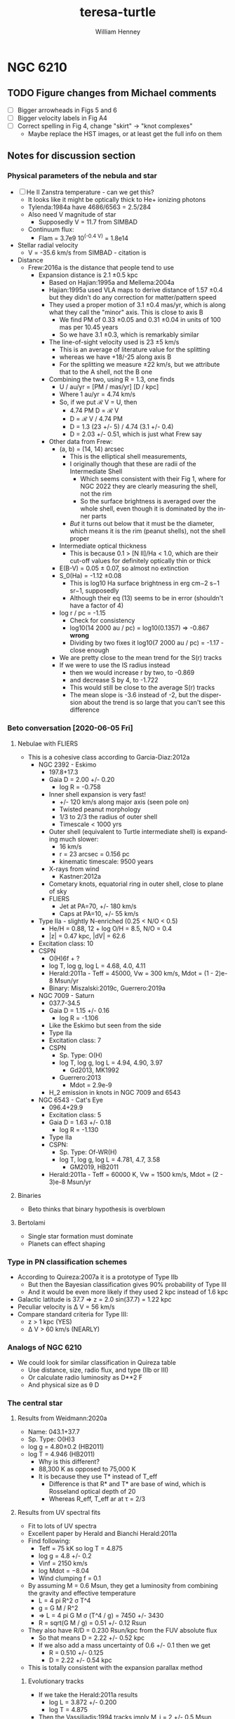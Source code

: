 #+options: ':nil *:t -:t ::t <:t H:3 \n:nil ^:{} arch:headline
#+options: author:t broken-links:nil c:nil creator:nil
#+options: d:(not "LOGBOOK") date:t e:t email:nil f:t inline:t num:t
#+options: p:nil pri:nil prop:nil stat:t tags:t tasks:t tex:t
#+options: timestamp:t title:t toc:t todo:t |:t
#+title: teresa-turtle
#+author: William Henney
#+email: whenney@gmail.com
#+language: en
#+select_tags: export
#+exclude_tags: noexport

* NGC 6210

** TODO Figure changes from Michael comments
+ [ ] Bigger arrowheads in Figs 5 and 6
+ [ ] Bigger velocity labels in Fig A4
+ [ ] Correct spelling in Fig 4, change "skirt" -> "knot complexes"
  + Maybe replace the HST images, or at least get the full info on them

** Notes for discussion section

*** Physical parameters of the nebula and star

+ [ ] He II Zanstra temperature - can we get this?
  + It looks like it might be optically thick to He+ ionizing photons
  + Tylenda:1984a have 4686/6563 = 2.5/284
  + Also need V magnitude of star
    + Supposedly V = 11.7 from SIMBAD
  + Continuum flux:
    + Flam = 3.7e9 10^(-0.4 V) = 1.8e14
+ Stellar radial velocity
  + V = -35.6 km/s from SIMBAD - citation is
+ Distance
  + Frew:2016a is the distance that people tend to use
    + Expansion distance is 2.1 \pm 0.5 kpc
      + Based on Hajian:1995a and Mellema:2004a
      + Hajian:1995a used VLA maps to derive distance of 1.57 \pm 0.4 but they didn't do any correction for matter/pattern speed
      + They used a proper motion of 3.1 \pm 0.4 mas/yr, which is along what they call the "minor" axis.  This is close to axis B
        + We find PM of 0.33 \pm 0.05 and 0.31 \pm 0.04 in units of 100 mas per 10.45 years
        + So we have 3.1 \pm 0.3, which is remarkably similar
      + The line-of-sight velocity used is 23 \pm 5 km/s
        + This is an average of literature value for the splitting 
        + whereas we have +18/-25 along axis B
        + For the splitting we measure \pm 22 km/s, but we attribute that to the A shell, not the B one
      + Combining the two, using R = 1.3, one finds
        + U / au/yr = [PM / mas/yr] [D / kpc]
        + Where 1 au/yr = 4.74 km/s
        + So, if we put ℛ V = U, then
          + 4.74 PM D = ℛ V
          + D = ℛ V / 4.74 PM
          + D = 1.3 (23 +/- 5) / 4.74 (3.1 +/- 0.4)
          + D = 2.03 +/- 0.51, which is just what Frew say
      + Other data from Frew:
        + (a, b) = (14, 14) arcsec
          + This is the elliptical shell measurements,
          + I originally though that these are radii of the Intermediate Shell
            + Which seems consistent with their Fig 1, where for NGC 2022 they are clearly measuring the shell, not the rim
            + So the surface brightness is averaged over the whole shell, even though it is dominated by the inner parts
          + /But/ it turns out below that it must be the diameter, which means it is the rim (peanut shells), not the shell proper
        + Intermediate optical thickness
          + This is because 0.1 > [N II]/Ha < 1.0, which are their cut-off values for definitely optically thin or thick
        + E(B-V) = 0.05 ± 0.07, so almost no extinction
        + S_0(Ha) = -1.12 \pm 0.08
          + This is log10 Ha surface brightness in erg cm−2 s−1 sr−1, supposedly
          + Although their eq (13) seems to be in error (shouldn't have a factor of 4)
        + log r / pc = -1.15
          + Check for consistency
          + log10(14 2000 au / pc) = log10(0.1357) => -0.867 *wrong*
          + Dividing by two fixes it log10(7 2000 au / pc) = -1.17 - close enough
        + We are pretty close to the mean trend for the S(r) tracks
        + If we were to use the IS radius instead
          + then we would increase r by two, to -0.869
          + and decrease S by 4, to -1.722
          + This would still be close to the average S(r) tracks
          + The mean slope is -3.6 instead of -2, but the dispersion about the trend is so large that you can't see this difference



*** Beto conversation [2020-06-05 Fri]

**** Nebulae with FLIERS
+ This is a cohesive class according to Garcia-Diaz:2012a
  + NGC 2392 - Eskimo
    + 197.8+17.3
    + Gaia D = 2.00 +/- 0.20
      + log R = -0.758		
    + Inner shell expansion is very fast!
      + +/- 120 km/s along major axis (seen pole on)
      + Twisted peanut morphology
      + 1/3 to 2/3 the radius of outer shell
      + Timescale < 1000 yrs
    + Outer shell (equivalent to Turtle intermediate shell) is expanding much slower:
      + 16 km/s
      + r = 23 arcsec = 0.156 pc
      + kinematic timescale: 9500 years
    + X-rays from wind
      + Kastner:2012a
    + Cometary knots, equatorial ring in outer shell, close to plane of sky
    + FLIERS
      + Jet at PA=70, +/- 180 km/s
      + Caps at PA=10, +/- 55 km/s
  + Type IIa - slightly N-enriched (0.25 < N/O < 0.5)
    + He/H = 0.88, 12 + log O/H = 8.5, N/O = 0.4
    + |z| = 0.47 kpc, |dV| = 62.6
  + Excitation class: 10
  + CSPN
    + O(H)6f + ?
    + log T, log g, log L = 4.68, 4.0, 4.11
    + Herald:2011a - Teff = 45000, Vw = 300 km/s, Mdot = (1 - 2)e-8 Msun/yr
    + Binary: Miszalski:2019c, Guerrero:2019a
  + NGC 7009 - Saturn
    + 037.7-34.5
    + Gaia D = 1.15 +/- 0.16
      + log R = -1.106	
    + Like the Eskimo but seen from the side
    + Type IIa
    + Excitation class: 7
    + CSPN
      + Sp. Type: O(H)
      + log T, log g, log L = 4.94, 4.90, 3.97
        + Gd2013, MK1992
      + Guerrero:2013
        + Mdot = 2.9e-9
    + H_2 emission in knots in NGC 7009 and 6543
  + NGC 6543 - Cat's Eye
    + 096.4+29.9
    + Excitation class: 5
    + Gaia D = 1.63 +/- 0.18
      + log R = -1.130
    + Type IIa
    + CSPN:
      + Sp. Type: Of-WR(H)
      + log T, log g, log L = 4.781, 4.7, 3.58
        + GM2019, HB2011
    + Herald:2011a - Teff = 60000 K, Vw = 1500 km/s, Mdot = (2 - 3)e-8 Msun/yr
     

**** Binaries
+ Beto thinks that binary hypothesis is overblown
**** Bertolami 
+ Single star formation must dominate
+ Planets can effect shaping

*** Type in PN classification schemes
+ According to Quireza:2007a it is a prototype of Type IIb
  + But then the Bayesian classification gives 90% probability of Type III
  + And it would be even more likely if they used 2 kpc instead of 1.6 kpc
+ Galactic latitude is 37.7 => z = 2.0 sin(37.7) = 1.22 kpc
+ Peculiar velocity is \Delta V = 56 km/s
+ Compare standard criteria for Type III:
  + z > 1 kpc (YES)
  + \Delta V > 60 km/s  (NEARLY)


*** Analogs of NGC 6210
+ We could look for similar classification in Quireza table
  + Use distance, size, radio flux, and type (IIb or III)
  + Or calculate radio luminosity as D**2 F
  + And physical size as \theta D
*** The central star
**** Results from Weidmann:2020a
+ Name: 043.1+37.7
+ Sp. Type: O(H)3
+ log g = 4.80±0.2 (HB2011)
+ log T = 4.946  (HB2011)
  + Why is this different?
  + 88,300 K as opposed to 75,000 K
  + It is because they use T* instead of T_eff
    + Difference is that R* and T* are base of wind, which is Rosseland optical depth of 20
    + Whereas R_eff, T_eff ar at \tau = 2/3
**** Results from UV spectral fits
+ Fit to lots of UV spectra
+ Excellent paper by Herald and Bianchi Herald:2011a
+ Find following:
  + Teff = 75 kK so log T = 4.875
  + log g = 4.8 +/- 0.2
  + Vinf = 2150 km/s
  + log Mdot = −8.04
  + Wind clumping f = 0.1
+ By assuming M = 0.6 Msun, they get a luminosity from combining the gravity and effective temperature
  + L = 4 pi R^2 \sigma T^4
  + g = G M / R^2
  + => L = 4 pi G M \sigma (T^4 / g) = 7450 +/- 3430
  + R = sqrt(G M / g) = 0.51 +/- 0.12 Rsun
+ They also have R/D = 0.230 Rsun/kpc from the FUV absolute flux
  + So that means D = 2.22 +/- 0.52 kpc
  + If we also add a mass uncertainty of 0.6 +/- 0.1 then we get
    + R = 0.510 +/- 0.125
    + D = 2.22 +/- 0.54 kpc
+ This is totally consistent with the expansion parallax method
***** Evolutionary tracks
+ If we take the Herald:2011a results
  + log L = 3.872 +/- 0.200
  + log T = 4.875
+ Then the Vassiliadis:1994 tracks imply M_i = 2 +/- 0.5 Msun
+ But wat about Miller-Bertolami:2016a ?
**** Nebular modelling from Bohigas:2015a - two stars?
+ Note that Bohigas:2015a propose that a composite spectrum is needed:
  1. A hot component:
     - L = 1636 Lsun
     - T = 111.3 kK
     - log g = 7
  2. An O-star:
     - L = 2067 Lsun
     - T = 30.8 kK
     - log g = 4.5
+ But they don't seem to have thought about the stellar masses that these imply
  + M = L / 4 pi G \sigma (T^4 / g)
  + R = sqrt(G M / g)
    | L, Lsun | T, kK | log g | M, Msun | R, Rsun | \lambda max, \AA | T R^2 | T^4 R^2 / L |
    |---------+-------+-------+---------+---------+----------+-------+-------------|
    |    1636 | 111.3 |   7.0 |   4.306 |   0.109 |     188. |  1.32 |      1.11e3 |
    |    2067 |  30.8 |   4.5 |   2.934 |   1.594 |     679. | 78.26 |      1.11e3 |
    #+TBLFM: $4=$1 $Lsun / 4 $pi $Grav $sigma ((1000 $2)**4 10**(-$3)) $Msun ; f3::$5=sqrt($Grav $4 $Msun 10**(-$3)) / $Rsun ; f3::$6=.209 / 1000 $2 1e-8 ;f0::$7=$2 $5**2;f2::$8=$2**4 $5**2 / $1;s3
  + So the 4.3 Msun for the hot component is obviously ridiculous
+ Also, they haven't shown that this can reproduce the UV stellar spectrum at all
  + I suspect not, since around 1000 \AA this will be dominated by the cooler component
    + see \lambda max column above, calculated for BB
    + and also the T R^2 since. in RJ limit, flux is \prop T
    + Last column T^4 R^2 / L is a consistency check - it should be constant
+ Finally, the radii that they give are far too small
  + Their claimed best model (Exp2) has (Rin, Rout) = (3.34e16, 6.64e16) cm = (0.011, 0.022) pc
  + Compare with the radius of the inner shell: 0.04 pc in He II or 0.07 pc in [O III]
  + Even taking a smaller distance (say 1.5 kpc) wouldn't change this much
**** Bolometric luminosity
+ apparent visual magnitude: m_V = +11.7
  + Citation is van-Altena:1995a
    + Also has parallax, but it is negative
  + Although Acker:1992a have 12.66 with "B" accuracy
  + Which means \Delta m = 0.1 to 0.25
  + Citation is Shaw:1985a, who actually give 12.9 +/- 0.3
  + Also Gaia G magnitude is 12.232 +/- 0.002
    + G - V = f(B - V) from [[https://gea.esac.esa.int/archive/documentation/GDR2/Data_processing/chap_cu5pho/sec_cu5pho_calibr/ssec_cu5pho_PhotTransf.html][Gaia docs]]
    + where f(x) = -0.02907	- 0.02385 x - 0.2297 x**2 - 0.001768 x**3
    + B - V = 0.6 to -0.6
      | B - V |            G - V |
      |-------+------------------|
      |  -0.6 |           -0.097 |
      |  -0.5 |           -0.074 |
      |  -0.4 |           -0.056 |
      |  -0.3 |           -0.043 |
      | -0.22 |           -0.035 |
      |  -0.1 |           -0.029 |
      |   0.0 |           -0.029 |
      |   0.1 |           -0.034 |
      |  0.22 |           -0.045 |
      |   0.3 |           -0.057 |
      |   0.4 |           -0.075 |
      |   0.5 |           -0.099 |
      |   0.6 |           -0.126 |
      |-------+------------------|
      |       | -0.061 +/- 0.009 |
      #+TBLFM: $2=-0.02907 - 0.02385 $1 - 0.2297 $1**2 - 0.001768 $1**3 ;f3::@15$2=vmeane(@I..@II);f3
    + => B - V = -0.13 to -0.03 (so mean G - V = -0.061 +/- 0.009)
    + So Gaia photometry implies V = G - (G - V) = 12.30 +/- 0.02
    + Actually, Acker:1992a give B - V = -0.22, so G - V = -0.035, so if we take that as gospel, then the Gaia G implies V = 12.27
+ distance modulus 5 log10 D - 5 = 11.5051499783 +/- 0.5
+ So absolute visual magnitude is M_V = 11.7 - 11.5 = +0.2 +/- 0.5
+ From Cazetta:1994a, we have the BC as
  + BC = 27.462 - 6.8144 log T
  + Use the Zanstra T value of 62000 +/- 2000 => log T = 4.79 +/- 0.01
    + Different from what I previously assumed of log T = 5 +/- 0.1
      + 80 \to 120 kK
  + Which gives BC = -5.17 +/- 0.07
+ So bolometric magnitude is -5.0 +/- 0.5
+ Sun has M_bol = 4.75
+ So L/L_\odot = 10**(0.4 (4.75 - -5.0 +/- 0.5)) = 7900 +/- 3600
  + This is pretty high
+ Cross-check: use the other equation in Cazetta:1994a
  + log(L/Lsun) = -0.4 V + 2.726 log T + 2 log d + 1.28 E(B-V) - 11.08
  + Or adding in the uncertainties and the E(B-V)
    + -0.4 11.7 + 2.726 (4.79 +/- 0.01) + 2 (3.30 +/- 0.1) + 1.28 (0.05 +/- 0.07) - 11.08
    + => 3.96 +/- 0.22 = 9100 +/- 4600 
  + This is rougly the same as above
+ Or, if we use the Gaia photometry (V = 12.30 +/- 0.02)
  + -0.4 (12.30 +/- 0.02) + 2.726 (4.79 +/- 0.01) + 2 (3.30 +/- 0.1) + 1.28 (0.05 +/- 0.07) - 11.08
  + => 3.72 +/- 0.22
  + So 5200 Lsun (3000 to 9000)
  + This is higher than Pottasch:2009a, mainly because of the larger distance.
+ Finally, we repeat using the T = 75 kK instead of 62 kK
  + -0.4 (12.30 +/- 0.02) + 2.726 (4.875 +/- 0.01) + 2 (3.30 +/- 0.1) + 1.28 (0.05 +/- 0.07) - 11.08
  + 3.95 +/- 0.22
  + However, the Herald:2011a method uses the FUV continuum flux to find R/D, which is why they come out with sightly lower luminosities
**** Mass-loss rate on the AGB
***** Single-scattering limit
+ Mdot = L / c V_w
+ This is the limiting factor for very long period pulsations (> 500 days)
+ Although it can be exceeded by a factor of about 3 (Miller-Bertolami:2016a)
+ Normalizing to L = 1e4 and V = 10 km/s we get
  + 2e-5 (L_4 / V_10) Msun/yr
+ We have velocities of 7 and 15 km/s for inner and outer halo
+ So at inner halo speeds, 3x single-scat limit is 4e-5 L_4 Msun/yr
+ This is very consistent with Fig 22 if L_4 > 0.5 in last 10,000 years
+ Prior to 10,000 yr ago
  + Mass loss rate 10x smaller: (2 \to 3)e-6 Msun/yr
  + Could be lower luminosity, or lower period pulsation
***** Pulsation-dependent mass loss
+ Eq (2) of MB16
  + log Mdot = -9 + 0.0032 (P/day)
  + Actually from Groenewegen:2009a
+ So 2e-6 => P = (9 - 5.699) / 0.0032 = 1031 days
  + This seems rather large

**** He II Zanstra temperature
+ Frew thesis equation 9.11 gives
  + F(4686)/F(Vis) = 8.49e-11 T**3 G4(T) (exp(26650/T) - 1)
+ Original reference is Pottasch:1984a
| T, kK |       G4 |  4686/Vis | log10 |
|-------+----------+-----------+-------|
|    50 | 6.106e-4 | 4.5621529 |  0.66 |
|    60 | 3.591e-3 | 36.824469 |  1.57 |
|    80 | 2.987e-2 | 513.29086 |  2.71 |
|   100 | 9.864e-2 | 2557.4794 |  3.41 |
|   120 | 2.088e-1 | 7617.5410 |  3.88 |
|   150 | 4.202e-1 | 23409.619 |  4.37 |
#+TBLFM: $3=8.49e-11 (1000 $1)**3 $2 (exp(26.65/$1) -1)::$4=log10($3);f2
+ Measurements of 4686
  + Pottasch:2009a have 1.5/100 x Hb
  + Tylenda:1984a have 2.5/100 x Hb
  + Phillips:1996a have 2.8/100 x Hb
  + Delgado-Inglada:2009a have 2.32 ± 0.14 
+ Measurements of Hb
  + Pottasch:2009a give the extinction-corrected value as 1.1e-10 erg/cm2/s
    + Observed is 8.07e-11
    + Really comes from Liu:2004a
    + But they cite CKS92 and give (8.13 +/- 0.19)e-11
  + Kohoutek:1981a give (8.3 +/- 0.2)e-11
+ Stellar continuum flux
  + 3.7e-9 10^(-0.4 V)
  + Using V = 12.3 +/- 0.02 gives (4.45 +/- 0.08)e-14
+ So 4686/V = ((2 +/- 0.5)/100) 1.1e-10 / (4.45 +/- 0.08) 1e-14 = 49 +/- 12
  + log10(4686/V) = 1.69 +/- 0.11
  + => T = 62000 +/- 2000
+ Pottasch:2009a found 61,000 K
  + This is very close to our own value

**** Excitation class from Reid:2010a
+ Ex_neb is based on [O III] / He II for high excitation nebulae
  + 100 I(4686) / Hb = 2.32 +/- 0.14
  + 100 I(5007) / Hb = 968 +/- 57
  + 100 I(4959) / Hb = 342 +/- 20
  + => (N_1 + N_2) / 4686 = 565 +/- 43
  + log[(N_1 + N_2) / 4686] = 2.75 +/- 0.03 => Class 4
  + But text and table description of this method are confusing
+ Ex_OIII is just based on [O III] / Hb
  + 13.1 +/- 0.3 => Ex = 0.45 (13.1 +/- 0.3) = 5.9 +/- 0.1
+ Ex_* method
  + 5.54 [ 4686 / Hb + 0.78]
  + 4686 / Hb = 0.00232 => 4.334
+ 
*** Compare the Turtle with the sample from Gonzalez-Santamaria:2020a
+ Distance is typical
+ At the boundary of Region 1 and Region 2 in Fig 4
  + t \approx 5000 years
  + T \approx 60,000 K
  + 

*** Effects of changing the distance
+ We are using 2 \pm 0.5 kpc
+ Take 2 sigma limits
  + 95% confidence level for Gaussian
  + Or 75% confidence level for general distribution with finite variance (Chebyshev inequality)
+ This means 1 to 3 kpc
+ Consequence of smaller distance: 1 kpc
  + All plane-of-sky velocities are smaller, so the speeds of the lobes will be reduced
  + Higher inclinations to plane of sky - axis B has i > 60 deg
  + Also means that IS is highly elongated, with axis ratio of 3:1
+ Larger disance: 3kpc
  + Plane of sky velocities larger - speeds of lobes now > 100 km/s in some cases
  + Lower inclinations to plane of sky - axis B has i < 30 deg

*** Literature on the Turtle and similar nebulae

**** Previous longslit spectroscopy
+ Icke:1989a
  + Fig 2d shows isovel images derived from 5 vertical (PA=350) slits in Ha and [N II]
  + You can clearly see the different knot complexes that we identify, from blue to red (left to right in the sequence of panels):
    1. NE Blue
    2. SE Blue
    3. N Red
    4. SW Red
  + Quote: "A model for the motions and structure of NGC 6210 is obviously fraught with difficulties."
+ Becker:1984a
  + Short paragraph in German. Not much use
+ Weedman:1968a earliest (?) kinematics study, not much use but should be cited
+ Rechy-Garcia:2020a
  + Studies several nebulae with (possible) fast collimated outflows, including NGC 6210
  + J320 (Jonckheere 320) looks very similar
    + Is this the same as IC 4634? Nope, that is another one
  + For Turtle, just two slits
    + Identify 3 outflows: A, B, C
      + A (PA = 132, V = +/- 19.5 km/s) is the NW knot
      + B (PA = 132, V = +/- 30.6 km/s) is the SE knot
      + C (PA = 156, V = +/- 29.4 km/s) is the N knot
    + I do not understand where the +/- comes from, since each of these is only seen on one side (red, blue, red, respectively)
    + That aside, the velocities more-or-less agree with us (+18, -31, +24)
  + Says that the jets are younger than the main shells
    + /I think this is wrong/
    + Cites Goncalves:2001a, which does indeed say this in their Table 2
      + But they have the object marked as "low confidence"
      + They cite Phillips:1986a for this, but their argument seems completely spurious
+ Phillips:1986a
  + Has some good stuff - particularly electron densities and a variety of different emission lines: He II, [Ar IV], [O I]
    + Fig 2 shows profiles along PA=333
    + [S II], [N II], and [O I] profiles are similar, peaking at knot complex to NW of star (x = -3 arcsec), but can also see the SE knot (x = +3) and peanut shell (x = +6) to the SE, plus the N knot at x = -18 arcsec
    + High ionization lines peak in center of nebula (inside peanut shell?)
    + [O III]/Hb ratio has peak that traces the inner shells - we could look at this from the HST images too
      + [ ] Look at ratio images from HST data
      + [X] Also maybe look at kinematics of He II 6560
    + Densities from [S II] are lop-sided too, being highest for knot complex to N of star
      + 
 

**** Spectrophotometry
+ Liu:2004a
+ Delgado-Inglada:2009a
  + Seems to have a smaller Hb flux: 2.162 × 10−11 erg/cm2/s
  + But this is because it is just flux through their slit




**** Densities and temperatures
+ Pottasch:2009a find "homogeneous" conditions, by which they mean that (T, n) do not vary greatly with degree of ionization
  + Spitzer IRS LH aperture does include most of the flux
    + It covers nearly all of the inner shells and most of the IS and knot complexes
    + It does not include the lobes and halo
    + Note there are actually two slightly different positions that they are summing. The position they give is the average of them
  + The IRS SH aperture is smaller
    + It covers over half of the inner shells but misses most of the IS
    + It gets the N(W) Red knot complex, but misses N(E) Red and NE Blue, which are the brightest
  + Density is 3000 to 4000 pcc from [S II], [O II], [S III], [Cl III]
  + Slightly higher from [Ar IV]: 6800 pcc
  + No error bars given!
  + T is very consistent, about 9500 K for high ionizaton, [O III], [N III], [Ne III]
  + Higher for low ionization: 10,700 K for [N II]
***** Abundances
+ Pottasch:2009a claim that it is mot enriched in N or C (C/O < 1)
+ This is unlike most other planetary nebulae, Henry:2018a, which all show enhanced M and He
+ Specifically:
  + He/H = 0.092
  + C/H = 1.2e-4 => 12 + log10(C/H) = 8.079
  + N/H = 7.0e-5 => 7.845
  + O/H = 4.9e-4 => 8.69
  + Ne/H = 1.2e-4 => 8.079
  + So N/O = 0.1429 => log(N/O) = -0.845 (slightly > solar 0.1326)
  + And C/O = 0.2449 => log(C/O) = -0.611 (half solar)
+ Compare Henry:2018a
  + N/O is at low end of PN distribution but still reasonable
  + Small C/O is very atypical of PN
***** Spatial variation of conditions
+ [X] Some things I can look at
  1. [X] Maps of line ratios from the HST images
     - In theory I need to account for continuum
     - But I can check the integrated ratios using the Pottasch:2009a results
  2. [X] Electron density for different components from Ha surface brightness
     - Estimate line-of-sight depth in two ways
       - Shell method, using radius of curvature and thickness
       - Blob method, assuming same as transverse width, maybe corrected for inclination
  3. [X] Estimate the Ha flux and ionized mass of each of the components
**** Effects of acceleration
+ The rim
  + Schoenberner:2005a have models where the rim accelerates, and also forms with a delay and at a certain radius
    + Acceleration is mainly driven by increasing wind mechanical luminosity
  + This means that the rim dynamical age is always less than the true age of the nebula
  + Mind you, their model has the rim velocity always less than the shell velocity, which is not what we see in the Turtle
    + Along Axis B we have the same speed for the rim and shell (about 40 km/s)
    + While along Axis A there is a faster rim: 50 km/s
  + /Are there any models where the rim is moving faster?/
    + 
+ The shell
  + Also accelerates probably, due to density becoming increasingly steep with radius
  + From their Fig 4 (left lower), then a dynamical time of 4000 yr, as we have for the Intermediate Shell, implies a true age of about 6000 yrs


**** Modelling and speculation 
+ Balick:2020a
  + Models of PrePNe with poloidal magnetic field
  + Form dense knots along axis - possibly explains FLIERS
+ Guerrero:2020a
  + Empirical statistics of supposed jets
  + Not really modeling but never mind
  + Find two populations of jets
  + 30% of jets are fast (> 100 km/s)
  + 70% of jets are slow (< 100 km/s)
    + These come from a speed distribution that can be modeled as 66 \pm 30 km/s
    + *Note* that our own lobes have speeds of 30 \to 90 km/s, which is exactly this range
+ Akashi:2018a
  + Formation of column crowns from jet interactions
  + Tailored for the ant nebula
  + Not clear it is any relevance for turtle, since structures end up close to axis
+ Bear:2017a and Soker:2016b
  + Triple systems
  + Quote from discussion in Soker:2016b
    : NGC 6210 (PN G043.1+37.7). This was mentioned by Soker (2004) as a descendant of a triple-stellar system with a tight bi- nary at a wide orbit (Section 3.1.2 above). As evident from Fig. 4, this is indeed a messy PN (Balick 1987; Pottasch et al. 2009), and its morphology is more compatible with the expectation from a tight binary merger. The two pairs of unequal lobes might hint that the tight binary system launched jets before it merged.
  + Quote from earlier in same paper
    : PN NGC 6210 (PN G043.1+37.7). This PN, as another example of a PN that was proposed to have been shaped by a triple-stellar system (Soker 2004), is a messy PN, with a general elliptical structure with unequal sides, blobs, filaments and two pairs of opposite jets protruding from the main messy (irregular) shell (e.g. Balick 1987; Pottasch, Bernard-Salas & Roellig 2009; I will return to this PN below).
  + Possibly comes from "Tight binary in a wide orbit" scenario. Quote:
    : The first scenario for a giant star orbited by a tight binary system involves no CEE or GEE of the giant with the tight binary system, but rather accretion by the tight binary system from the dense wind of the evolved giant star. It has been studied before (Soker 2004, where more details can be found), and it is updated here, as the PNe listed then might not be compatible with new expectations.
  + But may alternatively be "Tight binary merger". Quote:
    : In this case, the two stars enter a CEE or a GEE phase. The grav- itational drag on the two stars of the tight binary system is more influential than the three-body dynamical instability, and the two stars merge. Accretion of mass by one or two of the tight binary stars also decreases the orbital separation. Most likely, they merge well inside the envelope. As evident from equation (7), the energy released in the merger process is large. A large fraction of one side of the envelope can be ejected at high velocities, and a binary system survives: the primary and the secondary with the mass it accreted from the destroyed tertiary star (only a fraction of the destroyed tertiary star is accreted by the secondary star).
    + So one of the tight binary pair is destroyed in this scenario, leaving a binary
    + Note that this scenario predicts that the surviving binary is quite wide (how wide)
    + And that the stars have a recoil velocity of order 10 km/s
+ Jones:2020a
  + Review article on mechanisms for common-envelope evolution
+ Jones:2017a
  + Review article on binary central stars of PNe
  + Suggests all aspherical PNe (80% of PNe) are binaries
  + Abell 63 is prototype of close eclipsing binary
    + UU Sag
    + First binary CSPN to be discovered
  + pre-CE mass transfer is apparently common
    + If a jet forms from the accretion disk during this phase, then it will give polar outflows that are dynamically older than the main nebula
    + This is often seen
      + And seems to be the case with the Turtle
      + Table 2 of Jones:2014b gives examples
        + Fg 1 Boffin:2012a and Lopez:1993a
          + See also [[id:D1CDC3FA-0F4C-417F-824F-47BA7CE8408C][Fg 1]] below
        + Abell 63
        + Ethos 1
          + Miszalski:2011b
          + Inclination of 60 degrees to line of sight
          + Jet has deprojected V = 110 km/s and t = 1750 yr / kpc (distance )
          + Ring has V = 55 km/s and t = 900 yr / kpc
        + The Necklace
          + Corradi:2011a
  + Opposite case of dynamically young jets
    + Less common, but it does occur
    + Example studied by Tere is NGC 6337
      + Garcia-Diaz:2009a
      + However, it is not clear where Jones:2014b get their ages from for this nebula
      + They are certainly not in the Teresa paper
    + Also Huggins:2017a, but these are mainly very high velocity jets
      + 7 out of 9 have V > 100 km/s, up to 500 km/s

**** Analogs of Turtle among other PNe and PrePNe

***** Sample methodology
+ What we have ended up with are "young adult", H-burning planetary nebulae
+ Compare with the "young" PNe of Sahai:2011a and 

***** Mendez:1992a
+ This is a very good paper that shows that most nebulae are optically thin in He I and H I continua
***** Helix nebula, NGC 7293
+ Much older, but also claimed to be polypolar, see sec 4.6 of ODell:2004b
+ If we fast-forward the lobes another 10,000 years, then at 90 km/s (axis A) they would propagate 0.92 pc
+ This is about the same size as the outer bow-shock features seen around the Helix
+ 036.1-57.1
+ Type I - N rich, so do not consider!
+ /Do not use/
***** NGC 2440
+ Multipolar, but otherwise very different from Turtle
+ Shows lots of knots/elephant trunks
+ Progenitor seems to be high-mass (3 Msun, Henry:2018a)
+ Type IIa, very N-rich
+ Star is very hot: 2e5 K and 1000 Lsun
+ /Do not use/
***** Fg 1 (Fleming 1)
:PROPERTIES:
:ID:       D1CDC3FA-0F4C-417F-824F-47BA7CE8408C
:END:
+ Quote from Fig 6 caption of Jones:2020a
  : FORS2 image of the post-CE PN Fg 1 (Credit: ESO/H. Boffin). The observed jets have been shown to pre-date the central nebula by a few thousand years, while the central star is a double-degenerate binary with an orbital period of 1.195d [72].
+ So this is similar to what we are finding with the dynamic age of the outer lobes being older
+ Type IIa so missing from our similarity samples
+ 290.5+07.9
+ Sp. Type: O(H)3-4 + ?
  + log T, log g, log L = 4.903, 5.0, 3.27
+ Gaia distance: 2.11 +/- 0.27
  + log R = -1.088
***** Jonckheere 320
+ This has lop-sided [N II] emission, similar to turtle
+ Type III but at 4.1 kpc so missing from cousins
+ Rechy-Garcia:2020a have an in-depth study with images and slit spectra
***** Summary of comparison cousins
+ Group III-S: The Perfect Cousins (all Type III)
  + NGC 1535 - Cleopatra's Eye
  + IC 3568 - Lemon Slice
+ Group IIb-C: The Ansae Boys (all Type IIb)
  + NGC 3242
  + NGC 6826
  + NGC 7662
  + (NGC 3211) - small bur similar
+ Group IIa-C: The FLIER Family (all Type IIa)
  + NGC 2392 - Eskimo 
  + NGC 7009 - Saturn
  + NGC 6543 - Cat's Eye
+ Group III-C: Non-spherical, but not multipolar Type III
  + IC 4642
  + 
+ Group III-M: The Multipolar Mob (Type III)
  + J 320 -
  + NGC 5307 -
  + NGC 6326
+ Group III-A: Lop-sidedly asymmetric, as well as multipolar
  + NGC 6210 - Turtle
+ Group IIb-S
  + NGC 6891
  + NGC 6629
+ Group IIb-M
  + IC 4634
  + NGC 6309
***** Big Table of comparison nebulae
+ Incorporating data from Phillips:2003c
#+name: big-cousins-tab
| Name     |        Gal | WJH   | Morph    | T_Z(He II) |    \eta | T_eff |     L |   D |    R | Image | Use |
|----------+------------+-------+----------+------------+------+-------+-------+-----+------+-------+-----|
| NGC 1535 | 206.4-40.5 | III-S | E        |         76 |  2.0 |    85 |  2700 | 1.5 | 0.12 | ML-UA | Y   |
| IC 3568  | 123.6+34.5 | III-S | E        |         45 | 1.35 |    69 |  4800 | 2.3 | 0.12 | JS    | Y   |
|----------+------------+-------+----------+------------+------+-------+-------+-----+------+-------+-----|
| IC 4642  | 334.3-09.3 | III-C | R        |        114 |  2.0 |   115 |  4600 | 3.6 |  0.2 |       |     |
|----------+------------+-------+----------+------------+------+-------+-------+-----+------+-------+-----|
| J320     | 190.3-17.7 | III-M | P, BR    |         57 |  1.6 |    85 |  5000 | 3.9 | 0.07 | JS    | Y   |
| NGC 5307 | 312.3+10.5 | III-M | P, BR    |         84 |  1.9 |    86 |  5700 | 3.2 | 0.12 | JS    | Y   |
| NGC 6326 | 338.1-08.3 | III-M | E (BR)   |        102 |  1.3 |    91 |  6300 | 3.0 | 0.12 | JS    | Y   |
|----------+------------+-------+----------+------------+------+-------+-------+-----+------+-------+-----|
| NGC 6210 | 043.1+37.7 | III-A | R (BR)   |         61 |  1.2 |    88 |  7400 | 2.0 | 0.07 | JS    | Y   |
|----------+------------+-------+----------+------------+------+-------+-------+-----+------+-------+-----|
| NGC 6891 | 054.1-12.1 | IIb-S | R(P)     |         54 |  1.5 |    50 | 10500 | 2.5 | 0.08 | JS    | Y   |
| NGC 6892 | 009.4-05.0 | IIb-S | R        |         50 |  1.4 |    47 |  6600 | 2.2 | 0.09 | JS    | Y   |
| IC 2448  | 285.7-14.9 | IIb-S | E        |         85 |  1.8 |    95 |  4800 | 3.5 | 0.09 | JS    | Y   |
|----------+------------+-------+----------+------------+------+-------+-------+-----+------+-------+-----|
| NGC 3242 | 261.0+32.0 | IIb-C | E(P)     |         90 |  1.6 |    89 |  6200 | 1.5 | 0.11 | JS    | Y   |
| NGC 6826 | 083.5+12.7 | IIb-C | E(P)     |         56 |  1.6 |    50 | 12400 | 1.6 | 0.08 | JS    | Y   |
| NGC 7662 | 106.5-17.6 | IIb-C | E        |        110 |  1.4 |   126 |  6000 | 2.0 | 0.07 | JS    |     |
| NGC 3211 | 286.3-04.8 | IIb-C | R        |        122 |  1.6 |   145 |  2000 | 3.6 | 0.14 |       |     |
|----------+------------+-------+----------+------------+------+-------+-------+-----+------+-------+-----|
| IC 4634  | 000.3+12.2 | IIb-M | E(P, BR) |            |      |    42 |  1100 | 2.8 |      | JS    |     |
| NGC 6309 | 009.6+14.8 | IIb-M | E(P, BR) |         97 |  1.6 |    66 |  6300 | 3.0 | 0.17 | JS    | Y   |
|----------+------------+-------+----------+------------+------+-------+-------+-----+------+-------+-----|
| NGC 2392 | 197.8+17.3 | IIa-C | E        |         68 |  2.5 |    45 | 12800 | 2.0 | 0.17 | JS    |     |
| NGC 7009 | 037.7-34.5 | IIa-C | E(P)     |         88 |  1.4 |    87 |  9300 | 1.2 | 0.08 | JS    | Y   |
| NGC 6543 | 096.4+29.9 | IIa-C | E(BR)    |         63 |  1.4 |    60 |  3800 | 1.6 | 0.07 | JS    | Y   |
| NGC 5882 | 327.8+10.0 | IIa-C | E(P)     |         67 |  1.4 |    58 |  3800 | 2.0 | 0.06 | JS    | Y   |
|----------+------------+-------+----------+------------+------+-------+-------+-----+------+-------+-----|
| Fg 1     | 290.5+07.9 | IIa-M | BC       |            |      |    80 |  1800 | 2.1 | 0.08 | ESO   |     |
| NGC 6578 | 010.8-01.8 | IIa-M | R        |         60 |  1.4 |    65 |  6300 | 1.9 | 0.05 | JS    | Y   |
|----------+------------+-------+----------+------------+------+-------+-------+-----+------+-------+-----|
|          |            |       |          |        23. |      |   27. |       |     | 0.04 |       |     |
#+TBLFM: @24$5=vsdev(@2..@23);f0::@24$7=vsdev(@2..@23);f0::@24$10=vsdev(@2..@23);f2

+ Average luminosities:
  + III: vmeane([2700, 4800, 5000, 5700, 6300, 7400])
    + = 5300 +/- 650
    + log L = 3.72 +/- 0.05
  + IIb: vmeane([10500, 6600, 4800, 6200, 12400, 6300])
    + = 7800 +/- 1200
    + log L = 3.89 +/- 0.07
  + IIa: vmeane([9300, 3800, 3800, 6300])
    + = 5800 +/- 1300
  + IIb + IIa:  vmeane([10500, 6600, 4800, 6200, 12400, 6300, 9300, 3800, 3800, 6300])
    + = 7000 +/- 900
    + log L = 3.85 +/- 0.06
+ Comparison with Stanghellini:2020a Table 4
  + Objects with Gaia distances with relative errrors less than 20%
  + Very few objects overlap
    | Name     |        Gal | Type  | T_Z | T_eff | log T           | S20 log T       |     L | log L | S20 log L       |
    |----------+------------+-------+-----+-------+-----------------+-----------------+-------+-------+-----------------|
    | IC 2448  | 285.7-14.9 | IIb-S |  85 |    95 | 4.954 +/- 0.024 | 4.944 +/- 0.010 |  4900 | 3.690 | 3.752 +/- 0.324 |
    | NGC 3242 | 261.0+32.0 | IIb-C |  90 |    89 | 4.952 +/- 0.002 | 4.954 +/- 0.010 |  6200 | 3.792 | 3.795 +/- 0.27  |
    | NGC 7662 | 106.5-17.6 | IIb-C | 110 |   126 | 5.072 +/- 0.029 | 5.051 +/- 0.069 |  6000 | 3.778 | 3.964 +/- 0.462 |
    | NGC 2392 | 197.8+17.3 | IIa-C |  68 |    45 | 4.752 +/- 0.088 | 4.870 +/- 0.007 | 12800 | 4.107 | 4.546 +/- 0.199 |
    | NGC 5882 | 327.8+10.0 | IIa-C |  67 |    58 | 4.796 +/- 0.031 | 4.845 +/- 0.019 |  3800 | 3.580 | 3.306 +/- 0.277 |
    #+TBLFM: $6=3 + log10(vmeane([$4, $5]));f3::$9=log10($8);f3
  + In most cases, the Gaia luminosities are slightly higher, except for NGC 5882 where it is lower
    + In all cases, they are consistent within the errors
    + Except for the Eskimo, where Gaia has it being much brighter
  + Temperatures are generally consistent (especially with Zanstra He II)


#+begin_src python :var TAB=big-cousins-tab :colnames no
  from astropy.table import Table
  import numpy as np
  
  TAB = [[_ if _ else np.nan for _ in row] for row in TAB]

  data = Table(rows=TAB[1:], names=TAB[0])

  data.write("cousins.ecsv", format="ascii.ecsv")

#+end_src

#+RESULTS:
: None

****** Check the physical sizes
+ In the figure: 30mm = 0.2 pc
+ The column L in the table is the *diameter* (not radius) in mm

 | Name     | D, kpc | diam, as | Feature     | R, pc | L, mm |
 |----------+--------+----------+-------------+-------+-------|
 | NGC 1535 |    1.5 |       20 | Rim         |  0.07 |   21. |
 | IC 3568  |    2.3 |       19 | Shell       |  0.11 |   33. |
 | J 320    |    3.9 |        8 | Rim major   |  0.08 |   24. |
 | NGC 5307 |    3.2 |       20 | Knots major |  0.16 |   48. |
 | NGC 6326 |    3.0 |       15 | Shell minor |  0.11 |   33. |
 | NGC 6210 |      2 |       14 | Rim major   |  0.07 |   21. |
 |----------+--------+----------+-------------+-------+-------|
 | NGC 6891 |    2.5 |       18 | Shell       |  0.11 |   33. |
 | NGC 6629 |    2.2 |       17 | Shell       |  0.09 |   27. |
 | IC 2448  |    3.5 |       20 | Shell NS    |  0.17 |   51. |
 | NGC 3242 |    1.5 |       42 | Shell NS    |  0.15 |   45. |
 | NGC 6826 |    1.6 |       27 | Shell NS    |  0.10 |   30. |
 | IC 4634  |    2.8 |       10 | Shell NS    |  0.07 |   21. |
 | NGC 6309 |    2.0 |       20 | Ring major  |  0.10 |   30. |
 |----------+--------+----------+-------------+-------+-------|
 | NGC 7009 |    1.2 |       25 | Shell NS    |  0.07 |   21. |
 | NGC 6543 |    1.6 |       29 | Shell NS    |  0.11 |   33. |
 | Fg 1     |    1.5 |       60 | Shell NS    |  0.22 |   66. |
 | NGC 6578 |    1.9 |       16 | Shell NS    |  0.07 |   21. |
 | NGC 5882 |    2.0 |       16 | Shell Vert  |  0.08 |   24. |
 #+TBLFM: $5=1000 $2 $3 $au / 2 $pc;f2::$6=$5 30 / 0.1

****** Figures of comparison nebulae
+ NGC1535
  + [[file:~/Dropbox/Teresa-Turtle/figs/cousins/ngc1535.jpg]]
    + Copyright by Creator(s), Mount Lemmon SkyCenter, and University of Arizona.
    + https://skycenter.arizona.edu/astrophotography/ngc1535
    + Nice photo of shell and rim, but missing the halo
+ IC 3568 and many many others
  + [[file:~/Dropbox/Teresa-Turtle/figs/cousins/IC_3568_Judy_Schmidt.jpg]]
  + [[file:~/Dropbox/Teresa-Turtle/figs/cousins/IC_2448_Judy_Schmidt.png]]
  + [[file:~/Dropbox/Teresa-Turtle/figs/cousins/NGC_6889_Judy_Schmidt.png]]
  + [[file:~/Dropbox/Teresa-Turtle/figs/cousins/IC_4634_Judy_Schmidt.png]]
  + Judy Schmidt
  + License: [[https://creativecommons.org/licenses/by/2.0][CC BY 2.0]]
  + https://www.flickr.com/photos/54209675@N00/9998867675
+ Fleming 1
  + ESO Boffin:2012a
***** Table of cousins
The ones that we use in the Figure
|          | Class | Sp. Type           |         log T |         log g |         log L |           Exc |          x(O) |           N/O |           C/O |   D |  2 R | Vexp | t           | Multi | Asym |    L | Mol | Dust |
|----------+-------+--------------------+---------------+---------------+---------------+---------------+---------------+---------------+---------------+-----+------+------+-------------+-------+------+------+-----+------|
| NGC 1535 | III-S | O(H)5 + ?          |         4.929 |          4.80 |         3.440 |             8 |          8.55 |          0.10 |           0.8 | 2.0 | 0.18 |   32 | 2.75        | No    | No   |  640 | no  |      |
| IC 3568  | III-S | O(H)3              |         4.699 |          4.05 |         3.960 |             3 |          8.59 |          0.09 |          0.65 |     |      |      | 0.00 / 0.00 |       |      |      |     | none |
| J 320    | III-M | O(H)3 V((f))       |         4.929 |          4.70 |         3.700 |             4 |          8.38 |          0.04 |               | 4.1 | 0.14 | 17.5 | 3.91        | Yes   |      |  386 |     |      |
| NGC 5307 | III-M | O(H)3.5 V          |         4.934 |          5.29 |         3.757 |             9 |          8.63 |          0.22 |               | 2.3 | 0.14 |   11 | 6.22        | Yes   | Yes  |  503 |     |      |
| NGC 6326 | III-M | O(H)5-8 ((fc)) + ? |         4.958 |          5.20 |         3.799 |             9 |          8.93 |          0.11 |               | 2.5 | 0.14 | 16.5 | 4.15        | Yes   | ?    |  438 | CO  |      |
| NGC 6210 | III-A | O(H)3 / EL         |         4.946 |          4.80 |         3.870 |             4 |          8.72 |          0.14 |          0.25 |   2 | 0.28 |   34 | 4.03        | Yes   | Yes  |  530 | no  | Sil  |
|----------+-------+--------------------+---------------+---------------+---------------+---------------+---------------+---------------+q---------------+-----+------+------+-------------+-------+------+------+-----+------|
| NGC 6891 | IIb-S | O(H)3 Ib(f*)       |         4.699 |          4.00 |         4.020 |             4 |          8.62 |          0.13 |               |     |      |      | 0.00 / 0.00 |       |      |      |     |      |
| NGC 6629 | IIb-S | O(H)               |         4.672 |          3.90 |         3.820 |             5 |          8.65 |          0.07 |               |     |      |      | 0.00 / 0.00 |       |      |      |     |      |
| IC 2448  | IIb-S | O(H)3 III-V        |         4.977 |           5.4 |          3.68 |               |          8.59 |          0.27 |               |     |      |      | 0.00 / 0.00 |       |      |      |     |      |
| NGC 3242 | IIb-C | O(H) + ? / sdO     |         4.949 |          4.75 |          3.79 |             9 |          8.66 |          0.18 |           0.8 |     |      |      | 0.00 / 0.00 |       |      |      |     | MgS  |
| NGC 6826 | IIb-C | O(H)3f + ?         |         4.700 |          5.00 |         4.093 |            11 |          8.46 |          0.12 |           0.9 | 1.9 | 0.23 |   16 | 7.03        |       |      | 1390 | no  | MgS  |
| NGC 6309 | IIb-M | O(He)?             |         4.822 |          4.70 |         3.799 |               |          8.89 |          0.16 |               |     |      |      | 0.00 / 0.00 |       |      |      |     |      |
|----------+-------+--------------------+---------------+---------------+---------------+---------------+---------------+---------------+---------------+-----+------+------+-------------+-------+------+------+-----+------|
| NGC 7009 | IIa-C | O(H)               |          4.94 |          4.90 |          3.97 |             7 |          8.76 |          0.44 |           1.7 |     |      |      | 0.00 / 0.00 |       |      |      |     |      |
| NGC 6543 | IIa-C | Of-WR(H)           |         4.781 |           4.7 |          3.58 |             5 |          8.74 |          0.42 |           0.6 |     |      |      | 0.00 / 0.00 |       |      |      |     | Sil  |
| NGC 5882 | IIa-C | O(H) f             |         4.833 |           3.8 |          3.58 |               |          8.68 |          0.33 |          0.23 |     |      |      | 0.00 / 0.00 |       |      |      |     |      |
| NGC 6578 | IIa-M | Of / wels          |         4.813 |           4.2 |         3.799 |               |          8.83 |          0.25 |               |     |      |      | 0.00 / 0.00 |       |      |      |     |      |
|----------+-------+--------------------+---------------+---------------+---------------+---------------+---------------+---------------+---------------+-----+------+------+-------------+-------+------+------+-----+------|
|          |       |                    | 4.90 +/- 0.04 | 4.81 +/- 0.18 | 3.75 +/- 0.07 | 6.17 +/- 1.14 | 8.63 +/- 0.07 | 0.12 +/- 0.02 | 0.57 +/- 0.16 |     |      |      | 0.00 / 0.00 |       |      |      |     |      |
|          |       |                    | 4.80 +/- 0.05 | 4.63 +/- 0.24 | 3.87 +/- 0.06 | 7.25 +/- 1.65 | 8.65 +/- 0.06 | 0.16 +/- 0.03 | 0.85 +/- 0.05 |     |      |      | 0.00 / 0.00 |       |      |      |     |      |
|          |       |                    | 4.84 +/- 0.03 | 4.40 +/- 0.25 | 3.73 +/- 0.09 |       6 +/- 1 | 8.75 +/- 0.03 | 0.36 +/- 0.04 | 0.84 +/- 0.44 |     |      |      | 0.00 / 0.00 |       |      |      |     |      |
#+TBLFM: $14=$-2 $pc / 2 $-1 $km 1000 $yr ;f2::@18$4..@18$10=vmeane(@I..@II);f2::@19$4..@19$10=vmeane(@II..@III);f2::@20$4..@20$10=vmeane(@III..@IIII);f2

+ The ones that we don't use
  + Most are too hot
  + But why did we dump IC 4634? Too cool, that is why: 42 kK
|          | Class | Sp. Type           | log T | log g | log L | Exc |  N/O |  C/O |   D |  2 R | Vexp |    t | Multi | Asym |    L | Mol | Dust |
|----------+-------+--------------------+-------+-------+-------+-----+------+------+-----+------+------+------+-------+------+------+-----+------|
| IC 4634  | IIb-M | O(H)3 If*          | 4.623 |  4.10 | 3.040 |   3 |      |      | 2.5 | 0.07 |   20 | 1.71 | Yes   | No   |  625 | no  |      |
| IC 4642  | III   | ab. lines          | 5.064 |   5.8 | 3.663 |  12 |      |      | 2.7 | 0.20 |   21 | 4.66 | No    | No   |  437 |     |      |
| NGC 7662 | IIb   | O(H)               | 5.102 |  5.70 | 3.780 |  10 |      | 1.0: | 0.8 | 0.10 |   20 | 2.44 |       |      |  404 | no  |      |
| NGC 3211 | IIb   | EL                 | 5.160 |  5.60 | 3.300 |  10 |      |      | 2.5 | 0.19 |   29 | 3.20 |       |      | 1425 |     |      |
|          |       |                    |       |       |       |     |      |      |     |      |      |      |       |      |      |     |      |
#+TBLFM: $13=$-2 $pc / 2 $-1 $km 1000 $yr ;f2
+ These are all the ones that are Type III or Type IIb that satisfy the following
  + 2 R between 0.05 and 0.3
    + Originally, this was between half and twice Turtle value
    + But, I have revised Turtle diameter upwards to be the IS diameter
    + So doesn't make such sense now!
  + L between 300 and 2000
    + where L = D**2 S(5 GHz), so prop to radio luminosity
    + Turtle has L = 530
    + For the Type III, these are all 386 \to 640, so nicely centered
    + For the Type IIb, we have some brighter ones
+ C/O Ratios are from Delgado-Inglada:2014a
  + Average of ORL and CEL values
  + Turtle has smallish errors +/- 0.05
  + Others have very large errors +/- 0.5, so could be C-rich or O-rich
+ Molecules
  + CO from Guzman-Ramirez:2018a, only 6326 detected
  + H_2 from Kastner:1996a - none detected


+ Other abundance measurements
|          |  H18 |      |         | DI14 |        | H10     |      |      |      |
|          |  C/O |  N/O | O/H e-4 |  C/O | Dust   | O/H e-4 |  C/O |  N/O |   Ne |
|----------+------+------+---------+------+--------+---------+------+------+------|
| NGC 1535 |      |      |         |      |        | 3.12    | 0.61 | 0.06 | 6000 |
| IC 3568  | 0.65 | 0.04 |    2.96 | 0.64 | none   | 3.14    |  0.3 | 0.75 |  900 |
| J 320    |      |      |         |      |        |         |      |      |      |
| NGC 5307 |      |      |         |      |        |         |      |      |      |
| NGC 6326 |      |      |         |      |        |         |      |      |      |
| NGC 6210 |      |      |         | 0.23 | Sil    |         |      |      |      |
|----------+------+------+---------+------+--------+---------+------+------+------|
| NGC 6891 |      |      |         |      |        |         |      |      |      |
| NGC 6629 |      | 0.15 |     4.1 |      |        |         |      |      |      |
| IC 2448  |      |      |         |      |        |         |      |      |      |
| NGC 3242 | 0.82 | 0.10 |     3.4 |  0.8 | 30 mic | .       |      |      |      |
| NGC 6826 | 1.26 | 0.12 |    3.76 | 0.85 | 30 mic |         |      |      |      |
| NGC 6309 |      |      |         |      |        |         |      |      |      |
|----------+------+------+---------+------+--------+---------+------+------+------|
| NGC 7009 | 1.74 | 0.41 |     5.1 |      |        |         |      |      |      |
| NGC 6543 |      |      |         |  0.6 | Sil    |         |      |      |      |
| NGC 5882 | 0.23 | 0.34 |     4.3 |      |        | .       |      |      |      |
| NGC 6578 |      |      |         |      |        |         |      |      |      |


***** New table using better distances and sizes
|          |         PN | log T | log g | log L | D(Frew) | D(Gaia) |   D |    a |    b | lg SHa |     FHa |  lg R | FHa (Frew) |       |    m |    M |   log  L* |
|----------+------------+-------+-------+-------+---------+---------+-----+------+------+--------+---------+-------+------------+-------+------+------+-----------|
| NGC 6210 | 043.1+37.7 | 4.946 |  4.80 | 3.870 |    2.05 |         |   2 |   14 |   14 | -1.66  | 3.3e-10 | -1.17 |            | 683.5 | 12.0 |  0.5 | 4.2688560 |
|----------+------------+-------+-------+-------+---------+---------+-----+------+------+--------+---------+-------+------------+-------+------+------+-----------|
| IC 3568  | 123.6+34.5 |  4.84 |  4.05 |  3.68 |    2.27 |         |     |      |      |        |         |       |            |       |      |      |           |
| J 320    | 190.3-17.7 | 4.929 |  4.70 | 3.700 |    4.83 |   2.956 | 3.9 |  9.4 |  6.3 | -1.81  | 7.0e-11 | -1.14 |    1.8e-11 |   3.9 | 14.2 |  1.2 | 3.9225832 |
| NGC 1535 | 206.4-40.5 | 4.929 |  4.80 | 3.440 |    1.78 |     1.2 | 1.5 | 33.3 | 32.1 | −2.23  | 4.8e-10 | -0.92 |    1.2e-10 |   4.0 | 12.4 |  1.5 | 3.8126365 |
| NGC 5307 | 312.3+10.5 | 4.934 |  5.29 | 3.757 |    3.16 |      8: | 3.2 | 18.8 | 12.9 | −1.97  | 2.0e-10 | -0.92 |    4.6e-11 |   4.3 | 10.8 | -1.7 | 5.1243840 |
| IC 4642  | 334.3-09.3 | 5.064 |   5.8 | 3.663 |    2.63 |   4.632 | 3.6 | 24.1 | 21.7 | -2.59  | 1.0e-10 | -0.70 |    2.7e-11 |   3.7 | 11.5 | -1.3 | 5.3010690 |
| NGC 6326 | 338.1-08.3 | 4.958 |  5.20 | 3.799 |    3.14 |     2.8 | 3.0 | 20.6 | 13.7 | −2.08  | 1.8e-10 | -0.91 |    4.0e-11 |   4.5 | 12.1 | -0.3 | 4.6137505 |
#+TBLFM: $12=10**$-1 $pi $-2 $-3 / 203265**2 ;s2::$13=log10(1000 $-5 $au sqrt($-3 $-4) / 2 $pc) ; f2::$15=$12/$14;f1::$17=$16 - (5 log10(1000 $8) - 5) ;f1::$18=-0.4 $16 + 2.726 $3 + 2 log10($8 1000) + 1.28 0.05 - 11.08::@2$15=10**(-1.12 - $11);f1

+ m is average of B, V, G magnitudes
***** Other nebulae with excitation class 4
| NGC 6567  | Type III but WR      |
| NGC 6790  | Type IIb, very small |
| NGC 6807  | Type IV, very small  |
| NGC 6891  | Type IIb             |
| IC 4406   |                      |
| A 12      |                      |
| A 49      |                      |
| A 55      |                      |
| Cn 1-4    |                      |
| H 1-5     |                      |
| H 1-12    |                      |
| H 1-13    |                      |
| H 1-21    |                      |
| Lots more |                      |
***** Other possible triples
+ From Bear:2017a Table 1
+ Triple and "Likely Triple"
#+name: bear-triples
|        Gal | Name            | Bear   | Tz(He I) | Tz(He II) | Sp         | log g | log T | log L | * |
|------------+-----------------+--------+----------+-----------+------------+-------+-------+-------+---|
| 035.9−01.1 | Sh 2-71         | Triple |     29.5 |         0 | B8V        |   6.8 | 5.196 |  3.11 |   |
| 043.1+37.7 | NGC 6210        | Triple |       51 |        62 | O(H) 3     |   4.8 | 4.946 |  3.87 | * |
| 057.2−08.9 | NGC 6879        | Triple |       38 |         0 | O(He) 3f   |  4.34 | 4.835 | 3.617 | * |
| 165.5−15.2 | NGC 1514        | Triple |       19 |        51 | A0 + sdO   |  5.50 | 4.954 |   3.4 | * |
| 166.1+10.4 | IC 2149         | Triple |       31 |        49 | O(H) 4f    |   3.6 | 4.623 | 3.014 |   |
| 189.1+19.8 | NGC 2371-2      | Triple |       50 |       100 | [WO 1]     |   6.3 |  5.13 | 3.317 |   |
| 292.6+01.2 | NGC 3699        | Triple |          |           |            |       |       |       |   |
| 296.4−06.9 | He 2-71         | Triple |          |           |            |       |       |       |   |
| 307.2−03.4 | NGC 5189        | Triple |       45 |        80 | [WO 1] +?  |  6.62 | 5.217 |   3.7 |   |
| 321.0+03.9 | He 2-113        | Triple |       37 |         0 | [WC 10]    |   3.4 |  4.49 |  3.72 |   |
| 332.9−09.9 | He 3-1333       | Triple |       17 |         0 | [WC 10]    |       | 4.505 |  4.06 |   |
| 342.9−04.9 | He 2-207        | Triple |          |           |            |       |       |       |   |
| 345.4+00.1 | IC 4637         | Triple |       28 |        48 | O(H) + ?   |  4.05 | 4.699 |  3.55 | * |
| 350.9+04.4 | H 2-1           | Triple |       29 |        60 | O(H) 5-9   |  3.35 | 4.519 | 3.920 |   |
|------------+-----------------+--------+----------+-----------+------------+-------+-------+-------+---|
| 026.6−01.5 | K 4-5           | Likely |          |           |            |       |       |       |   |
| 049.4+02.4 | He 2-428        | Likely |          |           | O5 +?      |   4.6 |  4.55 |  3.15 |   |
| 167.4−09.1 | K 3-66          | Likely |       30 |         0 | O          |       |  4.47 |       |   |
| 174.2−14.6 | H 3-29          | Likely |          |           |            |       |       |       |   |
| 194.2+02.5 | J 900           | Likely |       97 |       107 | wels       |   6.0 | 5.113 | 3.745 |   |
| 234.8+02.4 | NGC 2440        | Likely |      214 |       173 | cont       |  6.70 | 5.275 | 2.964 |   |
| 259.1+00.9 | He 2-11         | Likely |       89 |         0 | O + ?      |  4.50 | 5.146 |  3.75 |   |
| 277.1−03.8 | NGC 2899        | Likely |      110 |         0 | F V: + ?   |   5.8 |  5.04 |  4.25 |   |
| 285.4−05.3 | IC 2553         | Likely |       72 |       100 | [WO 3]     |   7.4 |   5.0 | 2.602 |   |
| 293.6+01.2 | He 2-70         | Likely |          |           |            |       |       |       |   |
| 298.3−04.8 | NGC 4071        | Likely |      114 |       118 |            |       |       |       |   |
| 315.0−00.3 | He 2-111        | Likely |          |           |            |       |       |       |   |
| 341.2−24.6 | Lo 18           | Likely |          |           |            |       |       |       |   |
| 341.8+05.4 | NGC 6153        | Likely |       76 |        97 | wels       |   5.4 | 5.037 |  3.75 |   |
| 342.5−14.3 | Sp 3            | Likely |          |           | O3 +  ?    |       | 4.699 |       | * |
| 355.4−04.0 | Hf 2-1          | Likely |          |           | [WO 2]     |   5.9 | 5.049 | 3.505 |   |
| 358.9−00.7 | M 1-26/He 2-277 | Likely |       31 |         0 | O(H) f     |   3.3 | 4.519 |  3.65 |   |
|------------+-----------------+--------+----------+-----------+------------+-------+-------+-------+---|
| 006.7-02.2 | M~1$-$41        | Triple |          |           | (WN)?      |  7.20 | 5.260 | 3.079 |   |
| 010.1+00.7 |                 | Triple |          |           |            |       |       |       |   |
| 013.3+01.1 |                 | Triple |          |           |            |       |       |       |   |
| 051.0-04.5 |                 | Triple |          |           |            |       |       |       |   |
| 089.0+00.3 | NGC~7026        | Triple |          |           | [WO 3]     |  4.40 | 4.965 | 2.913 | * |
| 102.9-02.3 | A~79            | Triple |          |           | F0 V + ?   |  7.30 | 4.389 | 2.404 |   |
| 222.9-01.1 |                 | Triple |          |           |            |       |       |       |   |
| 231.8+04.1 | NGC~2438        | Triple |          |           | O(H) + ?   |  6.62 | 5.057 | 2.756 |   |
| 235.7+07.1 |                 | Triple |          |           |            |       |       |       |   |
| 257.5+00.6 | VBRC~1          | Triple |          |           | FV: + ?    |       |       |       |   |
| 274.6+03.5 |                 | Triple |          |           |            |       |       |       |   |
| 290.7-01.7 |                 | Triple |          |           |            |       |       |       |   |
| 292.6+01.2 |                 | Triple |          |           |            |       |       |       |   |
| 296.4-06.9 |                 | Triple |          |           |            |       |       |       |   |
| 302.6-00.9 |                 | Triple |          |           |            |       |       |       |   |
| 317.1-05.7 |                 | Triple |          |           |            |       |       |       |   |
| 318.3-02.5 |                 | Triple |          |           |            |       |       |       |   |
| 329.3-02.8 |                 | Triple |          |           |            |       |       |       |   |
| 342.9-04.9 |                 | Triple |          |           |            |       |       |       |   |
| 358.5+02.6 |                 | Triple |          |           |            |       |       |       |   |
|------------+-----------------+--------+----------+-----------+------------+-------+-------+-------+---|
| 010.2+00.3 |                 | Likely |          |           |            |       |       |       |   |
| 031.3-00.5 |                 | Likely |          |           |            |       |       |       |   |
| 031.9-00.3 |                 | Likely |          |           |            |       |       |       |   |
| 033.1-06.3 |                 | Likely |          |           |            |       |       |       |   |
| 055.5-01.7 |                 | Likely |          |           |            |       |       |       |   |
| 064.1-00.9 |                 | Likely |          |           |            |       |       |       |   |
| 068.8-00.0 |                 | Likely |          |           |            |       |       |       |   |
| 093.3-02.4 |                 | Likely |          |           |            |       |       |       |   |
| 095.9+03.5 |                 | Likely |          |           |            |       |       |       |   |
| 100.4+04.6 |                 | Likely |          |           |            |       |       |       |   |
| 229.6-02.7 |                 | Likely |          |           |            |       |       |       |   |
| 231.4+04.3 |                 | Likely |          |           |            |       |       |       |   |
| 277.7-03.5 | VBRC~2          | Likely |          |           | DAO        |       | 5.079 | 2.210 |   |
| 282.9+03.8 |                 | Likely |          |           |            |       |       |       |   |
| 288.4+00.3 |                 | Likely |          |           |            |       |       |       |   |
| 293.6+01.2 |                 | Likely |          |           |            |       |       |       |   |
| 298.3-04.8 |                 | Likely |          |           |            |       |       |       |   |
| 300.4-00.9 |                 | Likely |          |           |            |       |       |       |   |
| 318.9+00.7 |                 | Likely |          |           |            |       |       |       |   |
| 328.3+00.7 |                 | Likely |          |           |            |       |       |       |   |
| 331.4+00.5 |                 | Likely |          |           |            |       |       |       |   |
| 335.4-01.1 |                 | Likely |          |           |            |       |       |       |   |
| 342.9-02.0 |                 | Likely |          |           |            |       |       |       |   |
| 346.9+12.4 |                 | Likely |          |           |            |       |       |       |   |
| 351.1+03.1 |                 | Likely |          |           |            |       |       |       |   |
| 355.1+03.7 |                 | Likely |          |           |            |       |       |       |   |
| 357.6+01.0 |                 | Likely |          |           |            |       |       |       |   |
#+TBLFM: $10=4.65 < $8 < 5.0 ? string("*") : string("") 


      
#+begin_src python :var TAB=bear-triples :colnames no
  from astropy.table import Table
  import numpy as np
  
  TAB = [[_ if _ else np.nan for _ in row] for row in TAB]

  data = Table(rows=TAB[1:], names=TAB[0])

  data.write("bear-triples.ecsv", format="ascii.ecsv")

#+end_src

#+RESULTS:
: None

+ Closest to Turtle in Teff
  + NGC 6879
  + NGC 1514
    + Crystal Ball
  + IC 4637
  + Sp 3
****** Extra triples from HASH database
+ These were incomplete in the PDF paper - only available online
+ Cross reference with Weidmann:2020a
  + Get the data tables from [[file:~/Downloads/2005.10368.tar]]
+ Now all incorporated in bug table above
+ There were lots of repeats



***** Sample from Schonberner:2018a
+ They measure expansion ages from proper motions
+ And fit evolution tracks to get masses
+ [ ] Look for overlap with our sample
  + IC 418 - IIa, cool, still optically thick
  + IC 2448
    + 285.7-14.9	
    + - IIb - possibly include in the IIb-S group, hotter than NGC 6891 and NGC 6629
    + Teff = 95000 K
    + Gaia distance: 3.5 +/- 0.5 kpc
      + log R = -1.046
    + They had 2 +/- 0.3
    + CSPN
      + Sp. Type: O(H)3 III-V
      + log T, log g, log L = 4.993, 5.4, 3.68
      + But that is T*: HB2011 give Teff = 95
  + IC 4593
    + 025.3+40.8
    + Type IV - because low O/H - halo
    + But lots of lop-sidedness
  + NGC 3242
    + Already in the Ansae Boys group
    + IIb-C
    + Has closer distance and lower luminosity than we do
  + NGC 3918
    + 294.6+04.7
    + Type IIa
    + Polar jets
    + Rays in halo, suggesting optically thick
    + Teff = 112,000 K so too hot for us
  + NGC 5882
    + 327.8+10.0
    + Teff = 58000 K
    + Type IIa
    + Lots of structure
    + /Why don't we use this?/
    + Gaia distance: 2.0
      + log R = -1.234
    + CSPN:
      + Sp Type: O(H) f
      + log T, log g, log L = 4.833, 3.8, 3.58
    + Tz(He II) = 66.9, \eta = 1.38
  + NGC 6543
    + Already include in the FLIER famiy
    + IIa
    + Teff = 68000 K
    + Slightly larger D and L than we have
  + NGC 6578
    + In our multipolar Ia group
    + Teff = 57000 K
    + Higher D but lower L than we had - how?
  + NGC 6826
    + IIb-C in our Ansae Boys
    + Teff = 46000 K, a bit lower than us
    + Same distance, but lower L
  + NGC 6891
    + IIb - already in IIb-S
    + Teff = 50000 K
    + They have it closer and lower L
  + NGC 7009
    + In our IIa-C
  + NGC 7662
    + IIb-C - we already had it
    + Teff = 119,000 K - too hot
****** DONE Relation between kinematic ages and "real" ages
CLOSED: [2020-06-07 Sun 22:37]
+ Quote from Schonberner:2018a
  : We would like to emphasize here that the age as defined by Eq. (1) should not be mistaken as the real post-AGB age. Rather, it represents the present timescale of expansion of the measured feature. The real age is usually higher because of the accelerated nebular expansion. A thorough evaluation of the off- set between the kinematic ages from Eq. (1) and the real ones by means of radiation-hydrodynamics simulations can be found in Schönberner et al. (2014). Especially for young objects with cool central stars, the real (=post-AGB) age can be higher by 20–100%.
+ So, the optimistic take is that t(post-AGB) > t(kinematic) by a factor of 1.2 \to 2 at early times.
+ From Schonberner:2014a, the t(post-AGB) \approx 1.5 t(kinematic) for log T \approx 4.8, unless the halo density gradient is r^-2 (in which case it is \approx 1)
****** Spread in kinematic ages vs spread in masses
+ They derive masses principally from the luminosity on the horizontal track
  + The variation is Mf = 0.53 \to 0.56 Msun for final mass
  + Using my simple fit, Mi = 1.0 + 10 (Mf - 0.5), so this is Mi = 1.3 to 1.6 Msun
  + From actual models, it is more like 1 \to 1.3 Msun
  + Crossing time is 35,000 to 10,000 yrs for these models
    + But "transition time" is > 5000 years, so it is not entirely clear where the t=0 point should be
    + But even so, the times are ridiculously long
+ Kinematic ages are all in range 1500 to 2500 years
+ No clear correlation with mass or Teff
***** Simple-looking double-shell nebulae
+ Some of these are also listed elsewhere
+ See https://twitter.com/AstroBin_com/status/1073746571215466497/photo/1
+ NGC 3242 - Jupiter Ghost
  + 261.0+32.0
  + Type IIb
  + Excitation class: 9
  + CSPN
    + Sp. Type: O(H) + ? / sdO
    + log T, log g, log L = 4.949, 4.75, 3.79
  + Gaia distance: 1.47 +/- 0.19
    + log R = -0.951
  + Very similar to NGC 6826
    + This has been said many times before
    + Both have polar ansae
  + /include in transition objects/
+ NGC 1514 - Crystal Ball
  + *Cancelled*
  + 165.5-15.2
  + Close: 500 pc
  + Gaia distance: 0.466 +/- 0.008
  + Type IIa
  + Excitation class: 8
  + Long period binary Jones:2017c
  + Equatorial dust ring and multipolar inner shell, so not so simple after all
    + Best to cancel this one
    + /But maybe re-instate since it is on list of triples/
+ NGC 2022
  + 196.6-10.9
  + N-rich
  + Type IIa
  + Excitation class: 12
+ NGC 7662 - Blue Snowball
  + /include in transition objects/
  + 106.5-17.6
  + Gaia distance: 1.98 +/- 0.29
    + log R = -1.132	
  + Type IIb
  + More structure than others
  + Star hotter than 1e5 K
  + See [[id:63894761-9BC5-47EC-8F21-E0D2886CC8F5][down here]]
+ NGC 6826 - has ansae
  + /include in transition objects/
  + 083.5+12.7
  + Gaia distance: 1.58 +/- 0.12
    + log R = -1.117
  + Type IIb
  + See also [[id:2F1B5C32-C514-4AD5-B3CC-84309A8A6D1D][down here]]
  + Similar to NGC 3242
  + Except for:
    + More unstable looking inner shell - multiple arcs
    + Strong texture to the intermediate shell
***** Type IIa sample
+ IC418 - seems to be marginally optically thick
  + 215.2-24.2
  + CSPN:
    + O(H)f
    + log T, log g, log L = 4.556, 3.7, 3.86
    + So T = 35 kK - likely to be still optically thick
  + Tz(HeII) = 44.5, \eta = 1.2 Phillips:2003c
    + Again, indicating optically thick
+ NGC 5979
  + 322.5-05.2
  + Tz(He II) = 127.5 - too hot!
  + O(H)3-4, log T = 5.2
  + N/O says IIa, but high z-height
+ NGC 6572
  + 034.6+11.8
  + Looks optically thick
  + Of-WR(H) - so we probably wouldn't want it
  + log T, log g, log L = 4.778, 4.2, 3.17
  + Tz(He II) = 66.8, \eta = 1.0
    + So certainly optically thick
***** Type I sample
+ Very few of these, and none seem to fit the criteria for Teff, etc
+ NGC 6153
  + 341.8+05.4
  + Very strange abundances and high ADF - possibly 2-phase model
  + /But this is probably the closest Type I to making our cut/
  + CSPN:
    + wels, but mabe nebular contamination?
    + He-rich according to Liu:2000
    + log T, log g, log L = 5.037, 5.4, 3.75
    + So a bit too hot for our sample anyhow, T = 110 kK
  + Tz(HeII) = 97, \eta = 1.3
+ He2-111 is old, with hot and low-luminosity star: log T = 5.24, log L = 2.66
  + Dopita:2018a
+ He2-152
  + 333.4+01.1
  + Tz(HeII) = 129 kK
+ Hb5
  + 359.3-00.9
  + Tz(HeII) = 130 kK
  + log g = 5.9 - a bit high
  + log T = 5.1
  + log L = 3.5
+ M1-35
  + 003.9-02.3
  + Finally!
    + Although probably a bulge object
  + log g = 4.6
  + log T = 4.828
  + log L = 3.898
  + Sp. Type: wels
***** Type IIb sample
+ These are thin-disk rather than thick-disk, so may be a bit higher mass than the Turtle
+ Excitation class is from https://link.springer.com/content/pdf/bbm%3A978-3-662-03448-4%2F1.pdf
****** He2-77		
+ *not a PN according to Frew*
+ 298.1-00.7
+ Sp. Type: /not in Weidmann:2020a/
+ Excitation class: 2
****** IC4406		
+ 319.6+15.7
+ Excitation class: 4
+ Sp. Type: [WR]
+ /Don't use/
****** IC 4634	
+ 000.3+12.2
  + Sp. Type: O(H)3 If*
  + log T, log g = 4.623, 4.10
  + log L = 3.040
  + A bit sub-luminous and coolish (40 kK)
+ Multipolar but not asymmetric
+ This has lobes and knots that look very similar, but knot axis it is seen edge-on
+ It is Type IIb rather than Type III because it is z = 0.5 kpc and dV = 20 km/s
+ Excitation class: 3
+ Kinematics SPM
  + Main shell splitting +/- 20 km/s
  + Polar knots are faster moving: 30-40 km/s projected
    + Two different axes
+ Guerrero:2008a have a more in-depth study
  + Identify bow shock structures
  + Compare with IC 4593 and NGC 7009 (also NGC 6543 and 6572)
****** J900
+ 194.2+02.5
+ Otsuka:2020a
+ This is He-burner so don't use
+ Also dusty and ionization stratified
+ Excitation class: 10
****** M3-6	
+ 253.9+05.7
+ Sp. Type: O(H)3I(f*)
+ log T, log g, log L = 4.763, 4.50, 4.000
+ Excitation class: 4
+ Ali:2016a have IFU spectra
+ Long and thin with low ionization caps
+ No kinematics since not in Tylenda:1994b
****** NGC 3211		
+ 286.3-04.8
+ Excitation class: 10
+ Sp. Type: EL
+ log T, log g, log L = 5.160, 5.60, 3.300
+ So a bit too hot
+ Tiny and bright, but has the classic optically thin structure
+ Gaia distance: 3.6 +/- 2.7
  + log R = -0.852
+ Vexp = 29 km/s Tylenda:1994b
****** NGC 6309	
+ 009.6+14.8
+ Excitation class: 10
+ Sp. Type: O(He)?
+ log T, log g, log L = 4.822, 4.70, 3.799
+ Gaia distance: 3.03 +/- 0.95
  + log R = -0.776
+ https://en.wikipedia.org/wiki/NGC_6309
+ The Box Nebula - has knots and a sort of point-symmetric structure
****** NGC 6629	
+ 009.4-05.0
+ Excitation class: 5
+ Very neat and tidy elliptical
+ Gaia distance: 2.20 +/- 0.24
  + log R = -1.053
+ Sp. Type: O(H)
+ log T, log g, log L = 4.672, 3.90, 3.820
****** NGC 6891
+ 054.1-12.1
+ Excitation class: 4
+ Another symmetrical one, although the rim is elliptical and there is some interesting structure in the shell
+ Sp. Type: O(H)3 Ib(f*)
+ log T, log g, log L = 4.699, 4.00, 4.020
+ Gaia distance: 2.46 +/- 0.31
  + log R = -1.095
****** NGC 6826	
:PROPERTIES:
:ID:       2F1B5C32-C514-4AD5-B3CC-84309A8A6D1D
:END:
+ 083.5+12.7
+ Excitation class: 11
+ But 100 4686/4861 < 4 according to Tylenda:1994b, so can't be
+ Has the really bright ansae
+ Sp. Type: O(H)3f + ?
+ log T, log g, log L = 4.700±0.043, 5.00, 4.093
  + A bit hot
+ Vexp = 16 km/s Tylenda:1994b
+ IR spectrum shows 30 micron feature Delgado-Inglada:2014a
****** NGC 7662	
:PROPERTIES:
:ID:       63894761-9BC5-47EC-8F21-E0D2886CC8F5
:END:
+ 106.5-17.6
+ SPM gives Vexp = 20 km/s from [N II]
+ Diameter is 12 arcsec for inner rim, but 30 arcsec for outer shell
  + Quireza:2007a give 26 arcsec, so that must be the outer shell
+ Excitation class: 10
+ Sp. Type: O(H)
+ log T, log g, log L = 5.102±0.034, 5.70, 3.780
+ Blue Snowball nebula - looks a bit like the Eskimo
***** Nebulae that match the Type III characteristics
+ Characteristics
  + Low N/O
  + High z
  + High dV
+ [X] Need to check out CSPN of all these to see if similar T_eff
  + Look in catalog of Weidmann:2020a
****** NGC 6210
+ 043.1+37.7
+ 100 4686/4861 = 2.5
+ Added here to be homogeneous
+ Data from Frew:2016a
  + D = 1.74 ± 0.33 if thin
    + 2.05 ± 0.58 mean relation
  + a x b = 14 x 14 arcsec
  + E(B-V) = 0.05 ± 0.07
  + log10 S(Ha) = -1.12 ± 0.08
    + Checking brightness against our measurements
    + S' column in [[id:0CA50980-C2C9-4718-ABE6-44177D753BAC][Table of brightnesses]] gives the brightness (multiply by 0.03496 to but in cgs.sr^-1)
    + Inner shell has roughly S' = 0.8 => log10 SHa = -1.56
      + Diameters: a x b = 14 x 12 => A = \pi a b = 5.3e+02 arcsec^2
      + Flux = 5.3e+02 0.8 0.03496 / (206265**2) = 3.48e-10 erg/s/cm^2, close enough to observed value of 3.176e-10 
    + Intermediate shell has roughly S' = 0.095 => log10 SHa = -2.48
      + Diameters: a x b = 21 x 15  => A = \pi a b = 989 arcsec^2
      + Flux = 1.11e+03 0.095 0.03496 / (206265**2) = 7.72e-11
    + Turn it around, convert flux to brightness, assuming 14 x 14 arcsec
      + S = 3.176e-10 (206265**2) / pi 14 14 = 0.02194 cgs/sr => log10(SHa) = -1.66
+ Sp. Type: O(H)3 / EL
+ log T, log g, log L = 4.946, 4.80±0.2, 3.870
  + T is too high since they have taken T* instead of Teff
+ Expansion velocity 34.2 km/s according to Rechy-Garcia:2020a
  + 24 km/s according to Tylenda:1994b
+ Excitation class: 4
+ Diameter is given as 17 arcsec, although 20 arcsec would be better for Intermediate shell => 0.15 pc
+ C/O = 0.25 Delgado-Inglada:2014a
+ IR Dust spectrum shows crystalline silicates Delgado-Inglada:2014a, Cohen:2005a
****** TODO IC 3568
+ 123.6+34.5
+ CSPN
  + Sp. Type: O(H)3
  + Log T, log g, log L = 4.699, 4.05, 3.960
    + Ref MK1992
      + Mendez:1992a
    + m_V = 13.72
+ Frew data:
  + a x b = 17.7 x 17.8 arcsec
  + E(B - V) = 0.12 ± 0.04
  + Log S(Ha) = −1.94 ± 0.06
  + log r = −0.93 => 0.12 pc
  + D = 2.27 +/- 0.42
+ Excitation class: 3
+ Kinematics:
  + Weinberger:1989a - V(exp) = 16
  + Timescale = 7000 years
+ Miller:2019a
  + log T = 4.84
  + log L = 3.68
+ Timescales
  + Heating rate is 10 K/yr for 1.1 to 1.2 Msun initial mass
    + Fig 4 of Miller-Bertolami:2019a
    + This is from Teff = 10,000 K up to max Teff
  + 3 K/yr for 1.0 Msun
  + 50 K/yr for 1.5 Msun
  + So, if Teff = 69,600 K, then t  60,000 / (dT/dt)
    + 20,000 yrs for 1.0 Msun
    + 6000 years for 1.2 Msun
    + 1000 years for 1.5 Msun
+ Initial-final mass relation
  + Miller-Bertolami:2019a Fig 2
  + Good Fit is Mf = 0.5 + 0.1 (Mi - 1.0)
+ Fit to Heating rate
  |    M | H, K/yr | log M | log H |  3 M^5 | Ratio |
  |------+---------+-------+-------+--------+-------|
  |  1.0 |       3 |  0.00 |  0.48 |   3.00 |   1.0 |
  | 1.15 |      10 |  0.06 |     1 |   6.03 |   0.6 |
  |  1.5 |      40 |  0.18 |  1.60 |  22.78 |   0.6 |
  |  2.0 |      70 |  0.30 |  1.85 |  96.00 |   1.4 |
  |  2.5 |     200 |  0.40 |  2.30 | 292.97 |   1.5 |
  |  3.0 |    1000 |  0.48 |     3 | 729.00 |   0.7 |
#+TBLFM: $3=log10($1);f2::$4=log10($2);f2::$5=3 $1**5 ;f2::$6=$5/$2;f1
****** J 320
+ 190.3-17.7
+ Parallax = 0.3383 +/- 0.0981 => D = 2.956 +/- 0.8572
  + Smaller than what I had before by 30%
+ Frew:2016a data
  + D = 4.83 ± 0.92 - a bit larger than before
    + 5.78 ± 1.66 if not so optically thinn
  + a x b = 9.4 x 6.3 arcsec
  + E(B-V) = 0.13 ± 0.08
  + log S(Ha) = -1.81 ± 0.10
+ Frew:2008a Table 3.1 Ha Flux: −10.88 ± 0.04 => 10**(-10.88 + 0.13) = 1.778e-11
+ Sp. Type: O(H)3 V((f))
+ log T, log g, log L = 4.929, 4.70, 3.700±0.074
+ Expansion velocity 16 km/s according to Rechy-Garcia:2020a
  + 17.7 according to Tylenda:1994b
  + 15: according to Weinberger:1989a 
+ Excitation class: 4
+ 100 4686/4861 = 3
+ Distance is 4.1 kpc
****** IC 4642
+ 334.3-09.3
+ Parallax: 0.2159 +/- 0.0694 => D = 4.632 +/- 1.489
  + This is nearly double what I had before
+ Frew:2016a data
  + D = 2.63 ± 0.52 very similar to in Quireza
  + a x b = 24.1 x 21.7 arcsec
    + This is indeed the shell diameters, unlike with the Turtle
  + E(B-V) = 0.17 ± 0.11
  + log10 S(Ha) = -2.59 ± 0.12
+ Frew:2008a Table 3.1 Ha Flux: −10.74 ± 0.04 => 10**(-10.74 + 0.17) = 2.692e-11
+ This does not have the asymmetric lobes, but otherwise is a good match as a Type III PNe
+ CSPN is log T, log g = 5.064, 5.8
  + So, a bit hotter than turtle
+ Log L = 3.663
  + Similar
+ Sp. Type: "absorption lines" whatever that means
+ 100 4686/4861 = 110
+ Excitation class: 12
+ Expansion velocity = 21 km/s Tylenda:1994b
  + 34 km/s [O III] or 14 km/s Ha Weinberger:1989a so take your pick!
+ Images:
  + Weidmann:2016a
    + [[file:~/Dropbox/Teresa-Turtle/data/cousin-nebulae/Weidmann-2016/99.fits]]
    + This is supposedly [N II] but it will mainly be Ha
    + Plate scale is 0.74 arcsec/pixel
    + Major-minor diameters is 34 x 28 pix = 25 x 21 arcsec for shell
    + Or 20 x 12 pix for rim = 15 x 9 arcsec
    + Major axis of rim is perpendicular to major axis of shell
+ Catalog gave diameter as 15 arcsec, but we should revise that to 23 arcsec for the shell
  + => 2 R = 0.3011 pc


****** TODO NGC 1535
+ *This is the symmetric twin*
  + Identical to 6210 except for lacking the multipolar outflows and asymmetries
+ 206.4-40.5
+ [ ] /HST observations/ 
+ Parallax: 0.8232 +/- 0.0630 => D = 1.2 +/- 0.093
  + Much smaller than before
+ Frew:2016a data
  + D = 1.47 +/- 0.27 if optically thin
    + 1.78 ± 0.50 on the mean relation
  + a x b = 33.3 x 32.1 arcsec
  + E(B-V) = 0.02 ± 0.02
  + log S(Ha) = −2.23 ± 0.06
+ Frew:2008a Table 3.1 Ha Flux: −9.95 ± 0.04 => 1.12e-10 10**0.02 = 1.173e-10
+ Vexp = 19.5 Tylenda:1994b
  + 19 to 20 km/s very consistent in Weinberger:1989a
  + This must be the rim - see below
+ Shell kinematics
  + Corradi:2007a
  + Vshell = 32 km/s
  + Vrim = 22 km/s
  + SPM spectra
    + http://kincatpn.astrosen.unam.mx/image.php?id=232&display=Full&type=a
+ 100 4686/4861 = 13 Tylenda:1994b
+ log T, log g = 4.929, 4.80±0.3
  + But T may be less than this
  + Herald:2011a have it almost exactly the same as 6210
  + log g = 4.8 +/- 0.3 and T = 74,400 K
+ Log L = 3.440
+ Sp. Type: O(H)5 + ?
+ Nebular morphology
  + Shell and rim - pretty similar to Turtle
+ C/O = 0.61 +/- 0.10 Kwitter:1996
  + So O-rich but higher C/O than 6210
+ Check abundances:
  + C/H = 8.57 (Maciel:1994a: AC83, P84)
  + N/H = 7.54 (Maciel:1994a: K80)
  + O/H = 8.55 (Quireza)
  + This means that C/O about 1
+ Wind Mdot and V are almost identical to Turtle
+ Has a smooth halo
+ Excitation Class: 8

******* TODO More details about NGC 1535

******** Geometry
+ From PanSTARRS/DR1 from [[http://aladin.unistra.fr/AladinLite/?target=04%2014%2015.691-12%2044%2022.65&fov=0.05&survey=P%2FPanSTARRS%2FDR1%2Fcolor-z-zg-g][Aladin]]
+ Rim: diameter 16 arcsec
+ Shell: diameters 46 x 40 arcsec
+ Halo: smoothly falls off, diameter at least 80 arcsec


******** Imaging
+ Adam Block/Mount Lemmon SkyCenter/University of Arizona
  + https://skycenter.arizona.edu/astrophotography/ngc1535

******** Kinematics
+ Corradi:2007a have the rim (22 km/s) expanding slower than the shell (32 km/s)
+ Clayton:1998a find a "bipolar" structure to the tim velocity splitting
  + But the evidence is not very convincing
+ Sabbadin:1984b have the rim (radius = 10 arcsec) expanding at about 20 km/s and the shell expanding slower!
+ Bannerjee:1991a doesn't really add anything interesting
  + but does suggest that n ~ r^-3
+ SPM [N II] data gives
  + Rim d\lambda = 0.434 \AA => V = 3e5 0.434/6583 = 20 km/s
  + Shell d\lambda = 0.666 \AA => V =  3e5 0.666/6583 = 30.3 km/s
+ So, this is broadly consistent with Corradi:2007a
  + Hubble-type pattern

******** Spectrophotometry
+ Adam:1985a
  + Strange ideas about wind contributing to He II ionization, but his is because they have a low Teff for CSPN
  + 4686/4861 = 0.15
  + F(Hb) = 3.98e-11 erg/cm^2/s but without correcting for extinction
+ Barker:1989a
  + 4686/4861 = 0.1 \to 0.3 depending on position
  + Ne = 6000 pcc
  + Te = 11,000 K
  + N/H = 6e-5
  + C/H = 2.2e-4
  + O/H = 3.3e-4
  + [N II]/Ha ~= 0.01
+ Kwitter:1996a
  + O/H = 3.12e-4
  + C/O = 0.61
  + N/O = 0.06


******** Molecular hydrogen and IR
+ Unexpected - maybe it is interstellar
+ Bowers:1995a - detection in UV
+ Luhman:1997a - no emission of H2 in IR - so probably interstellar
+ Hora:1999a - IR spectrum dominated by H recomb lines
******** 

****** TODO NGC 5307
+ *This is multipolar*
  + Lots of asymmetries too
+ 312.3+10.5
+ Sp. Type: O(H)3.5 V
+ log T, log g, log L = 4.934±0.010, 5.29, 3.757±0.046
  + So not too dissimilar - a bit hotter and higher g
+ Frew:2016a data
  + D = 2.63 ± 0.49 if thin
    + 3.16 ± 0.90 on mean relation
    + A tad higher than Quireza
  + a x b = 18.8 x 12.9
  + E(B-V) = 0.28 ± 0.05
  + log10 S(Ha) = −1.97 ± 0.08
+ Frew:2008a Table 3.1 Ha Flux: −10.62 ± 0.04 => 2.399e-11 10**0.28 = 4.571e-11
+ Gaia distance is 8.17 but dP/P is about unity, so untrustworthy
+ Has slit spectra from SPM catalog
  + http://kincatpn.astrosen.unam.mx/image.php?id=18&display=Full&type=b
  + Splitting of H\alpha is +/- 35 km/s
+ But Vexp = 11 km/s from Tylenda:1994b
  + Weinberger:1989a agrees for [O III], but other ions are 15
  + SPM gives 35 for Ha
+ Diameter of right part is about 8 arcsec from SPM spectra
  + Compared with 12.6 in catalog, so that must include the lobes
+ Rim is more diffuse than in Turtle, but similar relative size - elongated
+ Excitation Class: 9

****** NGC 6326
+ *Also has multipolar tendencies*
  + Extensive knot system
  + Not much sign of the inner rim in HST images, but a diffuse rim is more visible in  Miszalski:2011a images
+ 338.1-08.3
+ Gaia distance:
  + 2.8, just a bit higher than before
+ Frew:2016a distance and other data:
  + D = 3.14 ± 0.91 - even higher
  + a x b = 20.6 x 13.7 arcsec
  + E(B-V) = 0.20 ± 0.09
  + log(SHa) = −2.08 ± 0.11
+ Frew:2008a Table 3.1 Ha Flux: −10.60 ± 0.04 => 10**(-10.6 + 0.2) = 3.981e-11
+ Sp. Type: O(H)5-8 ((fc)) + ?
+ log T, log g, log L = 4.958, 5.20, 3.799
  + So almost identical to NGC 5307
+ Binary (P=0.37 d) with MS star - Miszalski:2011a
+ Electron density ~= 1000 pcc, so lower density than Turtle by factor of a few
  + Not sure how this is possible, since size and radio luminosity are similar
+ ADF(O) ~= 20, so higher than Turtle
  + Wesson:2018a
  + But this is mainly in the center, where the recomb lines are brighter
  + In the main [O III] ring, the ADF is low
+ Excitation Class: 9 
+ Kinematics
  + SPM: http://kincatpn.astrosen.unam.mx/image.php?id=19&dir=NGC6326&name=NGC%206326&png=338.1-08.3
  + Has [N II] knots at projected velocity > 50 km/s but true velocity maybe much higher because close to plane of sky


****** NGC 6439 
+ 011.0+05.8
+ No CSPN spectral classification that I can find
+ Has IR spectrum (2.5 to 5 micron) from Ohsawa:2016a
  + Emission lines only.  No dust features
+ IR spectrum from Delgado-Inglada:2014a shows PAHs(?) and crystalline silicates
+ Garcia-Rojas:2018a have some abundances:
  + But they say that it is at galactocentric distance of 2 kpc, which means that distance must be 6 kpc
  + They say it is from the bulge population
+ Smith:2017c on the other hand say it is from disk population
+ Delgado-Inglada:2015a say it is bulge too
  + Because within 10 deg of gal long = 0
  + And it has N/O and C/O approximately unity
+ So best ditch it
****** Rejected for having a He or [WC] CSPN (or some other reason)
******* M 3-9
+ 359.9+05.1
+ Very low He/H -seems to be in bulge
******* IC 5217
+ /don't use/
+ 100.6-05.4
+ Sp. Type: [WC]?
+ log T, log g, log L = 4.978, 5.50, 4.061
+ Very bipolar with narrow waist, so ditch it
+ Excitation Class: 6

******* NGC 6369
+ Little Ghost
+ 002.4+05.8
+ [WO 3] spectral type, so He-burning
+ log T, log g = 4.792±0.070, 5.10
+ log L = 3.700
+ Excitation Class: 4

******* NGC 6567
+ 011.7-00.6
+ Clumpy, but not really multipolar
+ Sp. Type: wels / [WC]
+ Nebular C/O = 2 - 3 Hyung:1993a
+ log T, log g, log L = 4.797, 4.40, 3.620
+ Otsuka:2009a have it being a He-burning post-AGB model
+ Excitation Class: 4
***** IC 4776
+ Not sure how similar this one really is
+ Sowicka:2017a
+ Miszalski:2019a
***** NGC 6578
+ Has a "fan" on one side, which may be an analog of the knot complexes
+ 010.8-01.8
+ Type IIa/b
  + N/O = 0.25
+ Tz(HeII) = 60, \eta = 1.4
+ Morph: R (weird)
+ SP. Type: Of / wels
+ log T, log g, log L = 4.813, 4.2, 3.799
+ Gaia distance: 1.85 +/- 0.24
  + log R = -1.266
***** M 3-1
+ Mainly because next to Turtle in figures of Jackie paper
+ Seems to consist entirely of knots, but that may be just the filter
+ This is a close binary, see Jones:2019a
***** NGC 6543 and 7009
Very similar to one another. They have wandering axes superimposed on a basic bipolar morphology. 
*** Relative H\alpha brightness of different components
+ To start with, I am measuring these on the HST Ha image
  + Later, I can try the SPM spectra/images too, especially for the halo
+ Only relative brightness - the idea is that later we can calibrate it using the total flux
+ Measure a BG for each component too
+ And also estimate line-of-sight depth, so we can find densities
  + Using n \propto sqrt(EM / z)
**** Table of brightnesses
:PROPERTIES:
:ID:       0CA50980-C2C9-4718-ABE6-44177D753BAC
:END:
+ Here are Ha brightnesses and fluxes from turtle-F656N-1997.fits
#+name: big-table-of-ha-brightness
| Feature          |  S(Ha) |     BG |      S' |  ds |   R |  h |     F1 | 1 |    F2 | 2 |     F3 | 3 |      F |   frac |     n |     M_i | R_3d |    U_ion | t_rec |      N | 658/656 |   R_NII | 502/487 | E5/4 |
|------------------+--------+--------+---------+-----+-----+----+--------+---+-------+---+--------+---+--------+--------+-------+---------+------+----------+-------+--------+---------+---------+---------+------|
| IS WSW           |   0.07 |  0.004 |   0.080 | 100 | 128 | 30 |   800. | 0 |  965. | 0 |  2059. | 1 |  2059. | 0.0521 |  0.67 | 0.05237 | 0.16 |   0.0079 | 1.8e2 | 2.0e20 |  0.0809 |  0.0687 |    10.1 |  1.0 |
| SW Red complex   |   0.45 |  0.027 |   0.494 |  36 |     |    |   640. | 1 |   0e0 | 0 |    0e0 | 0 |   640. | 0.0162 |  2.78 | 0.00392 | 0.19 |   0.0014 | 4.4e1 | 3.0e20 |    0.25 |  0.3207 |     8.9 |  0.3 |
| NW knot          |   0.75 |   0.26 |   0.562 |   7 |     |    |    28. | 1 |   0e0 | 0 |    0e0 | 0 |    28. | 0.0007 |  6.72 | 0.00007 | 0.18 |   0.0006 | 1.8e1 | 1.4e20 |    0.33 |  0.4469 |     9.6 |  0.5 |
| N knot           |   0.19 |   0.01 |   0.201 |  12 |     |    |    29. | 1 |   0e0 | 0 |    0e0 | 0 |    29. | 0.0007 |  3.07 | 0.00016 | 0.19 |   0.0012 | 4.0e1 | 1.1e20 |    0.43 |  0.6116 |     8.3 |  0.8 |
| Shell A N Rim    |    1.0 |   0.12 |   1.077 |  38 |  77 |  6 |  1555. | 0 | 1563. | 1 | 10030. | 0 |  1563. | 0.0396 |  3.99 | 0.00668 | 0.07 |   0.0070 | 3.1e1 | 4.5e20 |   0.045 |  0.0177 |    10.4 |  0.6 |
| Shell A N inside |   0.83 |   0.30 |   0.649 |  20 |  77 |    |   260. | 0 |   0e0 | 0 |  6044. | 1 |  6044. | 0.1531 |  4.27 | 0.02412 | 0.07 |   0.0065 | 2.9e1 | 2.6e20 |   0.045 |  0.0177 |     9.2 |  0.3 |
| Peak             |    8.2 |    4.2 |   4.846 |  15 |     |    |  1090. | 1 |   0e0 | 0 |    0e0 | 0 |  1090. | 0.0276 | 13.47 | 0.00138 | 0.24 |   0.0002 | 9.1e0 | 6.1e20 |    0.09 |  0.0818 |    10.0 |  0.2 |
| N complexes      |    4.2 |   0.83 |   4.055 |  50 |     |    | 10138. | 1 |   0e0 | 0 |    0e0 | 0 | 10138. | 0.2567 |  6.75 | 0.02559 | 0.24 |   0.0004 | 1.8e1 | 1.0e21 |    0.12 |  0.1253 |     9.9 |  0.4 |
| S complexes      |    2.3 |    1.5 |   0.980 |  51 |     |    |  2549. | 1 |   0e0 | 0 |    0e0 | 0 |  2549. | 0.0646 |  3.29 | 0.01320 | 0.07 |   0.0085 | 3.7e1 | 5.0e20 |    0.04 |  0.0106 |     9.2 |  0.2 |
| SE knot          |    2.2 |    1.2 |   1.195 |  10 |     |    |   120. | 1 |   0e0 | 0 |    0e0 | 0 |   120. | 0.0030 |  8.19 | 0.00025 | 0.07 |   0.0034 | 1.5e1 | 2.5e20 |    0.15 |  0.1693 |     9.2 |  0.3 |
| Shell A S Rim    |    1.5 |   0.20 |   1.589 |  26 |  70 |  3 |  1074. | 0 | 1048. | 1 | 12230. | 0 |  1048. | 0.0265 |  5.86 | 0.00305 | 0.08 |   0.0036 | 2.1e1 | 4.6e20 |    0.05 |  0.0247 |     9.9 |  0.4 |
| Shell A S inside |    1.1 |   0.20 |   1.103 |  20 |  70 |    |   441. | 0 |   0e0 | 0 |  8490. | 1 |  8490. | 0.2150 |  5.57 | 0.02597 | 0.08 |   0.0038 | 2.2e1 | 3.3e20 |    0.04 |  0.0106 |     9.1 |  0.3 |
| IS SE            |   0.15 |   0.06 |   0.110 |  40 |     |    |   176. | 1 |   0e0 | 0 |    0e0 | 0 |   176. | 0.0045 |  1.24 | 0.00242 | 0.12 |   0.0076 | 9.8e1 | 1.5e20 | 0.03636 |  0.0055 |     9.2 |  0.3 |
| IS ENE           |   0.16 |   0.01 |   0.183 | 117 |  99 | 35 |  2505. | 0 | 1992. | 0 |  2817. | 1 |  2817. | 0.0713 |  0.94 | 0.05107 | 0.10 |   0.0145 | 1.3e2 | 3.3e20 | 0.07027 |  0.0535 |    10.7 |  1.0 |
| Lobe W           |  0.015 |  0.001 |   0.017 |  50 |     |    |    43. | 1 |   0e0 | 0 |    0e0 | 0 |    43. | 0.0011 |  0.44 | 0.00167 | 0.19 |   0.0086 | 2.8e2 | 6.6e19 | 0.06337 |  0.0437 |     9.8 |  0.7 |
| Lobe E           |  0.009 |  0.001 |   0.010 |  60 |     |    |    36. | 1 |   0e0 | 0 |    0e0 | 0 |    36. | 0.0009 |  0.31 | 0.00198 | 0.14 |   0.0224 | 3.9e2 | 5.6e19 |   0.045 |  0.0177 |     9.7 |  0.9 |
| Lobe S           |  0.008 | 0.0006 |   0.009 | 100 |     |    |    90. | 1 |   0e0 | 0 |    0e0 | 0 |    90. | 0.0023 |  0.22 | 0.00697 | 0.17 |   0.0214 | 5.5e2 | 6.6e19 | 0.03333 |  0.0012 |     9.2 |  1.1 |
| Lobe N           |  0.011 | 0.0005 |   0.013 | 100 |     |    |   130. | 1 |   0e0 | 0 |    0e0 | 0 |   130. | 0.0033 |  0.27 | 0.00820 | 0.17 |   0.0175 | 4.5e2 | 8.1e19 | 0.05588 |  0.0330 |     7.0 |  0.8 |
| Inner Halo S     |  0.004 |  0.001 |   0.004 | 170 | 100 |    |   116. | 0 |   0e0 | 0 |    63. | 1 |    63. | 0.0016 |  0.11 | 0.00976 | 0.19 |   0.0343 | 1.1e3 | 5.6e19 |  0.1792 |  0.2128 |    12.6 |  0.8 |
| Inner Halo N     |  0.010 |  0.001 |   0.011 | 170 | 100 |    |   318. | 0 |   0e0 | 0 |   173. | 1 |   173. | 0.0044 |  0.19 | 0.01552 | 0.19 |   0.0199 | 6.4e2 | 9.7e19 |  0.1143 |  0.1170 |    11.7 |    3 |
| Outer Halo S     |  0.001 |    0.0 |   0.001 | 300 | 160 |    |    90. | 0 |   0e0 | 0 |    40. | 1 |    40. | 0.0010 |  0.04 | 0.01704 | 0.25 |   0.0545 | 3.1e3 | 3.6e19 | 0.03245 |  0.0000 |     0.0 |  0.0 |
| Outer Halo N     | 0.0002 |    0.0 | 2.45e-4 | 400 | 210 |    |    39. | 0 |   0e0 | 0 |    17. | 1 |    17. | 0.0004 |  0.02 | 0.01448 | 0.30 |   0.0757 | 6.1e3 | 2.4e19 | 0.03245 |  0.0000 |     0.0 |  0.0 |
|------------------+--------+--------+---------+-----+-----+----+--------+---+-------+---+--------+---+--------+--------+-------+---------+------+----------+-------+--------+---------+---------+---------+------|
|                  |      1 |      0 |   1.236 |   1 |     |    |     1. |   |   0e0 |   |    0e0 |   | 37383. | 0.9467 | 26.35 | 0.28587 |    1 | 5.174e-6 | 4.6e0 | 7.9e19 |         | -0.0452 |         |      |
#+TBLFM: $4=1.234 ($2 - $3) / (1.00561 + 0.1586 $23); f3::$8=$4 $5**2;f0::$10=$4 $pi $6 $7;f0::$12=$4 $pi 0.5 $6**2;f0::$14=$8 $9 + $10 $11 + $12 $13::$15=$14/1.234 32000;f4::$16=23.7 sqrt($4/$5);f2::$17=$14/$16 58682;f5::$19=4.89e47/ 4 $pi 1000 $16 $c ($18 $pc)**2 ;f4::$20=122/$16;s2::$21=3e15 $5 $16 1000;s2::$23=(1.393 $22 - 0.0452) / (1 - 0.2197 $22) ;%.4f::@24$14=vsum(@I..@II)::@24$17=vsum(@I..@II)
+ ds is transverse width in pixels
+ R is the radius of a shell
+ h is the thickness of a shell
+ S' is the BG-subtracted surface brightness
  + Now corrected for continuum and [N II] contribution to F656N
  + And corrected for extinction
+ Fluxes are calculated in three different ways (only one of the 3 is used for each feature)
  1. F1 uses Area = ds^2
  2. F2 uses Area = \pi R h (semi-circular annulus)
  3. F3 uses Area = 0.5 \pi R^2 (semi-circular disk)
+ F is the selected flux 
  + Columns 1, 2, 3 are flags, which select which of F1, F2, or F3 to use
+ frac is the fraction of the total nebular flux
  + The denominator of 32,000 comes from the nested box photometry in the table below
  + So, we can check the total flux using the absolute calibration
    + To do this, we don't need the pixel \to sr conversion since we are summing over the pixels
    + So the conversion factor is 8.217e-15 erg/cm2/s per count/s
    + And assuming an average R_NII of 0.1, this is divided by 1.02147 => 8.044e-15
    + Total H\alpha flux is 2.574e-10 erg/s/cm^2
      + We need to correct this for extinction
      + Pottasch:2009a give C(Hb) = 0.13
      + For H\alpha we have C(Ha) = 0.70 C(Hb) = 0.0913, assuming Cardelli:1989a reddening law
      + So intrinsic H\alpha flux is 1.234 2.574e-10 = 3.176e-10 erg/s/cm^2
      + Assuming Ha/Hb = 2.85, H\beta flux is 1.114e-10 erg/s/cm^2
      + /Hurray/, this is identical to Pottasch:2009a value of 1.1e-10 erg/cm2/s, which really comes from Liu:2004a
+ So H\alpha flux fractions are something like this:
  - Intermediate Shell: 0.0722 + 0.0045 + 0.0531 = 13%
  - Inner shells: 0.0399 + 0.1543 + 0.0268 + 0.2165 = 44%
  - Complexes: 0.0281 + 0.2633 + 0.1138 + 0.0171 = 42%
  - Lobes: 0.0011 + 0.0009 + 0.0023 + 0.0033 + 0.0002 + 0.0001 = 0.8%
+ Densities of the components
  + *New* [2020-04-28 Tue] Now absolute densities
    + Given in units of 1000 pcc
    + They are 4.74 times higher than the old versions, which are what are described next
  + These are all relative and are proportional to sqrt(S' / dz), assuming dz = ds
  + I made it so the brightest features are around n = 1
    + This should be about 4000 pcc from Pottasch:2009a
  + Inner shells have n = 0.76, 0.81, 1.12, 1.06 => 0.938 +/- 0.089
    + Very slightly higher on S side
  + Intermediate shell has n = 0.18, 0.13 => 0.16 +/- 0.03
  + Knot complexes have n = 1.30, 0.83, 0.54 => 0.89 +/- 0.22
    + A bit higher on N side
  + Lobes have 0.08, 0.06, 0.04, 0.05 => 0.058 +/- 0.009
  + Highest density features
    + Brightness peak has n = 2.58 - at least 2x its surroundings
    + NW knot has n = 2 - at least 10x its surroundings
    + N knot has n = 0.95 - about 20x its surroundings
    + SE knot has n = 2.24 - nearly 3x its surroundings 
+ Ionized mass
  + Proportional to F/n
    + Following calculation is relative to total shells+knots+lobes (that is, not the halos)
  + Inner shells: 0.02863 + 0.10384 + 0.01305 + 0.11136 = 0.25688 = 26%
  + Intermediate shells: 0.21860 + 0.01022 + 0.22271 = 0.45153 = 45%
  + Knot complexes: 0.07475 + 0.11044 + 0.00594 + 0.01729 = 0.20842 = 21%
  + Lobes: 0.03579 + 0.03153 + 0.00824 +  0.00746 = 0.08302 = 8%
  + Total: 1.0
+ Ionization parameter
  + Proportional to 1/(R^2 n) if optically thin
    + F / n c = Q / 4 \pi R^2 n c with Q = 4.89e47 and R from R_3d in pc
    + So this is now in proper (dimensionless) units
  + Where R is the 3D radius
  + Inner shells: 147., 140., 252., 269. => 202 +/- 34
    + Higher on N side due to lower density
  + Intermediate shells: 556, 289, 300. => 381 +/- 87
    + So significantly higher than the inner shells
  + Knot complexes: 91, 246., 13., 7., 51., 15., 29. => 65 +/- 32
    + Much lower values, except for the diffuse SE complexes, which are more like the inner shell
    + These ionization parameters are based /entirely/ on analysis of the H\alpha emission, but they will allow us to predict the [N II]/Ha ratio (or [O II]/[O III])
  + Lobes: 692, 865, 850, 346 => 688 +/- 121
    + This is the highest of all, which explains why the lobes are mainly visible in [O III]
  + So, the progression: rim \to shell \to lobes with increasing ionization parameter means that the density is falling faster than R^-2
+ t_rec is Recombination time
  + t = 1.22e5 yr / (n / cm^-3)
  + Our n is /now/ in units of 1000 pcc, so t = 122 / n
  + Even the lobes have a short t_rec < 800 yrs
  + For inner shell it is decades
  + Halo might be longer
+ Column density
  + n dz with dz in cm
  + Currently it is in 0.1 arcsec pixels, so multiply by 0.1 2000 au = 2.99e+15 cm
  + Highest is 7e20 cm^-2 for the N knot complexes, which would give \tau = 0.4 with standard \sigma = 5e-22 cm^2/H
  + It may be that I am overestimating dz by using ds
+ /Earlier measurements/ of fluxes in nested boxes
  |                                     |       | frac |
  |-------------------------------------+-------+------|
  | Big box that includes lobes         | 32768 | 0.02 |
  | Intermediate shell and inner shells | 32143 | 0.14 |
  | Inner shells only                   | 27692 | 0.58 |
  | N bright ridge only                 |  8529 | 0.26 |
  | Zero                                |     0 |      |
  #+TBLFM: $3=($-1 - @+1$-1)/32768 ; f2
  + The frac column subtracts off the following one, so it gives the fraction of the total that corresponds to each component
    + Lobes are 2% of total flux
    + Inner shells are 60%
    + IS is 14% but that is an over-estimate since it includes emission associated with the knot complexes
**** Table of HST line ratios
:PROPERTIES:
:ID:       6BC85271-11B3-443D-A0D0-9E36DBCDFECC
:END:
#+name: big-table-of-line-ratios
| Feature          |  U_ion | 658/656 |  R_NII | 502/487 | E502/487 | 4363/5007 | E(4363/5007) |  6583/6563 | E6583/6563 |
|------------------+--------+---------+--------+---------+----------+-----------+--------------+------------+------------|
| IS WSW           | 0.0079 |  0.0809 | 0.0687 |    10.1 |      1.0 |   0.00966 |      0.00543 |  0.0604483 |  0.0133716 |
| SW Red complex   | 0.0014 |    0.25 | 0.3207 |     8.9 |      0.3 |   0.00585 |      0.00043 |   0.249824 |  0.0992992 |
| NW knot          | 0.0006 |    0.33 | 0.4469 |     9.6 |      0.5 |   0.00653 |      0.00089 |   0.191617 |  0.0802317 |
| N knot           | 0.0012 |    0.43 | 0.6116 |     8.3 |      0.8 |   0.00708 |      0.00108 |   0.461126 |   0.158798 |
| Shell A N Rim    | 0.0070 |   0.045 | 0.0177 |    10.4 |      0.6 |   0.00569 |      0.00053 |  0.0149331 | 0.00448579 |
| Shell A N inside | 0.0065 |   0.045 | 0.0177 |     9.2 |      0.3 |   0.00610 |      0.00039 |  0.0213608 | 0.00700099 |
| Peak             | 0.0002 |    0.09 | 0.0818 |    10.0 |      0.2 |   0.00619 |      0.00036 |   0.117669 |  0.0215327 |
| N complexes      | 0.0004 |    0.12 | 0.1253 |     9.9 |      0.4 |   0.00525 |      0.00024 |    0.14835 |  0.0468417 |
| S complexes      | 0.0085 |    0.04 | 0.0106 |     9.2 |      0.2 |   0.00596 |      0.00028 |      0.037 |      0.011 |
| SE knot          | 0.0034 |    0.15 | 0.1693 |     9.2 |      0.3 |   0.00609 |      0.00029 |    0.13485 |  0.0661453 |
| Shell A S Rim    | 0.0036 |    0.05 | 0.0247 |     9.9 |      0.4 |   0.00490 |      0.00041 |  0.0154783 | 0.00820465 |
| Shell A S inside | 0.0038 |    0.04 | 0.0106 |     9.1 |      0.3 |   0.00580 |      0.00033 | 0.00971428 | 0.00597144 |
| IS SE            | 0.0076 | 0.03636 | 0.0055 |     9.2 |      0.3 |   0.00663 |      0.00060 |  0.0171164 |  0.0071702 |
| IS ENE           | 0.0145 | 0.07027 | 0.0535 |    10.7 |      1.0 |   0.01292 |      0.00293 |  0.0282632 | 0.00635385 |
| Lobe W           | 0.0086 | 0.06337 | 0.0437 |     9.8 |      0.7 |   0.02387 |      0.00770 |      0.007 |      0.007 |
| Lobe E           | 0.0224 |   0.045 | 0.0177 |     9.7 |      0.9 |   0.01009 |      0.00697 |      0.003 |      0.003 |
| Lobe S           | 0.0214 | 0.03333 | 0.0012 |     9.2 |      1.1 |   0.01155 |      0.00472 |      0.013 |      0.017 |
| Lobe N           | 0.0175 | 0.05588 | 0.0330 |     7.0 |      0.8 |   0.01275 |      0.00379 |      0.010 |      0.010 |
| Inner Halo S     | 0.0343 |  0.1792 | 0.2128 |    12.6 |      0.8 |   0.01221 |      0.00283 |      0.029 |      0.029 |
| Inner Halo N     | 0.0199 |  0.1143 | 0.1170 |    11.7 |        3 |   0.02034 |      0.00836 |      0.025 |      0.025 |
|------------------+--------+---------+--------+---------+----------+-----------+--------------+------------+------------|
#+TBLFM: $4=(1.393 $5 - 0.0452) / (1 - 0.2197 $5) ;%.4f::
+ Supplement ratios with Mezcal measurements
  + These should be better for the halo and lobes
  + Note halo and lobes values are upper limits
  + I am using them to substitute selected HST values in the above table, where I suspect the HST measurements are unreliable (too sensitive to exactly where the zero point is)
  + 
| Slit and feature |     Ha |  W | [N II] |  W | E(NII) | [N II]/Ha       |
|------------------+--------+----+--------+----+--------+-----------------|
| Slit I* N Knot   | 0.0042 | 40 | 0.0016 | 20 |      0 | 0.190 +/- 0.053 |
| Slit I* SW Red   |  0.052 | 55 |  0.021 | 30 |      0 | 0.220 +/- 0.042 |
| Slit I* N(W) Red |  0.073 | 40 |  0.017 | 20 |      0 | 0.116 +/- 0.033 |
| Slit I* S Halo   | 0.0002 | 35 |   1e-5 | 20 |   1e-5 | 0.029 +/- 0.030 |
| Slit D SE Blue   |  0.213 | 30 | 0.0119 | 20 |      0 | 0.037 +/- 0.011 |
| Slit D NE Blue   |  0.189 | 30 |   0.03 | 15 |      0 | 0.079 +/- 0.030 |
| Slit V E Lobe    | 0.0016 | 42 |   1e-5 | 20 |   1e-5 | 0.003 +/- 0.003 |
| Slit V W Lobe    | 0.0017 | 35 |   2e-5 | 20 |   2e-5 | 0.007 +/- 0.007 |
| Slit E* S lobe   | 0.0008 | 60 |   2e-5 | 30 |   2e-5 | 0.013 +/- 0.013 |
| Slit E* N halo   | 0.0006 | 40 |   2e-5 | 30 |   2e-5 | 0.025 +/- 0.026 |
| Slit F N lobe    |  0.001 | 60 |   2e-5 | 30 |   2e-5 | 0.010 +/- 0.010 |
#+TBLFM: $7=($4 +/- $6) ($5 +/- 5)/$2 ($3 +/- 5);f3

**** Densities from the [S II] longslit spectrum
+ There is only on exposure: Slit S
+ It is at a very similar position/PA to Slit T (Ha, [N II]) and Slit R ([O III])
+ We can identify the following components from the [N II] and [O III] spectra, from N to S:
  + The N knot: V = +24 km/s
  + Lobe flows VI-/IX+: -12, +11 km/s
  + Inner peanut shell: V = -16 km/s
  + N Red complex: V = +23 km/s
  + NE Blue complex: V = -43 km/s
  + SW Red complex: V = +34 km/s
  + SE Blue complex: V = -28 km/s
+ Heliocentric correction is -6.6 km/s, which is added to observed to get VHEL
  + Hence zero-point of velocity scale is -33.4 km/s
  + Rest wavelengths are 6716.44 and 6730.82 
***** Table of 6716/6731 ratio measurements

#+name: 6716-6731-measurements-raw
| Component       |   V |  wav_16 |  wav_31 |   I_16 | sig_16 |   I_31 | sig_31 | BG_16 | BG_31 | Ratio         |
|-----------------+-----+---------+---------+--------+--------+--------+--------+-------+-------+---------------|
| N knot          | +24 | 6716.30 | 6730.68 |  82.49 |  11.77 |  92.24 |  14.82 | 48.72 | 49.85 | 0.89 +/- 0.03 |
| N Lobe VI-/IX+  | +20 | 6716.21 | 6730.59 |  64.66 |  11.60 |  71.75 |  20.64 | 50.29 | 52.41 | 0.89 +/- 0.05 |
| Inner shell     | -16 | 6715.40 | 6729.78 | 155.65 |  51.53 | 211.81 |  71.47 |  63.9 |  68.0 | 0.72 +/- 0.06 |
| N Red complex   | +23 | 6716.27 | 6730.65 |   1399 |    721 |   2084 |   1058 |    63 |    66 | 0.67 +/- 0.08 |
| NE Blue complex | -43 | 6714.80 | 6729.17 |    135 |     10 |    161 |     14 |    78 |    77 | 0.82 +/- 0.02 |
| SW Red complex  | +34 | 6716.52 | 6730.90 |    824 |    583 |   1043 |    823 |    76 |    74 | 0.79 +/- 0.13 |
| SE Blue complex | -28 | 6715.13 | 6729.51 |    105 |     19 |    118 |     24 |    63 |    62 | 0.88 +/- 0.04 |
| Total           |   0 | 6715.76 | 6730.14 |  221.1 |      0 |  286.2 |      0 |  66.7 |  66.5 | 0.76          |
#+TBLFM: $3=6716.44 (1 + ($2 - 40 + 6.6 + 3) $km/$c) ;f2::$4=6730.82 (1 + ($2 - 40 + 6.6 + 3) $km/$c) ;f2::$11=($5 - $9 +/- $6/6.32) / ($7 - $10 +/- $8/6.32);f2
+ 42 pixels per sample, so std error is sigma/6.32
+ Liu:2004a have 6731/6716 = 1.66 => 6716/6731 = 0.60 
  + Implying n = 4000 pcc
  + So, we could multiply all ours by 0.6/0.76 = 0.7895
  + This means our range in 31/16 ratio would be [0.67 .. 0.89] 0.7895 = [0.529 .. 0.7027] > log n = 3.9 to 3.35 => n = 2000 to 8000 pcc
***** Densities from ratios via pyneb

This table corrects the raw 6716/6731 ratio to force the average ratio to be 0.60, for consistency with Liu:2004a 
#+name: 6716-6731-measurements-corrected
| Component       |   V | Ratio | E(R) |   R' | E(R') |
|-----------------+-----+-------+------+------+-------|
| N knot          | +24 |  0.89 | 0.03 | 0.70 |  0.02 |
| N Lobe VI-/IX+  | +20 |  0.89 | 0.05 | 0.70 |  0.04 |
| Inner shell     | -16 |  0.72 | 0.06 | 0.57 |  0.05 |
| N Red complex   | +23 |  0.67 | 0.08 | 0.53 |  0.06 |
| NE Blue complex | -43 |  0.82 | 0.02 | 0.65 |  0.02 |
| SW Red complex  | +34 |  0.79 | 0.13 | 0.62 |  0.10 |
| SE Blue complex | -28 |  0.88 | 0.04 | 0.69 |  0.03 |
| Total           |   0 |  0.76 |  0.0 | 0.60 |  0.00 |
#+TBLFM: $5=0.6 $3 / @9$3;f2::$6=0.6 $4 / @9$3;f2


#+begin_src python :var TAB=6716-6731-measurements-corrected :colnames no :return outtab :results table :tangle ../scripts/sii-densities.py
  import numpy as np
  import pyneb as pn
  from astropy.table import Table

  data = Table(rows=TAB[1:], names=TAB[0])

  T = 1.07e4

  S2 = pn.Atom(atom='S2')

  dens = S2.getTemDen(
      data["R'"],
      tem=T,
      to_eval="L(6716) / L(6731)",
  )

  dens_hi = S2.getTemDen(
      data["R'"] - data["E(R')"],
      tem=T,
      to_eval="L(6716) / L(6731)",
  )
  dens_lo = S2.getTemDen(
      data["R'"] + data["E(R')"],
      tem=T,
      to_eval="L(6716) / L(6731)",
      )

  edens = 0.5*(dens_hi - dens_lo)

  data["Dens"] = np.round(dens)
  data["E+(Dens)"] = np.round(dens_hi - dens)
  data["E-(Dens)"] = np.round(dens - dens_lo)

  data.remove_columns(['Ratio', 'E(R)'])

  outtab = [
      data.colnames,
      None
  ] + [list(row) for row in data]
#+end_src

#+RESULTS:
| Component       |   V |   R' | E(R') |   Dens | E+(Dens) | E-(Dens) |
|-----------------+-----+------+-------+--------+----------+----------|
| N knot          | +24 |  0.7 |  0.02 | 1796.0 |    203.0 |    168.0 |
| N Lobe VI-/IX+  | +20 |  0.7 |  0.04 | 1796.0 |    423.0 |    313.0 |
| Inner shell     | -16 | 0.57 |  0.05 | 4063.0 |   2590.0 |   1240.0 |
| N Red complex   | +23 | 0.53 |  0.06 | 5932.0 |   9772.0 |   2459.0 |
| NE Blue complex | -43 | 0.65 |  0.02 | 2350.0 |    302.0 |    245.0 |
| SW Red complex  | +34 | 0.62 |   0.1 | 2823.0 |   3830.0 |   1195.0 |
| SE Blue complex | -28 | 0.69 |  0.03 | 1893.0 |    325.0 |    265.0 |
| Total           |   0 |  0.6 |   0.0 | 3229.0 |      0.0 |      0.0 |

+ The final table has the corrected 6716/6731 ratio and the derived densities (pcc) from PyNeb
  + We assume a temperature of 10,700 K, as measured for [N II]
  + Atomic data used is as follows:
    + "All A-values for levels 1-8: Podobedova, Kelleher, & Wiese 2009, JPCRD, Vol. 3"
    + "collision strengths: Tayal & Zatsarinny 2010, ApJ 188, 32"
    + High and Low density limits for the ratio are [0.443, 1.5]
+ Also, we have plus and minus uncertainties on density
  + These are probably overestimates since they are based on the standard deviation of intensities within the apertures, which is partially correlated

***** [S II] densities versus H\alpha densities
+ Initially we use the relative densities from H\alpha
+ [X] But eventually I want to calculate the absolute values
  + [X] This is done in [[id:86749479-D6A2-4D8E-8DAE-D04312DF3686][Absolute calibration of densities from H\alpha surface brightness]]
  + [X] Initial version without correcting for continuum and [N II] in F656N
  + [X] Refined version with corrections

#+name: sii-density-vs-ha-density
| Component       | [S II]  Dens | Ha Den | F375N/F658N   | Color  |
|                 |     1000 pcc |        |               |        |
|-----------------+--------------+--------+---------------+--------|
| N knot          |          1.8 |   3.07 | 1.84 +/- 0.70 | orange |
| Inner shell     |          4.1 |   4.13 | 1.80 +/- 0.30 | b      |
| N Red complex   |          5.9 |   6.75 | 1.52 +/- 0.20 | orange |
| SW Red complex  |          2.8 |   2.78 | 1.87 +/- 0.27 | orange |
| SE Blue complex |          1.9 |   3.29 | 1.60 +/- 0.30 | orange |


#+begin_src python :var TAB=sii-density-vs-ha-density :return figfile :results file :colnames no
  import numpy as np
  from matplotlib import pyplot as plt
  from astropy.table import Table
  import seaborn as sns
  sns.set_color_codes("bright")

  figfile = "sii-density-vs-ha-density.pdf"

  data = Table(rows=TAB[2:], names=TAB[0])
  data["Ha Den"] *= 1000
  data["[S II]  Dens"] *= 1000

  fig, ax = plt.subplots(figsize=(4, 4))
  dmax = 7500
  ax.plot([0, dmax], [0, dmax], '--', lw=2, color="0.7", zorder=-100)
  ax.scatter("Ha Den", "[S II]  Dens", c="Color", s=150, edgecolor="w", data=data)
  ticks = [2000, 4000, 6000]
  ax.set(
      xlim=[0, dmax],
      ylim=[0, dmax],
      xticks=ticks, yticks=ticks,
      xlabel=r"Density derived from H$\alpha$, cm$^{-3}$",
      ylabel=r"Density derived from [S II], cm$^{-3}$",
  )
  ax.set_aspect("equal")
  sns.despine()
  fig.tight_layout()
  fig.savefig(figfile)
#+end_src

#+RESULTS:
[[file:sii-density-vs-ha-density.pdf]]


***** Plot of density and ionization parameter vs distance
#+begin_src python :var TAB=big-table-of-ha-brightness :colnames no :return figfile :results file
  import numpy as np
  from matplotlib import pyplot as plt
  from matplotlib.ticker import ScalarFormatter, FormatStrFormatter, NullFormatter, LogLocator, StrMethodFormatter
  import seaborn as sns
  from astropy.table import Table
  import pyneb as pn

  data = Table(rows=TAB[1:], names=TAB[0])

  type_list = []
  for name in data["Feature"]:
      if "IS" in name:
          t = "intermediate shell"
      elif "Shell" in name:
          t = "shell"
      elif "knot" in name:
          t = "knot"
      elif "complex" in name or "Peak" in name:
          t = "knot complex"
      elif "Lobe" in name:
          t = "lobe"
      elif "Halo" in name:
          t = "halo"
      else:
          t = ""
      type_list.append(t)
  data["Type"] = type_list
  data["n"] *= 1000
  
  sns.set_color_codes("bright")
  figfile = "density-vs-distance.pdf"
  fig, ax = plt.subplots(figsize=(4, 4))

  rgrid = np.logspace(-2.0, -0.0)
  ax.plot(rgrid, 1000/(rgrid/0.1)**2, ls="--", lw=4, c="0.7", zorder=-200, alpha=0.5)
  ax.plot(rgrid, 1500/(rgrid/0.1)**4, ls=":", lw=4, c="0.7", zorder=-200, alpha=0.5)

  for type_, marker, color, size in [
          ["shell", "o", "b", 100],
          ["intermediate shell", "o", "b", 50],
          ["knot complex", "o", "orange", 100],
          ["knot", "o", "orange", 50],
          ["lobe", "o", "red", 100],
          ["halo", "o", "k", 100],
  ]:
      m = data["Type"] == type_
      # if type_ not in ["halo", "lobe"]:
      #     ax.errorbar("U_ion", "6583/6563", yerr="E6583/6563", fmt="none", data=data[m],  zorder=-100, ecolor=color)
      ax.scatter("R_3d", "n", data=data[m], s=size, marker=marker, color=color, edgecolor="w", linewidth=0.7)

  ax.set(
      xscale="log",
      yscale="log",
      xlim=[0.04, 0.4],
      ylim=[15.0, 2e4],
      xlabel="Radius, pc",
      ylabel=r"Density, cm$^{-3}$",
  )
  ax.yaxis.set_major_formatter(FormatStrFormatter("%d"))
  ax.xaxis.set_major_formatter(StrMethodFormatter("{x:.2f}"))
  ax.xaxis.set_minor_formatter(NullFormatter())
  ax.xaxis.set_major_locator(LogLocator(subs=(1.0, 2.0, 3.0, 5.0, 7.0)))
  sns.despine()
  fig.tight_layout()
  fig.savefig(figfile)
#+end_src

#+RESULTS:
[[file:density-vs-distance.pdf]]


****** Absolute calibration of densities from H\alpha surface brightness
:PROPERTIES:
:ID:       86749479-D6A2-4D8E-8DAE-D04312DF3686
:END:
+ Peak Ha surface brightness is 8.2
+ This is the same as the ~turtle-F656N-1996.fits~ file, so the units are counts/s
+ We can convert this into F_\lambda (multiply by ~PHOTFLAM~) and then F_line (multiply by ~RECTW~)
  + ~PHOTFLAM = 2.903543E-16~
  + ~RECTW = 28.3=~
  + Conversion factor of 8.217e-15 erg/cm2/count/pixel
  + Pixel size is 0.1 arcsec^2 = (10 206265)**-2 sr = 2.35e-13 sr
  + Final conversion is S = 0.03496 erg s^-1 cm^-2 sr^-1 times the counts/s value
+ [X] Note that this *originally was* only approximate, since it doesn't include continuum and [N II] contribution to F656N
  + [X] To fix this, we need to record the filter ratio F658N/F656N ratio for each component
    + Now done in the big table, and converted to line ratio R_NII = I6583/I6563
    + So, accounting for atomic continuum and 6548 contamination, the Ha fluxes need to be divided by 1.00561 + 0.1586 R_NII
    + This is done in the S' column, so that it propagates through to all the other measures, such as mass and ionization parameter, as well as density
  + [X] We also need to correct for extinction, which I did above (see discussion of flux fractions after [[id:0CA50980-C2C9-4718-ABE6-44177D753BAC][Table of brightnesses]])
    + This multiplies all H\alpha brightnesses by 1.234, which is now incorporated in the S' column 
+ Derived density:
  + S = \alpha_eff E(H\alpha) n^2 dz / 4 \pi
    + \alpha_eff = 3.03e-14 2.84 = 8.6052e-14 cm^3 s^-1
    + E(H\alpha) = 3.027e-12 erg
    + dz is measured in pixels = 0.1 arcsec = 2.992e+15 cm
  + n = sqrt(4 pi 0.03496 S' / 2.992e+15 dz 8.6052e-14 3.027e-12) = 2.374e+04 sqrt(S' / dz)
    + With S' in counts/s/pix and dz in pixels
**** DONE Summary table of physical properties
CLOSED: [2020-04-29 Wed 18:23]
+ Convert to physical units:
  + Density: normalize by 4000 pcc
  + Mass: Area times column density, which is flux / density
    + Flux = S \Omega = (\alpha_eff n^2 dz E / 4 \pi) (A / D^2)
    + M = A dz n m = [4\pi D^2 m / \alpha_eff E]  (F / n) 
    + Total F = 3.3e-10 erg/cm2/s (scaling from Hb) with RMS n = 4000 pcc
    + \alpha_eff = 1e-13 cm^3/s
    + E = 3.e-12 erg
    + m = 1.3 m_p = 2e-24 g
    + So, [4\pi D^2 m / \alpha_eff E] = 3.47e45 g s cm^-1 erg^-1
    + And F/n = 8.25e-14 erg cm s^-1
    + Giving mass normalization of 2.86275e32 g = 0.14 Msun
      + This applies to the bright parts: inner shells + knot complexes, which are 47% of the shells+knots+lobes normalization I used above
      + So the per-component masses are (0.14/0.47) = 0.30 Msun times the fractions in the above table
  + Start and end times:
    + These are a bit subtle, since they are not quite the same as the dynamic times (except for the halo)
    + For the intermediate shell, for consistency, the start time should be the end time of the inner halo
    + For start time of the the inner shell, it should be the dynamic time of the intermediate shell material /just outside/ the inner shell
      + If we assume a Hubble flow within the intermediate shell, this gives a V there of 20 km/s and time of 4000 yrs
      + Note that this is the same as the dynamic time of the intermediate shell
    + This seems to be a general property, that the end launch time of the material in a given shell is roughly the dynamic time of the shell
      + We then get the end time for the inner shells as 1500 years
    + For the N knot and the NW knot, we assume lengths of 2 arcsec and 1 arcsec, respectively, and then calculate the length-crossing time at the current speeds, giving 300 yrs and 400 yrs for the durations
      + Of course, the durations may be shorter if the knots have expanded along their length since they were launched
  + Mass loss rates then follow by dividing the mass by the duration
    + This can be compared with the current mass-loss rate of 9.12e-09 Msun/yr
  + [X] Ionization parameter
    + This requires knowing the ionizing photon luminosity of the star
    + Need to run Cloudy models using the stellar parameters from the Herald:2011a paper
    + Actually, that is not necessary since we can use the Krticka:2020a results (Table 4)
      + Interpolating at T=75 kK (half way between T=67 and T=83 models), we have surface photon fluxes:
        + log10 q(H I) = 25.49
        + log10 q(He I) = 24.20
        + log10 q(He II) = 22.48
      + Stellar radius is 0.51 +/- 0.12 Rsun => photosphere surface area = (1.583 +/- 0.745)e+22 
      + So conversion to photon luminosities is:
        + Q(H I) = (4.89 +/- 2.30)e+47
        + Q(He II) = (4.78 +/- 2.25)e+44 - 1000 times less!
    + So ionization parameter = F / n c = Q / 4 \pi R^2 n c
    + In above table, R is in pc and n is in 4000 pcc, so normalization is:
      + 4.89e+47 / 4 pi 4000 c (1 pc)**2 = 3.408e-05 +/- 47% 

#+name: summary-pars
| Component          | Ha flux | Density, pcc | Mass, Msun | ioniz param, 1e-4 | t_start | t_end | Mdot, Msun/yr | V |
|--------------------+---------+--------------+------------+-------------------+---------+-------+---------------+---|
| Inner shells       | 44 %    | 4000 \to 5000  |      0.078 | 36 \to 70           |      -4 |  -1.5 |        3.1e-5 |   |
| Intermediate shell | 13 %    | 700 \to 1000   |      0.135 | 80 \to 140          |     -10 |    -4 |        2.3e-5 |   |
| Knot complexes     | 42 %    | 2000 \to 5000  |      0.063 | 4 \to 50            |      -8 |  -1.5 |        9.7e-6 |   |
| Outer Lobes        | 1 %     | 160 \to 320    |      0.024 | 86 \to 224          |      -5 |    -2 |          8e-6 |   |
|--------------------+---------+--------------+------------+-------------------+---------+-------+---------------+---|
| Inner Halo         | 0.5 %   | 80 \to 160     |      0.030 | 200 \to 340         |     -20 |   -10 |          3e-6 |   |
| Outer Halo         | 0.2 %   | 15 \to 40      |      0.042 | 540 \to 760         |     -40 |   -20 |        2.1e-6 |   |
|--------------------+---------+--------------+------------+-------------------+---------+-------+---------------+---|
| Bright peak        | (3%)    | 14000        |    (0.002) | 2                 |       0 |     0 |            0. |   |
| NW knot            | (0.01%) | 6700         |     (1e-5) | 6                 |    -7.1 |  -6.7 |        2.5e-8 |   |
| SE knot            | (0.08%) | 8200         |     (6e-5) | 34                |   -1.25 | -0.95 |          2e-7 |   |
| N knot             | (0.02%) | 3000         |     (3e-5) | 12                |    -3.0 |  -2.7 |          1e-7 |   |
|--------------------+---------+--------------+------------+-------------------+---------+-------+---------------+---|
|                    |         |              |      0.372 |                   |         |       |    3.7e-1 / 0 |   |
#+TBLFM: $8=$4 / 1000 ($7 - $6) ;s2::@8$8=0.0::@12$4=vsum(@I..@III)
**** TODO Separating out the blue and red-shifted knot complexes
+ We now have axis E+ being redshifted knots and E- being blueshifted knots
+ It would be good to be able to distinguish them in the summary table
  + Especially since we have now seen that they correspond to different non-overlapping output events
  + E+ was active from 8000 to 4000 yrs ago
  + E- was active from 3000 to 1000 yrs ago
  + So E+ was from before the formation of the PNe and E- was after *perhaps*
+ What do we have in the big table already?
  + SW Red Complex - /red/
  + NW knot - /red/
  + Peak - /red/ + /blue/ - really N(E) Red plus NE Blue
  + N complexes - /red/ - really N(W) Red
  + S complexes - /blue/ - really SE Blue
  + SE knot - /blue/
+ So the one that needs further analysis is "Peak"
  + We can look at the spectra to assign brightness between the red and blue components
+ Slit D - 1.6 arcsec to E of star
  + The N complexes cross the slit at y \approx +3
  + NE Blue complex at V = -42 km/s has about 15% of Ha flux
    + Note velocities are smaller than for [N II]
    + /Recheck this number/
    + SPM S(Ha) at V = -42 is 0.05, but knot contribution is probably 0.025
    + S([N II]) = 0.030, and S([O III]) = 0.067
      + => [N II]/Ha = 4 0.030 / 0.067 = 1.79 - as before, this is big
    + If that is true, then expected Ha is 0.030/1.79 = 0.017, not so different from 0.025
    + Peak SPM S(Ha) = 0.25 with W = 50
    + So, we get fraction as 0.025 30 / 0.25 50 = 0.06, or 6%
    + *I think this is more reliable*
    + So NE Blue S(Ha) = 5.1 0.06 = 0.306
  + N(E) Red complex at V = +16 km/s has about 30% of Ha flux
    + /Recheck this one too/
    + SPM S(Ha) at V = +16 is 0.21 but knot contribution is probably less than 0.1
    + S([N II]) = 0.020, and S([O III]) = 0.247
      + => [N II]/Ha = 4 0.020 / 0.247 = 0.323 - highish, but nothing like SE Blue
    + So expected Ha contribution from knots is 0.02 / 0.323 = 0.06 - very similar to 0.1
    + So fraction is 0.1 30 / 0.25 50 = 0.24 or 24% (as opposed to initial estimate of 30%)
    + *So this time it checks out more or less*
    + Implies N(E) Red S(Ha) = 5.1 0.24 = 1.224
  + The other 50% comes from the shells
  + Total S(Ha) is 5.1 \pm 0.9
    + (don't do BG subtraction since we are dividing into components anyway)
  + So this would mean
    + N(E) Red: S(Ha) = 1.53
    + NE Blue: S(Ha) = 0.77
    + Compare with 4.0 that I had for "N complexes" and 4.9 for "Peak"
      + But these were measured in brighter locations
      + Still, they may be overestimates since the shell contribution has not been subtracted
  + Inspired by Slit F below, we can calculate line ratios too (as [N II]/Ha = 4 [N II]/[O III])
    + NE Blue: [N II]/Ha = 4 0.029 / 0.066 = 1.758 *enormous !!!*
    + Inner shell: [N II]/Ha = 4 0.001 / 0.239 = 0.01674 - consistent with HST
    + N(E) Red: [N II]/Ha = 4 0.015 / 0.251 = 0.239 - a little higher than HST, but roughly the same
+ Slit F - 4.6 arcsec W of star
  + Looking at y = -5 (/slit F South/)
    + SW Faint Blue (V = -18 km/s) is 40% of flux
    + Rest is mainly shells (possibly IS) and SW Red complex
    + Total S(Ha) = 1.0 \pm 0.3
      + SW Faint Blue S(Ha) = 0.4
    + In [O III], we can see that SW Faint Blue has a narrow peak
      + [N II]/[O III] = 0.01 for SW Faint Blue 
      + [N II]/[O III] = 0.0043 for the shells
      + [N II]/[O III] = 0.08846 for SW Red
    + If we assume that [O III]/Hb = 12 for the shells, then [O III]/Ha = 4
      + => [N II]/Ha = 4 [N II]/[O III]
      + [N II]/Ha = 0.04, 0.017, 0.35 for SW FB, shells, SW R
      + But from HST, we have measurements of 0.02 \to 0.06 for IS and 0.01 \to 0.03 for inner shells
      + From the spectrum for the inner shell we get 4 0.00105 / 0.258 = 0.016
    + So this all makes sense /except/ that in Fig 23a we have SW Red as being 0.03
      + /but/ this is surely SE Blue instead - yes it is, it was an error in the labeling, now fixed
    + So everything /really/ makes sense now
      + Our measurement of [N II]/Ha = 0.35 for SW Red is roughly consistent with the value of 0.25 from [[id:6BC85271-11B3-443D-A0D0-9E36DBCDFECC][Table of HST line ratios]]
    + I will go back and do ratios for NE Blue too
    + Now re-calculating knot contributions to S(Ha)
      + SW Faint Blue
        + [N II]/Ha = 0.04 from above
        + S([N II]) = 0.00156 from slit F y = -3.6
        + S([O III]) = 0.08 from slit F y = -3.6, after subtracting wing of shell
        + [N II]/Ha = 4 0.00156 / 0.08 = 0.078, /so not so small now/
          + This would imply S(Ha) = 0.00156 / 0.078 = 0.020
        + SPM S(Ha) = 0.030 from the spectrum (1/2 of value, taking into account wing of shell)
          + So these are close as usual 0.030 and 0.020
        + Peak S(Ha) is 0.15 with W = 60 km/s
          + So SW FB's percentage of Ha brightness is 0.030 30 / 0.15 60 = 0.1 => 10%
          + Much less than before, except that we were looking at y = -5, and this is y = -3.6
          + Total S(Ha) = 1.3 => SW FB has 0.13
          + /Still quite a bit less than before/
      + SW Red
        + S([N II]) = 0.032 at y = -1
        + S([O III]) = 0.1 blended component
        + [N II]/Ha = 4 0.032 / 0.1 = 1.28
          + This implies S(Ha) = 0.032 / 1.28 = 0.025
        + SPM S(Ha) = 0.05 from the spectrum (1/2 of value, taking into account wing of shell)
          + Consistent within a factor of 2
        + Peak S(Ha) = 0.22 with W = 60
          + so SW Red's percentage of Ha brightness is 0.05 30 / 0.22 60 = 0.114 => 11%
          + Total S(Ha) = 2.8 +/- 0.4 => SW Red has 0.308
  + Looking at y = +3 (/slit F North/)
    + N(W) Red at V = +24 km/s has S([N II]) = 0.057
    + In [O III] there is blended component with S([O III]) = 0.15
      + After correcting for wing of shell emission
      + So [N II]/Ha = 4 0.057 / 0.15 = 1.52 - *another big one*
    + In Ha, there is a very blended component with about SPM S(Ha) = 0.05
      + Whereas [O III] prediction gives 0.057 / 1.52 = 0.0375, which is close enough
    + Peak Ha is 0.24, so fraction is 0.05 30 / 0.24 50 = 0.125, or about 12.5%
    + Total HST S(Ha) = 3.8 +/- 0.4
    + So N(W) Red S(Ha) = 3.8 0.125 = 0.475
+ Slit C - 4.2 arcsec E of the star
  + Looking at y = -3
  + SE Blue is at V = -36 km/s in [N II] S([N II]) = 0.0037
  + In [O III] there is a blended component at V = -33 km/s S([O III]) = 0.02
    + This would imply [N II]/Ha = 4 0.0037 / 0.02 = 0.74, which is high
  + In Ha it is very difficult to see at all
    + The Ha SPM Ha brightness there is 0.033 but most of this is the thermal broadened wing of the shell emission
    + Scaling from the [O III]-derived [N II]/Ha, we get 0.005 for SE Blue contribution to Ha
    + Peak Ha is 0.15 from the shell with width of 40 km/s
    + Taking 30 km/s for width of SE Blue contribution, we get a fraction of 30 0.005 / 40 0.15 = 0.025
    + So, only 2.5% of Ha surface brightness is due to SE Blue
    + Total S(Ha) from HST there is 1.5 \pm 0.3
    + So, we derive S(Ha) = 0.0375 for SE Blue
    + /This is very low/ but the problem is that the knots are very faint in that slit
+ Slit F* - 2.8 arcsec E of star
  + Looking at y = -4
  + SE Blue at V = -34 km/s has S([N II]) = 0.021, more than 5 times higher than in slit C
  + Unfortunately, there is no [O III]
  + Ha flux there is about 0.06, of which maybe half is from knots, so say SPM S(Ha) = 0.03
  + Line is saturated, but looks like peak would be 0.2
    + So we can work out fraction as 0.03 30 / 0.2 40 = 0.1125 => 11% of total
  + HST S(Ha) = 1.9 for that position, so knots have 1.9 0.1125 = 0.21375
***** New big table of the red and blue knot complexes
+ Top section of rows are from the original table
+ Bottom section are new measurements
  + SW F Blue from slit F
  + N(E) Red and NE Blue from slit D
  + SE Blue and SW Red were already done separately before
| Feature        |   S(Ha) |    BG |    S' | ds |      F |   frac |     n |     M_i | R_3d |    U_ion | t_rec |      N |  R_NII | R^2 S | % S(Ha) |
|----------------+---------+-------+-------+----+--------+--------+-------+---------+------+----------+-------+--------+--------+-------+---------|
| SW Red complex |    0.45 | 0.027 | 0.494 | 36 |   640. | 0.0162 |  2.78 | 0.00392 | 0.19 |   0.0014 | 4.4e1 | 3.0e20 | 0.3207 | 0.018 |         |
| NW knot        |    0.75 |  0.26 | 0.562 |  7 |    28. | 0.0007 |  6.72 | 0.00007 | 0.18 |   0.0006 | 1.8e1 | 1.4e20 | 0.4469 | 0.018 |         |
| N knot         |    0.19 |  0.01 | 0.201 | 12 |    29. | 0.0007 |  3.07 | 0.00016 | 0.19 |   0.0012 | 4.0e1 | 1.1e20 | 0.6116 | 0.007 |         |
| Peak           |     8.2 |   4.2 | 4.846 | 15 |  1090. | 0.0276 | 13.47 | 0.00138 | 0.24 |   0.0002 | 9.1e0 | 6.1e20 | 0.0818 | 0.279 |         |
| N complexes    |     4.2 |  0.83 | 4.055 | 50 | 10138. | 0.2567 |  6.75 | 0.02559 | 0.24 |   0.0004 | 1.8e1 | 1.0e21 | 0.1253 | 0.234 |         |
| S complexes    |     2.3 |   1.5 | 0.980 | 51 |  2549. | 0.0646 |  3.29 | 0.01320 | 0.07 |   0.0085 | 3.7e1 | 5.0e20 | 0.0106 | 0.005 |         |
| SE knot        |     2.2 |   1.2 | 1.195 | 10 |   120. | 0.0030 |  8.19 | 0.00025 | 0.07 |   0.0034 | 1.5e1 | 2.5e20 | 0.1693 | 0.006 |         |
|----------------+---------+-------+-------+----+--------+--------+-------+---------+------+----------+-------+--------+--------+-------+---------|
|                |       1 |     0 | 1.227 |  1 |     1. | 0.3695 | 26.25 | 0.04457 |    1 | 5.193e-6 | 4.6e0 | 7.9e19 |        | 1.227 |         |
|----------------+---------+-------+-------+----+--------+--------+-------+---------+------+----------+-------+--------+--------+-------+---------|
| N(E) Red       |    1.24 |     0 | 1.475 | 40 |  2360. | 0.0598 |  4.55 | 0.00884 | 0.26 |   0.0004 | 2.7e1 | 5.5e20 |   0.20 | 0.100 | 24 %    |
| SW Red         |   0.308 |     0 | 0.343 | 60 |  1235. | 0.0313 |  1.79 | 0.01176 | 0.19 |   0.0021 | 6.8e1 | 3.2e20 |   0.92 | 0.012 |         |
| N(W) Red       |   0.475 |     0 | 0.494 | 40 |   790. | 0.0200 |  2.63 | 0.00512 | 0.16 |   0.0020 | 4.6e1 | 3.2e20 |   1.14 | 0.013 | 12.5 %  |
|----------------+---------+-------+-------+----+--------+--------+-------+---------+------+----------+-------+--------+--------+-------+---------|
| NE Blue        |   0.306 |     0 | 0.316 | 50 |   790. | 0.0200 |  1.88 | 0.00716 | 0.14 |   0.0037 | 6.5e1 | 2.8e20 |   1.20 | 0.006 | 6 %     |
| SW F Blue      |    0.13 |     0 | 0.158 | 40 |   253. | 0.0064 |  1.49 | 0.00289 | 0.11 |   0.0076 | 8.2e1 | 1.8e20 |   0.05 | 0.002 | 10 %    |
| SE Blue        | 0.21375 |     0 | 0.236 | 50 |   590. | 0.0149 |  1.63 | 0.00617 | 0.07 |   0.0171 | 7.5e1 | 2.4e20 |   0.70 | 0.001 | 11 %    |
|----------------+---------+-------+-------+----+--------+--------+-------+---------+------+----------+-------+--------+--------+-------+---------|
| Sum Red        |       1 |     0 | 1.227 |  1 |     1. | 0.1111 | 26.25 | 0.02572 |    1 | 5.193e-6 | 4.6e0 | 7.9e19 |        | 1.227 |         |
| Sum Blue       |       1 |     0 | 1.227 |  1 |     1. | 0.0413 | 26.25 | 0.01622 |    1 | 5.193e-6 | 4.6e0 | 7.9e19 |        | 1.227 |         |
| Sum Both       |       1 |     0 | 1.227 |  1 |     1. | 0.1524 | 26.25 | 0.04194 |    1 | 5.193e-6 | 4.6e0 | 7.9e19 |        | 1.227 |         |
#+TBLFM: $4=1.234 ($2 - $3) / (1.00561 + 0.1586 $14); f3::$6=$4 $5**2;f0::$7=$6/1.234 32000;f4::$8=23.7 sqrt($4/$5);f2::$9=$6/$8 58682;f5::$11=4.89e47/ 4 $pi 1000 $8 $c ($10 $pc)**2 ;f4::$12=122/$8;s2::$13=3e15 $5 $8 1000;s2::$15=$4 $10**2 ;f3::@9$7=vsum(@I..@II)::@9$9=vsum(@I..@II)::@16$7=vsum(@III..@IIII);f4::@16$9=vsum(@III..@IIII);f5::@17$7=vsum(@IIII..@IIIII);f4::@17$9=vsum(@IIII..@IIIII);f5::@18$7=vsum(@III..@IIIII);f4::@18$9=vsum(@III..@IIIII);f5
+ Summary of results:
  + Total mass is same as I had before: 0.045 on this scale
    + Blue: 0.018
    + Red: 0.027 - slightly higher
    + But the scale is /not/ solar masses
      + Total is 0.2857 of whole nebula
      + 0.2867 on this scale is 0.372 Msun, so multiply by 1.3
    + => Blue: 0.023 Msun; Red: 0.0351 Msun, Total: 0.0581 Msun
    + Add 10% more to get back to total we had before: Blue 0.025 Red 0.038
  + Total flux is only half what I had before
    + This implies I was including some shell flux in my earlier estimates
    + Red knots are more than twice the flux of blue knots
  + Densities are all similar to before, except a tiny bit lower (red is roughly double blue)
  + Mdot:
    + Blue: 0.025 / 2000 = 1.25e-5 Msun/yr
    + Red: 0.038 / 4000 = 9.5e-6 Msun /yr
  + U_ion for 4 out of 6 cluster around 0.003
    + *but* much lower for N(E) Red: 0.0004
    + *and* much higher for SE Blue: 0.0172
  + [N II]/Ha does not correlate well with U_ion
    + I have redone these ratios below
    + Most are of order unity (0.64, 1.20, 1.14, 1.2, 0.70 = 0.976 +/- 0.126)
    + *but* much lower for SW Faint Blue and N(E) Red:
      + 0.05 and 0.20 respectively
      + Interestingly, this is an opposite pair
      + They do not have higher ionization parameters:
        + [0.0004, 0.0076] = 0.0040 +/- 0.0036 for them
        + [0.0021, 0.0020, 0.0037, 0.0171] = 0.0062 +/- 0.0036
  + I have done a new column of R^2 S, which should be proportional to optical depth to ionizing photons
    + The idea is that if this is order 1, then the ionization parameter is reduced by e^-\tau
    + But I need to work out constant of proportionality
      + S = 1.0932 \alpha_eff E(Ha) n^2 dz /4\pi
      + Recombs/cm^2/s = 1.0932 \alpha_A n^2 dz = (\alpha_A / \alpha_eff) (S/E(Ha)) / 4\pi
      + Photons/cm^2/s = Q / 4\pi R^2
      + so fraction absorbed = (\alpha_A / \alpha_eff) (S/E(Ha)) R^2 / Q
      + But we need to get S into proper units first
        + Multiply out numbers by ~PHOTFLAM = 2.903543E-16~ to get F_\lambda in erg/s/cm2/AA/pixel
        + Multiply by rectangular width: 28.3 AA to get line flux
        + Multiply by (10 206265)**2 to get per sr
        + So, total is times 0.03496 to get erg/s/cm2/sr
        + Q(H) = 4.89e47
        + E(Ha) = 3.027e-12
        + \alpha_A / \alpha_eff = 4 more or less
        + So, with R in pc, we multiply S R^2 by
          + 4 0.03496 3.086e+18**2  / 4.89e47 3.027e-12 = 0.8998
    + Although, it doesn't look like it will be important
***** Better calculation of [N II]/Ha for the knot complexes
|           | Slit |  S(Ha) | S([N II]) | S([O III]) | [N II]/Ha | [O III]/Ha |
|-----------+------+--------+-----------+------------+-----------+------------|
| N(E) Red  | D    |  0.100 |     0.020 |      0.247 |      0.20 |       2.47 |
| SW Red    | F    |  0.050 |     0.032 |      0.100 |      0.64 |       2.00 |
| SW Red    | G    |  0.020 |     0.024 |      0.070 |      1.20 |       3.50 |
| N(W) Red  | F    |  0.050 |     0.057 |      0.150 |      1.14 |       3.00 |
|-----------+------+--------+-----------+------------+-----------+------------|
| NE Blue   | D    |  0.025 |     0.030 |      0.067 |      1.20 |       2.68 |
| SW F Blue | F    |  0.030 |   0.00156 |      0.080 |      0.05 |       2.67 |
| SE Blue   | F*   |  0.030 |     0.021 |          0 |      0.70 |       0.00 |
| SE Blue   | C    |  0.007 |    0.0037 |      0.020 |      0.53 |       2.86 |
|-----------+------+--------+-----------+------------+-----------+------------|
| S Shell   | E    |   0.21 |    0.0010 |       0.30 |    4.8e-3 |       1.43 |
| N Shell   | C    |   0.18 |    0.0020 |      0.150 |      0.01 |       0.83 |
| N knot    | H    | 0.0044 |    0.0022 |     0.0056 |      0.50 |       1.27 |
#+TBLFM: $6=$4/$3;f2::$7=$5/$3;f2

**** DONE Graph of mass loss history
CLOSED: [2020-05-07 Thu 23:46]
#+begin_src python :var TAB=summary-pars :colnames no :return figfile :results file
  import numpy as np
  from matplotlib import pyplot as plt
  import seaborn as sns
  from astropy.table import Table

  data = Table(rows=TAB[1:-1], names=TAB[0])

  type_list = []
  for name in data["Component"]:
      if "shell" in name:
          t = "shell"
      elif "knot" in name or "complex" in name or "peak" in name:
          t = "knot complex"
      elif "Lobe" in name:
          t = "lobe"
      elif "Halo" in name:
          t = "halo"
      else:
          t = ""
      type_list.append(t)
  data["Type"] = type_list

  data["t"] = 0.5*(data["t_start"] + data["t_end"])
  data["dt"] = 0.5*(data["t_end"] - data["t_start"])
  data["mdot"] = [float(_) for _ in data["Mdot, Msun/yr"]]
  sns.set_color_codes("bright")
  figfile = "mass-loss-history.pdf"
  fig, ax = plt.subplots(figsize=(4, 4))

  for type_, marker, color, size in [
          ["shell", "o", "b", 100],
          ["knot complex", "o", "orange", 100],
          ["lobe", "o", "red", 300],
          ["halo", "o", "k", 300],
  ]:
      m = data["Type"] == type_
      ax.errorbar("t", "mdot", xerr="dt", fmt="none", data=data[m],  lw=5, zorder=-100, ecolor=color)
      # ax.scatter("t", "mdot", data=data[m], s=size, marker=marker, color=color, edgecolor="w", linewidth=0.7)

  ax.set(
      xscale="linear",
      yscale="log",
      xlim=[-45, 0],
      ylim=[1e-6, 1e-4],
      xlabel="Time before present, 1000 yr",
      ylabel=r"Mass-loss rate, $M_{\odot}$ / yr",
  )
  sns.despine()
  fig.tight_layout()
  fig.savefig(figfile)
#+end_src

#+RESULTS:
[[file:mass-loss-history.pdf]]

**** DONE Graph of [N II]/Ha versus ionization parameter
CLOSED: [2020-05-05 Tue 19:54]
#+begin_src python :var TAB=big-table-of-line-ratios :colnames no :return figfile :results file
  import numpy as np
  from matplotlib import pyplot as plt
  import seaborn as sns
  from astropy.table import Table
  import pyneb as pn

  data = Table(rows=TAB[1:], names=TAB[0])

  type_list = []
  for name in data["Feature"]:
      if "IS" in name:
          t = "intermediate shell"
      elif "Shell" in name:
          t = "shell"
      elif "knot" in name:
          t = "knot"
      elif "complex" in name or "Peak" in name:
          t = "knot complex"
      elif "Lobe" in name:
          t = "lobe"
      elif "Halo" in name:
          t = "halo"
      else:
          t = ""
      type_list.append(t)
  data["Type"] = type_list

  sns.set_color_codes("bright")
  figfile = "rnii-vs-ion-par.pdf"
  fig, ax = plt.subplots()

  # Fraction of singly ionized species
  fplus = np.logspace(-4.0, 0.0, 401)
  Ugrid = (1/fplus - 1.0)/1.6e4
  #Ugrid = (1/fplus - 1.0)/3642

  nii = pn.Atom(atom='N2')
  oiii = pn.Atom(atom='O3')
  hi = pn.RecAtom('H', 1)
  T = [10700.0, 10700. - 1500, 10700. + 1500]
  den = 4000.0
  em4363 = oiii.getEmissivity(T, den, wave=4363)
  em5007 = oiii.getEmissivity(T, den, wave=5007)
  em6583 = nii.getEmissivity(T, den, wave=6583)
  em6563 = hi.getEmissivity(T, den, lev_i=3, lev_j=2)
  em4861 = hi.getEmissivity(T, den, lev_i=4, lev_j=2)
  O_H = 4.9e-4
  N_H = 7.0e-5
  rnii = N_H*fplus[None, :]*em6583[:, None]/em6563[:, None]

  ax.fill_between(Ugrid, rnii[1, :], rnii[2, :], lw=0, color="k", alpha=0.07, zorder=-201)
  ax.plot(Ugrid, rnii[0, :], lw=8, c="0.7", zorder=-200)
  ax.plot(Ugrid, rnii[0, :], 'o', markevery=50, c="w", zorder=-199)
  ax.text(3e-5, 1.2, r"N/H = $7.0 \times 10^{-5}$, $T = (10\,700 \pm 1500)$ K", c="0.6")
  ax.text(5e-5, 0.2, r"N$^{+}$/N = 0.1", c="0.6", fontsize="small")
  ax.text(8e-4, 0.02, r"N$^{+}$/N = 0.01", c="0.6", fontsize="small")
  ax.text(0.05, 0.0025, r"N$^{+}$/N = 0.001", c="0.6", fontsize="small")
  for type_, marker, color, size in [
          ["intermediate shell", "o", "b", 50],
          ["shell", "o", "b", 100],
          ["knot", "o", "orange", 50],
          ["knot complex", "o", "orange", 100],
          ["lobe", "$\downarrow$", "red", 300],
          ["halo", "$\downarrow$", "k", 300],
  ]:
      m = data["Type"] == type_
      if type_ not in ["halo", "lobe"]:
          ax.errorbar("U_ion", "6583/6563", yerr="E6583/6563", fmt="none", data=data[m],  zorder=-100, ecolor=color)
      ax.scatter("U_ion", "6583/6563", data=data[m], s=size, marker=marker, color=color, edgecolor="w", linewidth=0.7)

  ax.set(
      xscale="log",
      yscale="log",
      xlim=[0.00002, 0.1],
      ylim=[0.001, 4.0],
      xlabel="Ionization parameter",
      ylabel=r"[N II] 6583 / H$\alpha$ 6563",
  )
  sns.despine()
  fig.savefig(figfile)
#+end_src

#+RESULTS:
[[file:rnii-vs-ion-par.pdf]]
**** BPT Graph of [O III]/H\beta versus [N II]/Ha
#+begin_src python :var TAB=big-table-of-line-ratios :colnames no :return figfile :results file
  import numpy as np
  from matplotlib import pyplot as plt
  import seaborn as sns
  from astropy.table import Table

  data = Table(rows=TAB[1:], names=TAB[0])

  type_list = []
  for name in data["Feature"]:
      if "IS" in name:
          t = "intermediate shell"
      elif "Shell" in name:
          t = "shell"
      elif "knot" in name:
          t = "knot"
      elif "complex" in name or "Peak" in name:
          t = "knot complex"
      elif "Lobe" in name:
          t = "lobe"
      elif "Halo" in name:
          t = "halo"
      else:
          t = ""
      type_list.append(t)
  data["Type"] = type_list

  data["R_OIII"] = 1.159*data["502/487"]

  sns.set_color_codes("bright")
  figfile = "roiii-vs-rnii.pdf"
  fig, ax = plt.subplots()

  Ugrid = np.logspace(-5.5, 0.0)
  ax.plot(Ugrid, 14.12 * 1.6e4*Ugrid / (1 + 1.6e4*Ugrid), lw=8, c="0.8", zorder=-200)
  for type_, marker, color, size in [
          ["intermediate shell", "o", "b", 50],
          ["shell", "o", "b", 100],
          ["knot", "o", "orange", 50],
          ["knot complex", "o", "orange", 100],
          ["lobe", "o", "red", 100],
          ["halo", "o", "k", 100],
  ]:
      m = data["Type"] == type_
      if type_ != "halo":
          ax.errorbar("6583/6563", "R_OIII", xerr="E6583/6563", yerr="E502/487", fmt="none", data=data[m],  zorder=-100, ecolor=color)
      ax.scatter("6583/6563", "R_OIII", data=data[m], s=size, marker=marker, color=color)

  ax.set(
      xscale="log",
      yscale="log",
      xlim=[0.001, 4.0],
      ylim=[5.0, 16.0],
      xlabel=r"[N II] / H$\alpha$",
      ylabel=r"[O III] / H$\beta$",
  )
  sns.despine()
  fig.savefig(figfile)
#+end_src

#+RESULTS:
[[file:roiii-vs-rnii.pdf]]


**** Ionization correction factors
+ From Delgado-Inglada:2014a
  + They use
    + \upsilon = He^++ / He^+ + He^++ = 0.01 for turtle (Pottasch:2009a)
    + \omega = O^++ / O^+ + O^++ = 0.95 on average (0.9 to 0.999)
+ Definition is something like:
  + (N/O) = (N^+/O^+) ICF(N^+/O^+)
  + So (N^+/N) = (O^+/O) / ICF(N^+/O^+)
+ Assuming (N^+/N) = (O^+/O) is tantamount to ICF = 1
  + This is what is often assumed, e.g. KB94
+ Fig 6a of Delgado-Inglada:2014a shows that for He++/He+ > 0.001 (we have about 0.01) then there is a large spread in the ICF, but it is more or less centered on 1
+ They recommend log(ICF) = -0.16 \omega (1 + log \upsilon)
+ Assuming \upsilon = 0.01 and \omega = 0.9
  + (since for \omega \to 1 it doesn't matter what the ICF is)
  + => log(ICF) = -0.16 0.9 (1 - 2) = 0.144 => ICF = 1.4
  + But spread is large, \pm 0.3 dex, which implies 1.4 \pm 1.0
+ Empirically, Pottasch:2009a find
  | Element |  n+/np |  n++/np | n+/n++ |
  |---------+--------+---------+--------|
  | N       | 4.3e-6 | 5.58e-5 |  0.077 |
  | O       | 2.8e-5 | 4.64e-4 |  0.060 |
  #+TBLFM: $4=$2/$3;f3
+ So this is an ICF smaller than unity, of 0.7792
**** DONE Graph of [O III]/H\beta versus ionization parameter
CLOSED: [2020-05-05 Tue 19:52]
+ 1.159 times filter ratio
+ From pyneb I get the following emissivities (T = 10000 K, n = 4000)
  | Hb           | 1.23880618e-25 |
  | [O III] 5007 | 3.56864937e-21 |
  | [N II] 6583  | 5.83203588e-21 |
  | Ha           | 3.53159176e-25 |
+ Pottasch gives abundances as follows:
  + N/H = 7.0e-5
  + O/H = 4.9e-4
+ So, assuming 100% respective ion fraction, we predict
  + [O III]/Hb = 4.9e-4 3.56864937e-21 / 1.23880618e-25 = 14.12
  + [N II]/Ha = 7.0e-5 5.83203588e-21 / 1.23880618e-25 = 3.295
+ We expect the following
  + f++/(1 - f++) = A U_ion
  + => f++ = A U_ion / (1 + A U_ion) 
  + AND (1 - f+) / f+ = A U_ion
  + f+ = 1 / (1 + A U_ion)
+ Or another way of putting it
  + U_ion = A^-1 [f+^-1 - 1]
+ Calculate value of A
  + F_+ n+ \sigma = \alpha n++ n_e
  + n++/n+ = F_+ \sigma / n_e \alpha
  + Fraction F_+ / F_ion = \phi
  + => n++/n+ = (\phi \sigma c / \alpha) U_ion
+ Summary: A = \phi \sigma c / \alpha
  + From Krticka:2020a, q(He I) / q(H I) = 0.05129, so that is an upper limit on \phi
  + IP in Ryd are:
    + He I : 1.8
    + N II : ?
    + O II : 2.58
    + He II : 4.0
  + For O+:
    + \sigma = 8.67e-18 cm^2 at threshold
    + \alpha = 3.66e-12 cm^3/s
    + => A < 0.05129 8.67e-18 2.99792458e10 / 3.66e-12 = 3642

#+begin_src python :var TAB=big-table-of-line-ratios :colnames no :return figfile :results file
  import numpy as np
  from matplotlib import pyplot as plt
  import seaborn as sns
  from astropy.table import Table
  import pyneb as pn

  data = Table(rows=TAB[1:], names=TAB[0])

  type_list = []
  for name in data["Feature"]:
  if "IS" in name:
          t = "intermediate shell"
      elif "Shell" in name:
          t = "shell"
      elif "knot" in name:
          t = "knot"
      elif "complex" in name or "Peak" in name:
          t = "knot complex"
      elif "Lobe" in name:
          t = "lobe"
      elif "Halo" in name:
          t = "halo"
      else:
          t = ""
      type_list.append(t)
  data["Type"] = type_list

  data["R_OIII"] = 1.159*data["502/487"]

  sns.set_color_codes("bright")
  figfile = "roiii-vs-ion-par.pdf"
  fig, ax = plt.subplots()

  # Fraction of singly ionized species
  fplus = np.logspace(-4.0, 0.0, 401)
  Ugrid = (1/fplus - 1.0)/1.6e4
  #Ugrid = (1/fplus - 1.0)/3642

  nii = pn.Atom(atom='N2')
  oiii = pn.Atom(atom='O3')
  hi = pn.RecAtom('H', 1)
  T = [9500.0, 9500 - 500, 9500 + 500]
  den = 4000.0
  em4363 = oiii.getEmissivity(T, den, wave=4363)
  em5007 = oiii.getEmissivity(T, den, wave=5007)
  em6583 = nii.getEmissivity(T, den, wave=6583)
  em6563 = hi.getEmissivity(T, den, lev_i=3, lev_j=2)
  em4861 = hi.getEmissivity(T, den, lev_i=4, lev_j=2)
  O_H = 4.9e-4
  N_H = 7.0e-5
  roiii = O_H*(1.0 - fplus[None, :])*em5007[:, None]/em4861[:, None]

  ax.fill_between(Ugrid, roiii[1, :], roiii[2, :], lw=0, color="k", alpha=0.07, zorder=-201)
  ax.plot(Ugrid, roiii[0, :], lw=8, c="0.7", zorder=-200)
  ax.plot(Ugrid, roiii[0, :], 'o', markevery=50, c="w", zorder=-199)
  ax.text(3e-5, 3.0, r"O/H = $4.9 \times 10^{-4}$, $T = (9500 \pm 500)$ K", c="0.6")
  ax.text(1e-4, 6.0, r"O$^{2+}$/O = 0.9", c="0.6", fontsize="small")
  ax.text(1e-3, 12.0, r"O$^{2+}$/O = 0.99", c="0.6", fontsize="small")
  ax.text(0.04, 11.0, r"O$^{2+}$/O = 0.999", c="0.6", fontsize="small")

  for type_, marker, color, size in [
          ["intermediate shell", "o", "b", 50],
          ["shell", "o", "b", 100],
          ["knot", "o", "orange", 50],
          ["knot complex", "o", "orange", 100],
          ["lobe", "o", "red", 100],
          ["halo", "o", "k", 100],
  ]:
      m = data["Type"] == type_
      ax.errorbar("U_ion", "R_OIII", yerr="E502/487", fmt="none", data=data[m],  zorder=-100, ecolor=color)
      ax.scatter("U_ion", "R_OIII", data=data[m], s=size, marker=marker, color=color, edgecolor="w", linewidth=0.7)

  ax.set(
      xscale="log",
      yscale="linear",
      xlim=[0.00002, 0.1],
      ylim=[0.0, 16.0],
      xlabel="Ionization parameter",
      ylabel=r"[O III] 5007 / H$\beta$ 4861",
  )
  sns.despine()
  fig.savefig(figfile)
#+end_src

#+RESULTS:
[[file:roiii-vs-ion-par.pdf]]

**** [O III] T ratio vs [O III]/Hb
#+begin_src python :var TAB=big-table-of-line-ratios :colnames no :return figfile :results file
  import numpy as np
  from matplotlib import pyplot as plt
  import seaborn as sns
  from astropy.table import Table
  import pyneb as pn

  data = Table(rows=TAB[1:], names=TAB[0])

  type_list = []
  for name in data["Feature"]:
      if "IS" in name:
          t = "intermediate shell"
      elif "Shell" in name:
          t = "shell"
      elif "knot" in name:
          t = "knot"
      elif "complex" in name or "Peak" in name:
          t = "knot complex"
      elif "Lobe" in name:
          t = "lobe"
      elif "Halo" in name:
          t = "halo"
      else:
          t = ""
      type_list.append(t)
  data["Type"] = type_list

  data["R_OIII"] = 1.159*data["502/487"]

  nii = pn.Atom(atom='N2')
  oiii = pn.Atom(atom='O3')
  hi = pn.RecAtom('H', 1)
  T = np.linspace(9000, 15000, 61)
  den = 4000.0
  em4363 = oiii.getEmissivity(T, den, wave=4363)
  em5007 = oiii.getEmissivity(T, den, wave=5007)
  em6583 = nii.getEmissivity(T, den, wave=6583)
  em6563 = hi.getEmissivity(T, den, lev_i=3, lev_j=2)
  em4861 = hi.getEmissivity(T, den, lev_i=4, lev_j=2)
  O_H = 4.9e-4
  N_H = 7.0e-5

  sns.set_color_codes("bright")
  figfile = "roiii-vs-rtoiii.pdf"
  fig, ax = plt.subplots()

  

  ax.plot(em4363/em5007, O_H*em5007/em4861, lw=8, c="0.7", zorder=-200)
  ax.plot(em4363/em5007, O_H*em5007/em4861, 'o', markevery=10, c="w", zorder=-199)

  ax.plot(em4363/em5007, 0.4*O_H*em5007/em4861, lw=8, c="0.7", zorder=-200, alpha=0.7)
  ax.plot(em4363/em5007, 0.4*O_H*em5007/em4861, 'o', markevery=10, c="w", zorder=-199)

  for type_, marker, color, size in [
          ["intermediate shell", "o", "b", 50],
          ["shell", "o", "b", 100],
          ["knot", "o", "orange", 50],
          ["knot complex", "o", "orange", 100],
          ["lobe", "o", "red", 100],
          ["halo", "o", "k", 100],
  ]:
      m = data["Type"] == type_
      ax.errorbar("4363/5007", "R_OIII", xerr="E(4363/5007)", yerr="E502/487", fmt="none", data=data[m],  zorder=-100, ecolor=color)
      ax.scatter("4363/5007", "R_OIII", data=data[m], s=size, marker=marker, color=color)

  ax.text(0.01, 25, r"O$^{2+}$ / H = " + f"{O_H:.1e}", color="0.7", rotation=37)
  ax.text(0.015, 15.5, r"O$^{2+}$ / H = " + f"{0.4*O_H:.1e}", color="0.7", alpha=0.7, rotation=38)

  ax.text(0.0205, 46, r"$T$ = 15,000 K", color="0.7")
  ax.text(0.0205, 18, r"$T$ = 15,000 K", color="0.7", alpha=0.7)

  ax.text(0.012, 24, r"$T$ = 12,000 K", color="0.7")
  ax.text(0.012, 9.5, r"$T$ = 12,000 K", color="0.7", alpha=0.7, zorder=-200)

  ax.text(0.007, 13.5, r"$T$ = 10,000 K", color="0.7")

  ax.set(
      xscale="log",
      yscale="log",
      xlim=[0.004, 0.03],
      ylim=[6.0, 50.0],
      xlabel="[O III] 4363 / 5007",
      ylabel=r"[O III] 5007 / H$\beta$",
  )
  #ax.yaxis.set_major_formatter()
  sns.despine()
  fig.savefig(figfile)
#+end_src

#+RESULTS:
[[file:roiii-vs-rtoiii.pdf]]

**** Ionization balance for H
+ Stellar luminosity in H-ionizing photons is 4.9e47 s^-1
+ Observed H\beta flux is F = L(H\beta) / 4\pi D^2
+ Where L(H\beta) = VEM E(H\beta) \alpha_H\beta
+ Volume emission measure, VEM = \int n^2 d^3 x = L(H\beta) /  E(H\beta) \alpha_H\beta
+ Total recombination rate = \alpha_B VEM
  + Or should that be \alpha_A in this case?
  + Since we are optically thin to diffuse Lyman continuum
  + But we are still optically thick to the Lyman lines
+ Recombs = (\alpha_A / \alpha_H\beta) F(H\beta) 4\pi D^2 / E(H\beta)
+ F(H\beta) = 1.1e-10 erg/cm2/s,  E(H\beta) = 4.085e-12 erg
+ => Q(H\beta) = F(H\beta) 4\pi D^2 / E(H\beta) = 1.289e+46 s^-1
+ From Osterbrock,
  + Case A: (\alpha_A / \alpha_H\beta,A) = (4.18e-13/2.04e-14) = 20.49
  + Case B: (\alpha_B / \alpha_H\beta,B) = (2.59e-13/3.03e-14) = 8.548
  + Case A for continuum but Case B for Lyman \gamma: (\alpha_A / \alpha_H\beta,B) = (4.18e-13/3.03e-14) = 13.8
  + The last case is probably the most realistic
+ Hence, recombination rate is 13.8 1.289e+46 = 1.779e+47 s^-1, which is 36% of ionizing photon luminosity
  + *Conclusion:* nebula is matter-bounded, but only just
    + Optical depth to ionizing photons is -ln(1 - Recs/Q) = 0.45
  + Stellar ionizing luminosity increases with time
  + Also, general homologous expansion means that recomb rate \propto M^2 / R^3, so that falls with time
  + On the other hand, the inner shells (44% of recombinations) are accumulating mass, which causes an increase in recombinations with time
  + Even if the last two cancel out, the nebula was probably ionization-bounded in the past
    + But how recently?
    + Time-scale to ionize the halo:
      + R-type ionization front has propagation speed u = F/n
      + Timescale = R/u = 4 \pi n R^3 / Q(H)
      + This is better expressed in terms of mass: M = 4 \pi n R^3 m / 3
      + So t_ion = 3 M / m Q(H)
      + So taking M = 0.1 Msun for the total halo => t = 6 years!
      + This is only 10x longer than the light travel time
**** Ionization balance for He
+ We can repeat exactly the same reasoning for He II 4686 line
  + Although we are ignoring complications, such as ionization of H0 by He recombinations
  + Would this make much difference?  Maybe not, since nebula is matter-bounded
+ Taking average of Pottasch:2009a, Tylenda:1984a, Phillips:1996a, Delgado-Inglada:2009a gives 4686/4863 = (2.28 +/- 0.28) / 100
+ Note that 4686 is 4-3 transition, which is like Paschen \alpha, but they are called Fowler lines
+ The line we measure (6560.10) is 6-4, which is like Brackett \beta, but they are called Pickering
  + According to Tab 4.5 of AGN^2 we have 6560/4686 = 0.135 with very little dependence on (n, T) (\pm 0.002)
  + This implies that 6560/6563 = (6560/4686) (4686/4863) (4863/6563) = 0.135 0.0228 / 2.84 = 0.00108
  + [ ] It would be interesting to make a map of this ratio, since it would tell us the He^++/H^+ ratio
+ Hence F(4686) = 0.0228 1.1e-10 = 2.508e-12 erg/s/cm^2
+ E(4686) = 4.239e-12 erg
+ From Tab 2.7 of AGN^2 we can use the Z-scaling for hydrogenic recombination to write \alpha_B(He+, T=10,000 K) = 2 \alpha_B(H0, T=2500 K)
  + \alpha_B,He+ = 2 7.72e-13 = 1.544e-12
+ (\alpha_B,He+ / \alpha_4686) = 1.544e-12 / 3.53e-13 = 4.37
+ He recombs = (\alpha_B,He+ / \alpha_4686) F(4686) 4\pi D^2 / E(4686) = 1.237e+45 s^-1
  + This is *larger* than the predicted stellar luminosity of 4.78e+44
  + Note that the uncertainty in the distance does not affect this, since both Q(He II) and L(4686) are proportional to D^2
  + This discrepancy is not unexpected because the He II model predictions are not very reliable.  Here is a quote from Krticka:2020a:
    : However, even global models are not able to predict He II ionizing flux reliably because there are even significant differences in predicting the He II ionizing flux between individual global models (Puls et al. 2005).
  + If we used the TLUSTY results instead, we would have got q(He II) = 22.63 => Q(He II) = 6.75e44, which is larger but still not large enough
  + Also, we could account for the n=2 He recomb continuum that gets absorbed by H0, although very little of that will be absorbed in the He^++ zone
  + Another possibility is that there is a double-degenerate binary, where the other star is smaller and hotter, so that it has the same Q(He II) but negligible contribution to the FUV spectrum
    + E.g., if we take T = 110,000 K, then q(He II) = 24.7, so 165 times larger, so radius could be 12.8 times smaller
    + This means that the bolometric luminosity of the hot component would be (110/75)**4 / 165 = 0.028 of the primary, or only 3%
    + So it would make a negligible contribution to the FUV spectrum - its luminosity would be 200 Lsun, so like the Helix, or Ring, or Owl. Probably an age of 10,000 years - but could be longer if it were lower mass. (But if it were lower mass, why did it evolve first?!)
**** Pressure balance in the shells
+ Ram pressure on inside of inner shells
  + Inner radius of He II shell is about 3 arcsec, or 0.03 pc = 9.257e+16 cm
  + Mdot = 9.12e-09 Msun/yr
  + V = 2150 km/s
  + Pram = Mdot V / 4 pi R^2 = 9.12e-09 1.989e33 2150 1.0e5/ 3.15576e7 4 pi 9.257e+16**2 = 1.148e-09 dyne/cm^2
+ Thermal pressure of inner shell:
  + P = 2 n k T
  + with n = 4000 pcc, T = 1e4 K
  + P = 1.105e-08 dyne/cm^2
  + This is 10x larger than ram pressure, indicating that shell is not momentum-driven
+ Thermal pressure of hot bubble
  + E = 0.5 Mdot V^2 t / (4 pi / 3) R^3 = (Mdot V / 4 pi R^2) (1.5 V t / R) = 1.5 (t / t_d) Pram 
  + P = 0.4 E = 0.6 (t / t_d) Pram
  + t_d = 9.257e+16 cm / 2150 1.0e5 cm/s = 4.306e+08 s = 13.6 years
  + So if t = 1500 years, then P = 66.18 P_ram
  + This would be smaller if the wind was weaker in the past
+ [ ] Wind luminosity versus time
  + Krticka:2020a give fit to Mdot(L, Z, Teff)
  + We can use this with the Miller-Bertolami tracks to get wind luminosity versus time
**** Combine images and remove CRs
***** First, find what files we have
#+begin_src python :results output verbatim
  from astropy.io import fits
  from pathlib import Path
    datadir = Path("~/Dropbox/Papers/LL-Objects/NGC6210/HST").expanduser()
    fitsfiles = tuple(datadir.glob("*_drz.fits"))
    for fitsfile in fitsfiles:
        hdulist = fits.open(fitsfile)
        hdulist.info()
#+end_src

#+RESULTS:
#+begin_example
Filename: /Users/will/Dropbox/Papers/LL-Objects/NGC6210/HST/u37b010cm_drz.fits
No.    Name      Ver    Type      Cards   Dimensions   Format
  0  PRIMARY       1 PrimaryHDU     355   ()      
  1  SCI           1 ImageHDU       121   (1515, 1495)   float32   
  2  WHT           1 ImageHDU       133   (1515, 1495)   float32   
  3  CTX           1 ImageHDU       132   (1515, 1495)   int32   
Filename: /Users/will/Dropbox/Papers/LL-Objects/NGC6210/HST/u4js060er_drz.fits
No.    Name      Ver    Type      Cards   Dimensions   Format
  0  PRIMARY       1 PrimaryHDU     354   ()      
  1  SCI           1 ImageHDU       121   (1515, 1495)   float32   
  2  WHT           1 ImageHDU       133   (1515, 1495)   float32   
  3  CTX           1 ImageHDU       132   (1515, 1495)   int32   
Filename: /Users/will/Dropbox/Papers/LL-Objects/NGC6210/HST/u4js0609r_drz.fits
No.    Name      Ver    Type      Cards   Dimensions   Format
  0  PRIMARY       1 PrimaryHDU     355   ()      
  1  SCI           1 ImageHDU       121   (1515, 1495)   float32   
  2  WHT           1 ImageHDU       133   (1515, 1495)   float32   
  3  CTX           1 ImageHDU       132   (1515, 1495)   int32   
Filename: /Users/will/Dropbox/Papers/LL-Objects/NGC6210/HST/u66b0505r_drz.fits
No.    Name      Ver    Type      Cards   Dimensions   Format
  0  PRIMARY       1 PrimaryHDU     353   ()      
  1  SCI           1 ImageHDU       121   (1515, 1495)   float32   
  2  WHT           1 ImageHDU       133   (1515, 1495)   float32   
  3  CTX           1 ImageHDU       132   (1515, 1495)   int32   
Filename: /Users/will/Dropbox/Papers/LL-Objects/NGC6210/HST/u4js060hr_drz.fits
No.    Name      Ver    Type      Cards   Dimensions   Format
  0  PRIMARY       1 PrimaryHDU     353   ()      
  1  SCI           1 ImageHDU       121   (1515, 1495)   float32   
  2  WHT           1 ImageHDU       133   (1515, 1495)   float32   
  3  CTX           1 ImageHDU       132   (1515, 1495)   int32   
Filename: /Users/will/Dropbox/Papers/LL-Objects/NGC6210/HST/ua011002m_drz.fits
No.    Name      Ver    Type      Cards   Dimensions   Format
  0  PRIMARY       1 PrimaryHDU     357   ()      
  1  SCI           1 ImageHDU       121   (1515, 1495)   float32   
  2  WHT           1 ImageHDU       133   (1515, 1495)   float32   
  3  CTX           1 ImageHDU       132   (1515, 1495)   int32   
Filename: /Users/will/Dropbox/Papers/LL-Objects/NGC6210/HST/u37b0102m_drz.fits
No.    Name      Ver    Type      Cards   Dimensions   Format
  0  PRIMARY       1 PrimaryHDU     354   ()      
  1  SCI           1 ImageHDU       121   (1515, 1495)   float32   
  2  WHT           1 ImageHDU       133   (1515, 1495)   float32   
  3  CTX           1 ImageHDU       132   (1515, 1495)   int32   
Filename: /Users/will/Dropbox/Papers/LL-Objects/NGC6210/HST/u4js0604r_drz.fits
No.    Name      Ver    Type      Cards   Dimensions   Format
  0  PRIMARY       1 PrimaryHDU     354   ()      
  1  SCI           1 ImageHDU       121   (1515, 1495)   float32   
  2  WHT           1 ImageHDU       133   (1515, 1495)   float32   
  3  CTX           1 ImageHDU       132   (1515, 1495)   int32   
Filename: /Users/will/Dropbox/Papers/LL-Objects/NGC6210/HST/u66b0508r_drz.fits
No.    Name      Ver    Type      Cards   Dimensions   Format
  0  PRIMARY       1 PrimaryHDU     354   ()      
  1  SCI           1 ImageHDU       121   (1515, 1495)   float32   
  2  WHT           1 ImageHDU       133   (1515, 1495)   float32   
  3  CTX           1 ImageHDU       132   (1515, 1495)   int32   
Filename: /Users/will/Dropbox/Papers/LL-Objects/NGC6210/HST/u37b0109m_drz.fits
No.    Name      Ver    Type      Cards   Dimensions   Format
  0  PRIMARY       1 PrimaryHDU     353   ()      
  1  SCI           1 ImageHDU       121   (1515, 1495)   float32   
  2  WHT           1 ImageHDU       133   (1515, 1495)   float32   
  3  CTX           1 ImageHDU       132   (1515, 1495)   int32   
Filename: /Users/will/Dropbox/Papers/LL-Objects/NGC6210/HST/u66b0503r_drz.fits
No.    Name      Ver    Type      Cards   Dimensions   Format
  0  PRIMARY       1 PrimaryHDU     355   ()      
  1  SCI           1 ImageHDU       121   (1514, 1495)   float32   
  2  WHT           1 ImageHDU       133   (1514, 1495)   float32   
  3  CTX           1 ImageHDU       132   (1514, 1495)   int32   
Filename: /Users/will/Dropbox/Papers/LL-Objects/NGC6210/HST/u4js060cr_drz.fits
No.    Name      Ver    Type      Cards   Dimensions   Format
  0  PRIMARY       1 PrimaryHDU     353   ()      
  1  SCI           1 ImageHDU       121   (1515, 1495)   float32   
  2  WHT           1 ImageHDU       133   (1515, 1495)   float32   
  3  CTX           1 ImageHDU       132   (1515, 1495)   int32   
Filename: /Users/will/Dropbox/Papers/LL-Objects/NGC6210/HST/u4js0602r_drz.fits
No.    Name      Ver    Type      Cards   Dimensions   Format
  0  PRIMARY       1 PrimaryHDU     353   ()      
  1  SCI           1 ImageHDU       121   (1515, 1495)   float32   
  2  WHT           1 ImageHDU       133   (1515, 1495)   float32   
  3  CTX           1 ImageHDU       132   (1515, 1495)   int32   
Filename: /Users/will/Dropbox/Papers/LL-Objects/NGC6210/HST/u37b0104m_drz.fits
No.    Name      Ver    Type      Cards   Dimensions   Format
  0  PRIMARY       1 PrimaryHDU     354   ()      
  1  SCI           1 ImageHDU       121   (1515, 1495)   float32   
  2  WHT           1 ImageHDU       133   (1515, 1495)   float32   
  3  CTX           1 ImageHDU       132   (1515, 1495)   int32   
Filename: /Users/will/Dropbox/Papers/LL-Objects/NGC6210/HST/u8s10403m_drz.fits
No.    Name      Ver    Type      Cards   Dimensions   Format
  0  PRIMARY       1 PrimaryHDU     359   ()      
  1  SCI           1 ImageHDU       121   (1515, 1495)   float32   
  2  WHT           1 ImageHDU       133   (1515, 1495)   float32   
  3  CTX           1 ImageHDU       132   (1515, 1495)   int32   
Filename: /Users/will/Dropbox/Papers/LL-Objects/NGC6210/HST/ua011004m_drz.fits
No.    Name      Ver    Type      Cards   Dimensions   Format
  0  PRIMARY       1 PrimaryHDU     357   ()      
  1  SCI           1 ImageHDU       121   (1516, 1495)   float32   
  2  WHT           1 ImageHDU       133   (1516, 1495)   float32   
  3  CTX           1 ImageHDU       132   (1516, 1495)   int32   
Filename: /Users/will/Dropbox/Papers/LL-Objects/NGC6210/HST/u4js060dr_drz.fits
No.    Name      Ver    Type      Cards   Dimensions   Format
  0  PRIMARY       1 PrimaryHDU     354   ()      
  1  SCI           1 ImageHDU       121   (1515, 1495)   float32   
  2  WHT           1 ImageHDU       133   (1515, 1495)   float32   
  3  CTX           1 ImageHDU       132   (1515, 1495)   int32   
Filename: /Users/will/Dropbox/Papers/LL-Objects/NGC6210/HST/u37b010bm_drz.fits
No.    Name      Ver    Type      Cards   Dimensions   Format
  0  PRIMARY       1 PrimaryHDU     353   ()      
  1  SCI           1 ImageHDU       121   (1515, 1496)   float32   
  2  WHT           1 ImageHDU       133   (1515, 1496)   float32   
  3  CTX           1 ImageHDU       132   (1515, 1496)   int32   
Filename: /Users/will/Dropbox/Papers/LL-Objects/NGC6210/HST/u66b0504r_drz.fits
No.    Name      Ver    Type      Cards   Dimensions   Format
  0  PRIMARY       1 PrimaryHDU     354   ()      
  1  SCI           1 ImageHDU       121   (1515, 1495)   float32   
  2  WHT           1 ImageHDU       133   (1515, 1495)   float32   
  3  CTX           1 ImageHDU       132   (1515, 1495)   int32   
Filename: /Users/will/Dropbox/Papers/LL-Objects/NGC6210/HST/u4js0608r_drz.fits
No.    Name      Ver    Type      Cards   Dimensions   Format
  0  PRIMARY       1 PrimaryHDU     353   ()      
  1  SCI           1 ImageHDU       121   (1515, 1495)   float32   
  2  WHT           1 ImageHDU       133   (1515, 1495)   float32   
  3  CTX           1 ImageHDU       132   (1515, 1495)   int32   
Filename: /Users/will/Dropbox/Papers/LL-Objects/NGC6210/HST/ua011003m_drz.fits
No.    Name      Ver    Type      Cards   Dimensions   Format
  0  PRIMARY       1 PrimaryHDU     356   ()      
  1  SCI           1 ImageHDU       121   (1516, 1495)   float32   
  2  WHT           1 ImageHDU       133   (1516, 1495)   float32   
  3  CTX           1 ImageHDU       132   (1516, 1495)   int32   
Filename: /Users/will/Dropbox/Papers/LL-Objects/NGC6210/HST/u39h0702t_drz.fits
No.    Name      Ver    Type      Cards   Dimensions   Format
  0  PRIMARY       1 PrimaryHDU     353   ()      
  1  SCI           1 ImageHDU       121   (1515, 1495)   float32   
  2  WHT           1 ImageHDU       133   (1515, 1495)   float32   
  3  CTX           1 ImageHDU       132   (1515, 1495)   int32   
Filename: /Users/will/Dropbox/Papers/LL-Objects/NGC6210/HST/u37b0103m_drz.fits
No.    Name      Ver    Type      Cards   Dimensions   Format
  0  PRIMARY       1 PrimaryHDU     354   ()      
  1  SCI           1 ImageHDU       121   (1515, 1495)   float32   
  2  WHT           1 ImageHDU       133   (1515, 1495)   float32   
  3  CTX           1 ImageHDU       132   (1515, 1495)   int32   
Filename: /Users/will/Dropbox/Papers/LL-Objects/NGC6210/HST/u66b0502r_drz.fits
No.    Name      Ver    Type      Cards   Dimensions   Format
  0  PRIMARY       1 PrimaryHDU     354   ()      
  1  SCI           1 ImageHDU       121   (1514, 1495)   float32   
  2  WHT           1 ImageHDU       133   (1514, 1495)   float32   
  3  CTX           1 ImageHDU       132   (1514, 1495)   int32   
Filename: /Users/will/Dropbox/Papers/LL-Objects/NGC6210/HST/u37b0108m_drz.fits
No.    Name      Ver    Type      Cards   Dimensions   Format
  0  PRIMARY       1 PrimaryHDU     355   ()      
  1  SCI           1 ImageHDU       121   (1515, 1495)   float32   
  2  WHT           1 ImageHDU       133   (1515, 1495)   float32   
  3  CTX           1 ImageHDU       132   (1515, 1495)   int32   
Filename: /Users/will/Dropbox/Papers/LL-Objects/NGC6210/HST/u4js0605m_drz.fits
No.    Name      Ver    Type      Cards   Dimensions   Format
  0  PRIMARY       1 PrimaryHDU     353   ()      
  1  SCI           1 ImageHDU       121   (1515, 1495)   float32   
  2  WHT           1 ImageHDU       133   (1515, 1495)   float32   
  3  CTX           1 ImageHDU       132   (1515, 1495)   int32   
Filename: /Users/will/Dropbox/Papers/LL-Objects/NGC6210/HST/u37b010dm_drz.fits
No.    Name      Ver    Type      Cards   Dimensions   Format
  0  PRIMARY       1 PrimaryHDU     354   ()      
  1  SCI           1 ImageHDU       121   (1515, 1495)   float32   
  2  WHT           1 ImageHDU       133   (1515, 1495)   float32   
  3  CTX           1 ImageHDU       132   (1515, 1495)   int32   
Filename: /Users/will/Dropbox/Papers/LL-Objects/NGC6210/HST/u4js060br_drz.fits
No.    Name      Ver    Type      Cards   Dimensions   Format
  0  PRIMARY       1 PrimaryHDU     353   ()      
  1  SCI           1 ImageHDU       121   (1515, 1495)   float32   
  2  WHT           1 ImageHDU       133   (1515, 1495)   float32   
  3  CTX           1 ImageHDU       132   (1515, 1495)   int32   
Filename: /Users/will/Dropbox/Papers/LL-Objects/NGC6210/HST/u37b0105m_drz.fits
No.    Name      Ver    Type      Cards   Dimensions   Format
  0  PRIMARY       1 PrimaryHDU     353   ()      
  1  SCI           1 ImageHDU       121   (1515, 1495)   float32   
  2  WHT           1 ImageHDU       133   (1515, 1495)   float32   
  3  CTX           1 ImageHDU       132   (1515, 1495)   int32   
Filename: /Users/will/Dropbox/Papers/LL-Objects/NGC6210/HST/u4js0603r_drz.fits
No.    Name      Ver    Type      Cards   Dimensions   Format
  0  PRIMARY       1 PrimaryHDU     354   ()      
  1  SCI           1 ImageHDU       121   (1515, 1495)   float32   
  2  WHT           1 ImageHDU       133   (1515, 1495)   float32   
  3  CTX           1 ImageHDU       132   (1515, 1495)   int32   
Filename: /Users/will/Dropbox/Papers/LL-Objects/NGC6210/HST/ua011005m_drz.fits
No.    Name      Ver    Type      Cards   Dimensions   Format
  0  PRIMARY       1 PrimaryHDU     358   ()      
  1  SCI           1 ImageHDU       121   (1515, 1495)   float32   
  2  WHT           1 ImageHDU       133   (1515, 1495)   float32   
  3  CTX           1 ImageHDU       132   (1515, 1495)   int32   
Filename: /Users/will/Dropbox/Papers/LL-Objects/NGC6210/HST/u8s10402m_drz.fits
No.    Name      Ver    Type      Cards   Dimensions   Format
  0  PRIMARY       1 PrimaryHDU     358   ()      
  1  SCI           1 ImageHDU       121   (1514, 1493)   float32   
  2  WHT           1 ImageHDU       133   (1514, 1493)   float32   
  3  CTX           1 ImageHDU       132   (1514, 1493)   int32   
Filename: /Users/will/Dropbox/Papers/LL-Objects/NGC6210/HST/u66b0507r_drz.fits
No.    Name      Ver    Type      Cards   Dimensions   Format
  0  PRIMARY       1 PrimaryHDU     355   ()      
  1  SCI           1 ImageHDU       121   (1515, 1495)   float32   
  2  WHT           1 ImageHDU       133   (1515, 1495)   float32   
  3  CTX           1 ImageHDU       132   (1515, 1495)   int32   
Filename: /Users/will/Dropbox/Papers/LL-Objects/NGC6210/HST/u37b010am_drz.fits
No.    Name      Ver    Type      Cards   Dimensions   Format
  0  PRIMARY       1 PrimaryHDU     353   ()      
  1  SCI           1 ImageHDU       121   (1515, 1496)   float32   
  2  WHT           1 ImageHDU       133   (1515, 1496)   float32   
  3  CTX           1 ImageHDU       132   (1515, 1496)   int32   
Filename: /Users/will/Dropbox/Papers/LL-Objects/NGC6210/HST/u4js060gr_drz.fits
No.    Name      Ver    Type      Cards   Dimensions   Format
  0  PRIMARY       1 PrimaryHDU     354   ()      
  1  SCI           1 ImageHDU       121   (1515, 1495)   float32   
  2  WHT           1 ImageHDU       133   (1515, 1495)   float32   
  3  CTX           1 ImageHDU       132   (1515, 1495)   int32   
Filename: /Users/will/Dropbox/Papers/LL-Objects/NGC6210/HST/u4js0606r_drz.fits
No.    Name      Ver    Type      Cards   Dimensions   Format
  0  PRIMARY       1 PrimaryHDU     354   ()      
  1  SCI           1 ImageHDU       121   (1515, 1495)   float32   
  2  WHT           1 ImageHDU       133   (1515, 1495)   float32   
  3  CTX           1 ImageHDU       132   (1515, 1495)   int32   
Filename: /Users/will/Dropbox/Papers/LL-Objects/NGC6210/HST/u39h0701t_drz.fits
No.    Name      Ver    Type      Cards   Dimensions   Format
  0  PRIMARY       1 PrimaryHDU     355   ()      
  1  SCI           1 ImageHDU       121   (1515, 1495)   float32   
  2  WHT           1 ImageHDU       133   (1515, 1495)   float32   
  3  CTX           1 ImageHDU       132   (1515, 1495)   int32   
Filename: /Users/will/Dropbox/Papers/LL-Objects/NGC6210/HST/u4js060ar_drz.fits
No.    Name      Ver    Type      Cards   Dimensions   Format
  0  PRIMARY       1 PrimaryHDU     353   ()      
  1  SCI           1 ImageHDU       121   (1515, 1495)   float32   
  2  WHT           1 ImageHDU       133   (1515, 1495)   float32   
  3  CTX           1 ImageHDU       132   (1515, 1495)   int32   
Filename: /Users/will/Dropbox/Papers/LL-Objects/NGC6210/HST/u66b0501r_drz.fits
No.    Name      Ver    Type      Cards   Dimensions   Format
  0  PRIMARY       1 PrimaryHDU     353   ()      
  1  SCI           1 ImageHDU       121   (1514, 1495)   float32   
  2  WHT           1 ImageHDU       133   (1514, 1495)   float32   
  3  CTX           1 ImageHDU       132   (1514, 1495)   int32   
Filename: /Users/will/Dropbox/Papers/LL-Objects/NGC6210/HST/u8s10401m_drz.fits
No.    Name      Ver    Type      Cards   Dimensions   Format
  0  PRIMARY       1 PrimaryHDU     358   ()      
  1  SCI           1 ImageHDU       121   (1514, 1493)   float32   
  2  WHT           1 ImageHDU       133   (1514, 1493)   float32   
  3  CTX           1 ImageHDU       132   (1514, 1493)   int32   
Filename: /Users/will/Dropbox/Papers/LL-Objects/NGC6210/HST/ua011006m_drz.fits
No.    Name      Ver    Type      Cards   Dimensions   Format
  0  PRIMARY       1 PrimaryHDU     358   ()      
  1  SCI           1 ImageHDU       121   (1515, 1495)   float32   
  2  WHT           1 ImageHDU       133   (1515, 1495)   float32   
  3  CTX           1 ImageHDU       132   (1515, 1495)   int32   
Filename: /Users/will/Dropbox/Papers/LL-Objects/NGC6210/HST/u37b0106m_drz.fits
No.    Name      Ver    Type      Cards   Dimensions   Format
  0  PRIMARY       1 PrimaryHDU     354   ()      
  1  SCI           1 ImageHDU       121   (1515, 1495)   float32   
  2  WHT           1 ImageHDU       133   (1515, 1495)   float32   
  3  CTX           1 ImageHDU       132   (1515, 1495)   int32   
Filename: /Users/will/Dropbox/Papers/LL-Objects/NGC6210/HST/u66b0506r_drz.fits
No.    Name      Ver    Type      Cards   Dimensions   Format
  0  PRIMARY       1 PrimaryHDU     353   ()      
  1  SCI           1 ImageHDU       121   (1515, 1495)   float32   
  2  WHT           1 ImageHDU       133   (1515, 1495)   float32   
  3  CTX           1 ImageHDU       132   (1515, 1495)   int32   
Filename: /Users/will/Dropbox/Papers/LL-Objects/NGC6210/HST/u4js060fr_drz.fits
No.    Name      Ver    Type      Cards   Dimensions   Format
  0  PRIMARY       1 PrimaryHDU     354   ()      
  1  SCI           1 ImageHDU       121   (1515, 1495)   float32   
  2  WHT           1 ImageHDU       133   (1515, 1495)   float32   
  3  CTX           1 ImageHDU       132   (1515, 1495)   int32   
Filename: /Users/will/Dropbox/Papers/LL-Objects/NGC6210/HST/u4js0607r_drz.fits
No.    Name      Ver    Type      Cards   Dimensions   Format
  0  PRIMARY       1 PrimaryHDU     353   ()      
  1  SCI           1 ImageHDU       121   (1515, 1495)   float32   
  2  WHT           1 ImageHDU       133   (1515, 1495)   float32   
  3  CTX           1 ImageHDU       132   (1515, 1495)   int32   
Filename: /Users/will/Dropbox/Papers/LL-Objects/NGC6210/HST/u37b0101m_drz.fits
No.    Name      Ver    Type      Cards   Dimensions   Format
  0  PRIMARY       1 PrimaryHDU     355   ()      
  1  SCI           1 ImageHDU       121   (1515, 1495)   float32   
  2  WHT           1 ImageHDU       133   (1515, 1495)   float32   
  3  CTX           1 ImageHDU       132   (1515, 1495)   int32   
Filename: /Users/will/Dropbox/Papers/LL-Objects/NGC6210/HST/ua011001m_drz.fits
No.    Name      Ver    Type      Cards   Dimensions   Format
  0  PRIMARY       1 PrimaryHDU     359   ()      
  1  SCI           1 ImageHDU       121   (1515, 1495)   float32   
  2  WHT           1 ImageHDU       133   (1515, 1495)   float32   
  3  CTX           1 ImageHDU       132   (1515, 1495)   int32   
Filename: /Users/will/Dropbox/Papers/LL-Objects/NGC6210/HST/u39h0701-2t_drz.fits
No.    Name      Ver    Type      Cards   Dimensions   Format
  0  PRIMARY       1 PrimaryHDU     431   (1515, 1495)   float32   
Filename: /Users/will/Dropbox/Papers/LL-Objects/NGC6210/HST/ua011007m_drz.fits
No.    Name      Ver    Type      Cards   Dimensions   Format
  0  PRIMARY       1 PrimaryHDU     358   ()      
  1  SCI           1 ImageHDU       121   (1515, 1495)   float32   
  2  WHT           1 ImageHDU       133   (1515, 1495)   float32   
  3  CTX           1 ImageHDU       132   (1515, 1495)   int32   
Filename: /Users/will/Dropbox/Papers/LL-Objects/NGC6210/HST/u37b0107m_drz.fits
No.    Name      Ver    Type      Cards   Dimensions   Format
  0  PRIMARY       1 PrimaryHDU     353   ()      
  1  SCI           1 ImageHDU       121   (1515, 1495)   float32   
  2  WHT           1 ImageHDU       133   (1515, 1495)   float32   
  3  CTX           1 ImageHDU       132   (1515, 1495)   int32   
Filename: /Users/will/Dropbox/Papers/LL-Objects/NGC6210/HST/u4js0601r_drz.fits
No.    Name      Ver    Type      Cards   Dimensions   Format
  0  PRIMARY       1 PrimaryHDU     355   ()      
  1  SCI           1 ImageHDU       121   (1515, 1495)   float32   
  2  WHT           1 ImageHDU       133   (1515, 1495)   float32   
  3  CTX           1 ImageHDU       132   (1515, 1495)   int32   
#+end_example


***** Next, make table of important parameters

#+begin_src python :return table
  from astropy.io import fits
  from pathlib import Path

  datadir = Path("~/Dropbox/Papers/LL-Objects/NGC6210/HST").expanduser()
  fitsfiles = tuple(datadir.glob("*_drz.fits"))
  table = [
      [
          "Name",
          "Date",
          "Photmode",
          "Exposure",
      ],
      None,
  ]
  for fitsfile in fitsfiles:
      hdulist = fits.open(fitsfile)
      try:
          h = hdulist[0].header
          hi = hdulist["SCI"].header
          data = [
              h["ROOTNAME"],
              f'{h["DATE-OBS"]} {h["TIME-OBS"]}',
              hi["PHOTMODE"],
              h["EXPTIME"],
          ]
          table.append(data)
      except:
          pass
#+end_src

#+RESULTS:
| Name      | Date                | Photmode                 | Exposure |
|-----------+---------------------+--------------------------+----------|
| u37b010cm | 1997-08-06 09:58:13 | WFPC2,1,A2D7,F375N,,CAL  |    260.0 |
| u4js060er | 1998-06-30 13:41:13 | WFPC2,1,A2D15,F555W,,CAL |     40.0 |
| u4js0609r | 1998-06-30 13:29:13 | WFPC2,1,A2D15,F658N,,CAL |    100.0 |
| u66b0505r | 2000-06-24 18:49:14 | WFPC2,1,A2D7,F658N,,CAL  |    300.0 |
| u4js060hr | 1998-06-30 13:47:13 | WFPC2,1,A2D15,F555W,,CAL |     40.0 |
| ua011002m | 2008-01-18 03:30:17 | WFPC2,1,A2D7,F502N,,CAL  |    160.0 |
| u37b0102m | 1997-08-06 08:04:13 | WFPC2,1,A2D7,F437N,,CAL  |    800.0 |
| u4js0604r | 1998-06-30 13:16:13 | WFPC2,1,A2D15,F502N,,CAL |     40.0 |
| u66b0508r | 2000-06-24 19:55:14 | WFPC2,1,A2D7,F555W,,CAL  |     40.0 |
| u37b0109m | 1997-08-06 09:44:13 | WFPC2,1,A2D7,F547M,,CAL  |    160.0 |
| u66b0503r | 2000-06-24 18:32:14 | WFPC2,1,A2D7,F502N,,CAL  |    300.0 |
| u4js060cr | 1998-06-30 13:36:13 | WFPC2,1,A2D15,F658N,,CAL |     40.0 |
| u4js0602r | 1998-06-30 13:10:13 | WFPC2,1,A2D15,F502N,,CAL |    100.0 |
| u37b0104m | 1997-08-06 09:22:13 | WFPC2,1,A2D7,F487N,,CAL  |    160.0 |
| u8s10403m | 2004-03-02 18:20:15 | WFPC2,1,A2D7,F547M,,CAL  |     60.0 |
| ua011004m | 2008-01-18 03:37:17 | WFPC2,1,A2D7,F656N,,CAL  |    100.0 |
| u4js060dr | 1998-06-30 13:39:13 | WFPC2,1,A2D15,F555W,,CAL |     40.0 |
| u37b010bm | 1997-08-06 09:53:13 | WFPC2,1,A2D15,F656N,,CAL |    160.0 |
| u66b0504r | 2000-06-24 18:42:14 | WFPC2,1,A2D7,F658N,,CAL  |    300.0 |
| u4js0608r | 1998-06-30 13:26:13 | WFPC2,1,A2D15,F658N,,CAL |    100.0 |
| ua011003m | 2008-01-18 03:35:17 | WFPC2,1,A2D7,F656N,,CAL  |     40.0 |
| u39h0702t | 1996-07-02 03:06:16 | WFPC2,1,A2D7,F658N,,CAL  |    200.0 |
| u37b0103m | 1997-08-06 08:19:13 | WFPC2,1,A2D7,F437N,,CAL  |    800.0 |
| u66b0502r | 2000-06-24 18:27:14 | WFPC2,1,A2D7,F502N,,CAL  |    200.0 |
| u37b0108m | 1997-08-06 09:40:13 | WFPC2,1,A2D7,F547M,,CAL  |    160.0 |
| u4js0605m | 1998-06-30 13:18:13 | WFPC2,1,A2D15,F502N,,CAL |     40.0 |
| u37b010dm | 1997-08-06 10:04:13 | WFPC2,1,A2D7,F375N,,CAL  |    200.0 |
| u4js060br | 1998-06-30 13:34:13 | WFPC2,1,A2D15,F658N,,CAL |     40.0 |
| u37b0105m | 1997-08-06 09:26:13 | WFPC2,1,A2D7,F487N,,CAL  |    160.0 |
| u4js0603r | 1998-06-30 13:13:13 | WFPC2,1,A2D15,F502N,,CAL |    100.0 |
| ua011005m | 2008-01-18 03:43:17 | WFPC2,1,A2D7,F658N,,CAL  |    400.0 |
| u8s10402m | 2004-03-02 18:11:15 | WFPC2,1,A2D7,F185W,,CAL  |    300.0 |
| u66b0507r | 2000-06-24 19:53:14 | WFPC2,1,A2D7,F555W,,CAL  |     40.0 |
| u37b010am | 1997-08-06 09:49:13 | WFPC2,1,A2D15,F656N,,CAL |    160.0 |
| u4js060gr | 1998-06-30 13:45:13 | WFPC2,1,A2D15,F555W,,CAL |     40.0 |
| u4js0606r | 1998-06-30 13:20:13 | WFPC2,1,A2D15,F502N,,CAL |     40.0 |
| u39h0701t | 1996-07-02 02:57:16 | WFPC2,1,A2D7,F658N,,CAL  |    400.0 |
| u4js060ar | 1998-06-30 13:32:13 | WFPC2,1,A2D15,F658N,,CAL |     40.0 |
| u66b0501r | 2000-06-24 18:22:14 | WFPC2,1,A2D7,F502N,,CAL  |    200.0 |
| u8s10401m | 2004-03-02 18:03:15 | WFPC2,1,A2D7,F185W,,CAL  |    300.0 |
| ua011006m | 2008-01-18 03:52:17 | WFPC2,1,A2D7,F658N,,CAL  |    400.0 |
| u37b0106m | 1997-08-06 09:31:13 | WFPC2,1,A2D15,F502N,,CAL |    160.0 |
| u66b0506r | 2000-06-24 18:56:14 | WFPC2,1,A2D7,F658N,,CAL  |    200.0 |
| u4js060fr | 1998-06-30 13:43:13 | WFPC2,1,A2D15,F555W,,CAL |     40.0 |
| u4js0607r | 1998-06-30 13:23:13 | WFPC2,1,A2D15,F658N,,CAL |    100.0 |
| u37b0101m | 1997-08-06 07:49:13 | WFPC2,1,A2D7,F437N,,CAL  |    800.0 |
| ua011001m | 2008-01-18 03:27:17 | WFPC2,1,A2D7,F502N,,CAL  |    100.0 |
| ua011007m | 2008-01-18 04:58:17 | WFPC2,1,A2D7,F658N,,CAL  |    400.0 |
| u37b0107m | 1997-08-06 09:35:13 | WFPC2,1,A2D15,F502N,,CAL |    160.0 |
| u4js0601r | 1998-06-30 13:07:13 | WFPC2,1,A2D15,F502N,,CAL |    100.0 |

***** Organize the exposures

****** 1996-07-02
| Name      | Date                | Photmode                | Exposure |
|-----------+---------------------+-------------------------+----------|
| u39h0701t | 1996-07-02 02:57:16 | WFPC2,1,A2D7,F658N,,CAL |    400.0 |
| u39h0702t | 1996-07-02 03:06:16 | WFPC2,1,A2D7,F658N,,CAL |    200.0 |

****** 1997-08-06
| Name      | Date                | Photmode                 | Exposure |
|-----------+---------------------+--------------------------+----------|
| u37b0101m | 1997-08-06 07:49:13 | WFPC2,1,A2D7,F437N,,CAL  |    800.0 |
| u37b0102m | 1997-08-06 08:04:13 | WFPC2,1,A2D7,F437N,,CAL  |    800.0 |
| u37b0103m | 1997-08-06 08:19:13 | WFPC2,1,A2D7,F437N,,CAL  |    800.0 |
|-----------+---------------------+--------------------------+----------|
| u37b0104m | 1997-08-06 09:22:13 | WFPC2,1,A2D7,F487N,,CAL  |    160.0 |
| u37b0105m | 1997-08-06 09:26:13 | WFPC2,1,A2D7,F487N,,CAL  |    160.0 |
|-----------+---------------------+--------------------------+----------|
| u37b0106m | 1997-08-06 09:31:13 | WFPC2,1,A2D15,F502N,,CAL |    160.0 |
| u37b0107m | 1997-08-06 09:35:13 | WFPC2,1,A2D15,F502N,,CAL |    160.0 |
|-----------+---------------------+--------------------------+----------|
| u37b0108m | 1997-08-06 09:40:13 | WFPC2,1,A2D7,F547M,,CAL  |    160.0 |
| u37b0109m | 1997-08-06 09:44:13 | WFPC2,1,A2D7,F547M,,CAL  |    160.0 |
|-----------+---------------------+--------------------------+----------|
| u37b010am | 1997-08-06 09:49:13 | WFPC2,1,A2D15,F656N,,CAL |    160.0 |
| u37b010bm | 1997-08-06 09:53:13 | WFPC2,1,A2D15,F656N,,CAL |    160.0 |
|-----------+---------------------+--------------------------+----------|
| u37b010cm | 1997-08-06 09:58:13 | WFPC2,1,A2D7,F375N,,CAL  |    260.0 |
| u37b010dm | 1997-08-06 10:04:13 | WFPC2,1,A2D7,F375N,,CAL  |    200.0 |

****** 1998-06-30
| Name      | Date                | Photmode                 | Exposure |
|-----------+---------------------+--------------------------+----------|
| u4js0601r | 1998-06-30 13:07:13 | WFPC2,1,A2D15,F502N,,CAL |    100.0 |
| u4js0602r | 1998-06-30 13:10:13 | WFPC2,1,A2D15,F502N,,CAL |    100.0 |
| u4js0603r | 1998-06-30 13:13:13 | WFPC2,1,A2D15,F502N,,CAL |    100.0 |
| u4js0604r | 1998-06-30 13:16:13 | WFPC2,1,A2D15,F502N,,CAL |     40.0 |
| u4js0605m | 1998-06-30 13:18:13 | WFPC2,1,A2D15,F502N,,CAL |     40.0 |
| u4js0606r | 1998-06-30 13:20:13 | WFPC2,1,A2D15,F502N,,CAL |     40.0 |
|-----------+---------------------+--------------------------+----------|
| u4js0607r | 1998-06-30 13:23:13 | WFPC2,1,A2D15,F658N,,CAL |    100.0 |
| u4js0608r | 1998-06-30 13:26:13 | WFPC2,1,A2D15,F658N,,CAL |    100.0 |
| u4js0609r | 1998-06-30 13:29:13 | WFPC2,1,A2D15,F658N,,CAL |    100.0 |
| u4js060ar | 1998-06-30 13:32:13 | WFPC2,1,A2D15,F658N,,CAL |     40.0 |
| u4js060br | 1998-06-30 13:34:13 | WFPC2,1,A2D15,F658N,,CAL |     40.0 |
| u4js060cr | 1998-06-30 13:36:13 | WFPC2,1,A2D15,F658N,,CAL |     40.0 |
|-----------+---------------------+--------------------------+----------|
| u4js060dr | 1998-06-30 13:39:13 | WFPC2,1,A2D15,F555W,,CAL |     40.0 |
| u4js060er | 1998-06-30 13:41:13 | WFPC2,1,A2D15,F555W,,CAL |     40.0 |
| u4js060fr | 1998-06-30 13:43:13 | WFPC2,1,A2D15,F555W,,CAL |     40.0 |
| u4js060gr | 1998-06-30 13:45:13 | WFPC2,1,A2D15,F555W,,CAL |     40.0 |
| u4js060hr | 1998-06-30 13:47:13 | WFPC2,1,A2D15,F555W,,CAL |     40.0 |

****** 2000-06-24
| Name      | Date                | Photmode                | Exposure |
|-----------+---------------------+-------------------------+----------|
| u66b0501r | 2000-06-24 18:22:14 | WFPC2,1,A2D7,F502N,,CAL |    200.0 |
| u66b0502r | 2000-06-24 18:27:14 | WFPC2,1,A2D7,F502N,,CAL |    200.0 |
| u66b0503r | 2000-06-24 18:32:14 | WFPC2,1,A2D7,F502N,,CAL |    300.0 |
|-----------+---------------------+-------------------------+----------|
| u66b0504r | 2000-06-24 18:42:14 | WFPC2,1,A2D7,F658N,,CAL |    300.0 |
| u66b0505r | 2000-06-24 18:49:14 | WFPC2,1,A2D7,F658N,,CAL |    300.0 |
| u66b0506r | 2000-06-24 18:56:14 | WFPC2,1,A2D7,F658N,,CAL |    200.0 |
|-----------+---------------------+-------------------------+----------|
| u66b0507r | 2000-06-24 19:53:14 | WFPC2,1,A2D7,F555W,,CAL |     40.0 |
| u66b0508r | 2000-06-24 19:55:14 | WFPC2,1,A2D7,F555W,,CAL |     40.0 |

****** 2004-03-02
| Name      | Date                | Photmode                | Exposure |
|-----------+---------------------+-------------------------+----------|
| u8s10401m | 2004-03-02 18:03:15 | WFPC2,1,A2D7,F185W,,CAL |    300.0 |
| u8s10402m | 2004-03-02 18:11:15 | WFPC2,1,A2D7,F185W,,CAL |    300.0 |
|-----------+---------------------+-------------------------+----------|
| u8s10403m | 2004-03-02 18:20:15 | WFPC2,1,A2D7,F547M,,CAL |     60.0 |

****** 2008-01-18
| Name      | Date                | Photmode                | Exposure |
|-----------+---------------------+-------------------------+----------|
| ua011001m | 2008-01-18 03:27:17 | WFPC2,1,A2D7,F502N,,CAL |    100.0 |
| ua011002m | 2008-01-18 03:30:17 | WFPC2,1,A2D7,F502N,,CAL |    160.0 |
|-----------+---------------------+-------------------------+----------|
| ua011003m | 2008-01-18 03:35:17 | WFPC2,1,A2D7,F656N,,CAL |     40.0 |
| ua011004m | 2008-01-18 03:37:17 | WFPC2,1,A2D7,F656N,,CAL |    100.0 |
|-----------+---------------------+-------------------------+----------|
| ua011005m | 2008-01-18 03:43:17 | WFPC2,1,A2D7,F658N,,CAL |    400.0 |
| ua011006m | 2008-01-18 03:52:17 | WFPC2,1,A2D7,F658N,,CAL |    400.0 |
| ua011007m | 2008-01-18 04:58:17 | WFPC2,1,A2D7,F658N,,CAL |    400.0 |


***** Try to remove CRs
+ With three images, we can take the median
  + 2008 [N II] - N = 3
  + 2000 [N II] - N = 3
  + 2000 [O III] - N = 3
  + 1998 [N II] - N = 6
  + 1998 [O III] - N = 6
  + 1998 F555W - N = 6
  + 1997 F437N [O III] 4363 - N = 3
+ With two images, we could take the minimum?
  + Otherwise would have to use something like spotless or scrappy
  + 2004 F185W - C III + cont - N = 2
  + 1997 F375N - [O II] - N = 2
  + 1997 F656N - H alpha

#+begin_src python :eval no :tangle ../scripts/hst-cr-combine.py
  import sys
  import numpy as np
  from astropy.io import fits
  from pathlib import Path

  datadir = Path("~/Dropbox/Papers/LL-Objects/NGC6210/HST").expanduser()
  fitsfiles = tuple(datadir.glob("*_drz.fits"))

  try:
      FILTER, YEAR = sys.argv[1], sys.argv[2]
  except:
      sys.exit(f"Usage: {sys.argv[0]} FILTER YEAR")

  # Find all observations that are for the requested filter and year
  obslist = []
  for fitsfile in fitsfiles:
      hdulist = fits.open(fitsfile)
      try:
          h = hdulist[0].header
          hi = hdulist["SCI"].header
          if FILTER in hi["PHOTMODE"] and h["DATE-OBS"].startswith(YEAR):
             obslist.append(hdulist) 
      except:
          pass

  print(f"Found {len(obslist)} files with FILTER={FILTER} YEAR={YEAR}")

  outfile = f"turtle-{FILTER}-{YEAR}.fits"
  outdir = Path("../data/hst-cr-combine")


  data = None
  THRESH = 1.5
  # supposedly already in counts/s
  image_stack = np.stack(
      # [_["SCI"].data/float(_[0].header["EXPTIME"]) for _ in obslist]
      [_["SCI"].data for _ in obslist]
  )
  times = np.array([float(_[0].header["EXPTIME"]) for _ in obslist])
  times = times[:, None, None] * np.ones_like(image_stack)
  if len(obslist) >= 3:
      # Easy case - median masking for CRs
      median_image = np.median(image_stack, axis=0, keepdims=True)
      cr_mask = (image_stack > 0.0) & (image_stack > THRESH*median_image)
      times[cr_mask] = 0.0
      image = np.average(image_stack, axis=0, weights=times)
  else:
      # Only two images - take the minimum and hope!
      image = np.nanmin(image_stack, axis=0)

  obslist[0]["SCI"].data = image
  obslist[0].writeto(outdir / outfile, overwrite=True)
#+end_src

#+begin_src sh
python ../scripts/hst-cr-combine.py F502N 1998
#+end_src

#+RESULTS:
: Found 6 files with FILTER=F502N YEAR=1998

#+begin_src sh
python ../scripts/hst-cr-combine.py F658N 1998
#+end_src

#+RESULTS:
: Found 6 files with FILTER=F658N YEAR=1998

#+begin_src sh
python ../scripts/hst-cr-combine.py F437N 1997
#+end_src

#+RESULTS:
: Found 3 files with FILTER=F437N YEAR=1997

#+begin_src sh
python ../scripts/hst-cr-combine.py F555W 1998
#+end_src

#+RESULTS:
: Found 5 files with FILTER=F555W YEAR=1998

#+begin_src sh
python ../scripts/hst-cr-combine.py F656N 1997
#+end_src

#+RESULTS:
: Found 2 files with FILTER=F656N YEAR=1997

#+begin_src sh
python ../scripts/hst-cr-combine.py F375N 1997
#+end_src
v
#+RESULTS:
: Found 2 files with FILTER=F375N YEAR=1997

#+begin_src sh
python ../scripts/hst-cr-combine.py F185W 2004
#+end_src

#+RESULTS:
: Found 2 files with FILTER=F185W YEAR=2004

#+begin_src sh
python ../scripts/hst-cr-combine.py F487N 1997
#+end_src

#+RESULTS:
: Found 2 files with FILTER=F487N YEAR=1997

#+begin_src sh
python ../scripts/hst-cr-combine.py F502N 1997
#+end_src

#+RESULTS:
: Found 2 files with FILTER=F502N YEAR=1997

#+begin_src sh
python ../scripts/hst-cr-combine.py F547M 1997
#+end_src

#+RESULTS:
: Found 2 files with FILTER=F547M YEAR=1997

***** Emission line fluxes
+ To correct for atomic continuum, we can use the results for Saturn nebula from Rubin:2002
+ That gives Ha, Hb, and the two [O III] lines
  + Where 4363 is corrected for H gamma as well as continuum
+ Unfortunately, they don't do [N II] from f658n, but we can get that from O'Dell & Doi (ODell:1999a)
**** Ratio images
***** DONE Alignment of individual images
CLOSED: [2020-04-19 Sun 20:28]
+ Use the central star
+ Use auto-centroid feature of DS9 regions
  + Parameters: iterations=100, radius=2
+ Note entirely repeatable, so need to average over a few tries
  + Use this [[id:CCD7AFF0-BFA3-4C29-87F2-2E43FE470F02][script]] to get the coords from DS9
+ F656N-1997
  |               x |               y |
  |-----------------+-----------------|
  |       385.30111 |       385.61402 |
  |       385.62125 |       385.53761 |
  |       385.59211 |       385.45621 |
  |       385.48541 |       385.25522 |
  |       385.36123 |       385.44643 |
  |-----------------+-----------------|
  | 385.47 +/- 0.06 | 385.46 +/- 0.06 |
  #+TBLFM: @7$1..@7$2=vmeane(@I..@II);f2
+ F658N-1998 - this one has a bit more variation
  |               x |               y |
  |-----------------+-----------------|
  |       924.41408 |       895.99711 |
  |       925.10859 |       895.43239 |
  |       924.51009 |       895.29264 |
  |       924.61649 |       895.38887 |
  |       924.60215 |         895.991 |
  |       924.88464 |       895.18547 |
  |       925.13396 |       895.76236 |
  |-----------------+-----------------|
  | 924.75 +/- 0.11 | 895.58 +/- 0.13 |
  #+TBLFM: @9$1..@9$2=vmeane(@I..@II);f2
+ F502N-1997 - very good precision on this one
  |               x |               y |
  |-----------------+-----------------|
  |        385.4094 |       385.56198 |
  |       385.29831 |       385.49116 |
  |       385.31258 |       385.35069 |
  |       385.33187 |       385.52835 |
  |       385.23617 |       385.39349 |
  |       385.40693 |       385.50351 |
  |        385.3669 |       385.40962 |
  |-----------------+-----------------|
  | 385.34 +/- 0.02 | 385.46 +/- 0.03 |
  #+TBLFM: @9$1..@9$2=vmeane(@I..@II);f2
+ F487N-1997
  |               x |               y |
  |-----------------+-----------------|
  |       385.52888 |       385.34763 |
  |       385.51526 |       385.33171 |
  |       385.57225 |       385.13733 |
  |       385.24543 |       385.35822 |
  |       385.24678 |       385.66455 |
  |       385.67088 |       385.46378 |
  |       385.56283 |       385.66382 |
  |-----------------+-----------------|
  | 385.48 +/- 0.06 | 385.42 +/- 0.07 |
  #+TBLFM: @9$1..@9$2=vmeane(@I..@II);f2
+ F547M-1997 is saturated - use crossed spikes method - no error estimate
  | 385.0 | 385.1 |
+ F375N-1997
  |               x |               y |
  |-----------------+-----------------|
  |       384.85562 |       384.81427 |
  |       384.86558 |       384.42606 |
  |       385.20188 |       384.77356 |
  |       385.03787 |       384.46952 |
  |       385.24552 |       384.82536 |
  |       384.95943 |       384.79848 |
  |       385.19087 |       384.73964 |
  |-----------------+-----------------|
  | 385.05 +/- 0.06 | 384.69 +/- 0.06 |
  #+TBLFM: @9$1..@9$2=vmeane(@I..@II);f2
+ F437N-1997 also saturated - do the best we can
  | 385.0 | 384.5 |
+ F502N-1998
  |               x |               y |
  |-----------------+-----------------|
  |       924.37568 |       895.54559 |
  |       924.60996 |       895.44372 |
  |       924.34605 |        895.6802 |
  |       924.56385 |       895.61718 |
  |        924.4597 |       895.59542 |
  |        924.2446 |       895.34909 |
  |       924.28903 |       895.36786 |
  |-----------------+-----------------|
  | 924.41 +/- 0.05 | 895.51 +/- 0.05 |
  #+TBLFM: @9$1..@9$2=vmeane(@I..@II);f2
+ F555W-1998 also suffers from saturation
| 925.0 | 896.0 |
+ F185W-2004 has a single saturated pixel - assume that is the star
  | 374.0 | 377.0 |
+ Summary of star pixel positions in the original images
  #+name: hst-star-xy-pixels-and-bg
  | F656N-1997    | 385.47 | 385.46 |   0.0000 |
  | F502N-1997    | 385.24 | 385.26 |   0.0006 |
  | F487N-1997    | 385.18 | 385.22 |  -0.0013 |
  | F547M-1997    |  385.0 |  385.1 |   0.0014 |
  | F375N-1997    | 385.05 | 384.69 |  -0.0011 |
  | F437N-1997-cr |  385.0 |  384.7 | -0.00001 |
  | F658N-1998    | 924.75 | 895.58 |   -0.009 |
  | F502N-1998    | 924.51 | 895.61 |   -0.005 |
  | F555W-1998    |  924.9 | 895.75 |   -0.006 |
  | F185W-2004    |  374.0 |  377.0 |   -0.001 |
+ Now with 4th column that is the BG value (negative in many cases)
  + We subtract this from the images at the same time as doing the re-projection below
  + Note that this may mean subtracting part of the outer halo for [O III] and H lines
  + Change of strategy [2020-04-20 Mon]
    + Set the zero point to be the halo contour that is circular just outside the lobes
+ Changes
  + F487N-1997 : y -0.2 pix, x -0.3 pix
  + F502N-1997 : y -0.2, x -0.1
  + F437N-1997 : y +0.2, x +0.0
  + F502N-1998 : y +0.1 x +0.1
  + F555W-1998 : y -0.25 x -0.1
+ [2020-04-20 Mon 20:15] More tweaks
  + Some of the zero levels are still not right, which becomes obvious when we look at the binned ratios
  + F502N-1998 still has negative values in halo of -0.002
    - change bg value to -0.005
  + F502N-1997 has positive values of 0.002 in the halo
    - change BG to positive value
  + F487N-1997 looks like it has -0.0002 in halo
    - change bg value to -0.0013
  + F656N-1997 has 0.001 in the halo
    - change bg value to zero
  + F547M-1997 has 0.0004 in halo
    - change bg value to 0.0014
  + F555W-1998 has -0.004 in halo
    - change bg value to -0.006
  + F437N-1997 has 0.00005 in halo
    - change bg value to -0.00001


****** Script to get XY position of all regions in active frame
:PROPERTIES:
:ID:       CCD7AFF0-BFA3-4C29-87F2-2E43FE470F02
:END:
  #+begin_src sh :results verbatim
  xpaget ds9 regions -format xy -system image 
  #+end_src

  #+RESULTS:
  : 924.28903 895.36786

***** DONE Re-projection to a common grid
CLOSED: [2020-04-19 Sun 20:28]
+ Reproject all the images to the WCS of F656N-1997
+ Use the star pixel positions from above to align at the sub-pixel level
#+begin_src python :var TAB=hst-star-xy-pixels-and-bg ONLY="F437N-1997-cr"
  from pathlib import Path
  import numpy as np
  from astropy.io import fits
  from astropy.wcs import WCS
  from reproject import reproject_interp

  datadir = Path("../data/hst-cr-combine")

  # First image in the table is the reference image, F656N
  filter0, x0, y0, bg0 = TAB[0]
  hdu0 = fits.open(datadir / f"turtle-{filter0}.fits")["SCI"]
  hdu0.data -= bg0
  # Convert to flux units
  hdu0.data *= hdu0.header["PHOTFLAM"]

  w0 = WCS(hdu0.header)
  # RA, DEC components of star according to reference image
  # Pixels are converted from 1-based to 0-based indexing 
  ra0, dec0 = w0.pixel_to_world_values(x0 - 1, y0 - 1)

  # Put all the new files in a sub-folder
  outdir = datadir / "reproject"
  outdir.mkdir(exist_ok=True)

  # Save a copy of the reference image
  hdu0.writeto(
      outdir / f"turtle-{filter0}-reproject.fits",
      overwrite=True,
  )

  # Loop over all the other images
  for filter1, x1, y1, bg1 in TAB[1:]:
      if not filter1 == ONLY:
          # option to skip all but one
          continue
      hdu1 = fits.open(datadir / f"turtle-{filter1}.fits")["SCI"]
      # Simply force the reference pixel to be the star
      hdu1.header["CRPIX1"] = x1
      hdu1.header["CRPIX2"] = y1
      # And use the RA, DEC that we determined from the reference image
      hdu1.header["CRVAL1"] = float(ra0)
      hdu1.header["CRVAL2"] = float(dec0)
      # Note that there is no need to use the WCS machinery here

      hdu1.data -= bg1
      hdu1.data *= hdu1.header["PHOTFLAM"]

      # Now we can safely reproject the image onto the grid of the reference image
      newdata, _ = reproject_interp(hdu1, hdu0.header)
      # Re-use the same header *except* for the WCS part, which needs to
      # come from the reference image
      newheader = hdu1.header.copy()
      newheader.update(w0.to_header())
      fits.PrimaryHDU(header=newheader, data=newdata).writeto(
          outdir / f"turtle-{filter1}-reproject.fits",
          overwrite=True,
      )

#+end_src

#+RESULTS:
: None

***** DONE Taking the ratio of the re-projected images
CLOSED: [2020-04-19 Sun 20:27]
#+name: pairs-for-ratios
| R658-656 | F658N-1998 | F656N-1997 |
| R375-502 | F375N-1997 | F502N-1997 |
| R502-502 | F502N-1998 | F502N-1997 |
| R437-502 | F437N-1997 | F502N-1997 |
| R487-547 | F487N-1997 | F547M-1997 |
| R502-487 | F502N-1997 | F487N-1997 |
| R656-487 | F656N-1997 | F487N-1997 |
| R502-555 | F502N-1998 | F555W-1998 |
| R375-658 | F375N-1997 | F658N-1998 |
| R502-547 | F502N-1997 | F547M-1997 |

#+begin_src python :results silent :var TAB=pairs-for-ratios
  from pathlib import Path
  import numpy as np
  from astropy.io import fits

  datadir = Path("../data/hst-cr-combine/reproject")
  for rname, fname1, fname2 in TAB:
      hdu1 = fits.open(datadir / f"turtle-{fname1}-reproject.fits")["SCI"]
      hdu2 = fits.open(datadir / f"turtle-{fname2}-reproject.fits")["SCI"]
      ratio = hdu1.data / hdu2.data
      fits.PrimaryHDU(header=hdu1.header, data=ratio).writeto(
          datadir / f"turtle-{rname}.fits",
          overwrite=True
      )
#+end_src

***** DONE Notes and adjustments
CLOSED: [2020-04-19 Sun 20:29]
+ [2020-04-18 Sat]
  + In general these are better than the first naive attempts
  + But they could be improved
  + Start with the 1997 ones
    + R656-487 :: F656N-1997  F487N-1997
      - This one first since it includes the H\alpha reference image
      - Small shifts in F487N-1997 fix it
    + R502-487 :: F502N-1997 F487N-1997
      - Also solved with even smaller shifts
    + R375-502 :: F375N-1997 F502N-1997
      - No need to change
    + R437-502 :: F437N-1997  F502N-1997
      - A small shift in y
    + R487-547 :: F487N-1997 F547M-1997
      - no change necessaet
  + Now the 1998 ones
    + R658-656 :: F658N-1998 F656N-1997
      - seems fine
    + R502-502 :: F502N-1998 F502N-1997
      - small shift
      - still a residual at S shell - expansion?
    + R502-555 :: F502N-1998 F555W-1998


***** Flux calibration and correction for cross-contamination between filters
+ First step is to use the ~PHOTFLAM~ keyword to convert count/s in erg/s/cm^2/AA
  + Note that to first order, ~PHOTFLAM~ is inversely proportional to the filter width
  + This is why it is so low for F547M
+ Extra steps are needed for an emission line
  + Correction for transmission at line wavelength versus peak transmission
    + Potentially informed by spectrophotometry (e.g., STIS)
  + Multiplication ~RECTW~ to get line flux: erg/s/cm^2
  + Subtraction of contaminating continuum and lines
+ We need to know the effective (rectangular) width of the filters ~RECTW~
  | Filter |  W_eff |
  |--------+--------|
  | F185W  |  370.7 |
  | F375N  |   30.0 |
  | F437N  |   31.8 |
  | F487N  |   33.9 |
  | F502N  |   35.8 |
  | F547M  | 627.56 |
  | F555W  | 1427.6 |
  | F656N  |   28.3 |
  | F658N  |   39.2 |
+ So, for Hb for example we have:
  + Continuum estimation from Hb itself
    + Continuum flux is 6.53e-4 per \AA times Hb from Rubin:2002a
    + Filter width is 33.9 \AA, so continuum is 0.0221367 Hb
    + Taking into account the efficiency correction below then gives the conversion:
      + Hb (1 + 0.0221367) = 0.969 F487N
      + => Hb = 0.94801 F487N
      + This almost exactly the same as Rubin
  + /Alternative/ continuum estimation from F547M
    + Interpolating on the other values, I get 6.21e-4 Hb per \AA for the continuum in F547M
    + So the F547M continuum needs to be scaled for other filters as follows:
      | F437N | 6.91e-4 | 1.113 |
      | F487N | 6.53e-4 | 1.052 |
      | F502N | 6.45e-4 | 1.039 |
      | F547M | 6.21e-4 | 1.000 |
      | F656N | 5.65e-4 | 0.910 |
      #+TBLFM: $3=$2/6.21e-4;f3
    + Comparing filter widths, W(547M)/W(487N) = 18.51
    + So we predict that the 0.0221367 Hb continuum level should give F547M/F487N = 0.0221367 / 1.052 = 0.02104 if other efficiencies are equal
    + We actually find that F547M/F487N = 0.033, so that suggests 50% line contamination
      + Alternatively, scattered continuum
      + If it is mainly [O III], then 487/547 should go down when 502/487 goes up
      + This does seem to be the case, approximately
    + *Conclusions*: best use theoretical scaling with Hb for the continuum, rather than F547M
+ STIS calibration from Rubin:2002a
  + By comparing STIS and WFPC2, they get overall efficiency correction factors as follows:
    | F487N |  0.969 |
    | F656N | 0.9643 |
    | F437N |  1.089 |
    | F502N |  1.043 |
  + These multiply the observed counts
+ So, the 5007/Hb ratio can be easily calculated by just using the Rubin equations, together with the widths above:
  + 5007/Hb = (1.041/0.9482) (35.8/33.9) (F502N/F487N) = 1.159 (F502N/F487N)
  + Assuming that F502N and F487N are already in F_\lambda units
+ Rubin does the heliocentric correction to estimate the H\gamma contamination of F437N
  + We estimate a topocentric velocity of -55 km/s so H gamma is at 4341.2 \AA (vacuum)
    + This is from [[id:7E76623E-8C5F-4635-A8CA-BA29675E0C02][Test the heliocentric correction machinery]]
  + This gives a transmission of 0.0007 according to the filter curve
  + Whereas the peak transmission is 0.0304 at 4368 \AA
  + Observed [O III] wave is 4364 (1 - 55/3e5) = 4363.2 where transmission is 0.0297
  + So H gamma transmission is 0.02357 times [O III] transmission
  + Intrinsic Hb/Hg ratio is 2.13
  + Observed 4364/5007 is 0.008
  + Observed 5007/Hb is 6
  + So we expect Hg/4364 = Hg/Hb Hb/5007 5007/4364 = 1 / (2.13 6 0.008) = 9.78
  + So we expect that about 20% of F437N signal is in fact Hb
  + But we estimate it using 0.02357 Hb / 2.13 = 0.01107 Hb
+ Atomic continuum emission at 4364 is 6.91e-4 Hb per \AA
  + (basically 1/EW with wavelength dependence)
  + So with W = 31.8 this gives 0.02197 Hb
+ So adding together the H gamma and continuum means a total of 0.03304 Hb
  + But then we need to reduce it slightly due to reddening
  + Note that Rubin got something very similar
    + They got 0.03218 F487N, but they have Hb = 0.9482 F487N, so this is 0.03394
    + Slightly higher than our value because their lines are less blue-shifted
  + The Reddening factor in the H gamma correction is 10**(-0.124 CHB) = 0.9636 if we take a constant CHB = 0.13
  + So our final equation is I4364 = 1.089 F437N - 0.03019 F487N
  + We also have I5008 = 1.041 F502N, W437 = 31.8, W502 = 35.8
  + So 4364/5008 = (31.8 / 35.8) (1.089 F437N - 0.03019 F487N) / (1.041 F502N) = (0.9292 F437N - 0.02576 F487N) / F502N
  + But that is observed ratio - we need to correct that for reddening too between 5007 and 4363
    + With CCM87 reddening with chb=0.13, pyneb gives 1.058 as the extra factor (~RC.getCorr(4363)/RC.getCorr(5007)~)
  + So *Finally* we get the intrinsic 4364/5008 = (0.9831 F437N - 0.02725 F487N) / F502N
+ We can do the same for [N II] contamination of Ha and vice versa
  + All the narrow-band observations were in April, so similar heliocentric correction
    | wav, air | wav, vac | wav(-55 km/s) |  T(656N) |  T(658N) | TT(656N) | TT(658N) |
    |----------+----------+---------------+----------+----------+----------+----------|
    |  6548.04 |  6549.85 |       6548.65 | 4.161e-2 |        0 |   0.3628 |   0.0000 |
    |  6562.80 |  6564.61 |       6563.41 | 1.139e-1 |   5.2e-3 |   0.9930 |   0.0446 |
    |  6583.46 |  6585.28 |       6584.07 |   4.2e-3 | 1.147e-1 |   0.0366 |   0.9845 |
    |----------+----------+---------------+----------+----------+----------+----------|
    |     Peak |          |          0.00 | 1.147e-1 | 1.165e-1 |   1.0000 |   1.0000 |
    #+TBLFM: $3=$2 (1 - 55 $km/$c);f2::$6=$4/@5$4;f4::$7=$5/@5$5;f4
  + So relative contribution of Ha to F658N is 0.04534 (I_6563 / I_6583)
  + And relative contribution of [N II] to F656N is (4.2e-3 + (1/3) 4.161e-2) / 1.139e-1
    + => 0.1586 (I_6583 / I_6563), where the majority comes from the 6548 component (assuming 3:1 doublet ratio)
  + So if R = I_6583 / I_6563
  + Then F656N W656N = I_6563 (1 + C_656N + 0.1586 R) : (A)
  + And F658N W658N =  I_6583 (1 + C_658N / R + 0.04534 / R) : (B)
  + Where C_656N, C_658N are the continuum contributions to each filter per Ha
  + Then if we take (B)/(A) we get
    + (R + C_658N + 0.04534) = r (1 + C_656N + 0.1586 R)
    + where r = (F658N W658N) / (F656N W656N) = 1.385 F658N / F656N using 39.2, 28.3 for the widths
    + => R = [(1 + C_656N) r - (C_658N + 0.04534)] / [1 - 0.1586 r]
  + Observed values of r are [0.04 .. 0.5]
  + C_656N = 28.3 5.65e-4 (Hb/Ha) = 0.00561 if we take Ha/Hb = 2.85
  + C_658N = 39.2 5.65e-4 (Hb/Ha) = 0.00777
  + => R = [1.00561 r - 0.05311] / [1 - 0.1586 r]
  + Table of values:
    |    r |      R |
    |------+--------|
    | 0.05 | -0.003 |
    | 0.10 |  0.048 |
    | 0.20 |  0.153 |
    | 0.50 |  0.488 |
    #+TBLFM: $2=(1.00561 $1 - 0.05311) / (1 - 0.1586 $1) ;f3
  + Note that it goes negative!
    + This is because there is a minimum value of r, when R = 0
    + r_min = (C_658N + 0.04534) / (1 + C_656N) = (0.00777 + 0.04534) / (1 + 0.00561) = 0.05281
    + In this situation, there is only continuum and Ha in the two filters
    + Averaging over a small box, the smallest value we get is 0.030 for the ratio of F_\lambda
    + This is 0.0415 after multiplying by the rectangular widths
    + This means that Ha contribution to F658N  must be less than the 0.0446 of peak transmission that I calculated above
      + Reducing it by 20% is equivalent to about 0.5 \AA in the transmission curve, or 20 km/s
      + This seems well within the margin of error
  + What about ODell:1999a?
    + The Ha-line correction term for S([N II]) is -0.0384 divided by ratio of raw counts F658N/F656N
    + So, I need to undo the ~PHOTFLAM~ multiplication!
      | F658N | 2.057664E-16 |
      | F656N | 2.903543E-16 |
    + So F_\lambda Ratio in F658N/F656N = (2.057664/2.903543) = 0.7087 times Counts/s Ratio
    + So we should multiply Bob's constant by 0.7087 to get it in terms of F_\lambda and then again by 1.385 to get it in terms of F_line (since the peak transmissions are nearly the same, these two factors should approximately cancel out - and they do: 0.9815)
    + This gives 0.03769
    + If we use that in the equation for r_min, we get 0.0452 on an F_line scale, or 0.03264 on an F_\lambda scale
      + We still get observed values a bit smaller than this
  + There is also Ueta:2019a, although they seem to be using air instead of vacuum wavelengths
    + The quadratic programming method is a way of solving the matrix equation while avoiding that measurement errors give negative ratios (for instance)
    + They take the transmission co-efficients as given
    + They get a minimum ratio of 10**-1.477 = 0.03573
  + We will use the values from ODell:1999a
    + Corrected version of equation
      + R = [1.393 658/656 - 0.0452] / [1 - 0.2197 658/656]
      + Note, minimum allowed value of 658/656 is 0.0452/1.393 = 0.03245





***** Multigrids of the HST images
+ I looked at the other two HDUs in the original files (WHT and CTX)
  + Not much use: WHT is roughly constant, except for some bad columns, CTX seems to be the number of the chip PC1, WFC2, etc
+ I can't be bothered to re-download the data so we will just work with what we have
+ Base it on what we did for the slits here: [[id:66ACAB44-11C6-4C73-B066-D03D8C7FAC8D][Multibinning]]
  + But why are we not using the more recent tetrablok version?
  + I will try using that instead


#+BEGIN_SRC sh :results verbatim :dir ../data/hst-cr-combine/reproject
  mdir=/Users/will/Dropbox/dust-wave-case-studies
  files=turtle-F*-reproject.fits
  for f in $files; do
      python $mdir/tetrabloks-map.py $f
  done
#+END_SRC

#+RESULTS:
#+begin_example
Saving turtle-F185W-2004-reproject-bin001.fits
Saving turtle-F185W-2004-reproject-bin002.fits
Saving turtle-F185W-2004-reproject-bin004.fits
Saving turtle-F185W-2004-reproject-bin008.fits
Saving turtle-F185W-2004-reproject-bin016.fits
Saving turtle-F185W-2004-reproject-bin032.fits
Saving turtle-F375N-1997-reproject-bin001.fits
Saving turtle-F375N-1997-reproject-bin002.fits
Saving turtle-F375N-1997-reproject-bin004.fits
Saving turtle-F375N-1997-reproject-bin008.fits
Saving turtle-F375N-1997-reproject-bin016.fits
Saving turtle-F375N-1997-reproject-bin032.fits
Saving turtle-F437N-1997-cr-reproject-bin001.fits
Saving turtle-F437N-1997-cr-reproject-bin002.fits
Saving turtle-F437N-1997-cr-reproject-bin004.fits
Saving turtle-F437N-1997-cr-reproject-bin008.fits
Saving turtle-F437N-1997-cr-reproject-bin016.fits
Saving turtle-F437N-1997-cr-reproject-bin032.fits
Saving turtle-F437N-1997-reproject-bin001.fits
Saving turtle-F437N-1997-reproject-bin002.fits
Saving turtle-F437N-1997-reproject-bin004.fits
Saving turtle-F437N-1997-reproject-bin008.fits
Saving turtle-F437N-1997-reproject-bin016.fits
Saving turtle-F437N-1997-reproject-bin032.fits
Saving turtle-F487N-1997-reproject-bin001.fits
Saving turtle-F487N-1997-reproject-bin002.fits
Saving turtle-F487N-1997-reproject-bin004.fits
Saving turtle-F487N-1997-reproject-bin008.fits
Saving turtle-F487N-1997-reproject-bin016.fits
Saving turtle-F487N-1997-reproject-bin032.fits
Saving turtle-F502N-1997-reproject-bin001.fits
Saving turtle-F502N-1997-reproject-bin002.fits
Saving turtle-F502N-1997-reproject-bin004.fits
Saving turtle-F502N-1997-reproject-bin008.fits
Saving turtle-F502N-1997-reproject-bin016.fits
Saving turtle-F502N-1997-reproject-bin032.fits
Saving turtle-F502N-1998-reproject-bin001.fits
Saving turtle-F502N-1998-reproject-bin002.fits
Saving turtle-F502N-1998-reproject-bin004.fits
Saving turtle-F502N-1998-reproject-bin008.fits
Saving turtle-F502N-1998-reproject-bin016.fits
Saving turtle-F502N-1998-reproject-bin032.fits
Saving turtle-F547M-1997-reproject-bin001.fits
Saving turtle-F547M-1997-reproject-bin002.fits
Saving turtle-F547M-1997-reproject-bin004.fits
Saving turtle-F547M-1997-reproject-bin008.fits
Saving turtle-F547M-1997-reproject-bin016.fits
Saving turtle-F547M-1997-reproject-bin032.fits
Saving turtle-F555W-1998-reproject-bin001.fits
Saving turtle-F555W-1998-reproject-bin002.fits
Saving turtle-F555W-1998-reproject-bin004.fits
Saving turtle-F555W-1998-reproject-bin008.fits
Saving turtle-F555W-1998-reproject-bin016.fits
Saving turtle-F555W-1998-reproject-bin032.fits
Saving turtle-F656N-1997-reproject-bin001.fits
Saving turtle-F656N-1997-reproject-bin002.fits
Saving turtle-F656N-1997-reproject-bin004.fits
Saving turtle-F656N-1997-reproject-bin008.fits
Saving turtle-F656N-1997-reproject-bin016.fits
Saving turtle-F656N-1997-reproject-bin032.fits
Saving turtle-F658N-1998-reproject-bin001.fits
Saving turtle-F658N-1998-reproject-bin002.fits
Saving turtle-F658N-1998-reproject-bin004.fits
Saving turtle-F658N-1998-reproject-bin008.fits
Saving turtle-F658N-1998-reproject-bin016.fits
Saving turtle-F658N-1998-reproject-bin032.fits
#+end_example


****** Ratios of the binned images
#+begin_src python :results silent :var TAB=pairs-for-ratios
  from pathlib import Path
  import numpy as np
  from astropy.io import fits

  datadir = Path("../data/hst-cr-combine/reproject")
  for rname, fname1, fname2 in TAB:
      for binning in "002", "004", "016":
          hdu1 = fits.open(
              datadir / f"turtle-{fname1}-reproject-bin{binning}.fits"
          )["SCALED"]
          hdu2 = fits.open(
              datadir / f"turtle-{fname2}-reproject-bin{binning}.fits"
          )["SCALED"]
          ratio = hdu1.data / hdu2.data
          fits.PrimaryHDU(header=hdu1.header, data=ratio).writeto(
              datadir / f"turtle-{rname}-bin{binning}.fits",
              overwrite=True
          )
#+end_src


****** Combine multigrid images for ratios
+ This is based on [[file:~/Dropbox/dust-wave-case-studies/tetrabloks-combine-sigori.py]]


#+BEGIN_SRC python :tangle ../scripts/turtle-hst-multibin-combine.py
  from pathlib import Path
  import numpy as np
  from astropy.io import fits
  from astropy.wcs import WCS
  import regions as rg

  FLUXSCALE = 3e-16               # approx PHOTFLAM for Ha

  datadir = Path("../data/hst-cr-combine/reproject")
  nlist = [1, 2, 4, 8, 16, 32]
  nmax = max(nlist)

  win = rg.read_ds9(datadir / "turtle-viewport.reg")[0]

  # do an outer envelope mask based on H alpha or [N II] 
  fn = datadir / "turtle-F656N-1997-reproject-bin002.fits"
  hdu = fits.open(fn)["SCALED"]
  hamask = hdu.data > 0.008*FLUXSCALE

  fn = datadir / "turtle-F658N-1998-reproject-bin004.fits"
  hdu = fits.open(fn)["SCALED"]
  niimask = hdu.data > 0.02*FLUXSCALE*2/3


  for ratname, bandA, bandB, minA, minB in [
          ["R502-487", "F502N-1997", "F487N-1997", 0.6, 0.6],
          ["R656-487", "F656N-1997", "F487N-1997", 0.6, 1.2],
          ["R437-502", "F437N-1997-cr", "F502N-1997", 0.08, 0.1],
          ["R658-656", "F658N-1998", "F656N-1997", 0.2, 0.1],
          ["R502-502", "F502N-1998", "F502N-1997", 0.6, 0.6],
          ["R375-502", "F375N-1997", "F502N-1997", 0.03, 0.1],
          ["R375-658", "F375N-1997", "F658N-1998", 0.05, 0.2],
          ["R487-547", "F487N-1997", "F547M-1997", 0.5, 0.06],
          ["R502-547", "F502N-1997", "F547M-1997", 0.1, 0.05],
          ["R502-555", "F502N-1998", "F555W-1998", 0.3, 0.1],
  ]:
      outimA, outimB = None, None
      # Correct limits since we have now put in flux units
      minA *= FLUXSCALE
      minB *= FLUXSCALE
    
      for n in reversed(nlist):
          fnA = datadir / f"turtle-{bandA}-reproject-bin{n:03d}.fits"
          fnB = datadir / f"turtle-{bandB}-reproject-bin{n:03d}.fits"


          hduA = fits.open(fnA)["SCALED"]
          hduB = fits.open(fnB)["SCALED"]
          if outimA is None:
              hdr = hduA.header
              outimA = np.empty_like(hduA.data)
              outimB = np.empty_like(hduA.data)

          # Minimum flux requirement
          mask = (n**2 * hduA.data > minA) & (n**2 * hduB.data > minB)
          outimA[mask] = hduA.data[mask]
          outimB[mask] = hduB.data[mask]



      # Cut off the image at the border of the original diamond window
      winmask = win.to_pixel(WCS(hduA.header)).to_mask()
      mask = ~winmask.to_image(hduA.data.shape).astype(bool)
      outimA[mask] = np.nan
      outimB[mask] = np.nan

      # Apply the outer envelope mask
      if "658" in ratname or "375" in ratname:
          # Low-ionization lines use the [N II] mask
          outimA[~niimask] = np.nan
          outimB[~niimask] = np.nan
      else:
          # Others use the Ha mask
          outimA[~hamask] = np.nan
          outimB[~hamask] = np.nan

      ratio = outimA / outimB
      out_fn =  datadir / f"turtle-{ratname}-multibin.fits"
      fits.PrimaryHDU(header=hdr, data=ratio).writeto(out_fn, overwrite=True)
#+END_SRC

#+RESULTS:
: None


#+begin_src sh :dir ../data/hst-cr-combine/reproject
xpaset -p rebinned backup $PWD/line-ratios-multibin.bck
#+end_src

#+RESULTS:

And another version that does a refined 4364/5007 ratio

#+BEGIN_SRC python :tangle ../scripts/turtle-hst-multibin-oiii-ratio.py
  from pathlib import Path
  import numpy as np
  from astropy.io import fits
  from astropy.wcs import WCS
  from astropy.convolution import convolve_fft, Gaussian2DKernel
  import regions as rg

  FLUXSCALE = 3e-16               # approx PHOTFLAM for Ha

  datadir = Path("../data/hst-cr-combine/reproject")
  nlist = [1, 2, 4, 8, 16, 32]
  nmax = max(nlist)

  win = rg.read_ds9(datadir / "turtle-viewport.reg")[0]

  # do an outer envelope mask based on H alpha or [N II] 
  fn = datadir / "turtle-F502N-1997-reproject-bin001.fits"
  hdu = fits.open(fn)["SCALED"]
  # Convolve to give a nice smooth boundary
  kernel = Gaussian2DKernel(x_stddev=3)
  hamask = convolve_fft(hdu.data, kernel) > 7e-18

  ratname = "R4363-5007"
  bandA, bandB, bandC = "F437N-1997-cr", "F502N-1997", "F487N-1997"
  minA, minB = 0.05, 0.04
  outimA, outimB = None, None
  # Correct limits since we have now put in flux units
  minA *= FLUXSCALE
  minB *= FLUXSCALE

  for n in reversed(nlist):
      fnA = datadir / f"turtle-{bandA}-reproject-bin{n:03d}.fits"
      fnB = datadir / f"turtle-{bandB}-reproject-bin{n:03d}.fits"
      fnC = datadir / f"turtle-{bandC}-reproject-bin{n:03d}.fits"


      hduA = fits.open(fnA)["SCALED"]
      hduB = fits.open(fnB)["SCALED"]
      hduC = fits.open(fnC)["SCALED"]
      if outimA is None:
          hdr = hduA.header
          outimA = np.empty_like(hduA.data)
          outimB = np.empty_like(hduA.data)
          outimC = np.empty_like(hduA.data)

      # Minimum flux requirement
      mask = (n**2 * hduA.data > minA) & (n**2 * hduB.data > minB)
      outimA[mask] = hduA.data[mask]
      outimB[mask] = hduB.data[mask]
      outimC[mask] = hduC.data[mask]



  # Cut off the image at the border of the original diamond window
  winmask = win.to_pixel(WCS(hduA.header)).to_mask()
  mask = ~winmask.to_image(hduA.data.shape).astype(bool)
  outimA[mask] = np.nan
  outimB[mask] = np.nan
  outimC[mask] = np.nan

  # Apply the outer envelope mask
  # Others use the Ha mask
  outimA[~hamask] = np.nan
  outimB[~hamask] = np.nan
  outimC[~hamask] = np.nan

  # This is the final intrinsic auroral-nebula ratio for [O III] Taking
  # into account reddening (CHB=0.13) and contamination of the F437N
  # filter by H gamma and atomic continuum
  ratio = (0.9831*outimA - 0.02725*outimC)/ outimB
  out_fn =  datadir / f"turtle-{ratname}-multibin.fits"
  fits.PrimaryHDU(header=hdr, data=ratio).writeto(out_fn, overwrite=True)
#+END_SRC

#+RESULTS:
: None

And finally a refined [N II] 6583/H\alpha 6563 ratio 

#+begin_src sh :results verbatim :dir ../data/hst-cr-combine/reproject 
xpaset -p ratios regions save $PWD/turtle-viewport-nii.reg
#+end_src

#+RESULTS:

#+BEGIN_SRC python :tangle ../scripts/turtle-hst-multibin-nii-ratio.py
  from pathlib import Path
  import numpy as np
  from astropy.io import fits
  from astropy.wcs import WCS
  from astropy.convolution import convolve_fft, Gaussian2DKernel
  import regions as rg

  FLUXSCALE = 3e-16               # approx PHOTFLAM for Ha

  datadir = Path("../data/hst-cr-combine/reproject")
  nlist = [1, 2, 4, 8, 16, 32]
  nmax = max(nlist)

  win = rg.read_ds9(datadir / "turtle-viewport-nii.reg")[0]

  # do an outer envelope mask based on H alpha or [N II] 
  fn = datadir / "turtle-F658N-1998-reproject-bin001.fits"
  hdu = fits.open(fn)["SCALED"]
  # Convolve to give a nice smooth boundary
  kernel = Gaussian2DKernel(x_stddev=5)
  hamask = convolve_fft(hdu.data, kernel) > 0e-19

  ratname = "R6583-6563"
  bandA, bandB = "F658N-1998", "F656N-1997"
  minA, minB = 0.25, 0.2
  outimA, outimB = None, None
  # Correct limits since we have now put in flux units
  minA *= FLUXSCALE
  minB *= FLUXSCALE

  for n in reversed(nlist):
      fnA = datadir / f"turtle-{bandA}-reproject-bin{n:03d}.fits"
      fnB = datadir / f"turtle-{bandB}-reproject-bin{n:03d}.fits"


      hduA = fits.open(fnA)["SCALED"]
      hduB = fits.open(fnB)["SCALED"]
      if outimA is None:
          hdr = hduA.header
          outimA = np.empty_like(hduA.data)
          outimB = np.empty_like(hduA.data)

      # Minimum flux requirement
      #hduA.data += 1e-19
      mask = (n**2 * hduA.data > minA) & (n**2 * hduB.data > minB)
      outimA[mask] = hduA.data[mask]
      outimB[mask] = hduB.data[mask]



  # Cut off the image at the border of the original diamond window
  winmask = win.to_pixel(WCS(hduA.header)).to_mask()
  mask = ~winmask.to_image(hduA.data.shape).astype(bool)
  outimA[mask] = np.nan
  outimB[mask] = np.nan

  # Apply the outer envelope mask
  # Others use the Ha mask
  outimA[~hamask] = np.nan
  outimB[~hamask] = np.nan

  # This is the final intrinsic auroral-nebula ratio for [O III] Taking
  # into account reddening (CHB=0.13) and contamination of the F437N
  # filter by H gamma and atomic continuum
  r = outimA/outimB
  ratio = (1.393*r - 0.0452)/(1 - 0.2197*r)
  out_fn =  datadir / f"turtle-{ratname}-multibin.fits"
  fits.PrimaryHDU(header=hdr, data=ratio).writeto(out_fn, overwrite=True)
#+END_SRC

#+RESULTS:
: None


***** Look at differences instead of ratios

****** F547M minus F487N
+ *Conclusion* Yes it is likely that [N II] 5755 can explain the excess emission in F547M
+ This is to look and see if there is any excess (non-recombination) continuum anywhere, which might explain some of the F437N signal in the faint parts
+ From comparing contours, it looks like F547M - F487N/29.5 should eliminate most of the atomic continuum
#+begin_src python
  from pathlib import Path
  import numpy as np
  from astropy.io import fits
  datadir = Path("../data/hst-cr-combine/reproject")

  hduA = fits.open(datadir / "turtle-F547M-1997-reproject.fits")["SCI"]
  hduB = fits.open(datadir / "turtle-F487N-1997-reproject.fits")["SCI"]
  hduA.data -= hduB.data/31.5
  hduA.writeto(datadir / "diff-F547M-F487N-reproject.fits", overwrite=True)
#+end_src

#+RESULTS:
: None
+ That shows excess emission associated with knot complexes
  + But nothing significant in the IS and lobes (except for N knot)
  + This could be scattered continuum, or could be a line - but the only low-ionization line is [N II] 5755 and that should be very weak
  + The peak contribution is about 10% of the total F547M, which has W = 627.56 \AA
  + That implies an equivalent width of about 60 \AA
  + H\beta has EW = 1500 \AA, so we want a line with intensity I = 100 60 / 1500 = 4.0 on a scale of H\beta = 100
  + [N II] 5755 has I = 0.5 according to Delgado-Inglada:2009a, *but* this is an average over the slit
    + Their average [N II] 6583 / Ha is 23.7 / 345 = 0.069
    + We have it varying from 0.1 \to 0.7 in the knot complexes
    + So it is expected that [N II] 5755 should be 10x brighter relative to H\beta


****** F437N minus F502N 
#+begin_src python
  from pathlib import Path
  import numpy as np
  from astropy.io import fits
  datadir = Path("../data/hst-cr-combine/reproject")

  hduA = fits.open(datadir / "turtle-F437N-1997-cr-reproject.fits")["SCI"]
  hduB = fits.open(datadir / "turtle-F502N-1997-reproject.fits")["SCI"]
  hduC = fits.open(datadir / "turtle-F487N-1997-reproject.fits")["SCI"]
  hduA.data = 0.9831*hduA.data - 0.02725*hduC.data - 0.005*hduB.data
  hduA.writeto(datadir / "diff-F437N-F502N-reproject.fits", overwrite=True)
#+end_src

#+RESULTS:
: None

+ Conclusions 
  - There is some indication of excess emission
    - Associated with N(W) Red complex
      - This is only a change from 0.0055 to 0.0065 in the ratio
    - And N peanut shell rim
    - And some outer stuff - ESE intermediate shell, for instance
  - But none of these are very convincing

***** Take profiles through the nebula
+ We can't use the save dialogs since it keeps crashing
+ So use XPA instead

#+begin_src sh :dir ../data/hst-cr-combine/reproject
xpaset -p ratios backup $PWD/oiii-profiles-check.bck
#+end_src

#+begin_src sh :results verbatim :dir ../data/hst-cr-combine/reproject 
xpaset -p ratios regions system wcs
xpaset -p ratios regions save $PWD/F437N-cosmic-rays.reg 
#+end_src

#+RESULTS:

#+begin_src sh :results verbatim :dir ../data/hst-cr-combine 
/Users/will/Dropbox/spotless/spotless --method thresh --threshold 10.0 --include-regions-from-file reproject/F437N-cosmic-rays.reg --verbose --hdu-name SCI turtle-F437N-1997
#+end_src

#+RESULTS:
: Finding bad pixels by the 'thresh' method
: Regions from reproject/F437N-cosmic-rays.reg added to bad pixels
: Number of bad pixels: 3273 (0.145% of total)
: Number of distinct bad pixel objects found: 231
: Number of objects skipped:  53
: Replacement of bad pixels complete

#+begin_src sh :results verbatim :dir ../data/hst-cr-combine/reproject 
xpaset -p ratios regions load $PWD/F437N-cosmic-rays.reg 
#+end_src

#+RESULTS:


***** BPT diagrams and similar
+ [O III]/Hb vs [N II]/Ha
+ [O II]/[N II] vs [N II]/Ha
***** Conclusions from the line ratios
+ [O II]/[N II] is primarily a density indicator for the low-ionization gas
  + Assuming that O^+/O and N^+/N have similar distributions
  + Highest density is in N knot complexes and SE and NW knots
  + Lower density in SE red complex
  + This is in agreement with densities from Ha measurements
+ 4363/5007 shows interesting structure
  + But may be affected by H gamma contamination
  + Inner ring is clearly due to continuum contamination
+ 4861/cont shows drops at knot positions
  + Might indicate dust-scattered continuum
  + Now I suspect that this is contamination by [N II] 5755
+ 5007/4861 has small variations (< 20% in bright nebula)
  + But they are significant
  + Peaks in outer edge of peanut shells
  + Higher near brightness maximum
  + But locally anti-correlated with [N II]/Ha
  + Minima at positions of brightest knots
  + Highest in the intermediate shell
  + 5007/cont is very similar
    + Especially F502N/F547M, but also F502N/F555W
** Log of Mezcal observations by year

| 1998 |  5 | Zedillo  |
| 1999 |  0 | Zedillo  |
| 2000 |  0 | Zedillo  |
| 2001 |  0 | Fox      |
| 2002 |  0 | Fox      |
| 2003 | 10 | Fox      |
| 2004 |  6 | Fox      |
| 2005 |  3 | Fox      |
| 2006 |  0 | Fox      |
| 2007 |  0 | Calderón |
| 2008 |  0 | Calderón |
| 2009 |  0 | Calderón |
| 2010 |  0 | Calderón |
| 2011 |  2 | Calderón |
| 2012 |  0 | Calderón |
| 2013 |  3 | EPN      |
| 2014 |  0 | EPN      |
| 2015 | 11 | EPN      |
| 2016 |  0 | EPN      |
| 2017 |  0 | EPN      |
| 2018 |  0 | EPN      |
| 2019 |  1 | AMLO     |

| Zedillo    |  5 |
| Fox        | 19 |
| Calderón   |  2 |
| Peña Nieto | 14 |
| AMLO       |  1 |
** Proper motions

*** [N II]
+ Make difference and ratio image
+ Multiply 1998 by 1.95 so that the mean brightness is the same
#+begin_src python
  from astropy.io import fits
  h1 = fits.open("../propermotions/nii/n6210n2008sm.fits")[0]
  h2 = fits.open("../propermotions/nii/n6210n1998sm.fits")[0]
  h2.data *= 1.95
  ratio = h1.data/h2.data
  diff = h1.data - h2.data
  h1.data = ratio
  h1.writeto("../propermotions/nii/ratio-2008-1998.fits", overwrite=True)
  h1.data = diff
  h1.writeto("../propermotions/nii/diff-2008-1998.fits", overwrite=True)
  h2.writeto("../propermotions/nii/n6210n-rescaled-1998.fits", overwrite=True)
#+end_src

#+RESULTS:
: None

*** [O III]
#+begin_src python
  from astropy.io import fits
  from reproject import reproject_interp

  h1 = fits.open("../propermotions/oiii/oiii-ago1997-original.fits")['SCI']
  h1.header["CRPIX1"] = 1197.87
  h1.header["CRVAL1"] = 251.1230789
  h1.header["CRPIX2"] = 1160.8
  h1.header["CRVAL2"] = 23.7999977
  h2 = fits.open("../propermotions/oiii/oiii-ene2008-original.fits")['SCI']
  h2.header["CRPIX1"] = 1031.90
  h2.header["CRVAL1"] = 251.1230789
  h2.header["CRPIX2"] = 970.35
  h2.header["CRVAL2"] = 23.7999977

  newdata, _ = reproject_interp(h2, h1.header)
  newdata /= 0.95
  h1.writeto(
      "../propermotions/oiii/oiii-ago1997-correct.fits",
      overwrite=True,
  )
  fits.PrimaryHDU(header=h1.header, data=newdata).writeto(
      "../propermotions/oiii/oiii-ene2008-correct.fits",
      overwrite=True,
  )
#+end_src

#+RESULTS:
: None


Find difference and ratio images

#+begin_src python
  from astropy.io import fits
  h1 = fits.open("../propermotions/oiii/oiii-ago1997-correct.fits")['SCI']
  h2 = fits.open("../propermotions/oiii/oiii-ene2008-correct.fits")['SCI']

  diff = h2.data - h1.data
  ratio = h2.data / h1.data

  h1.data = diff
  h1.writeto("../propermotions/oiii/diff-oiii-2008-1997.fits", overwrite=True)
  h1.data = ratio
  h1.writeto("../propermotions/oiii/ratio-oiii-2008-1997.fits", overwrite=True)
#+end_src

#+RESULTS:
: None

Do some unsharp masking



*** Different techniques for proper motions

**** Broad classes of methods
1. Cross correlation methods
2. Self-similar scaling
   - Looking for minimum in RMS difference
3. X-Y shifts of small areas
   - Also look for minimum in RMS difference
4. More complicated algorithms
   - e.g., FLCT
   - Fisher:2008a


**** Trying out FLCT

+ I do adjustments to the y velocity in order to improve the consistency between the two lines
+ First move so tha region around star has zero velocity
+ Then further adjustments by hand in order to improve the consistency between the two lines and make things more symmetric
  + Add 0.1 pixel/cadence to [O III]
  + Subtract 0.1 pixel/cadence to [N II]
+ So the systematic uncertainty of about +/- 0.15 pix is probably the dominant error



First for [O III]

#+begin_src python :results output
  import sys
  sys.path.append("../../../Source/pyflct")
  import os
  import numpy as np
  import pyflct
  from astropy.io import fits
  from astropy.wcs import WCS

  os.environ["PATH"] = ":".join((os.environ["PATH"], "/Users/will/.local/bin"))

  h1 = fits.open("../propermotions/oiii/oiii-ago1997-correct.fits")['SCI']
  h2 = fits.open("../propermotions/oiii/oiii-ene2008-correct.fits")['SCI']

  xslice, yslice = slice(970, 1430), slice(880, 1440)
  data1 = h1.data[yslice, xslice]
  data2 = h2.data[yslice, xslice]

  vx, vy, vm = pyflct.flct(data1.T, data2.T,
                           deltat=1.0, deltas=1.0, sigma=10.0,
                           thresh=0.1/data1.max(),
  )
  vx[vm==0] = np.nan
  vy[vm==0] = np.nan

  # Position of star
  ra0, dec0 = 251.1230789, 23.7999977
  w = WCS(h1).slice((yslice, xslice))
  j0, i0 = w.world_to_array_index_values(ra0, dec0)
  # Correct for any shift of star
  vx -= vx[i0-3:i0+3, j0-3:j0+3].mean()
  vy -= vy[i0-3:i0+3, j0-3:j0+3].mean()
  # And a final by-hand shift to make things be more symmetric
  vy += 0.2

  newhdr = w.to_header()

  fits.PrimaryHDU(header=newhdr, data=data1).writeto(
      "../propermotions/oiii/oiii-ago1997-win.fits", overwrite=True)
  fits.PrimaryHDU(header=newhdr, data=data2).writeto(
      "../propermotions/oiii/oiii-ene2008-win.fits", overwrite=True)
  fits.PrimaryHDU(header=newhdr, data=vx.T).writeto(
      "../propermotions/oiii/oiii-velx-win.fits", overwrite=True)
  fits.PrimaryHDU(header=newhdr, data=vy.T).writeto(
      "../propermotions/oiii/oiii-vely-win.fits", overwrite=True)
#+end_src

#+RESULTS:
#+begin_example
flct: Version 1.07     Copyright: 2007-2018 University of California
flct: small endian machine; i/o will be byteswapped
flct: infile = testin.dat
flct: outfile = testout.dat
flct: column major order assumed for data arrays
flct: deltat = 1
flct: deltas = 1
flct: sigma = 10
flct: threshold image value for LCT is 0.000498
flct: bias correction not enabled
flct: complex.h is not included
flct: from input file, nx = 460, ny = 560
flct: nominal sliding box size = 40
flct: relative threshold in abs. units = 0.12458
flct: progress  i = 0 out of 559flct: progress  i = 1 out of 559flct: progress  i = 2 out of 559flct: progress  i = 3 out of 559flct: progress  i = 4 out of 559flct: progress  i = 5 out of 559flct: progress  i = 6 out of 559flct: progress  i = 7 out of 559flct: progress  i = 8 out of 559flct: progress  i = 9 out of 559flct: progress  i = 10 out of 559flct: progress  i = 11 out of 559flct: progress  i = 12 out of 559flct: progress  i = 13 out of 559flct: progress  i = 14 out of 559flct: progress  i = 15 out of 559flct: progress  i = 16 out of 559flct: progress  i = 17 out of 559flct: progress  i = 18 out of 559flct: progress  i = 19 out of 559flct: progress  i = 20 out of 559flct: progress  i = 21 out of 559flct: progress  i = 22 out of 559flct: progress  i = 23 out of 559flct: progress  i = 24 out of 559flct: progress  i = 25 out of 559flct: progress  i = 26 out of 559flct: progress  i = 27 out of 559flct: progress  i = 28 out of 559flct: progress  i = 29 out of 559flct: progress  i = 30 out of 559flct: progress  i = 31 out of 559flct: progress  i = 32 out of 559flct: progress  i = 33 out of 559flct: progress  i = 34 out of 559flct: progress  i = 35 out of 559flct: progress  i = 36 out of 559flct: progress  i = 37 out of 559flct: progress  i = 38 out of 559flct: progress  i = 39 out of 559flct: progress  i = 40 out of 559flct: progress  i = 41 out of 559flct: progress  i = 42 out of 559flct: progress  i = 43 out of 559flct: progress  i = 44 out of 559flct: progress  i = 45 out of 559flct: progress  i = 46 out of 559flct: progress  i = 47 out of 559flct: progress  i = 48 out of 559flct: progress  i = 49 out of 559flct: progress  i = 50 out of 559flct: progress  i = 51 out of 559flct: progress  i = 52 out of 559flct: progress  i = 53 out of 559flct: progress  i = 54 out of 559flct: progress  i = 55 out of 559flct: progress  i = 56 out of 559flct: progress  i = 57 out of 559flct: progress  i = 58 out of 559flct: progress  i = 59 out of 559flct: progress  i = 60 out of 559flct: progress  i = 61 out of 559flct: progress  i = 62 out of 559flct: progress  i = 63 out of 559flct: progress  i = 64 out of 559flct: progress  i = 65 out of 559flct: progress  i = 66 out of 559flct: progress  i = 67 out of 559flct: progress  i = 68 out of 559flct: progress  i = 69 out of 559flct: progress  i = 70 out of 559flct: progress  i = 71 out of 559flct: progress  i = 72 out of 559flct: progress  i = 73 out of 559flct: progress  i = 74 out of 559flct: progress  i = 75 out of 559flct: progress  i = 76 out of 559flct: progress  i = 77 out of 559flct: progress  i = 78 out of 559flct: progress  i = 79 out of 559flct: progress  i = 80 out of 559flct: progress  i = 81 out of 559flct: progress  i = 82 out of 559flct: progress  i = 83 out of 559flct: progress  i = 84 out of 559flct: progress  i = 85 out of 559flct: progress  i = 86 out of 559flct: progress  i = 87 out of 559flct: progress  i = 88 out of 559flct: progress  i = 89 out of 559flct: progress  i = 90 out of 559flct: progress  i = 91 out of 559flct: progress  i = 92 out of 559flct: progress  i = 93 out of 559flct: progress  i = 94 out of 559flct: progress  i = 95 out of 559flct: progress  i = 96 out of 559flct: progress  i = 97 out of 559flct: progress  i = 98 out of 559flct: progress  i = 99 out of 559flct: progress  i = 100 out of 559flct: progress  i = 101 out of 559flct: progress  i = 102 out of 559flct: progress  i = 103 out of 559flct: progress  i = 104 out of 559flct: progress  i = 105 out of 559flct: progress  i = 106 out of 559flct: progress  i = 107 out of 559flct: progress  i = 108 out of 559flct: progress  i = 109 out of 559flct: progress  i = 110 out of 559flct: progress  i = 111 out of 559flct: progress  i = 112 out of 559flct: progress  i = 113 out of 559flct: progress  i = 114 out of 559flct: progress  i = 115 out of 559flct: progress  i = 116 out of 559flct: progress  i = 117 out of 559flct: progress  i = 118 out of 559flct: progress  i = 119 out of 559flct: progress  i = 120 out of 559flct: progress  i = 121 out of 559flct: progress  i = 122 out of 559flct: progress  i = 123 out of 559flct: progress  i = 124 out of 559flct: progress  i = 125 out of 559flct: progress  i = 126 out of 559flct: progress  i = 127 out of 559flct: progress  i = 128 out of 559flct: progress  i = 129 out of 559flct: progress  i = 130 out of 559flct: progress  i = 131 out of 559flct: progress  i = 132 out of 559flct: progress  i = 133 out of 559flct: progress  i = 134 out of 559flct: progress  i = 135 out of 559flct: progress  i = 136 out of 559flct: progress  i = 137 out of 559flct: progress  i = 138 out of 559flct: progress  i = 139 out of 559flct: progress  i = 140 out of 559flct: progress  i = 141 out of 559flct: progress  i = 142 out of 559flct: progress  i = 143 out of 559flct: progress  i = 144 out of 559flct: progress  i = 145 out of 559flct: progress  i = 146 out of 559flct: progress  i = 147 out of 559flct: progress  i = 148 out of 559flct: progress  i = 149 out of 559flct: progress  i = 150 out of 559flct: progress  i = 151 out of 559flct: progress  i = 152 out of 559flct: progress  i = 153 out of 559flct: progress  i = 154 out of 559flct: progress  i = 155 out of 559flct: progress  i = 156 out of 559flct: progress  i = 157 out of 559flct: progress  i = 158 out of 559flct: progress  i = 159 out of 559flct: progress  i = 160 out of 559flct: progress  i = 161 out of 559flct: progress  i = 162 out of 559flct: progress  i = 163 out of 559flct: progress  i = 164 out of 559flct: progress  i = 165 out of 559flct: progress  i = 166 out of 559flct: progress  i = 167 out of 559flct: progress  i = 168 out of 559flct: progress  i = 169 out of 559flct: progress  i = 170 out of 559flct: progress  i = 171 out of 559flct: progress  i = 172 out of 559flct: progress  i = 173 out of 559flct: progress  i = 174 out of 559flct: progress  i = 175 out of 559flct: progress  i = 176 out of 559flct: progress  i = 177 out of 559flct: progress  i = 178 out of 559flct: progress  i = 179 out of 559flct: progress  i = 180 out of 559flct: progress  i = 181 out of 559flct: progress  i = 182 out of 559flct: progress  i = 183 out of 559flct: progress  i = 184 out of 559flct: progress  i = 185 out of 559flct: progress  i = 186 out of 559flct: progress  i = 187 out of 559flct: progress  i = 188 out of 559flct: progress  i = 189 out of 559flct: progress  i = 190 out of 559flct: progress  i = 191 out of 559flct: progress  i = 192 out of 559flct: progress  i = 193 out of 559flct: progress  i = 194 out of 559flct: progress  i = 195 out of 559flct: progress  i = 196 out of 559flct: progress  i = 197 out of 559flct: progress  i = 198 out of 559flct: progress  i = 199 out of 559flct: progress  i = 200 out of 559flct: progress  i = 201 out of 559flct: progress  i = 202 out of 559flct: progress  i = 203 out of 559flct: progress  i = 204 out of 559flct: progress  i = 205 out of 559flct: progress  i = 206 out of 559flct: progress  i = 207 out of 559flct: progress  i = 208 out of 559flct: progress  i = 209 out of 559flct: progress  i = 210 out of 559flct: progress  i = 211 out of 559flct: progress  i = 212 out of 559flct: progress  i = 213 out of 559flct: progress  i = 214 out of 559flct: progress  i = 215 out of 559flct: progress  i = 216 out of 559flct: progress  i = 217 out of 559flct: progress  i = 218 out of 559flct: progress  i = 219 out of 559flct: progress  i = 220 out of 559flct: progress  i = 221 out of 559flct: progress  i = 222 out of 559flct: progress  i = 223 out of 559flct: progress  i = 224 out of 559flct: progress  i = 225 out of 559flct: progress  i = 226 out of 559flct: progress  i = 227 out of 559flct: progress  i = 228 out of 559flct: progress  i = 229 out of 559flct: progress  i = 230 out of 559flct: progress  i = 231 out of 559flct: progress  i = 232 out of 559flct: progress  i = 233 out of 559flct: progress  i = 234 out of 559flct: progress  i = 235 out of 559flct: progress  i = 236 out of 559flct: progress  i = 237 out of 559flct: progress  i = 238 out of 559flct: progress  i = 239 out of 559flct: progress  i = 240 out of 559flct: progress  i = 241 out of 559flct: progress  i = 242 out of 559flct: progress  i = 243 out of 559flct: progress  i = 244 out of 559flct: progress  i = 245 out of 559flct: progress  i = 246 out of 559flct: progress  i = 247 out of 559flct: progress  i = 248 out of 559flct: progress  i = 249 out of 559flct: progress  i = 250 out of 559flct: progress  i = 251 out of 559flct: progress  i = 252 out of 559flct: progress  i = 253 out of 559flct: progress  i = 254 out of 559flct: progress  i = 255 out of 559flct: progress  i = 256 out of 559flct: progress  i = 257 out of 559flct: progress  i = 258 out of 559flct: progress  i = 259 out of 559flct: progress  i = 260 out of 559flct: progress  i = 261 out of 559flct: progress  i = 262 out of 559flct: progress  i = 263 out of 559flct: progress  i = 264 out of 559flct: progress  i = 265 out of 559flct: progress  i = 266 out of 559flct: progress  i = 267 out of 559flct: progress  i = 268 out of 559flct: progress  i = 269 out of 559flct: progress  i = 270 out of 559flct: progress  i = 271 out of 559flct: progress  i = 272 out of 559flct: progress  i = 273 out of 559flct: progress  i = 274 out of 559flct: progress  i = 275 out of 559flct: progress  i = 276 out of 559flct: progress  i = 277 out of 559flct: progress  i = 278 out of 559flct: progress  i = 279 out of 559flct: progress  i = 280 out of 559flct: progress  i = 281 out of 559flct: progress  i = 282 out of 559flct: progress  i = 283 out of 559flct: progress  i = 284 out of 559flct: progress  i = 285 out of 559flct: progress  i = 286 out of 559flct: progress  i = 287 out of 559flct: progress  i = 288 out of 559flct: progress  i = 289 out of 559flct: progress  i = 290 out of 559flct: progress  i = 291 out of 559flct: progress  i = 292 out of 559flct: progress  i = 293 out of 559flct: progress  i = 294 out of 559flct: progress  i = 295 out of 559flct: progress  i = 296 out of 559flct: progress  i = 297 out of 559flct: progress  i = 298 out of 559flct: progress  i = 299 out of 559flct: progress  i = 300 out of 559flct: progress  i = 301 out of 559flct: progress  i = 302 out of 559flct: progress  i = 303 out of 559flct: progress  i = 304 out of 559flct: progress  i = 305 out of 559flct: progress  i = 306 out of 559flct: progress  i = 307 out of 559flct: progress  i = 308 out of 559flct: progress  i = 309 out of 559flct: progress  i = 310 out of 559flct: progress  i = 311 out of 559flct: progress  i = 312 out of 559flct: progress  i = 313 out of 559flct: progress  i = 314 out of 559flct: progress  i = 315 out of 559flct: progress  i = 316 out of 559flct: progress  i = 317 out of 559flct: progress  i = 318 out of 559flct: progress  i = 319 out of 559flct: progress  i = 320 out of 559flct: progress  i = 321 out of 559flct: progress  i = 322 out of 559flct: progress  i = 323 out of 559flct: progress  i = 324 out of 559flct: progress  i = 325 out of 559flct: progress  i = 326 out of 559flct: progress  i = 327 out of 559flct: progress  i = 328 out of 559flct: progress  i = 329 out of 559flct: progress  i = 330 out of 559flct: progress  i = 331 out of 559flct: progress  i = 332 out of 559flct: progress  i = 333 out of 559flct: progress  i = 334 out of 559flct: progress  i = 335 out of 559flct: progress  i = 336 out of 559flct: progress  i = 337 out of 559flct: progress  i = 338 out of 559flct: progress  i = 339 out of 559flct: progress  i = 340 out of 559flct: progress  i = 341 out of 559flct: progress  i = 342 out of 559flct: progress  i = 343 out of 559flct: progress  i = 344 out of 559flct: progress  i = 345 out of 559flct: progress  i = 346 out of 559flct: progress  i = 347 out of 559flct: progress  i = 348 out of 559flct: progress  i = 349 out of 559flct: progress  i = 350 out of 559flct: progress  i = 351 out of 559flct: progress  i = 352 out of 559flct: progress  i = 353 out of 559flct: progress  i = 354 out of 559flct: progress  i = 355 out of 559flct: progress  i = 356 out of 559flct: progress  i = 357 out of 559flct: progress  i = 358 out of 559flct: progress  i = 359 out of 559flct: progress  i = 360 out of 559flct: progress  i = 361 out of 559flct: progress  i = 362 out of 559flct: progress  i = 363 out of 559flct: progress  i = 364 out of 559flct: progress  i = 365 out of 559flct: progress  i = 366 out of 559flct: progress  i = 367 out of 559flct: progress  i = 368 out of 559flct: progress  i = 369 out of 559flct: progress  i = 370 out of 559flct: progress  i = 371 out of 559flct: progress  i = 372 out of 559flct: progress  i = 373 out of 559flct: progress  i = 374 out of 559flct: progress  i = 375 out of 559flct: progress  i = 376 out of 559flct: progress  i = 377 out of 559flct: progress  i = 378 out of 559flct: progress  i = 379 out of 559flct: progress  i = 380 out of 559flct: progress  i = 381 out of 559flct: progress  i = 382 out of 559flct: progress  i = 383 out of 559flct: progress  i = 384 out of 559flct: progress  i = 385 out of 559flct: progress  i = 386 out of 559flct: progress  i = 387 out of 559flct: progress  i = 388 out of 559flct: progress  i = 389 out of 559flct: progress  i = 390 out of 559flct: progress  i = 391 out of 559flct: progress  i = 392 out of 559flct: progress  i = 393 out of 559flct: progress  i = 394 out of 559flct: progress  i = 395 out of 559flct: progress  i = 396 out of 559flct: progress  i = 397 out of 559flct: progress  i = 398 out of 559flct: progress  i = 399 out of 559flct: progress  i = 400 out of 559flct: progress  i = 401 out of 559flct: progress  i = 402 out of 559flct: progress  i = 403 out of 559flct: progress  i = 404 out of 559flct: progress  i = 405 out of 559flct: progress  i = 406 out of 559flct: progress  i = 407 out of 559flct: progress  i = 408 out of 559flct: progress  i = 409 out of 559flct: progress  i = 410 out of 559flct: progress  i = 411 out of 559flct: progress  i = 412 out of 559flct: progress  i = 413 out of 559flct: progress  i = 414 out of 559flct: progress  i = 415 out of 559flct: progress  i = 416 out of 559flct: progress  i = 417 out of 559flct: progress  i = 418 out of 559flct: progress  i = 419 out of 559flct: progress  i = 420 out of 559flct: progress  i = 421 out of 559flct: progress  i = 422 out of 559flct: progress  i = 423 out of 559flct: progress  i = 424 out of 559flct: progress  i = 425 out of 559flct: progress  i = 426 out of 559flct: progress  i = 427 out of 559flct: progress  i = 428 out of 559flct: progress  i = 429 out of 559flct: progress  i = 430 out of 559flct: progress  i = 431 out of 559flct: progress  i = 432 out of 559flct: progress  i = 433 out of 559flct: progress  i = 434 out of 559flct: progress  i = 435 out of 559flct: progress  i = 436 out of 559flct: progress  i = 437 out of 559flct: progress  i = 438 out of 559flct: progress  i = 439 out of 559flct: progress  i = 440 out of 559flct: progress  i = 441 out of 559flct: progress  i = 442 out of 559flct: progress  i = 443 out of 559flct: progress  i = 444 out of 559flct: progress  i = 445 out of 559flct: progress  i = 446 out of 559flct: progress  i = 447 out of 559flct: progress  i = 448 out of 559flct: progress  i = 449 out of 559flct: progress  i = 450 out of 559flct: progress  i = 451 out of 559flct: progress  i = 452 out of 559flct: progress  i = 453 out of 559flct: progress  i = 454 out of 559flct: progress  i = 455 out of 559flct: progress  i = 456 out of 559flct: progress  i = 457 out of 559flct: progress  i = 458 out of 559flct: progress  i = 459 out of 559flct: progress  i = 460 out of 559flct: progress  i = 461 out of 559flct: progress  i = 462 out of 559flct: progress  i = 463 out of 559flct: progress  i = 464 out of 559flct: progress  i = 465 out of 559flct: progress  i = 466 out of 559flct: progress  i = 467 out of 559flct: progress  i = 468 out of 559flct: progress  i = 469 out of 559flct: progress  i = 470 out of 559flct: progress  i = 471 out of 559flct: progress  i = 472 out of 559flct: progress  i = 473 out of 559flct: progress  i = 474 out of 559flct: progress  i = 475 out of 559flct: progress  i = 476 out of 559flct: progress  i = 477 out of 559flct: progress  i = 478 out of 559flct: progress  i = 479 out of 559flct: progress  i = 480 out of 559flct: progress  i = 481 out of 559flct: progress  i = 482 out of 559flct: progress  i = 483 out of 559flct: progress  i = 484 out of 559flct: progress  i = 485 out of 559flct: progress  i = 486 out of 559flct: progress  i = 487 out of 559flct: progress  i = 488 out of 559flct: progress  i = 489 out of 559flct: progress  i = 490 out of 559flct: progress  i = 491 out of 559flct: progress  i = 492 out of 559flct: progress  i = 493 out of 559flct: progress  i = 494 out of 559flct: progress  i = 495 out of 559flct: progress  i = 496 out of 559flct: progress  i = 497 out of 559flct: progress  i = 498 out of 559flct: progress  i = 499 out of 559flct: progress  i = 500 out of 559flct: progress  i = 501 out of 559flct: progress  i = 502 out of 559flct: progress  i = 503 out of 559flct: progress  i = 504 out of 559flct: progress  i = 505 out of 559flct: progress  i = 506 out of 559flct: progress  i = 507 out of 559flct: progress  i = 508 out of 559flct: progress  i = 509 out of 559flct: progress  i = 510 out of 559flct: progress  i = 511 out of 559flct: progress  i = 512 out of 559flct: progress  i = 513 out of 559flct: progress  i = 514 out of 559flct: progress  i = 515 out of 559flct: progress  i = 516 out of 559flct: progress  i = 517 out of 559flct: progress  i = 518 out of 559flct: progress  i = 519 out of 559flct: progress  i = 520 out of 559flct: progress  i = 521 out of 559flct: progress  i = 522 out of 559flct: progress  i = 523 out of 559flct: progress  i = 524 out of 559flct: progress  i = 525 out of 559flct: progress  i = 526 out of 559flct: progress  i = 527 out of 559flct: progress  i = 528 out of 559flct: progress  i = 529 out of 559flct: progress  i = 530 out of 559flct: progress  i = 531 out of 559flct: progress  i = 532 out of 559flct: progress  i = 533 out of 559flct: progress  i = 534 out of 559flct: progress  i = 535 out of 559flct: progress  i = 536 out of 559flct: progress  i = 537 out of 559flct: progress  i = 538 out of 559flct: progress  i = 539 out of 559flct: progress  i = 540 out of 559flct: progress  i = 541 out of 559flct: progress  i = 542 out of 559flct: progress  i = 543 out of 559flct: progress  i = 544 out of 559flct: progress  i = 545 out of 559flct: progress  i = 546 out of 559flct: progress  i = 547 out of 559flct: progress  i = 548 out of 559flct: progress  i = 549 out of 559flct: progress  i = 550 out of 559flct: progress  i = 551 out of 559flct: progress  i = 552 out of 559flct: progress  i = 553 out of 559flct: progress  i = 554 out of 559flct: progress  i = 555 out of 559flct: progress  i = 556 out of 559flct: progress  i = 557 out of 559flct: progress  i = 558 out of 559flct: progress  i = 559 out of 559flct: mean value of gamma^2/sigma^2 = 0.251837

flct: finished
#+end_example


Now for [N II]

#+begin_src python :results output
  import sys
  sys.path.append("../../../Source/pyflct")
  import os
  import numpy as np
  import pyflct
  from astropy.io import fits
  from astropy.wcs import WCS

  os.environ["PATH"] = ":".join((os.environ["PATH"], "/Users/will/.local/bin"))

  h1 = fits.open("../propermotions/nii/n6210n-rescaled-1998.fits")[0]
  h2 = fits.open("../propermotions/nii/n6210n2008sm.fits")[0]

  data1 = h1.data
  data2 = h2.data

  vx, vy, vm = pyflct.flct(data1.T, data2.T,
                           deltat=1.0, deltas=1.0, sigma=10.0,
                           thresh=0.03/data1.max(),
  )
  vx[vm==0] = np.nan
  vy[vm==0] = np.nan
  # Position of star
  ra0, dec0 = 251.1230789, 23.7999977
  w = WCS(h1.header)
  j0, i0 = w.world_to_array_index_values(ra0, dec0)
  # Correct for any shift of star 
  # At this point, arrays are still in (x, y) format
  vx -= vx[i0-3:i0+3, j0-3:j0+3].mean()
  vy -= vy[i0-3:i0+3, j0-3:j0+3].mean()
  # And a final by-hand shift to make things be more symmetric
  vy -= 0.1

  newhdr = h1.header

  fits.PrimaryHDU(header=newhdr, data=vx.T).writeto(
      "../propermotions/nii/nii-velx-win.fits", overwrite=True)
  fits.PrimaryHDU(header=newhdr, data=vy.T).writeto(
      "../propermotions/nii/nii-vely-win.fits", overwrite=True)
#+end_src

#+RESULTS:
#+begin_example
flct: Version 1.07     Copyright: 2007-2018 University of California
flct: small endian machine; i/o will be byteswapped
flct: infile = testin.dat
flct: outfile = testout.dat
flct: column major order assumed for data arrays
flct: deltat = 1
flct: deltas = 1
flct: sigma = 10
flct: threshold image value for LCT is 0.005372
flct: bias correction not enabled
flct: complex.h is not included
flct: from input file, nx = 310, ny = 310
flct: nominal sliding box size = 40
flct: relative threshold in abs. units = 0.0299977
flct: progress  i = 0 out of 309flct: progress  i = 1 out of 309flct: progress  i = 2 out of 309flct: progress  i = 3 out of 309flct: progress  i = 4 out of 309flct: progress  i = 5 out of 309flct: progress  i = 6 out of 309flct: progress  i = 7 out of 309flct: progress  i = 8 out of 309flct: progress  i = 9 out of 309flct: progress  i = 10 out of 309flct: progress  i = 11 out of 309flct: progress  i = 12 out of 309flct: progress  i = 13 out of 309flct: progress  i = 14 out of 309flct: progress  i = 15 out of 309flct: progress  i = 16 out of 309flct: progress  i = 17 out of 309flct: progress  i = 18 out of 309flct: progress  i = 19 out of 309flct: progress  i = 20 out of 309flct: progress  i = 21 out of 309flct: progress  i = 22 out of 309flct: progress  i = 23 out of 309flct: progress  i = 24 out of 309flct: progress  i = 25 out of 309flct: progress  i = 26 out of 309flct: progress  i = 27 out of 309flct: progress  i = 28 out of 309flct: progress  i = 29 out of 309flct: progress  i = 30 out of 309flct: progress  i = 31 out of 309flct: progress  i = 32 out of 309flct: progress  i = 33 out of 309flct: progress  i = 34 out of 309flct: progress  i = 35 out of 309flct: progress  i = 36 out of 309flct: progress  i = 37 out of 309flct: progress  i = 38 out of 309flct: progress  i = 39 out of 309flct: progress  i = 40 out of 309flct: progress  i = 41 out of 309flct: progress  i = 42 out of 309flct: progress  i = 43 out of 309flct: progress  i = 44 out of 309flct: progress  i = 45 out of 309flct: progress  i = 46 out of 309flct: progress  i = 47 out of 309flct: progress  i = 48 out of 309flct: progress  i = 49 out of 309flct: progress  i = 50 out of 309flct: progress  i = 51 out of 309flct: progress  i = 52 out of 309flct: progress  i = 53 out of 309flct: progress  i = 54 out of 309flct: progress  i = 55 out of 309flct: progress  i = 56 out of 309flct: progress  i = 57 out of 309flct: progress  i = 58 out of 309flct: progress  i = 59 out of 309flct: progress  i = 60 out of 309flct: progress  i = 61 out of 309flct: progress  i = 62 out of 309flct: progress  i = 63 out of 309flct: progress  i = 64 out of 309flct: progress  i = 65 out of 309flct: progress  i = 66 out of 309flct: progress  i = 67 out of 309flct: progress  i = 68 out of 309flct: progress  i = 69 out of 309flct: progress  i = 70 out of 309flct: progress  i = 71 out of 309flct: progress  i = 72 out of 309flct: progress  i = 73 out of 309flct: progress  i = 74 out of 309flct: progress  i = 75 out of 309flct: progress  i = 76 out of 309flct: progress  i = 77 out of 309flct: progress  i = 78 out of 309flct: progress  i = 79 out of 309flct: progress  i = 80 out of 309flct: progress  i = 81 out of 309flct: progress  i = 82 out of 309flct: progress  i = 83 out of 309flct: progress  i = 84 out of 309flct: progress  i = 85 out of 309flct: progress  i = 86 out of 309flct: progress  i = 87 out of 309flct: progress  i = 88 out of 309flct: progress  i = 89 out of 309flct: progress  i = 90 out of 309flct: progress  i = 91 out of 309flct: progress  i = 92 out of 309flct: progress  i = 93 out of 309flct: progress  i = 94 out of 309flct: progress  i = 95 out of 309flct: progress  i = 96 out of 309flct: progress  i = 97 out of 309flct: progress  i = 98 out of 309flct: progress  i = 99 out of 309flct: progress  i = 100 out of 309flct: progress  i = 101 out of 309flct: progress  i = 102 out of 309flct: progress  i = 103 out of 309flct: progress  i = 104 out of 309flct: progress  i = 105 out of 309flct: progress  i = 106 out of 309flct: progress  i = 107 out of 309flct: progress  i = 108 out of 309flct: progress  i = 109 out of 309flct: progress  i = 110 out of 309flct: progress  i = 111 out of 309flct: progress  i = 112 out of 309flct: progress  i = 113 out of 309flct: progress  i = 114 out of 309flct: progress  i = 115 out of 309flct: progress  i = 116 out of 309flct: progress  i = 117 out of 309flct: progress  i = 118 out of 309flct: progress  i = 119 out of 309flct: progress  i = 120 out of 309flct: progress  i = 121 out of 309flct: progress  i = 122 out of 309flct: progress  i = 123 out of 309flct: progress  i = 124 out of 309flct: progress  i = 125 out of 309flct: progress  i = 126 out of 309flct: progress  i = 127 out of 309flct: progress  i = 128 out of 309flct: progress  i = 129 out of 309flct: progress  i = 130 out of 309flct: progress  i = 131 out of 309flct: progress  i = 132 out of 309flct: progress  i = 133 out of 309flct: progress  i = 134 out of 309flct: progress  i = 135 out of 309flct: progress  i = 136 out of 309flct: progress  i = 137 out of 309flct: progress  i = 138 out of 309flct: progress  i = 139 out of 309flct: progress  i = 140 out of 309flct: progress  i = 141 out of 309flct: progress  i = 142 out of 309flct: progress  i = 143 out of 309flct: progress  i = 144 out of 309flct: progress  i = 145 out of 309flct: progress  i = 146 out of 309flct: progress  i = 147 out of 309flct: progress  i = 148 out of 309flct: progress  i = 149 out of 309flct: progress  i = 150 out of 309flct: progress  i = 151 out of 309flct: progress  i = 152 out of 309flct: progress  i = 153 out of 309flct: progress  i = 154 out of 309flct: progress  i = 155 out of 309flct: progress  i = 156 out of 309flct: progress  i = 157 out of 309flct: progress  i = 158 out of 309flct: progress  i = 159 out of 309flct: progress  i = 160 out of 309flct: progress  i = 161 out of 309flct: progress  i = 162 out of 309flct: progress  i = 163 out of 309flct: progress  i = 164 out of 309flct: progress  i = 165 out of 309flct: progress  i = 166 out of 309flct: progress  i = 167 out of 309flct: progress  i = 168 out of 309flct: progress  i = 169 out of 309flct: progress  i = 170 out of 309flct: progress  i = 171 out of 309flct: progress  i = 172 out of 309flct: progress  i = 173 out of 309flct: progress  i = 174 out of 309flct: progress  i = 175 out of 309flct: progress  i = 176 out of 309flct: progress  i = 177 out of 309flct: progress  i = 178 out of 309flct: progress  i = 179 out of 309flct: progress  i = 180 out of 309flct: progress  i = 181 out of 309flct: progress  i = 182 out of 309flct: progress  i = 183 out of 309flct: progress  i = 184 out of 309flct: progress  i = 185 out of 309flct: progress  i = 186 out of 309flct: progress  i = 187 out of 309flct: progress  i = 188 out of 309flct: progress  i = 189 out of 309flct: progress  i = 190 out of 309flct: progress  i = 191 out of 309flct: progress  i = 192 out of 309flct: progress  i = 193 out of 309flct: progress  i = 194 out of 309flct: progress  i = 195 out of 309flct: progress  i = 196 out of 309flct: progress  i = 197 out of 309flct: progress  i = 198 out of 309flct: progress  i = 199 out of 309flct: progress  i = 200 out of 309flct: progress  i = 201 out of 309flct: progress  i = 202 out of 309flct: progress  i = 203 out of 309flct: progress  i = 204 out of 309flct: progress  i = 205 out of 309flct: progress  i = 206 out of 309flct: progress  i = 207 out of 309flct: progress  i = 208 out of 309flct: progress  i = 209 out of 309flct: progress  i = 210 out of 309flct: progress  i = 211 out of 309flct: progress  i = 212 out of 309flct: progress  i = 213 out of 309flct: progress  i = 214 out of 309flct: progress  i = 215 out of 309flct: progress  i = 216 out of 309flct: progress  i = 217 out of 309flct: progress  i = 218 out of 309flct: progress  i = 219 out of 309flct: progress  i = 220 out of 309flct: progress  i = 221 out of 309flct: progress  i = 222 out of 309flct: progress  i = 223 out of 309flct: progress  i = 224 out of 309flct: progress  i = 225 out of 309flct: progress  i = 226 out of 309flct: progress  i = 227 out of 309flct: progress  i = 228 out of 309flct: progress  i = 229 out of 309flct: progress  i = 230 out of 309flct: progress  i = 231 out of 309flct: progress  i = 232 out of 309flct: progress  i = 233 out of 309flct: progress  i = 234 out of 309flct: progress  i = 235 out of 309flct: progress  i = 236 out of 309flct: progress  i = 237 out of 309flct: progress  i = 238 out of 309flct: progress  i = 239 out of 309flct: progress  i = 240 out of 309flct: progress  i = 241 out of 309flct: progress  i = 242 out of 309flct: progress  i = 243 out of 309flct: progress  i = 244 out of 309flct: progress  i = 245 out of 309flct: progress  i = 246 out of 309flct: progress  i = 247 out of 309flct: progress  i = 248 out of 309flct: progress  i = 249 out of 309flct: progress  i = 250 out of 309flct: progress  i = 251 out of 309flct: progress  i = 252 out of 309flct: progress  i = 253 out of 309flct: progress  i = 254 out of 309flct: progress  i = 255 out of 309flct: progress  i = 256 out of 309flct: progress  i = 257 out of 309flct: progress  i = 258 out of 309flct: progress  i = 259 out of 309flct: progress  i = 260 out of 309flct: progress  i = 261 out of 309flct: progress  i = 262 out of 309flct: progress  i = 263 out of 309flct: progress  i = 264 out of 309flct: progress  i = 265 out of 309flct: progress  i = 266 out of 309flct: progress  i = 267 out of 309flct: progress  i = 268 out of 309flct: progress  i = 269 out of 309flct: progress  i = 270 out of 309flct: progress  i = 271 out of 309flct: progress  i = 272 out of 309flct: progress  i = 273 out of 309flct: progress  i = 274 out of 309flct: progress  i = 275 out of 309flct: progress  i = 276 out of 309flct: progress  i = 277 out of 309flct: progress  i = 278 out of 309flct: progress  i = 279 out of 309flct: progress  i = 280 out of 309flct: progress  i = 281 out of 309flct: progress  i = 282 out of 309flct: progress  i = 283 out of 309flct: progress  i = 284 out of 309flct: progress  i = 285 out of 309flct: progress  i = 286 out of 309flct: progress  i = 287 out of 309flct: progress  i = 288 out of 309flct: progress  i = 289 out of 309flct: progress  i = 290 out of 309flct: progress  i = 291 out of 309flct: progress  i = 292 out of 309flct: progress  i = 293 out of 309flct: progress  i = 294 out of 309flct: progress  i = 295 out of 309flct: progress  i = 296 out of 309flct: progress  i = 297 out of 309flct: progress  i = 298 out of 309flct: progress  i = 299 out of 309flct: progress  i = 300 out of 309flct: progress  i = 301 out of 309flct: progress  i = 302 out of 309flct: progress  i = 303 out of 309flct: progress  i = 304 out of 309flct: progress  i = 305 out of 309flct: progress  i = 306 out of 309flct: progress  i = 307 out of 309flct: progress  i = 308 out of 309flct: progress  i = 309 out of 309flct: mean value of gamma^2/sigma^2 = 0.195261

flct: finished
#+end_example

#+begin_src python :results output
import os
os.environ["PATH"] = ":".join((os.environ["PATH"], "/Users/will/.local/bin"))
os.system("echo $PATH")
os.system("which flct")
#+end_src

#+RESULTS:
: /Users/will/Source/google-cloud-sdk/bin:/usr/local/texlive/2017/bin/x86_64-darwin:/Users/will/anaconda/bin:/usr/local/bin:/usr/local/bin:/usr/bin:/bin:/usr/sbin:/sbin:/Library/TeX/texbin:/opt/X11/bin:/Users/will/Source/google-cloud-sdk/bin:/usr/local/texlive/2017/bin/x86_64-darwin:/Users/will/anaconda/bin:/Users/will/.local/bin
: /Users/will/.local/bin/flct

**** Convert velocities into radial and non-radial part
#+begin_src python
  from astropy.io import fits
  from astropy.wcs import WCS
  import numpy as np

  # Position of star
  ra0, dec0 = 251.1230789, 23.7999977

  for line in "nii", "oiii":
      hvx = fits.open(f"../propermotions/{line}/{line}-velx-win.fits")[0]
      hvy = fits.open(f"../propermotions/{line}/{line}-vely-win.fits")[0]

      Vx, Vy = hvx.data, hvy.data
      ny, nx = hvx.data.shape
      w = WCS(hvx.header)
      j0, i0 = w.world_to_array_index_values(ra0, dec0)
      X, Y = np.meshgrid(np.arange(nx) - i0, np.arange(ny) - j0)
      R = np.hypot(X, Y)
      rx = X/R
      ry = Y/R
      V = np.hypot(Vx, Vy)
      Vr = Vx*rx + Vy*ry
      Vth = -Vx*ry + Vy*rx
      theta = np.degrees(np.arccos(Vr/V))

      fits.PrimaryHDU(header=hvx.header, data=Vr).writeto(
          f"../propermotions/{line}/{line}-Vr-win.fits", overwrite=True,
      )
      fits.PrimaryHDU(header=hvx.header, data=V).writeto(
          f"../propermotions/{line}/{line}-V-win.fits", overwrite=True,
      )
      fits.PrimaryHDU(header=hvx.header, data=Vth).writeto(
          f"../propermotions/{line}/{line}-Vth-win.fits", overwrite=True,
      )
      fits.PrimaryHDU(header=hvx.header, data=theta).writeto(
          f"../propermotions/{line}/{line}-theta-win.fits", overwrite=True,
      )
#+end_src

#+RESULTS:
: None




**** Conversion to physical velocities
+ Assume D = 2 kpc
+ Then 10 mas/yr = 10 0.001 2000 1.49597870691e13 / 1.0e5 3.15576e7 = 95 km/s
+ And 1 mpc = 0.1 arcsec
+ We get velocities of order 5 to 6 mas/yr in the main shell along the major axis
  + So about 50 km/s
+ Compare with results of Schonberner:2018a, Table 2
  + They use a magnification method and get M = 1.0085 between the two epochs for [O III] and M = 1.0090 for [N II]
  + This is from reducing the residuals in the main shell
  + They also get 1.0055 for the [N II] knots
  + This agrees with our results that the [N II]-bright material is slower
  + They give dt = 10.45 years for [O III] and 11.55 for [N II]
    + That agrees with us for [O III], but not for [N II] where the file names say 1998 and 2008
    + [ ] Check dates in original file
  + Radius of shell is 67 pixels to SE and 72 pixels to NNW
    + So scale of 1.0085 is 0.0085 67 = 0.57 pixels
    + We get 0.64 +/- 0.05 for the SE shell, so more or less consistent
    + And 0.44 +/- 0.04 for the NNW shell, as opposed to their value of 0.0085 72 = 0.61
    + Comparing averages:
      + 0.5 (0.57 + 0.61) = 0.59
      + 0.5 (0.64 + 0.44) = 0.54
    + So that is better, and suggests we could maybe do a further adjustment to Vy

**** Figures of the PM velocity field

[O III]
#+begin_src python :return figfile :results file
  import numpy as np
  from matplotlib import pyplot as plt
  import seaborn as sns
  from astropy.io import fits
  from astropy.wcs import WCS

  figfile = "../figs/oiii-propermotions.pdf"

  hdu = fits.open("../propermotions/oiii/oiii-ago1997-win.fits")[0]
  w = WCS(hdu)
  im = hdu.data
  vx = fits.open("../propermotions/oiii/oiii-velx-win.fits")[0].data
  vy = fits.open("../propermotions/oiii/oiii-vely-win.fits")[0].data
  vx[abs(vx) > 3.0] = np.nan
  vy[abs(vy) > 3.0] = np.nan
  ny, nx = im.shape
  X, Y = np.meshgrid(np.arange(nx), np.arange(ny))

  fig, ax = plt.subplots(figsize=(5, 5), subplot_kw=dict(projection=w))
  im[im < 0.0] = 1e-6
  ax.imshow(np.log10(im), vmin=-2.0, vmax=None, origin="lower", cmap="viridis")
  # A faint version for the faint emission
  step = slice(None, None, 10), slice(None, None, 10)
  vx[im < 0.08] = np.nan
  ax.quiver(X[step], Y[step], vx[step], vy[step], pivot="middle",
            units="xy", scale=0.1, width=0.5, minshaft=2.0, color="w", alpha=0.2)
  step = slice(None, None, 5), slice(None, None, 5)
  vx[im < 0.5] = np.nan
  ax.quiver(X[step], Y[step], vx[step], vy[step], pivot="middle",
            units="xy", scale=0.1, width=0.5, minshaft=2.0, color="w", alpha=0.4)
  # A bright version for the bright emission
  vx[im < 3.0] = np.nan
  Q = ax.quiver(X[step], Y[step], vx[step], vy[step], pivot="middle",
            units="xy", scale=0.08, width=0.7, minshaft=2.0, color="w", alpha=1.0)
  ax.quiverkey(Q, 0.1, 0.1, 1.0,
               "10 mas / yr", labelcolor="w",
               fontproperties=dict(size=5))
  ax.text(0.05, 0.95, "[O III] proper motions", color="w", transform=ax.transAxes)
  fig.tight_layout(rect=(0.15, 0.05, 1.0, 1.0))
  fig.savefig(figfile)
#+end_src

#+RESULTS:
[[file:../figs/oiii-propermotions.pdf]]

[N II]
#+begin_src python :return figfile :results file
  import numpy as np
  from matplotlib import pyplot as plt
  import seaborn as sns
  from astropy.io import fits
  from astropy.wcs import WCS

  figfile = "../figs/nii-propermotions.pdf"

  hdu = fits.open("../propermotions/nii/n6210n2008sm.fits")[0]
  w = WCS(hdu)
  im = hdu.data
  vx = fits.open("../propermotions/nii/nii-velx-win.fits")[0].data
  vy = fits.open("../propermotions/nii/nii-vely-win.fits")[0].data
  vx[abs(vx) > 1.0] = np.nan
  vy[abs(vy) > 1.0] = np.nan
  ny, nx = im.shape
  X, Y = np.meshgrid(np.arange(nx), np.arange(ny))


  fig, ax = plt.subplots(figsize=(5, 5), subplot_kw=dict(projection=w))
  im[im < 0.0] = 0.0
  ax.imshow(np.sqrt(im), vmin=0.0, vmax=None, origin="lower", cmap="viridis")
  step = slice(None, None, 5), slice(None, None, 5)
  # A faint version for the faint emission
  vx[im < 0.02] = np.nan
  ax.quiver(X[step], Y[step], vx[step], vy[step], pivot="middle",
            units="xy", scale=0.1, width=0.5, minshaft=2.0, color="w", alpha=0.4)
  # A bright version for the bright emission
  vx[im < 0.1] = np.nan
  Q = ax.quiver(X[step], Y[step], vx[step], vy[step], pivot="middle",
                units="xy", scale=0.08, width=0.7, minshaft=2.0, color="w", alpha=1.0)
  ax.quiverkey(Q, 0.1, 0.1, 1.0,
               "10 mas / yr", labelcolor="w",
               fontproperties=dict(size=5))
  ax.text(0.05, 0.95, "[N II] proper motions", color="w", transform=ax.transAxes)
  fig.tight_layout(rect=(0.15, 0.05, 1.0, 1.0))
  fig.savefig(figfile)
#+end_src

#+RESULTS:
[[file:../figs/nii-propermotions.pdf]]

** Basic data on NGC 6210
+ Coordinates
  + (RA, Dec) = (16 44 29.5195973292, +23 47 59.491267229) sexagesimal
  + (RA, Dec) = (251.122998321, 23.7998586853) degrees
+ Radial velocity: -35 km/s

** Weak lines in spectra
:PROPERTIES:
:ID:       EC2AD06F-94C3-403B-B1BE-7EF4F0D67EA1
:END:
+ He II 6560.10
  + Clearly seen on slits that pass through core of nebula
  + Small velocity splitting of only +/- 10 km/s
+ C II 6578.15
  + Weaker than the He II, but extends to a bit larger radii
  + Slightly larger velocity splitting
  + Also has a night sky component
+ He I 5015.68
  + In the [O III] spectrum
  + I think this is really a line
  + But we also have some optical ghosts
    + 5002 - definitely a ghost
    + 4996
+ [Fe IV] 6739.8
  + To the red end of the [S II] spectrum
  + Shows the inner shell only

    
** Original data files
+ [[file:~/Dropbox/Papers/LL-Objects/NGC6210/]]


** Plan of action
+ [2/6] Follow what I did for the Owl Nebula
  1. [X] Add WCS to image+slits
  2. [X] Make a median image and then use it to get slit positions
  3. [ ] Flux calibration using the median image
  4. [ ] At same time find offsets along slit
  5. [ ] Add WCS info to PV images
  6. [ ] Construct spectral maps (with tetrablock algorithm)


** Return to project: Ensenada [2019-11-29 Fri]
+ What have I done, and what do I need to do?
+ /Done/
  + Screenshots of isovel images, overlaid on contours of integrated emission
  + [O III], [N II], Ha
  + These were laid out by hand in ds9
+ /Todo/
  + Reproduce the same images, but publication quality
  + Try removing the horizontal slits, to see if it makes any difference
  + Calculate moment maps

** [0/0] Median image
CLOSED: [2019-05-28 Tue 08:56]
+ We need to add WCS info to all of them
  + [X] Use astrometry.net
+ Most are Ha + [N II] image + slit
+ ~spm165~ is just an image and is saturated
  + [ ] Fix it - it is wrapping around the integers to negative values, so we just have to add 65536 to the negative pixels
+ Some are [O III] images
+ Others are properly saturated, but one is deep enough to show the halo well
  + ~spm238~ although it has artefacts from the central star
    + This is also [O III] and is 600s
  + ~spm306~ very deep [O III] exposure of halo knots (1800s = 0.5 hr)
  + ~spm303~ also very deep [O III] (1800s) but of S halo, which is very smooth and structureless
  + ~spm350~ very deep [O III] (1800s) of W halo - shows N Halo Knots
  + ~spm358~ very deep [O III] (1800s) of E halo - shows E halo knots

#+begin_src python :return table
  import pathlib
  from astropy.io import fits

  datadir = pathlib.Path("../data/imslit")
  files = datadir.glob("*-wcs.fits")

  table = [
      ["name", "filter", "exposure", "ccd", "date"],
      None
  ]
  for f in reversed(sorted(files)):
      hdu, = fits.open(f)
      ccd = hdu.header.get("CAMERA", hdu.header.get("DETECTOR")) 
      data = [
          f.stem,
          hdu.header.get("FILTER"),
          float(hdu.header.get("EXPTIME"))/1000,
          ccd,
          hdu.header.get("DATE-OBS"),
      ]
      table.append(data)
#+end_src

#+RESULTS:
| name             | filter     | exposure | ccd      |       date |
|------------------+------------+----------+----------+------------|
| spm414_bcr-wcs   | OIII 90A   |     15.0 | SITE3    | 2003-10-18 |
| spm407_bcr-wcs   | SII 90A    |    100.0 | SITE3    | 2004-06-16 |
| spm358_bcr-wcs   | OIII 90A   |   1800.0 | SITE3    | 2004-06-15 |
| spm350_bcr-wcs   | OIII 90A   |   1800.0 | SITE3    | 2004-06-15 |
| spm331_bcr-wcs   | Ha 90A     |    300.0 | SITE3    | 2003-10-17 |
| spm328_bcr-wcs   | Ha 90A     |    100.0 | SITE3    | 2003-10-17 |
| spm306_bcr-wcs   | OIII 90A   |   1800.0 | SITE3    | 2004-06-14 |
| spm303_bcr-wcs   | OIII 90A   |   1800.0 | SITE3    | 2004-06-14 |
| spm296_bcr-wcs   | OIII 90A   |    100.0 | SITE3    | 2004-06-14 |
| spm293_bcr-wcs   | OIII 90A   |    100.0 | SITE3    | 2004-06-14 |
| spm256_bcr-wcs   | OIII 90A   |    100.0 | SITE3    | 2004-06-13 |
| spm251_bcr-wcs   | OIII 90A   |    100.0 | SITE3    | 2004-06-13 |
| spm242_bcr-wcs   | OIII 90A   |    100.0 | SITE3    | 2004-06-13 |
| spm238_bcr-wcs   | OIII 90A   |    600.0 | SITE3    | 2004-06-13 |
| spm236_bcr-wcs   | OIII 90A   |    120.0 | SITE3    | 2004-06-13 |
| spm229_bcr-wcs   | Ha 90A     |    100.0 | SITE3    | 2003-10-16 |
| spm223_bcr-wcs   | Ha 90A     |    100.0 | SITE3    | 2003-10-16 |
| spm165_bcr-wcs   | Ha 90A     |     30.0 | SITE3    | 2003-06-06 |
| spm134_bcr-wcs   | Ha 90A     |    100.0 | SITE3    | 2003-06-05 |
| spm127_bcr-wcs   | Ha 90A     |    100.0 | SITE3    | 2003-06-05 |
| spm124_bcr-wcs   | Ha 90A     |    100.0 | SITE3    | 2003-06-05 |
| spm121_bcr-wcs   | Ha 90A     |    100.0 | SITE3    | 2003-06-05 |
| spm118_bcr-wcs   | Ha 90A     |    100.0 | SITE3    | 2003-06-05 |
| spm116-2_bcr-wcs | OIII 60A   |    100.0 | E2V-4240 | 2011-05-21 |
| spm115_bcr-wcs   | Ha 90A     |    100.0 | SITE3    | 2003-06-05 |
| spm111_cr-wcs    | Ha 90A     |    100.0 | E2V-4240 | 2011-05-21 |
| spm110_u-wcs     | Ha 90A     |    100.0 | SITE3    | 2003-06-05 |
| spm021_b-wcs     | Ha 90A     |      0.1 | e2vm2    | 2013-07-06 |
| spm019_b-wcs     | Ha 90A     |      0.1 | e2vm2    | 2013-07-06 |
| spm0190o_b-wcs   | OIII 60A   |      0.1 | e2vm2    | 2015-08-20 |
| spm0185o_b-wcs   | Ha 90A     |      0.1 | e2vm2    | 2015-08-20 |
| spm0183o_b-wcs   | OIII 60A   |      0.1 | e2vm2    | 2015-08-20 |
| spm017_b-wcs     | Ha 90A     |      0.1 | e2vm2    | 2013-07-06 |
| spm0178o_b-wcs   | Ha 90A     |      0.1 | e2vm2    | 2015-08-20 |
| spm0177o_b-wcs   | OIII 60A   |      0.1 | e2vm2    | 2015-08-20 |
| spm0172o_b-wcs   | Ha 90A     |      0.1 | e2vm2    | 2015-08-20 |
| spm0128o_b-wcs   | OIII 60A   |      0.1 | e2vm2    | 2015-08-19 |
| spm0123o_b-wcs   | Ha 90A     |      0.1 | e2vm2    | 2015-08-19 |
| spm0121o_b-wcs   | Ha 90A     |      0.1 | e2vm2    | 2015-08-19 |
| spm0120o_b-wcs   | Ha 90A     |      0.1 | e2vm2    | 2015-08-19 |
| spm0115o_b-wcs   | Ha 90A     |      0.1 | e2vm2    | 2015-08-19 |
| spm0114o_b-wcs   | OIII 60A   |      0.1 | e2vm2    | 2015-08-19 |
| spm0109o_b-wcs   | Ha 90A     |      0.1 | e2vm2    | 2015-08-19 |
| spm0061o_b-wcs   | OIII 60A   |      0.1 | e2vm2    | 2015-08-18 |
| spm0056o_b-wcs   | Ha 90A     |      0.1 | e2vm2    | 2015-08-18 |
| spm0053o_b-wcs   | OIII 60A   |      0.1 | e2vm2    | 2015-08-18 |
| spm004_b-wcs     | Ha 90A     |      0.3 | e2vm2    | 2013-07-06 |
| spm0048o_b-wcs   | Ha 90A     |      0.1 | e2vm2    | 2015-08-18 |
| spm0047o_b-wcs   | OIII 60A   |      0.1 | e2vm2    | 2015-08-18 |
| spm0042o_b-wcs   | Ha 90A     |      0.1 | e2vm2    | 2015-08-18 |
| spm0041o_b-wcs   | OIII 60A   |      0.1 | e2vm2    | 2015-08-18 |
| spm003_b-wcs     | Ha 90A     |     0.03 | e2vm2    | 2013-07-06 |
| spm0036o_b-wcs   | Ha 90A     |      0.1 | e2vm2    | 2015-08-18 |
| spm0035o_b-wcs   | OIII 60A   |      0.1 | e2vm2    | 2015-08-18 |
| spm0030o_b-wcs   | Ha 90A     |      0.1 | e2vm2    | 2015-08-18 |
| obj1017_bcr-wcs  | pos5       |     0.06 | TK 1K    |   28/06/98 |
| obj1012_bcr-wcs  | ha+n2      |     0.06 | TK 1K    |   28/06/98 |
| obj1009_bcr-wcs  | Ha+n2      |     0.06 | TK 1K    |   28/06/98 |
| obj1006_bcr-wcs  | Han2       |     0.06 | TK 1K    |   28/06/98 |
| obj1002_bcr-wcs  | Ha+NII6580 |     0.06 | TK 1K    |   28/06/98 |

Make a co-added image of all the Ha exposures with the e2vm2 chip

#+begin_src python
  import pathlib
  from astropy.io import fits
  from reproject import reproject_interp

  datadir = pathlib.Path("../data/imslit")
  files = datadir.glob("*-wcs.fits")

  hafiles = []
  for f in files:
      hdu, = fits.open(f)
      if "e2vm2" in hdu.header.get("DETECTOR", "") and "Ha" in hdu.header.get("FILTER"):
          hafiles.append(f)


  hdu0, = fits.open(hafiles[0])
  image = hdu0.data
  for f in hafiles[1:]:
      hdu, = fits.open(f)
      data, _ = reproject_interp(hdu, hdu0.header)
      image += data

  hdu0.data = image
  for i, f in enumerate(hafiles):
      hdu0.header[f"HAFILE{i:02d}"] = f.stem
  hdu0.writeto(datadir / "stacked-ha.fits", overwrite=True)
#+end_src

#+RESULTS:
: None

#+begin_src python
  import pathlib
  from astropy.io import fits
  from reproject import reproject_interp

  datadir = pathlib.Path("../data/imslit")
  files = datadir.glob("*-wcs.fits")

  o3files = []
  for f in files:
  hdu, = fits.open(f)
      if "e2vm2" in hdu.header.get("DETECTOR", "") and "OIII" in hdu.header.get("FILTER"):
          o3files.append(f)


  hdu0, = fits.open(o3files[0])
  image = hdu0.data
  for f in o3files[1:]:
      hdu, = fits.open(f)
      data, _ = reproject_interp(hdu, hdu0.header)
      image += data

  hdu0.data = image
  for i, f in enumerate(o3files):
      hdu0.header[f"O3FILE{i:02d}"] = f.stem
  hdu0.writeto(datadir / "stacked-oiii.fits", overwrite=True)
#+end_src

#+RESULTS:
: None


*** DONE Astrometry of image+slit exposures
CLOSED: [2019-05-26 Sun 17:53]
**** First test with astrometry.net
+ Based on what I did with \sigma Ori in [[id:B5B60BC7-5392-4245-93D6-8D17A6B56E5E][WCS solution from command line astrometry.net tools]]
+ Need to find the right index files
  + ICRS coords: 251.1230, 23.7999
  + Annoyingly, this falls at boundary of HEALPIX tiles, so we need ~10~ and ~31~ for the small scales
  + I am just getting scales ~00~ \to ~04~, which covers 2 to 11 arcmin.  Since the FOV is only 5 arcmin, this should be more than enough
  + Downloading from http://data.astrometry.net/5000/
    + The ~00~ scales are the biggest and take 15 min each
  + Copied to [[file:~/Work/astrometry/data/][file:~/Work/astrometry/data/]]
  + What should plate scale be?
    + FOV is 6.5 arcmin from Meaburn:2003a
    + Image size is 1024 pixels in all that I looked at
    + 6.5 60 / 1024 = 0.381 so try the range 0.35 \to 0.4
  + Test command - run in Terminal for safety
    #+begin_src sh :dir ../data/imslit :eval no 
      D=~/Dropbox/Papers/LL-Objects/NGC6210/Temporada2015
      solve-field --ra 251.1230 --dec 23.7999 --radius 1.0 --scale-units arcsecperpix --scale-low 0.35 --scale-high 0.4 --dir . --new-fits '%s-wcs.fits' $D/spm0030o_b.fits 
    #+end_src
  + That worked, but it wrote output to Teresa's shared Dropbox folder
    + Fix it using ~--dir .~ option
    + Try again with ~0035~
    + That worked fine, although the alignment is not perfect
    + If this turns out to be a problem I could try one or more of the following
      1. [X] Use ~--no-tweak~ setting to avoid using SIP polynomial
         - *yes* - that worked much better
         - and there should not be much need for distortion correction since nebula is much smaller than CCD
         - We also need to add ~--overwrite~ option in order to re-do the same image
      2. Maybe increase ~--odds-to-solve~ (default 1e9)
      3. Maybe play with ~--code-tolerance~ or ~--pixel-error~ but I am not sure what these mean (need to read Lang:2010a more carefully).
**** Production run with astrometry.net
+ First, need to get a list of all the image+slit files
***** ~solve-astrometry-imslit.sh~
#+name: imslit-list-2015
+ spm0030
+ spm0035
+ spm0036
+ spm0041
+ spm0042
+ spm0047
+ spm0048
+ spm0053
+ spm0056
+ spm0061
+ spm0109
+ spm0114
+ spm0115
+ spm0120
+ spm0121
+ spm0123
+ spm0128
+ spm0172
+ spm0177
+ spm0178
+ spm0183
+ spm0185
+ spm0190

Note that we need to use the ~${var[*]}~ syntax to access whole of array

#+header: :var files=imslit-list-2015
#+begin_src sh :tangle ../scripts/solve-astrometry-imslit.sh :eval no
  D=~/Dropbox/Papers/LL-Objects/NGC6210/Temporada2015
  for f in ${files[*]}; do
      solve-field --ra 251.1230 --dec 23.7999 --radius 1.0 --scale-units arcsecperpix --scale-low 0.35 --scale-high 0.4 --dir . --new-fits '%s-wcs.fits' --no-tweak --overwrite $D/${f}o_b.fits
  done
#+end_src
***** ~solve-astrometry-imslit-failed.sh~
Some of these did not solve - see [[file:astrometry-imslit-2015.log]]

#+name: imslit-failed-2015
+ 0053
+ 0061
+ 0128
+ 0183
+ 0190

What do these have in common?
****** Try again with some modifications

Reduce required odds from 1e9 to 1e6

#+header: :var files=imslit-failed-2015
#+begin_src sh :tangle ../scripts/solve-astrometry-imslit-failed.sh :eval no
  D=~/Dropbox/Papers/LL-Objects/NGC6210/Temporada2015
  for f in ${files[*]}; do
      solve-field --ra 251.1230 --dec 23.7999 --radius 1.0 --scale-units arcsecperpix --scale-low 0.35 --scale-high 0.4 --dir . --new-fits '%s-wcs.fits' --no-tweak --overwrite $D/spm${f}o_b.fits --odds-to-solve 1e6
  done
#+end_src

Some of these succeeded this time, and the solutions are totally fine
+ [X] 0053
+ 0061
+ 0128
+ 0183
+ [X] 0190

Reduce required odds still further

+ [X] 0061 (worked with 1e3)
+ [X] 0183 (worked with 30)
+ [X] 0128 (finally with 15, and increasing ~code-tol~ from 0.01 to 0.03)


#+name: imslit-stubborn-2015
+ 0128

#+header: :var files=imslit-stubborn-2015
#+begin_src sh :tangle ../scripts/solve-astrometry-imslit-stubborn.sh :eval no
  D=~/Dropbox/Papers/LL-Objects/NGC6210/Temporada2015
  for f in ${files[*]}; do
      solve-field --ra 251.1230 --dec 23.7999 --radius 0.1 --scale-units arcsecperpix --scale-low 0.35 --scale-high 0.4 --dir . --new-fits '%s-wcs.fits' --no-tweak --overwrite $D/spm${f}o_b.fits --odds-to-solve 15 --quad-size-min 0.03 --code-tol 0.03 -v
  done
#+end_src


****** Example of successful run
#+begin_example
  Reading input file 1 of 1: "/Users/will/Dropbox/Papers/LL-Objects/NGC6210/Temporada2015/spm0030o_b.fits"...
  Extracting sources...
  simplexy: found 44 sources.
  Solving...
  system: No such file or directory
  engine.c:79:engine_autoindex_search_paths: Warning: failed to open index directory: "/usr/local/Cellar/astrometry-net/0.76_2/data"

  Reading file "./spm0030o_b.axy"...
  Only searching for solutions within 1 degrees of RA,Dec (251.123,23.7999)
    log-odds ratio 31.3066 (3.94724e+13), 19 match, 1 conflict, 20 distractors, 71 index.
    RA,Dec = (251.122,23.7979), pixel scale 0.35018 arcsec/pix.
    Hit/miss:   Hit/miss: -++++--+--+c---++--+-+--++-+----+-+++-++(best)++++
  Field 1: solved with index index-5000-10.fits.
  Field 1 solved: writing to file ./spm0030o_b.solved to indicate this.
  Field: /Users/will/Dropbox/Papers/LL-Objects/NGC6210/Temporada2015/spm0030o_b.fits
  Field center: (RA,Dec) = (251.121851, 23.797830) deg.
  Field center: (RA H:M:S, Dec D:M:S) = (16:44:29.244, +23:47:52.188).
  Field size: 5.51533 x 5.92387 arcminutes
  Field rotation angle: up is -87.8426 degrees E of N
  Field parity: pos
  Creating new FITS file "./spm0030o_b-wcs.fits"...
  Creating index object overlay plot...
  Creating annotation plot...
  Your field contains:
    NGC 6210
#+end_example
****** Examples of failed runs
******* 0053
#+begin_example
  Reading input file 1 of 1: "/Users/will/Dropbox/Papers/LL-Objects/NGC6210/Temporada2015/spm0053o_b.fits"...
  Extracting sources...
  simplexy: found 46 sources.
  /usr/local/Cellar/astrometry-net/0.76_2/libexec/lib/python3.7/site-packages/astrometry/util/removelines.py:25: RuntimeWarning: divide by zero encountered in log
    logpoisson = k*np.log(mean) - mean - np.array([sum(np.arange(kk)) for kk in k])
  /usr/local/Cellar/astrometry-net/0.76_2/libexec/lib/python3.7/site-packages/astrometry/util/removelines.py:25: RuntimeWarning: invalid value encountered in multiply
    logpoisson = k*np.log(mean) - mean - np.array([sum(np.arange(kk)) for kk in k])
  /usr/local/Cellar/astrometry-net/0.76_2/libexec/lib/python3.7/site-packages/astrometry/util/removelines.py:26: RuntimeWarning: invalid value encountered in less
    badbins = occupied[logpoisson < logcut]
  Solving...
  system: No such file or directory
  engine.c:79:engine_autoindex_search_paths: Warning: failed to open index directory: "/usr/local/Cellar/astrometry-net/0.76_2/data"

  Reading file "./spm0053o_b.axy"...
  Only searching for solutions within 1 degrees of RA,Dec (251.123,23.7999)
  Field 1 did not solve (index index-5000-10.fits).
  Field: /Users/will/Dropbox/Papers/LL-Objects/NGC6210/Temporada2015/spm0053o_b.fits
  Did not solve (or no WCS file was written).
#+end_example
******* 0061
#+begin_example
  Reading input file 1 of 1: "/Users/will/Dropbox/Papers/LL-Objects/NGC6210/Temporada2015/spm0061o_b.fits"...
  Extracting sources...
  simplexy: found 51 sources.
  /usr/local/Cellar/astrometry-net/0.76_2/libexec/lib/python3.7/site-packages/astrometry/util/removelines.py:25: RuntimeWarning: divide by zero encountered in log
    logpoisson = k*np.log(mean) - mean - np.array([sum(np.arange(kk)) for kk in k])
  /usr/local/Cellar/astrometry-net/0.76_2/libexec/lib/python3.7/site-packages/astrometry/util/removelines.py:25: RuntimeWarning: invalid value encountered in multiply
    logpoisson = k*np.log(mean) - mean - np.array([sum(np.arange(kk)) for kk in k])
  /usr/local/Cellar/astrometry-net/0.76_2/libexec/lib/python3.7/site-packages/astrometry/util/removelines.py:26: RuntimeWarning: invalid value encountered in less
    badbins = occupied[logpoisson < logcut]
  Solving...
  system: No such file or directory
  engine.c:79:engine_autoindex_search_paths: Warning: failed to open index directory: "/usr/local/Cellar/astrometry-net/0.76_2/data"

  Reading file "./spm0061o_b.axy"...
  Only searching for solutions within 1 degrees of RA,Dec (251.123,23.7999)
  Field 1 did not solve (index index-5000-10.fits).
  Field: /Users/will/Dropbox/Papers/LL-Objects/NGC6210/Temporada2015/spm0061o_b.fits
  Did not solve (or no WCS file was written).
#+end_example
***** ~solve-astrometry-imslit-missing.sh~
And some were missing 

#+name: imslit-missing-2015
+ 0042
+ 0047

#+header: :var files=imslit-missing-2015
#+begin_src sh :tangle ../scripts/solve-astrometry-imslit-missing.sh :eval no
  D=~/Dropbox/Papers/LL-Objects/NGC6210/Temporada2015
  for f in ${files[*]}; do
      solve-field --ra 251.1230 --dec 23.7999 --radius 1.0 --scale-units arcsecperpix --scale-low 0.35 --scale-high 0.4 --dir . --new-fits '%s-wcs.fits' --no-tweak --overwrite $D/spm${f}o_b.fits
  done
#+end_src

Missing ones now got from Tere, and they worked
***** ~solve-astrometry-imslit-varias.sh~

#+name: imslit-list-varias
+ obj1002_bcr 
+ obj1006_bcr 
+ obj1009_bcr 
+ obj1012_bcr 
+ obj1017_bcr 
+ spm110_u
+ spm115_bcr 
+ spm118_bcr 
+ spm121_bcr 
+ spm124_bcr 
+ spm127_bcr 
+ spm134_bcr 
+ spm165_bcr 
+ spm223_bcr 
+ spm229_bcr 
+ spm318_bcr 
+ spm328_bcr 
+ spm331_bcr 
+ spm414_bcr 
+ spm236_bcr 
+ spm238_bcr 
+ spm242_bcr 
+ spm251_bcr 
+ spm256_bcr 
+ spm293_bcr 
+ spm296_bcr 
+ spm302_bcr 
+ spm303_bcr 
+ spm305_bcr 
+ spm306_bcr 
+ spm350_bcr 
+ spm358_bcr 
+ spm407_bcr
+ spm111_bcr
+ spm116_bcr
+ spm003_b
+ spm004_b
+ spm017_b

These have 512x512 arrays, so image pixels are bigger.  Use all the loose tolerances from the start

#+header: :var files=imslit-list-varias
#+begin_src sh :tangle ../scripts/solve-astrometry-imslit-varias.sh :eval no
  D=~/Dropbox/Papers/LL-Objects/NGC6210/Varias-temporadas
  for f in ${files[*]}; do
      solve-field --ra 251.1230 --dec 23.7999 --radius 0.1 --scale-units arcsecperpix --scale-low 0.5 --scale-high 0.8 --dir . --new-fits '%s-wcs.fits' --no-tweak --overwrite $D/${f}.fits --odds-to-solve 1e6 --quad-size-min 0.01 --code-tol 0.03
  done
#+end_src

Six failed with the more stringent limits.  Three we will try with looser limits

#+name: imslit-failed-varias
+ obj1002_bcr
+ obj1006_bcr
+ spm293_bcr
#+header: :var files=imslit-failed-varias
#+begin_src sh :tangle ../scripts/solve-astrometry-imslit-varias-failed.sh :eval no
  D=~/Dropbox/Papers/LL-Objects/NGC6210/Varias-temporadas
  for f in ${files[*]}; do
      solve-field --ra 251.1230 --dec 23.7999 --radius 0.1 --scale-units arcsecperpix --scale-low 0.5 --scale-high 0.8 --dir . --new-fits '%s-wcs.fits' --no-tweak --overwrite $D/${f}.fits --odds-to-solve 1e3 --quad-size-min 0.01 --code-tol 0.03
  done
#+end_src


But with 4 it is because the plate scale is smaller
#+name: imslit-1024-varias
+ spm003_b
+ spm004_b
+ spm017_b
+ spm019_b
+ spm021_b
+ spm111_cr
#+header: :var files=imslit-1024-varias
#+begin_src sh :tangle ../scripts/solve-astrometry-imslit-varias-1024.sh :eval no
  D=~/Dropbox/Papers/LL-Objects/NGC6210/Varias-temporadas
  for f in ${files[*]}; do
      solve-field --ra 251.1230 --dec 23.7999 --radius 0.1 --scale-units arcsecperpix --scale-low 0.3 --scale-high 0.4 --dir . --new-fits '%s-wcs.fits' --no-tweak --overwrite $D/${f}.fits --odds-to-solve 1e6 --quad-size-min 0.03 --code-tol 0.01
  done
#+end_src

+ [2019-06-04 Tue 18:20] Got extra file from Tere that was missing ~spm116-2~
  + I need to remove the bias myself
    + Measured to be median of 856
  + Also needed to remove cosmic rays in order for astrometry to work
    + All sorted now


Remove bias from file

#+begin_src python :results output :dir ~/Dropbox/Papers/LL-Objects/NGC6210/Varias-temporadas
  from astropy.io import fits
  hdulist = fits.open("spm116-2.fits")
  hdulist.info()
  hdu = hdulist[0]
  hdu.data = hdu.data.astype(float) - 856
  hdu.writeto("spm116-2_b.fits", overwrite=True)
#+end_src

#+RESULTS:
: Filename: spm116-2.fits
: No.    Name      Ver    Type      Cards   Dimensions   Format
:   0  PRIMARY       1 PrimaryHDU      30   (1076, 1024)   int16   

Remove cosmic rays 
#+begin_src python :results output :dir ~/Dropbox/Papers/LL-Objects/NGC6210/Varias-temporadas
  from astropy.io import fits
  from astroscrappy import detect_cosmics
  hdulist = fits.open("spm116-2_b.fits")
  hdulist.info()
  hdu = hdulist[0]
  mask, newdata = detect_cosmics(hdu.data)
  hdu.data = newdata
  hdu.writeto("spm116-2_bcr.fits", overwrite=True)
#+end_src

#+RESULTS:
: Filename: spm116-2_b.fits
: No.    Name      Ver    Type      Cards   Dimensions   Format
:   0  PRIMARY       1 PrimaryHDU      30   (1076, 1024)   float64   



#+name: imslit-missed
+ spm116-2_bcr
#+header: :var files=imslit-missed
#+begin_src sh :tangle ../scripts/solve-astrometry-imslit-varias-missed.sh :eval no
  D=~/Dropbox/Papers/LL-Objects/NGC6210/Varias-temporadas
  for f in ${files[*]}; do
      solve-field -v --ra 251.1230 --dec 23.7999 --radius 0.1 --scale-units arcsecperpix --scale-low 0.3 --scale-high 0.7 --dir . --new-fits '%s-wcs.fits' --no-tweak --overwrite $D/${f}.fits --odds-to-solve 1e2 --code-tol 0.03
  done
#+end_src

This finally worked

*** DONE Combining the image + slits
CLOSED: [2019-05-28 Tue 08:57]
+ We do this separately for [O III] and Ha+[N II]
+ [4/4] Steps
  1. [X] Make a common grid for all images
     + Try 0.3 arcsec pixels and 512x512
  2. [X] Then scale all to a common min/max
     - This and the previous step are done in [[id:4FA9561B-6694-4D6F-98DE-320EB1FEAB0E][Re-gridding images]]
     - We use the median of top-right corner (slice: [420:, 420:]) for the background
     - We use the median of the central 18x18 arcsec portion (slice: [230:290, 230:290]) for the normalization
     - Final pixel values range up to about 10
  3. [X] Calculate median image
     - This is done in [[id:E0D99541-C96F-4927-8809-7912F10CB724][Combining into median image and divide by it]]
  4. [X] And take ratio of each individual to the median
+ Unfortunately, although this worked, the results are not very pretty
  + It will be difficult to automatically find the slits
  + Maybe I should use Teresa's results (/no, not necessary - now I have found slit positions by hand/)
**** Re-gridding images
:PROPERTIES:
:ID:       4FA9561B-6694-4D6F-98DE-320EB1FEAB0E
:END:

This should be run from top-level folder

#+header: :var tab=pos-ha
#+begin_src python :tangle ../scripts/regrid-images-ha.py :colnames no 
  import numpy as np
  from scipy.interpolate import griddata
  from astropy.io import fits
  from astropy.wcs import WCS
  from astropy.table import Table
  #
  # First set up WCS for the output image
  # We use capital letters for the output variables
  #

  NX, NY = 512, 512
  # 0.5 arcsec pixels
  dRA, dDec = -0.3/3600., 0.3/3600.
  # Center on central star of NGC 6210
  RA0, Dec0 = 251.122998321, 23.7998586853
  W = WCS(naxis=2)
  W.wcs.cdelt = [dRA, dDec]
  W.wcs.crpix = [0.5*(1 + NX), 0.5*(1 + NY)]
  W.wcs.crval = [RA0, Dec0]
  W.wcs.ctype = ['RA---TAN', 'DEC--TAN']

  outimage = np.zeros((NY, NX))
  # Create world coord arrays for output image
  II, JJ = np.meshgrid(np.arange(NX), np.arange(NY))
  RA, Dec = W.all_pix2world(II, JJ, 0)

  #
  # Read in the list of slits
  #
  table = Table(rows=tab[1:], names=tab[0])

  for i, row in enumerate(table):
      hdu, = fits.open(f"data/imslit/{row['imslit']}-wcs.fits")
      # image = (hdu.data - row['bias']) / (row['core'] - row['bias'])
      image = hdu.data
      outfilename = f'data/imslit-ha/imslit-{i:02d}.fits'
      ny, nx = image.shape
      #hdu.header.remove('@EPOCH')
      w = WCS(hdu.header)
      # Create world coord arrays for input image
      ii, jj = np.meshgrid(np.arange(nx), np.arange(ny))
      ra, dec = w.all_pix2world(ii, jj, 0)
      # Do the interpolation
      points = np.array(list(zip(ra.ravel(), dec.ravel())))
      xi = np.array(list(zip(RA.ravel(), Dec.ravel())))
      outimage = griddata(points, image.ravel(), xi, method='nearest').reshape((NY, NX))
      bg = np.nanmedian(outimage[420:, 420:])
      core = np.nanmedian(outimage[230:290, 230:290])
      print(core, bg)
      outimage = (outimage - bg)/(core - bg)
      # Save the output image
      fits.PrimaryHDU(header=W.to_header(), data=outimage).writeto(outfilename, overwrite=True)




#+end_src


#+header: :var tab=pos-oiii
#+begin_src python :tangle ../scripts/regrid-images-oiii.py :colnames no 
  import numpy as np
  from scipy.interpolate import griddata
  from astropy.io import fits
  from astropy.wcs import WCS
  from astropy.table import Table


  #
  # First set up WCS for the output image
  # We use capital letters for the output variables
  #

  NX, NY = 512, 512
  # 0.5 arcsec pixels
  dRA, dDec = -0.3/3600., 0.3/3600.
  # Center on central star of NGC 6210
  RA0, Dec0 = 251.122998321, 23.7998586853
  W = WCS(naxis=2)
  W.wcs.cdelt = [dRA, dDec]
  W.wcs.crpix = [0.5*(1 + NX), 0.5*(1 + NY)]
  W.wcs.crval = [RA0, Dec0]
  W.wcs.ctype = ['RA---TAN', 'DEC--TAN']

  outimage = np.zeros((NY, NX))
  # Create world coord arrays for output image
  II, JJ = np.meshgrid(np.arange(NX), np.arange(NY))
  RA, Dec = W.all_pix2world(II, JJ, 0)

  #
  # Read in the list of slits
  #
  table = Table(rows=tab[1:], names=tab[0])

  for i, row in enumerate(table):
      hdu, = fits.open(f"data/imslit/{row['imslit']}-wcs.fits")
      # image = (hdu.data - row['bias']) / (row['core'] - row['bias'])
      image = hdu.data
      outfilename = f'data/imslit-oiii/imslit-{i:02d}.fits'
      ny, nx = image.shape
      #hdu.header.remove('@EPOCH')
      w = WCS(hdu.header)
      # Create world coord arrays for input image
      ii, jj = np.meshgrid(np.arange(nx), np.arange(ny))
      ra, dec = w.all_pix2world(ii, jj, 0)
      # Do the interpolation
      points = np.array(list(zip(ra.ravel(), dec.ravel())))
      xi = np.array(list(zip(RA.ravel(), Dec.ravel())))
      outimage = griddata(points, image.ravel(), xi, method='nearest').reshape((NY, NX))
      bg = np.nanmedian(outimage[420:, 420:])
      core = np.nanmedian(outimage[230:290, 230:290])
      print(core, bg)
      outimage = (outimage - bg)/(core - bg)
      # Save the output image
      fits.PrimaryHDU(header=W.to_header(), data=outimage).writeto(outfilename, overwrite=True)

#+end_src
**** Combining into median image and divide by it
:PROPERTIES:
:ID:       E0D99541-C96F-4927-8809-7912F10CB724
:END:
#+BEGIN_SRC python :eval no :tangle ../scripts/medianize_images.py
  import sys
  import os
  import glob
  import numpy as np
  from astropy.io import fits

  try:
      datapath = sys.argv[1]
      fnlist = glob.glob(f"{datapath}/imslit-??.fits")
  except:
      sys.exit(f"Usage: {sys.argv[0]} DATAPATH")

  imlist = []
  for fitsname in fnlist:
      hdu, = fits.open(fitsname)
      imlist.append(hdu.data)
  imstack = np.dstack(imlist)
  median = np.median(imstack, axis=-1)
  fits.PrimaryHDU(header=hdu.header,
                  data=median).writeto(f'{datapath}/imslit-median.fits', overwrite=True)

  ratcombo = np.zeros_like(median)
  combo = np.zeros_like(median)
  for im, fn in zip(imlist, fnlist):
      combo = combo + im
      head, tail = os.path.split(fn)
      outname = os.path.join(head, tail.replace('imslit', 'imslit-ratio'))
      ratio = im/median
      ratcombo = ratcombo + ratio
      fits.PrimaryHDU(header=hdu.header,
                      data=ratio).writeto(outname, overwrite=True)
  fits.PrimaryHDU(header=hdu.header,
                  data=ratcombo).writeto(f'{datapath}/imslit-ratcombo.fits',
                                         overwrite=True)
  fits.PrimaryHDU(header=hdu.header,
                  data=combo).writeto(f'{datapath}/imslit-combo.fits',
                                      overwrite=True)

#+END_SRC

**** H\alpha + [N II] positions
:PROPERTIES:
:ID:       BE8A01A9-0999-44B5-8A51-E8E4B37960F9
:END:
+ 30 positions in total
+ ~wa = 1~ wavelength is first axis (fits order) in PV spec
+ ~wa = 2~ wavelength is second axis (fits order) in PV spec
+ ~ij = 1~ slit is vertical in I+S, so ~islit~ is along x-axis
+ ~ij = 2~ slit is horizontal in I+S, so ~islit~ is along y-axis
+ ~s = -1~ means that slit axis in I+S is reversed with respect to PV image
+ *Note*
  - spm0172o_b is clearly at an angle to the image axis (of 0.5 deg)

#+name: pos-ha
| spec          | imslit      |     run |    t | wa | islit | ij |  s | id |
|---------------+-------------+---------+------+----+-------+----+----+----|
| obj1003_bcrx  | obj1002_bcr | 1998-06 |   60 |  1 |   390 |  1 |  1 | o  |
| obj1007_bcrx  | obj1006_bcr | 1998-06 |  300 |  1 |   388 |  1 |  1 | n  |
| obj1010_bcrx  | obj1009_bcr | 1998-06 | 1200 |  1 |   388 |  1 |  1 | m  |
| obj1015_bcrx  | obj1012_bcr | 1998-06 | 1200 |  1 | 390.5 |  1 |  1 | p  |
| obj1018_bcrx  | obj1017_bcr | 1998-06 | 1200 |  1 | 390.5 |  1 |  1 | q  |
| spm112_bcrx   | spm110_u    | 2003-06 | 1800 |  1 |   257 |  1 |  1 | f  |
| spm116_bcrx   | spm115_bcr  | 2003-06 | 1800 |  1 |   263 |  1 |  1 | e  |
| spm119_bcrx   | spm118_bcr  | 2003-06 | 1800 |  1 |   265 |  1 |  1 | d  |
| spm122_bcrx   | spm121_bcr  | 2003-06 | 1800 |  1 |   267 |  1 |  1 | h  |
| spm125_bcrx   | spm124_bcr  | 2003-06 | 1800 |  1 | 269.5 |  1 |  1 | i  |
| spm130_bcrx   | spm127_bcr  | 2003-06 | 1800 |  1 | 272.5 |  1 |  1 | k  |
| spm135_bcrx   | spm134_bcr  | 2003-06 | 1800 |  1 | 277.5 |  1 |  1 | b  |
| spm224_bcrx   | spm223_bcr  | 2003-10 | 1800 |  1 | 294.5 |  1 |  1 | t  |
| spm230_bcrx   | spm229_bcr  | 2003-10 | 1800 |  1 | 294.5 |  1 |  1 | v  |
| spm329_bcrx   | spm328_bcr  | 2003-10 | 1800 |  1 |   273 |  1 |  1 | w  |
| spm112-2_bcrx | spm111_cr   | 2011-05 | 1800 |  2 |   531 |  2 |  1 | g  |
| spm018-bcrx   | spm017_b    | 2013-07 | 1800 |  1 |   505 |  2 | -1 | c  |
| spm020-bcrx   | spm019_b    | 2013-07 | 1800 |  1 |   483 |  2 | -1 | i  |
| spm023-bcrx   | spm021_b    | 2013-07 | 1800 |  1 |   496 |  2 | -1 | j  |
| spm0031o_bcrx | spm0030o_b  | 2015-08 |  900 |  2 |   485 |  2 |  1 | c  |
| spm0037o_bcrx | spm0036o_b  | 2015-08 |  900 |  2 |   484 |  2 |  1 | d  |
| spm0043o_bcrx | spm0042o_b  | 2015-08 |  900 |  2 |   481 |  2 |  1 | e  |
| spm0049o_bcrx | spm0048o_b  | 2015-08 |  900 |  2 |   480 |  2 |  1 | f  |
| spm0057o_bcrx | spm0056o_b  | 2015-08 |  900 |  2 |   476 |  2 |  1 | g  |
| spm0110o_bcrx | spm0109o_b  | 2015-08 | 1200 |  2 | 490.5 |  2 |  1 | b  |
| spm0116o_bcrx | spm0115o_b  | 2015-08 | 1800 |  2 | 485.5 |  2 |  1 | a  |
| spm0124o_bcrx | spm0123o_b  | 2015-08 | 1200 |  2 |   478 |  2 |  1 | i  |
| spm0173o_bcrx | spm0172o_b  | 2015-08 |  900 |  2 |   493 |  2 |  1 | h  |
| spm0179o_bcrx | spm0178o_b  | 2015-08 | 1800 |  2 | 489.5 |  2 |  1 | j  |
| spm0186o_bcrx | spm0185o_b  | 2015-08 | 1800 |  2 | 515.5 |  2 |  1 | k  |
**** [O III] positions
+ Now including short exposures as well because some of the long ones are saturated
#+name: pos-oiii
| spec              | imslit       |     run |    t | wa | islit | ij |  s | id |
|-------------------+--------------+---------+------+----+-------+----+----+----|
| spm243-244_bcrx   | spm242_bcr   | 2004-06 |  120 |  1 |   275 |  1 |  1 | r* |
| spm252_bcrx       | spm251_bcr   | 2004-06 |  120 |  1 |   280 |  1 |  1 | s* |
| spm257_bcrx       | spm256_bcr   | 2004-06 |  120 |  1 |   285 |  1 |  1 | u* |
| spm244_bcrx       | spm242_bcr   | 2004-06 | 1800 |  1 |   275 |  1 |  1 | r  |
| spm253_bcrx       | spm251_bcr   | 2004-06 | 1800 |  1 |   280 |  1 |  1 | s  |
| spm258_bcrx       | spm256_bcr   | 2004-06 | 1800 |  1 |   285 |  1 |  1 | u  |
| spm294_bcrx_oiii  | spm293_bcr   | 2004-06 | 1800 |  1 |   262 |  1 |  1 | a  |
| spm297_bcrx       | spm296_bcr   | 2004-06 | 1800 |  1 |   265 |  1 |  1 | l  |
| spm114_bcrx_oiii  | spm116-2_bcr | 2011-05 |  600 |  2 |   532 |  2 |  1 | g  |
| spm0033_bcrx_oiii | spm0035o_b   | 2015-08 |  900 |  2 |   485 |  2 |  1 | c  |
| spm0039_bcrx_oiii | spm0041o_b   | 2015-08 |  900 |  2 |   482 |  2 |  1 | d  |
| spm0045o_bcrx     | spm0047o_b   | 2015-08 |  900 |  2 |   479 |  2 |  1 | e  |
| spm0051_bcrx_oiii | spm0053o_b   | 2015-08 |  900 |  2 |   476 |  2 |  1 | f  |
| spm0059_oiii      | spm0061o_b   | 2015-08 |  900 |  1 |   475 |  2 | -1 | g  |
| spm0112_bcrx_oiii | spm0114o_b   | 2015-08 | 1200 |  2 |   486 |  2 |  1 | b  |
| spm0118_bcrx_oiii | spm0120o_b   | 2015-08 | 1800 |  2 | 479.5 |  2 |  1 | a  |
| spm0126_bcrx_oiii | spm0128o_b   | 2015-08 | 1200 |  2 | 476.5 |  2 |  1 | i  |
| spm0175o_bcrx     | spm0177o_b   | 2015-08 |  900 |  2 | 489.5 |  2 |  1 | h  |
| spm0181_bcrx_oiii | spm0183o_b   | 2015-08 | 1800 |  2 |   482 |  2 |  1 | j  |
| spm0188_oiii      | spm0190o_b   | 2015-08 | 1800 |  1 |   512 |  2 | -1 | k  |


**** [S II] exposure
| spec   | imslit |     run |    t | wa | islit | ij | ID |
|--------+--------+---------+------+----+-------+----+----|
| spm408 | spm407 | 2004-06 | 1800 |  1 |   269 |  1 | s  |

**** Write tables to files for later use

First the H\alpha slits

#+name: save-slit-table
#+begin_src python :results file :return path :colnames no :var INTAB=pos-ha FN="ha-slits.tab"
  from astropy.table import Table
  path = f"../data/{FN}"
  Table(rows=INTAB[1:], names=INTAB[0]).write(path, format="ascii.tab")
#+end_src

#+RESULTS: save-slit-table
[[file:../data/ha-slits.tab]]

Second, the [O III] slits

#+call: save-slit-table(pos-oiii, "oiii-slits.tab")

#+RESULTS:
[[file:../data/oiii-slits.tab]]

** [1/1] Relative photometric calibration of the slits
*** DONE Obtain reference profiles from the median image
CLOSED: [2019-05-31 Fri 13:43]
+ [2/2] Steps
  1. [X] Find position of slit on median image
     - ~islit~ from the [[id:BE8A01A9-0999-44B5-8A51-E8E4B37960F9][H\alpha + {N II} positions]] table gives the pixel position perpendicular to slit (give or take a small tilt)
       - We have now written these to ascii files, such as [[file:~/Dropbox/Teresa-Turtle/data/ha-slits.tab]]
     - We can use the star (Ra, Dec) to find (i0, j0) pixel position for star
     - We then have a reference point on the slit (islit, j0), which is closest approach to the star
       - With small modification for ~ij = 2~ since then ~islit~ is in j-direction
  2. [X] With that info, we should be able to make a version of the ~find_slit_coords()~ function, as in the Owl project ([[id:4D50A4AB-80B1-4872-899F-8637EC758AB3][World coords from slit pixels]])
     - Do we even need the star position?
     - No, since we just get the world coords of all the pixels along the slit
*** Compare the slit profiles with the reference profiles
+ In the Owl project, everything was all lumped together, but I am going to do things in stages
+ We don't know what ~shift~ values to use between the im+slit and the PV image, so we will plot the profile comparisons first
+ And first, we will just do Ha + [N II]
+ We will probably have to do it several times, in order to get the ~shift~ values
+ We can have a first guess by collapsing down the image and PV and looking at the location of maximum

#+begin_src python :tangle ../scripts/compare-slit-profiles.py
  import os
  import sys
  import numpy as np
  import astropy
  from astropy.table import Table, Row, hstack
  from astropy.io import fits
  from astropy.wcs import WCS
  from astropy.wcs.utils import pixel_to_skycoord
  from astropy import units as u
  from astropy.coordinates import SkyCoord
  import seaborn as sns
  import turtle_utils
  from turtle_utils import (
      slit_profile,
      extract_full_profile_from_pv,
      extract_slit_profile_from_imslit,
      get_orig_folder,
      find_slit_coords,
      subtract_sky_and_trim,
      make_three_plots,
      extract_line_and_regularize,
      make_slit_wcs,
  )

  try:
      choice = int(sys.argv[1])
  except:
      choice = None

  restwavs = {'ha': 6562.79, 'nii': 6583.45, 'nii_s': 6548.05}

  # Position of star
  RA0, Dec0 = 251.122998321, 23.7998586853

  saturation = 6e4


  sns.set_palette('RdPu_d', 3)

  table1 = Table.read('data/ha-slits.tab', format="ascii.tab")
  table2 =  Table.read('data/align-ha.tab', format="ascii.tab")
  # The align-ha table takes precedence if islit has been modified
  table1.remove_column("islit")
  # We already have spec in the ha-slits table
  table2.remove_column("spec") 
  table = hstack([table1, table2], join_type="exact")

  # Photometric reference image
  photom, = fits.open('data/imslit-ha/imslit-median.fits')
  wphot = WCS(photom.header)
  turtle_utils.VERBOSE = 1
  neighbors = [-2, -1, 1, 2]
  for row in table:
      if choice is not None and row["id"] != choice:
          # If we asked for a single spectrum, then skip all others
          continue
      spec_hdu, = fits.open(get_orig_folder(row["run"]) + "/" + row["spec"] + ".fits")
      im_hdu, = fits.open("data/imslit/" + row["imslit"] + "-wcs.fits")
      # Mask out saturated pixels with NaN
      spec_hdu.data[spec_hdu.data > saturation] = np.nan
      # trim the edge or arrays since sometimes the outer pixels contain garbage
      spec_hdu.data = subtract_sky_and_trim(spec_hdu.data, row)
      spec_profile = extract_full_profile_from_pv(
          spec_hdu,
          wavaxis=row["wa"],
          bandwidth=90.0,
          linedict=restwavs)
      imslit_profile = extract_slit_profile_from_imslit(im_hdu.data, row)
      print(row)
      jslit = np.arange(len(spec_profile))
      # jslit0_spec = np.average(jslit, weights=spec_profile)
      # jslit0_imslit = np.average(jslit, weights=imslit_profile)
      # jslit0_spec = np.nanargmax(spec_profile)
      # jslit0_imslit = np.nanargmax(imslit_profile)
      jslit0_spec = row["j0_s"]
      jslit0_imslit = row["j0_i"]
      print(jslit0_spec, jslit0_imslit, 'shift =', row["shift"])
      slit_coords = find_slit_coords(row, im_hdu.header, spec_hdu.header)
      calib_profile = slit_profile(slit_coords['RA'], slit_coords['Dec'],
                                   photom.data, wphot)


      # Look at neighboring slit positions
      nb_calib_profiles = {}
      for nb in neighbors:
          nbrow = Table(row)[0]   # This is the trick to get a copy of the row
          nbrow["islit"] += nb
          nb_slit_coords = find_slit_coords(nbrow, im_hdu.header, spec_hdu.header)
          nb_calib_profiles[nb] = slit_profile(
              nb_slit_coords['RA'], nb_slit_coords['Dec'], photom.data, wphot)


      # Offset in arcsec along the slit
      slit_points = (np.arange(len(spec_profile)) - jslit0_spec)*slit_coords["ds"]
      # Extra correction for optical halos that show up at +/- 40 arcsec
      halo_mask = np.abs(np.abs(slit_points) - 40.0) < 10.0
      halo_correction = np.median(spec_profile[halo_mask])
      spec_profile -= halo_correction

      # Take a window about profile peak to normalize spec_profile
      jslice0 = slice(jslit0_spec-20, jslit0_spec+20)
      # propagate saturated pixels to the calibration profile
      calib_profile_nan = calib_profile.copy()
      calib_profile_nan[~np.isfinite(spec_profile)] = np.nan
      rat0 = np.nansum(spec_profile[jslice0])/np.nansum(calib_profile_nan[jslice0])
      print('Coarse calibration: ratio =', rat0)
      spec_profile /= rat0


      # Make a figure comparing the profiles
      plt_prefix = f"figs/{row.index:03d}-calib"
      ratio = make_three_plots(spec_profile, calib_profile, plt_prefix,
                               slit_points=slit_points,
                               neighbors=nb_calib_profiles, db=row, sdb=slit_coords)

      # Write out the flux-calibrated spectra
      spec_hdu.data -= halo_correction
      spec_hdu.data /= rat0
      save_prefix = f"data/pvextract/{row.index:03d}-{row['spec']}"
      # The default header has minimal changes from the original
      pvheader = fits.Header(spec_hdu.header, copy=True)

      for lineid, wav0 in restwavs.items():
          pvdata, contdata, wavs = extract_line_and_regularize(
              spec_hdu.data, WCS(spec_hdu.header), wav0, row)
          pvdata = pvdata[None, :, :]
          contdata = contdata[None, :, :]

          # Create a fancy WCS object for slit coordinates (and a simple one too)
          wslit, wsimp = make_slit_wcs(row, slit_coords, wavs, jslit0_spec)
          # Set the rest wavelength for this line
          wslit.wcs.restwav = (wav0*u.Angstrom).to(u.m).value
          pvheader.update(wsimp.to_header())
          pvheader.update(wslit.to_header(key='A'))
          pvheader['WEIGHT'] = rat0

          pvfile = f"{save_prefix}-{lineid}.fits"
          fits.PrimaryHDU(header=pvheader,
                          data=pvdata).writeto(pvfile, overwrite=True)
          fits.PrimaryHDU(header=pvheader,
                          data=contdata).writeto(pvfile.replace(".fits",
                                                                "-cont.fits"),
                                                 overwrite=True)
#+end_src

+ [X] How to deal with saturation?
  + Done with NaNs
+ Manual changes to alignment along-slit (j0) and across-slit (islit) 
  + 05 j0_i from 268 \to 273
    + Much better in core
  + 06 j0_i from 272 \to 274 AND islit from 263 \to 262
  + 09 j0_i 264 \to 266 AND islit 269.5 \to 268.5
    + Now almost perfect!
  + 12 j0_i 268 \to 264
    + Still not good
  + 13 j0_i 187 -> 190
  + 16 j0_i 644 \to 544
  + 17 j0_i \to 620 and invert sense of axis AND islit 483 \to 481.5
  + 18 j0_i 512 \to 492 (enormous shift) islit 496 \to 500
    + Still not great
  + 19, 20, 21 good near peak - bad in faint parts
  + 22 j0_i 446 \to 447
    + good near peak - bad in faint parts
  + 23 j0_i 448 \to 450 AND islit 476 \to 474
    + Pretty good on left side, but not on right
  + 24 good as is
  + 26 j0_i 544 \to 543 AND islit 478 \to 476
  + 27 j0_i 546 \to 536 AND islit 493 \to 492
    + Another nearly perfect one!


#+name: align-ha
| id | spec          | islit | j0_s |  j0_i | shift |
|----+---------------+-------+------+-------+-------|
| 00 | obj1003_bcrx  |   390 |  336 |   252 |    84 |
| 01 | obj1007_bcrx  |   388 |  325 |   243 |    82 |
| 02 | obj1010_bcrx  |   388 |  327 |   243 |    84 |
| 03 | obj1015_bcrx  | 390.5 |  335 |   254 |    81 |
| 04 | obj1018_bcrx  | 390.5 |  336 |   252 |    84 |
| 05 | spm112_bcrx   |   257 |  316 | 272.5 |  43.5 |
| 06 | spm116_bcrx   |   262 |  318 |   274 |    44 |
| 07 | spm119_bcrx   |   265 |  317 |   271 |    46 |
| 08 | spm122_bcrx   |   266 |  321 | 274.5 |  46.5 |
| 09 | spm125_bcrx   | 268.5 |  314 |   266 |    48 |
| 10 | spm130_bcrx   | 272.5 |  325 |   271 |    54 |
| 11 | spm135_bcrx   | 277.5 |  313 |   260 |    53 |
| 12 | spm224_bcrx   | 294.5 |  329 |   264 |    65 |
| 13 | spm230_bcrx   | 294.5 |  250 |   190 |    60 |
| 14 | spm329_bcrx   |   273 |  321 |   264 |    57 |
| 15 | spm112-2_bcrx |   531 |  509 |   589 |   -80 |
| 16 | spm018-bcrx   |   505 |  508 |   602 |   -94 |
| 17 | spm020-bcrx   | 481.5 |  529 |   622 |   -93 |
| 18 | spm023-bcrx   |   500 |  533 |   640 |  -107 |
| 19 | spm0031o_bcrx |   485 |  331 |   451 |  -120 |
| 20 | spm0037o_bcrx |   484 |  325 |   443 |  -118 |
| 21 | spm0043o_bcrx |   481 |  324 |   446 |  -122 |
| 22 | spm0049o_bcrx |   480 |  324 |   448 |  -124 |
| 23 | spm0057o_bcrx |   474 |  330 |   450 |  -120 |
| 24 | spm0110o_bcrx | 490.5 |  414 |   537 |  -123 |
| 25 | spm0116o_bcrx | 485.5 |  425 |   541 |  -116 |
| 26 | spm0124o_bcrx |   476 |  419 |   543 |  -124 |
| 27 | spm0173o_bcrx |   492 |  412 |   536 |  -124 |
| 28 | spm0179o_bcrx | 489.5 |  410 |   527 |  -117 |
| 29 | spm0186o_bcrx | 515.5 |  398 |   523 |  -125 |
#+TBLFM: $6=$4 - $5

#+call: save-slit-table(align-ha, "align-ha.tab")

#+RESULTS:
[[file:../data/align-ha.tab]]

**** DONE Refinements to the flux calibrations
CLOSED: [2020-03-31 Tue 19:20]
+ [X] Faint slits: take into account that continuum bandwidth is 90\AA whereas I+S range is only 40\AA
  + This made no discernible difference
+ [X] Bright slits: take into account saturated pixels
  + Can spot them by looking at "Scale parameters" window in DS9
    + Peak in the pixel distribution around the saturation value
  + Saturated exposures
    |    |             |   Sat |  j1 |  j2 |
    |----+-------------+-------+-----+-----|
    | 05 | spm112_bcrx | 63000 | 309 | 322 |
    | 06 | spm116_bcrx | 63000 | 311 | 321 |
    | 08 | spm122_bcrx | 63000 | 317 | 325 |
    | 12 | spm224_bcrx | 63000 | 320 | 338 |
    | 13 | spm230_bcrx | 63000 | 240 | 258 |
    | 14 | spm329_bcrx | 63000 | 313 | 330 |
    + All are from 2003 with 1800 s exposures
  + Saturated [O III] exposures
    + spm244, spm253
+ [X] Try to deal better with the halo rings  
  + Cancelled





*** Do the same for [O III]
#+begin_src python :tangle ../scripts/compare-slit-profiles-oiii.py
  import os
  import sys
  import numpy as np
  import astropy
  from astropy.table import Table, Row, hstack
  from astropy.io import fits
  from astropy.wcs import WCS
  from astropy.wcs.utils import pixel_to_skycoord
  from astropy import units as u
  from astropy.coordinates import SkyCoord
  import seaborn as sns
  import turtle_utils
  from turtle_utils import (
      slit_profile,
      extract_full_profile_from_pv,
      extract_slit_profile_from_imslit,
      get_orig_folder,
      find_slit_coords,
      subtract_sky_and_trim,
      make_three_plots,
      extract_line_and_regularize,
      make_slit_wcs,
  )

  try:
      choice = int(sys.argv[1])
  except:
      choice = None

  restwavs = {}

  # Position of star
  RA0, Dec0 = 251.122998321, 23.7998586853

  saturation = 6e4


  sns.set_palette('RdPu_d', 3)

  table1 = Table.read('data/oiii-slits.tab', format="ascii.tab")
  table2 =  Table.read('data/align-oiii.tab', format="ascii.tab")
  # The align-ha table takes precedence if islit has been modified
  table1.remove_column("islit")
  # We already have spec in the ha-slits table
  table2.remove_column("spec") 
  table = hstack([table1, table2], join_type="exact")



  # Photometric reference image
  photom, = fits.open('data/imslit-oiii/imslit-median.fits')
  wphot = WCS(photom.header)
  turtle_utils.VERBOSE = 1
  neighbors = [-2, -1, 1, 2]
  for row in table:
      if choice is not None and row["id"] != choice:
          # If we asked for a single spectrum, then skip all others
          continue
      spec_hdu, = fits.open(get_orig_folder(row["run"]) + "/" + row["spec"] + ".fits")
      im_hdu, = fits.open("data/imslit/" + row["imslit"] + "-wcs.fits")
      # Mask out saturated pixels with NaN
      spec_hdu.data[spec_hdu.data > saturation] = np.nan
      # trim the edge or arrays since sometimes the outer pixels contain garbage
      spec_hdu.data = subtract_sky_and_trim(spec_hdu.data, row)
      spec_profile = extract_full_profile_from_pv(
          spec_hdu,
          wavaxis=row["wa"],
          bandwidth=None,
          linedict=restwavs)
      imslit_profile = extract_slit_profile_from_imslit(im_hdu.data, row)
      print(row)
      jslit = np.arange(len(spec_profile))
      # jslit0_spec = np.average(jslit, weights=spec_profile)
      # jslit0_imslit = np.average(jslit, weights=imslit_profile)
      # 
      # 
      if row["j0_s"] >= 0:
          jslit0_spec = row["j0_s"]
          jslit0_imslit = row["j0_i"]
      else:
          # First time around, slit alignment with image is not yet determined
          # So just look for maxima in profiles as a first guess
          jslit0_spec = np.nanargmax(spec_profile)
          jslit0_imslit = np.nanargmax(imslit_profile)
          row["shift"] = jslit0_spec - jslit0_imslit
      print(jslit0_spec, jslit0_imslit, 'shift =', row["shift"])
      slit_coords = find_slit_coords(row, im_hdu.header, spec_hdu.header)
      calib_profile = slit_profile(slit_coords['RA'], slit_coords['Dec'],
                                   photom.data, wphot)


      # Look at neighboring slit positions
      nb_calib_profiles = {}
      for nb in neighbors:
          nbrow = Table(row)[0]   # This is the trick to get a copy of the row
          nbrow["islit"] += nb
          nb_slit_coords = find_slit_coords(nbrow, im_hdu.header, spec_hdu.header)
          nb_calib_profiles[nb] = slit_profile(
              nb_slit_coords['RA'], nb_slit_coords['Dec'], photom.data, wphot)


      # Offset in arcsec along the slit
      slit_points = (np.arange(len(spec_profile)) - jslit0_spec)*slit_coords["ds"]
      # Extra correction for bg from pixels > 60 arcsec from peak
      bg_mask = np.abs(np.abs(slit_points) - 60.0) < 10.0
      if np.any(bg_mask):
          bg_correction = np.mean(spec_profile[bg_mask])
      else:
          # If the slit is not long enough, just take the pixels near the ends
          bg_correction = (spec_profile[:5].mean() + spec_profile[-5:].mean())/2.0
      spec_profile -= bg_correction

      # Take a window about profile peak to normalize spec_profile
      jslice0 = slice(jslit0_spec-10, jslit0_spec+10)
      # propagate saturated pixels to the calibration profile
      calib_profile_nan = calib_profile.copy()
      calib_profile_nan[~np.isfinite(spec_profile)] = np.nan
      rat0 = np.nansum(spec_profile[jslice0])/np.nansum(calib_profile_nan[jslice0])
      print('Coarse calibration: ratio =', rat0)
      spec_profile /= rat0


      # Make a figure comparing the profiles
      plt_prefix = f"figs/{row.index:03d}-calib-oiii"
      ratio = make_three_plots(spec_profile, calib_profile, plt_prefix,
                               slit_points=slit_points,
                               neighbors=nb_calib_profiles,
                               db=row, sdb=slit_coords, linelabel="[O III]")

      # Write out the flux-calibrated spectra
      spec_hdu.data -= bg_correction
      spec_hdu.data /= rat0
      save_prefix = f"data/pvextract-oiii/{row.index:03d}-{row['spec']}"
      # The default header has minimal changes from the original
      pvheader = fits.Header(spec_hdu.header, copy=True)

      for lineid, wav0 in restwavs.items():
          pvdata, contdata, wavs = extract_line_and_regularize(
              spec_hdu.data, WCS(spec_hdu.header), wav0, row,
              dw=4.0, dwbg_in=3.0, dwbg_out=4.0)
          pvdata = pvdata[None, :, :]
          contdata = contdata[None, :, :]

          # Create a fancy WCS object for slit coordinates (and a simple one too)
          wslit, wsimp = make_slit_wcs(row, slit_coords, wavs, jslit0_spec)
          # Set the rest wavelength for this line
          wslit.wcs.restwav = (wav0*u.Angstrom).to(u.m).value
          pvheader.update(wsimp.to_header())
          pvheader.update(wslit.to_header(key='A'))
          pvheader['WEIGHT'] = rat0

          pvfile = f"{save_prefix}-{lineid}.fits"
          fits.PrimaryHDU(header=pvheader,
                          data=pvdata).writeto(pvfile, overwrite=True)
          fits.PrimaryHDU(header=pvheader,
                          data=contdata).writeto(pvfile.replace(".fits",
                                                                "-cont.fits"),
                                                 overwrite=True)
#+end_src

#+RESULTS:

First run through, try to determine j0_s, j0_i, and shift automatically

#+name: align-oiii
| id | spec              | islit | j0_s | j0_i | shift |
|----+-------------------+-------+------+------+-------|
| 00 | spm243-244_bcrx   |   275 |  368 |  316 |    52 |
| 01 | spm252_bcrx       |   280 |  363 |  308 |    55 |
| 02 | spm257_bcrx       |   285 |  329 |  271 |    58 |
| 03 | spm244_bcrx       |   275 |  355 |  304 |    51 |
| 04 | spm253_bcrx       |   280 |  360 |  304 |    56 |
| 05 | spm258_bcrx       |   285 |  330 |  271 |    59 |
| 06 | spm294_bcrx_oiii  |   262 |  133 |  238 |  -105 |
| 07 | spm297_bcrx       |   265 |  292 |  244 |    48 |
| 08 | spm114_bcrx_oiii  |   533 |   81 |  600 |  -519 |
| 09 | spm0033_bcrx_oiii | 485.5 |  200 |  444 |  -244 |
| 10 | spm0039_bcrx_oiii |   481 |  197 |  446 |  -249 |
| 11 | spm0045o_bcrx     |   479 |  323 |  447 |  -124 |
| 12 | spm0051_bcrx_oiii |   476 |  196 |  446 |  -250 |
| 13 | spm0059_oiii      |   475 |  168 |  418 |  -250 |
| 14 | spm0112_bcrx_oiii |   486 |  212 |  532 |  -320 |
| 15 | spm0118_bcrx_oiii |   482 |  221 |  548 |  -327 |
| 16 | spm0126_bcrx_oiii | 476.5 |  218 |  541 |  -323 |
| 17 | spm0175o_bcrx     | 489.5 |  410 |  529 |  -119 |
| 18 | spm0181_bcrx_oiii |   480 |  215 |  536 |  -321 |
| 19 | spm0188_oiii      |   508 |  176 |  502 |  -326 |
#+TBLFM: $6=$4 - $5

#+call: save-slit-table(align-oiii, "align-oiii.tab")

#+RESULTS:
[[file:../data/align-oiii.tab]]

+ 00 - j0_i 308 \to 318 and islit 275 \to 273
** Test the heliocentric correction machinery
:PROPERTIES:
:ID:       7E76623E-8C5F-4635-A8CA-BA29675E0C02
:END:
+ This is completely re-implemented using astropy.coordinates instead of pyslalib.slalib
+ These are largely similar to Teresa's values, but there are differences of up to 0.5 km/s
+ Although I managed to get the old method working as well
  + In the table, ~Helio~ is the astropy result while ~Helio2~ is the slalib result
  + Apart from the opposite sign convention, there are small differences.  Teresa's values seem more similar to the slalib ones (usually within 0.1 km/s)
+ *Conclusion* stick with slalib for now

#+BEGIN_SRC python :return outtab
  import sys
  import os
  import glob
  from astropy.io import fits
  import astropy.coordinates as coord
  from astropy.wcs import WCS
  from astropy.time import Time
  import astropy.units as u
  sys.path.append('/Users/will/Dropbox/OrionWest')
  from helio_utils import helio_topo_from_header

  outtab = [['File', 'Date', 'JD', 'ST', 'RA', 'Dec', 'Helio', 'Helio2'], None]
  speclist = list(glob.glob('../data/pvextract/0*-ha.fits')) + ["/Users/will/Dropbox/Papers/LL-Objects/NGC6210/Varias-temporadas/spm408_bcrx_sii.fits"]
  spm = coord.EarthLocation.of_site("spm")
  for fn in sorted(speclist):
      hdr = fits.open(fn)[0].header
      try: 
          w = WCS(hdr, key="A")
      except:
          w = WCS(hdr)
      try: 
          _, c = w.pixel_to_world(1, 1, 1)
      except:
          c = coord.SkyCoord(f"{hdr['RA']} {hdr['DEC']}", unit=(u.hourangle, u.deg))
      time = Time(w.wcs.dateobs)
      heliocorr = c.radial_velocity_correction(
          'barycentric', obstime=time, location=spm)
      try:
          heliocorr2 = helio_topo_from_header(hdr, usewcs='A')
      except:
          heliocorr2 = 0.0
      id_, _ = os.path.splitext(os.path.basename(fn))
      outtab.append([id_, time.iso.split()[0],
                     time.mjd,
                     hdr.get('ST'), hdr.get('RA'), hdr.get('DEC'),
                     '{:.2f}'.format(heliocorr.to(u.km/u.s).value),
                     '{:.2f}'.format(heliocorr2),
      ])
#+END_SRC

#+RESULTS:
| File                 |       Date |      JD |          ST |         RA |        Dec |  Helio | Helio2 |
|----------------------+------------+---------+-------------+------------+------------+--------+--------|
| 000-obj1003_bcrx-ha  | 1998-06-28 | 50992.0 |        None |   16:44:27 |  +23:49:18 | -10.23 |  10.96 |
| 001-obj1007_bcrx-ha  | 1998-06-28 | 50992.0 |        None |   16:44:27 |  +23:49:30 | -10.23 |  10.96 |
| 002-obj1010_bcrx-ha  | 1998-06-28 | 50992.0 |        None |   16:44:26 |  +23:49:41 | -10.23 |  10.96 |
| 003-obj1015_bcrx-ha  | 1998-06-28 | 50992.0 |        None |   16:44:26 |  +23:49:07 | -10.23 |  10.96 |
| 004-obj1018_bcrx-ha  | 1998-06-28 | 50992.0 |        None |   16:44:25 |  +23:49:00 | -10.23 |  10.96 |
| 005-spm112_bcrx-ha   | 2003-06-05 | 52795.0 |    12:52:39 | 16:44:33.1 |  +23:48:04 |  -2.70 |   2.72 |
| 006-spm116_bcrx-ha   | 2003-06-05 | 52795.0 |    13:39:05 | 16:44:34.6 |  +23:47:59 |  -2.70 |   2.77 |
| 007-spm119_bcrx-ha   | 2003-06-05 | 52795.0 |    14:19:50 | 16:44:33.2 |  +23:47:55 |  -2.70 |   2.81 |
| 008-spm122_bcrx-ha   | 2003-06-05 | 52795.0 |    15:00:09 | 16:44:33.4 |  +23:47:52 |  -2.70 |   2.87 |
| 009-spm125_bcrx-ha   | 2003-06-05 | 52795.0 |    15:40:59 | 16:44:33.6 |  +23:47:51 |  -2.70 |   2.93 |
| 010-spm130_bcrx-ha   | 2003-06-05 | 52795.0 |    16:58:37 | 16:44:37.3 |  +23:47:53 |  -2.70 |   3.06 |
| 011-spm135_bcrx-ha   | 2003-06-05 | 52795.0 |    17:33:41 | 16:44:39.6 |  +23:47:56 |  -2.70 |   3.11 |
| 012-spm224_bcrx-ha   | 2003-10-16 | 52928.0 |    20:14:28 | 16:44:35.5 |  +23:48:04 | -14.08 |  14.26 |
| 013-spm230_bcrx-ha   | 2003-10-16 | 52928.0 |    21:04:08 | 16:44:33.0 |  +23:48:17 | -14.08 |  14.30 |
| 014-spm329_bcrx-ha   | 2003-10-17 | 52929.0 |    21:03:29 | 16:44:41.7 |  +23:48:16 | -13.79 |  14.00 |
| 015-spm112-2_bcrx-ha | 2011-05-21 | 55702.0 |    13:13:44 | 16:44:58.3 |  +23:46:31 |   2.51 |  -2.50 |
| 016-spm018-bcrx-ha   | 2013-07-06 | 56479.0 |    16:47:45 | 16:45:07.1 | 23:46:20.0 | -12.53 |  12.90 |
| 017-spm020-bcrx-ha   | 2013-07-06 | 56479.0 |    17:26:00 | 16:45:05.8 | 23:46:20.0 | -12.53 |  12.96 |
| 018-spm023-bcrx-ha   | 2013-07-06 | 56479.0 |    18:04:36 | 16:45:05.9 | 23:46:21.0 | -12.53 |  13.02 |
| 019-spm0031o_bcrx-ha | 2015-08-18 | 57252.0 | 18:02:23.50 | 16:45:10.6 | 23:46:44.0 | -20.04 |  20.40 |
| 020-spm0037o_bcrx-ha | 2015-08-18 | 57252.0 | 18:54:04.96 | 16:45:09.9 | 23:46:45.0 | -20.04 |  20.47 |
| 021-spm0043o_bcrx-ha | 2015-08-18 | 57252.0 | 19:35:53.81 | 16:45:08.9 | 23:46:49.0 | -20.04 |  20.53 |
| 022-spm0049o_bcrx-ha | 2015-08-18 | 57252.0 | 20:13:41.00 | 16:45:08.1 | 23:46:54.0 | -20.04 |  20.57 |
| 023-spm0057o_bcrx-ha | 2015-08-18 | 57252.0 | 20:59:43.55 | 16:45:08.1 | 23:46:59.0 | -20.04 |  20.61 |
| 024-spm0110o_bcrx-ha | 2015-08-19 | 57253.0 | 17:48:56.19 | 16:45:08.7 | 23:46:43.0 | -20.10 |  20.44 |
| 025-spm0116o_bcrx-ha | 2015-08-19 | 57253.0 | 18:47:13.74 | 16:45:08.6 | 23:46:44.0 | -20.10 |  20.52 |
| 026-spm0124o_bcrx-ha | 2015-08-19 | 57253.0 | 20:19:25.85 | 16:45:05.1 | 23:46:52.0 | -20.10 |  20.63 |
| 027-spm0173o_bcrx-ha | 2015-08-20 | 57254.0 | 17:28:59.83 | 16:45:07.3 | 23:46:42.0 | -20.16 |  20.46 |
| 028-spm0179o_bcrx-ha | 2015-08-20 | 57254.0 | 18:15:15.41 | 16:45:06.5 | 23:46:41.0 | -20.16 |  20.53 |
| 029-spm0186o_bcrx-ha | 2015-08-20 | 57254.0 | 19:36:02.64 | 16:45:05.7 | 23:46:47.0 | -20.16 |  20.64 |
| spm408_bcrx_sii      | 2004-06-16 | 53172.0 |    15:59:28 |   16:44:37 |  +23:47:35 |  -6.61 |   0.00 |


Try the same but for the HST images
#+BEGIN_SRC python :return outtab
  import sys
  import os
  import glob
  from astropy.io import fits
  import astropy.coordinates as coord
  from astropy.wcs import WCS
  from astropy.time import Time
  import astropy.units as u
  sys.path.append('/Users/will/Dropbox/OrionWest')
  from helio_utils import helio_topo_from_header

  outtab = [['File', 'Date', 'JD', 'ST', 'RA', 'Dec', 'Helio', 'Helio2'], None]
  speclist = glob.glob('../data/hst-cr-combine/turtle-F*')
  spm = coord.EarthLocation.of_site("ctio")
  for fn in sorted(speclist):
      hdr = fits.open(fn)['SCI'].header
      w = WCS(hdr)
      c = w.pixel_to_world(1, 1)
      time = Time(hdr['DATE'])
      heliocorr = c.radial_velocity_correction(
          'barycentric', obstime=time, location=spm)
      heliocorr2 = 0.0 # helio_topo_from_header(hdr)
      id_, _ = os.path.splitext(os.path.basename(fn))
      outtab.append([id_, time.iso.split()[0],
                     time.mjd,
                     hdr.get('ST'), hdr.get('RA', 0.0), hdr.get('DEC', 0.0),
                     '{:.2f}'.format(heliocorr.to(u.km/u.s).value),
                     '{:.2f}'.format(heliocorr2),
      ])
#+END_SRC

#+RESULTS:
| File              |       Date |                 JD | ST   |  RA | Dec | Helio | Helio2 |
|-------------------+------------+--------------------+------+-----+-----+-------+--------|
| turtle-F185W-2004 | 2009-02-19 |  54881.48987268518 | None | 0.0 | 0.0 | 20.99 |   0.00 |
| turtle-F375N-1997 | 2009-04-08 | 54929.328877314816 | None | 0.0 | 0.0 | 15.36 |   0.00 |
| turtle-F437N-1997 | 2009-04-08 |  54929.32712962963 | None | 0.0 | 0.0 | 15.37 |   0.00 |
| turtle-F487N-1997 | 2009-04-08 |  54929.32780092592 | None | 0.0 | 0.0 | 15.37 |   0.00 |
| turtle-F502N-1997 | 2009-04-08 |  54929.32827546296 | None | 0.0 | 0.0 | 15.37 |   0.00 |
| turtle-F502N-1998 | 2009-04-09 |  54930.48694444444 | None | 0.0 | 0.0 | 14.74 |   0.00 |
| turtle-F547M-1997 | 2008-12-20 |  54820.21611111111 | None | 0.0 | 0.0 |  8.72 |   0.00 |
| turtle-F555W-1998 | 2008-12-26 |  54826.08001157407 | None | 0.0 | 0.0 | 10.40 |   0.00 |
| turtle-F656N-1997 | 2009-04-08 |  54929.32859953704 | None | 0.0 | 0.0 | 15.37 |   0.00 |
| turtle-F658N-1998 | 2009-04-09 | 54930.490115740744 | None | 0.0 | 0.0 | 14.73 |   0.00 |

So these are positive, which means that the observed velocity should be more blueshifted: -55 km/s for the F437N that may be contaminated by H gamma: 4342 (1 - 55/3e5) = 4341.2 \AA

** Write PV spectra with velocities and slit offsets
:PROPERTIES:
:ID:       2261B771-A00A-408E-9569-9E68079034EB
:END:
+ This is based on [[id:510C5A10-37E2-4C7B-9BB7-D63D01022A2D][Write PV spectra with WCS in arcsec relative to star]] from the Owl project
+ But it is more complicated since we have different PAs for the slits
  1. Find separation from star of all points
  2. Take minimum of these as reference point
  3. Slit axis is then separation from reference point
  4. Also record slit PA and slit offset (separation of reference point from star) and offset PA (perp to slit PA)
+ We want the slit axis to increase in direction ...
  + to N for nearly vertical slits
  + to E for nearly horizontal slits
+ *Update* [2020-03-27 Fri]
  + Add support for the weak lines
  + See [[id:EC2AD06F-94C3-403B-B1BE-7EF4F0D67EA1][Weak lines in spectra]]
  + However, this only works for He II, since C II and He I are outside of the wavelength window of their respective parent line ([N II] and [O III])

#+BEGIN_SRC python :tangle ../scripts/turtle-pv-relative.py
  import glob
  import sys
  import numpy as np
  from astropy.io import fits
  from astropy.wcs import WCS
  from astropy.wcs.utils import pixel_to_skycoord, skycoord_to_pixel
  import astropy.units as u
  from astropy.coordinates import SkyCoord
  sys.path.append('/Users/will/Dropbox/OrionWest')
  from helio_utils import waves2vels

  # Center on central star of NGC 6210
  RA0, Dec0 = 251.122998321, 23.7998586853
  c0 = SkyCoord(RA0, Dec0, unit="deg")

  wav0_dict = {
      'oiii': 5006.84,
      'ha': 6562.79,
      'nii': 6583.45,
      'nii_s': 6548.05,
      'heii': 6560.10,
      'cii': 6578.15,
      'hei': 5015.68,
  }

  # Which spectrum file do we *really* need to look in?
  parent = {
      'oiii': 'oiii',
      'ha': 'ha',
      'nii': 'nii',
      'nii_s': 'nii_s',
      'heii': 'ha',
      'cii': 'nii',
      'hei': 'oiii',
  }

  try:
      lineid = sys.argv[1]
  except:
      sys.exit(f"Usage: {sys.argv[0]} {{{'|'.join(wav0_dict)}}}")

  datadir = "pvextract-oiii" if lineid in ["oiii", "hei"] else "pvextract"

  speclist = glob.glob(f'data/{datadir}/*-{parent[lineid]}.fits')
  # Rest wavelength in meters
  wav0 = 1e-10*wav0_dict[lineid]

  for fn in speclist:
      print('Processing', fn)
      spechdu, = fits.open(fn)
      wspec = WCS(spechdu.header, key='A')

      # Eliminate degenerate 3rd dimension from data array and trim off bad bits
      spec2d = spechdu.data[0]

      # Convert to heliocentric velocity
      [[wav1, _, _], [wav2, _, _]] = wspec.all_pix2world([[0, 0, 0], [1, 0, 0]], 0)
      [v1, v2] = waves2vels(np.array([wav1, wav2]), wav0, spechdu.header, usewcs="A")


      # sequence of pixels along the slit spatial axis
      ipixels = np.arange(wspec.array_shape[1])
      # sky coordinate that corresponds to each pixel
      coords = pixel_to_skycoord(ipixels, 0, wcs=wspec)
      # separation of each pixel from star
      radii = c0.separation(coords).to(u.arcsec).value
      # reference pixel has minimum separation from star
      iref = radii.argmin()
      cref = coords[iref]
      # slit offset is minimum of radii
      offset = radii.min()
      # but sign depends on PA
      pa_offset = c0.position_angle(cref)
      if np.sin(pa_offset) < 0.0:
          offset *= -1.0

      # separation from reference pixel gives coordinate along slit
      s = cref.separation(coords).to(u.arcsec).value
      # inter-pixel separation
      ds = np.abs(np.diff(s)).mean()
      # PA of slit
      pa = cref.position_angle(coords[-1])
      if np.cos(pa) < 0.0:
          # Make sure positive offset is to N
          ds *= -1.0
          # And flip slit PA to compensate
          pa += np.pi*u.rad

      wnew = WCS(naxis=2)
      wnew.wcs.ctype = ['VHEL', 'LINEAR']
      wnew.wcs.crpix = [1, iref+1]
      wnew.wcs.cunit = ['km/s', 'arcsec']
      wnew.wcs.crval = [v1.to('km/s').value, 0.0]
      wnew.wcs.cdelt = [(v2 - v1).to('km/s').value, ds]

      newsuffix = f"-PA{int(pa.to(u.deg).value)%360:03d}-sep{int(offset):+04d}"    
      newhdr = wnew.to_header()
      newhdr["PA"] = pa.to(u.deg).value, "Position angle of slit, degrees"
      newhdr["OFFSET"] = offset, "Perpendicular offset of slit from star, arcsec"
      newhdr["WEIGHT"] = spechdu.header["WEIGHT"]
      new_fn = fn.replace(f'data/{datadir}/', 'data/PVoffset/')
      new_fn = new_fn.replace(parent[lineid], lineid)
      new_fn = new_fn.replace('.fits', newsuffix + '.fits')
      print('Writing', new_fn)
      fits.PrimaryHDU(data=spec2d, header=newhdr).writeto(new_fn, overwrite=True)

#+END_SRC


** Finally make the spectral maps
+ Again, initially copied from Owl version
  + [[id:B7F104C4-6CAA-4462-81A9-FBCB4C86BDE2][Construct spectral maps @ teresa-owl.org]]
+ Output image is same as in [[id:4FA9561B-6694-4D6F-98DE-320EB1FEAB0E][Re-gridding images]] above
  + 512x512 with 0.3 arcsec pixels
+ To deal with saturated pixels:
  + Make an array of per-pixel weights
  + Set profile and weight to zeros wherever there are NaNs


#+BEGIN_SRC python :tangle ../scripts/turtle-spectral-map.py
  import glob
  import sys
  import numpy as np
  from astropy.io import fits
  from astropy.wcs import WCS
  from astropy.wcs.utils import pixel_to_skycoord, skycoord_to_pixel
  import astropy.units as u
  sys.path.append('/Users/will/Dropbox/OrionWest')
  from helio_utils import helio_topo_from_header, vels2waves

  wav0_dict = {
      'oiii': 5006.84,
      'ha': 6562.79,
      'nii': 6583.45,
      'nii_s': 6548.05,
      'heii': 6560.10,
      'cii': 6578.15,
      'hei': 5015.68,
  }

  # Which spectrum file do we *really* need to look in?
  parent = {
      'oiii': 'oiii',
      'ha': 'ha',
      'nii': 'nii',
      'nii_s': 'nii_s',
      'heii': 'ha',
      'cii': 'nii',
      'hei': 'oiii',
  }


  try:
      line_id = sys.argv[1]
  except IndexError:
      print('Usage: {} LINE_ID [VRANGE [OUTPUT_FOLDER]]'.format(sys.argv[0]))

  try:
      vrange = sys.argv[2]
  except IndexError:
      vrange = None

  try:
      outdir = sys.argv[3]
  except IndexError:
      outdir = "maps"

  print("(line_id, vrange, outdir) = ", line_id, vrange, outdir)

  def waves2pixels(waves, w):
      n = len(waves)
      pixels, _, _ = w.all_world2pix(waves, [RA0]*n, [Dec0]*n, 0)
      return pixels.astype(int)

  datadir_dict = {
      # special cases
      "oiii": "data/pvextract-oiii",
  }
  datadir = datadir_dict.get(parent[line_id], "data/pvextract")

  # First set up WCS for the output image
  #
  NX, NY = 512, 512
  pixel_scale = 0.3               # arcsec
  dRA, dDec = -pixel_scale/3600., pixel_scale/3600.
  # Center on central star of NGC 6210
  RA0, Dec0 = 251.122998321, 23.7998586853
  w = WCS(naxis=2)
  w.wcs.cdelt = [dRA, dDec]
  w.wcs.crpix = [0.5*(1 + NX), 0.5*(1 + NY)]
  w.wcs.crval = [RA0, Dec0]
  w.wcs.ctype = ['RA---TAN', 'DEC--TAN']
  w.wcs.cunit = ['deg', 'deg']

  # Arrays to hold the output image
  outimage = np.zeros((NY, NX))
  outweights = np.zeros((NY, NX))

  # Use a slightly wider slit than is strictly accurate 
  slit_width = 1.0                
  slit_pix_width = slit_width/pixel_scale

  speclist = glob.glob(f'{datadir}/*-{parent[line_id]}.fits')

  # Window widths for line and BG
  dwline = 7.0*u.Angstrom

  for fn in speclist:
      print('Processing', fn)
      spechdu, = fits.open(fn)
      wspec = WCS(spechdu.header, key='A')

      # Trim to good portion of the slit
      goodslice = slice(None, None)

      # Find per-slit weight
      slit_weight = spechdu.header['WEIGHT']

      # Find sign of delta wavelength
      dwav = wspec.wcs.get_cdelt()[0]*wspec.wcs.get_pc()[0, 0]
      sgn = int(dwav/abs(dwav))         # Need to take slices backwards if this is negative

      # Eliminate degenerate 3rd dimension from data array and trim off bad bits
      spec2d = spechdu.data[0]

      # Change to get rest wavelength from dict instead of from FITS
      # header, so we can treat minor lines too
      wavrest = (wav0_dict[line_id]*u.Angstrom).to(u.m)

      # Find wavelength limits for line extraction window
      if vrange is None:
          # Original case: use a window of wavelength full width dwline
          waves =  wavrest + np.array([-0.5, 0.5])*dwline
      else:
          # Extract velocity limits from the vrange command line argument
          # vrange should be of a form like '-100+100' or '+020+030'
          v1, v2 = float(vrange[:4]), float(vrange[-4:])
          print('Velocity window:', v1, 'to', v2)
          waves = vels2waves([v1, v2], wavrest,  spechdu.header, usewcs="A")
      print('Wavelength window: {:.2f} to {:.2f}'.format(*waves.to(u.Angstrom)))

      # Find pixel indices for line extraction window
      i1, i2 = waves2pixels(waves, wspec)
      print('Pixel window:', i1, 'to', i2, 'in direction', sgn)

      # Extract profile for this wavelength or velocity window
      profile = spec2d[:, i1:i2:sgn].sum(axis=-1)

      # Find celestial coordinates for each pixel along the slit
      NS = len(profile)
      slit_coords = pixel_to_skycoord(range(NS), [0]*NS, wspec, 0)

      # Trim off bad parts of slit
      profile = profile[goodslice]
      slit_coords = slit_coords[goodslice]

      # Deal with NaNs in profile:
      # - Make an array of per-pixel weights
      wp = np.ones_like(profile)*slit_weight
      # - Set profile and weight to zeros wherever there are NaNs
      badmask = ~np.isfinite(profile)
      profile[badmask] = 0.0
      wp[badmask] = 0.0

      # Convert to pixel coordinates in output image
      xp, yp = skycoord_to_pixel(slit_coords, w, 0)

      for x, y, bright, wt in zip(xp, yp, profile, wp):
          # Find output pixels corresponding to corners of slit pixel
          # (approximate as square)
          i1 = int(0.5 + x - slit_pix_width/2)
          i2 = int(0.5 + x + slit_pix_width/2)
          j1 = int(0.5 + y - slit_pix_width/2)
          j2 = int(0.5 + y + slit_pix_width/2)
          # Make sure we don't go outside the output grid
          i1, i2 = max(0, i1), max(0, i2)
          i1, i2 = min(NX, i1), min(NX, i2)
          j1, j2 = max(0, j1), max(0, j2)
          j1, j2 = min(NY, j1), min(NY, j2)
          # Fill in the square
          outimage[j1:j2, i1:i2] += bright*wt
          outweights[j1:j2, i1:i2] += wt

  # Save everything as different images in a single fits file:
  # 1. The sum of the raw slits 
  # 2. The weights
  # 3. The slits normalized by the weights
  if vrange is None:
      label = line_id + '-allvels'
  else:
      label = line_id + vrange

  outfile = f'data/{outdir}/turtle-slits-{label}.fits'
  print("Writing to", outfile)
  fits.HDUList([
      fits.PrimaryHDU(),
      fits.ImageHDU(header=w.to_header(), data=outimage, name='slits'),
      fits.ImageHDU(header=w.to_header(), data=outweights, name='weight'),
      fits.ImageHDU(header=w.to_header(), data=outimage/outweights, name='scaled'),
      ]).writeto(outfile, overwrite=True)
#+END_SRC



*** Make the maps
#+BEGIN_SRC sh :tangle ../scripts/make-isovel-maps.sh :eval no
  ranges='+030+040 +020+030 +010+020 +000+010 -010+000 -020-010 -030-020 -040-030 -050-040 -060-050 -070-060 -080-070 -090-080'
  # blueranges='-030-010 -050-030 -070-050'
  # farblueranges='-090-070 -110-090 -130-110'
  # for vrange in $redranges $blueranges $farblueranges; do
  for vrange in $ranges; do
      python scripts/turtle-spectral-map.py ha $vrange
      python scripts/turtle-spectral-map.py nii $vrange
  done
#+END_SRC

Extras to widen the range
#+BEGIN_SRC sh :tangle ../scripts/make-isovel-maps-extras.sh :eval no
  ranges='+040+050 -100-090 -110-100'
  for vrange in $ranges; do
      python scripts/turtle-spectral-map.py ha $vrange
      python scripts/turtle-spectral-map.py nii $vrange
  done
#+END_SRC

And wider channels of 20 km/s
#+BEGIN_SRC sh :tangle ../scripts/make-isovel-maps-20.sh :eval no
  ranges='+040+060 +020+040 +000+020 -020+000 -040-020 -060-040 -080-060 -100-080 -120-100'
  for vrange in $ranges; do
      python scripts/turtle-spectral-map.py ha $vrange maps20
      python scripts/turtle-spectral-map.py nii $vrange maps20
  done
#+END_SRC


And [O III]
#+BEGIN_SRC sh :tangle ../scripts/make-isovel-maps-oiii-20.sh :eval no
  ranges='+040+060 +020+040 +000+020 -020+000 -040-020 -060-040 -080-060 -100-080 -120-100'
  # blueranges='-030-010 -050-030 -070-050'
  # farblueranges='-090-070 -110-090 -130-110'
  # for vrange in $redranges $blueranges $farblueranges; do
  for vrange in $ranges; do
      python scripts/turtle-spectral-map.py oiii $vrange maps-oiii-20
  done
#+END_SRC

And He II
#+BEGIN_SRC sh :tangle ../scripts/make-isovel-maps-heii.sh :eval no
  ranges='-020+000 -040-020 -060-040 -080-060 -080+000'
  for vrange in $ranges; do
      python scripts/turtle-spectral-map.py heii $vrange maps20
  done
#+END_SRC

#+BEGIN_SRC sh :tangle ../scripts/make-isovel-maps-heii-centered.sh :eval no
  ranges='-030-010 -050-030 -070-050'
  for vrange in $ranges; do
      python scripts/turtle-spectral-map.py heii $vrange maps20
  done
#+END_SRC

#+BEGIN_SRC sh :tangle ../scripts/make-isovel-maps-heii-wide-centered.sh :eval no
  ranges='-060-020'
  for vrange in $ranges; do
      python scripts/turtle-spectral-map.py heii $vrange maps20
  done
#+END_SRC


*** Look at some of the maps
Central velocities in Ha
#+BEGIN_SRC sh :dir ../data/maps :results silent
  DS9=velmaps
  xpaset -p $DS9 rgb red
  xpaset -p $DS9 fits $PWD/turtle-slits-ha-030-020.fits[3]
  xpaset -p $DS9 rgb green
  xpaset -p $DS9 fits $PWD/turtle-slits-ha-040-030.fits[3]
  xpaset -p $DS9 rgb blue
  xpaset -p $DS9 fits $PWD/turtle-slits-ha-050-040.fits[3]
#+END_SRC

Central velocities in [N II]
#+BEGIN_SRC sh :dir ../data/maps :results silent
  DS9=velmaps
  xpaset -p $DS9 rgb red
  xpaset -p $DS9 fits $PWD/turtle-slits-nii-030-020.fits[3]
  xpaset -p $DS9 rgb green
  xpaset -p $DS9 fits $PWD/turtle-slits-nii-040-030.fits[3]
  xpaset -p $DS9 rgb blue
  xpaset -p $DS9 fits $PWD/turtle-slits-nii-050-040.fits[3]
#+END_SRC

Near red velocities in Ha
#+BEGIN_SRC sh :dir ../data/maps :results silent
xpaset -p ds9 rgb red
xpaset -p ds9 fits $PWD/turtle-slits-ha+000+010.fits[3]
xpaset -p ds9 rgb green
xpaset -p ds9 fits $PWD/turtle-slits-ha-010+000.fits[3]
xpaset -p ds9 rgb blue
xpaset -p ds9 fits $PWD/turtle-slits-ha-020-010.fits[3]
#+END_SRC

Near red velocities in [N II]
#+BEGIN_SRC sh :dir ../data/maps :results silent
xpaset -p ds9 rgb red
xpaset -p ds9 fits $PWD/turtle-slits-nii+000+010.fits[3]
xpaset -p ds9 rgb green
xpaset -p ds9 fits $PWD/turtle-slits-nii-010+000.fits[3]
xpaset -p ds9 rgb blue
xpaset -p ds9 fits $PWD/turtle-slits-nii-020-010.fits[3]
#+END_SRC

Blue velocities in Ha
#+BEGIN_SRC sh :dir ../data/maps :results silent
xpaset -p ds9 rgb red
xpaset -p ds9 fits $PWD/turtle-slits-ha-070-060.fits[3]
xpaset -p ds9 rgb green
xpaset -p ds9 fits $PWD/turtle-slits-ha-080-070.fits[3]
xpaset -p ds9 rgb blue
xpaset -p ds9 fits $PWD/turtle-slits-ha-090-080.fits[3]
#+END_SRC

Blue velocities in [N II]
#+BEGIN_SRC sh :dir ../data/maps :results silent
xpaset -p ds9 rgb red
xpaset -p ds9 fits $PWD/turtle-slits-nii-070-060.fits[3]
xpaset -p ds9 rgb green
xpaset -p ds9 fits $PWD/turtle-slits-nii-080-070.fits[3]
xpaset -p ds9 rgb blue
xpaset -p ds9 fits $PWD/turtle-slits-nii-090-080.fits[3]
#+END_SRC

Red velocities in [N II]
#+BEGIN_SRC sh :dir ../data/maps :results silent
xpaset -p ds9 rgb red
xpaset -p ds9 fits $PWD/turtle-slits-nii+030+040.fits[3]
xpaset -p ds9 rgb green
xpaset -p ds9 fits $PWD/turtle-slits-nii+020+030.fits[3]
xpaset -p ds9 rgb blue
xpaset -p ds9 fits $PWD/turtle-slits-nii+010+020.fits[3]
#+END_SRC

Near blue velocities in [N II]
#+BEGIN_SRC sh :dir ../data/maps :results silent
xpaset -p ds9 rgb red
xpaset -p ds9 fits $PWD/turtle-slits-nii-050-040.fits[3]
xpaset -p ds9 rgb green
xpaset -p ds9 fits $PWD/turtle-slits-nii-060-050.fits[3]
xpaset -p ds9 rgb blue
xpaset -p ds9 fits $PWD/turtle-slits-nii-070-060.fits[3]
#+END_SRC


Central velocities in [O III] - 20 km/s channels
#+BEGIN_SRC sh :dir ../data/maps-oiii-20 :results silent
  DS9=velmaps
  xpaset -p $DS9 rgb red
  xpaset -p $DS9 fits $PWD/turtle-slits-oiii-020+000.fits[3]
  xpaset -p $DS9 rgb green
  xpaset -p $DS9 fits $PWD/turtle-slits-oiii-040-020.fits[3]
  xpaset -p $DS9 rgb blue
  xpaset -p $DS9 fits $PWD/turtle-slits-oiii-060-040.fits[3]
#+END_SRC

Blue velocities in [O III] - 20 km/s channels
#+BEGIN_SRC sh :dir ../data/maps-oiii-20 :results silent
  DS9=velmaps
  xpaset -p $DS9 rgb red
  xpaset -p $DS9 fits $PWD/turtle-slits-oiii-080-060.fits[3]
  xpaset -p $DS9 rgb green
  xpaset -p $DS9 fits $PWD/turtle-slits-oiii-100-080.fits[3]
  xpaset -p $DS9 rgb blue
  xpaset -p $DS9 fits $PWD/turtle-slits-oiii-120-100.fits[3]
#+END_SRC

Red velocities in [O III] - 20 km/s channels
#+BEGIN_SRC sh :dir ../data/maps-oiii-20 :results silent
  DS9=velmaps
  xpaset -p $DS9 rgb red
  xpaset -p $DS9 fits $PWD/turtle-slits-oiii+040+060.fits[3]
  xpaset -p $DS9 rgb green
  xpaset -p $DS9 fits $PWD/turtle-slits-oiii+020+040.fits[3]
  xpaset -p $DS9 rgb blue
  xpaset -p $DS9 fits $PWD/turtle-slits-oiii+000+020.fits[3]
#+END_SRC

+ Note that it is sometimes necessary to circumvent the XPA nameserver if it has stopped working
  + Instead of using the title of the DS9 instance, you can get its number from menu item File->XPA->Information
  + Use the value of XPA_METHOD

#+BEGIN_SRC sh :dir ../data/maps20 :results silent
  DS9=oiii-images
  xpaset -p $DS9 rgb red
  xpaset -p $DS9 fits $PWD/turtle-slits-heii-030-010.fits[3]
  xpaset -p $DS9 rgb green
  xpaset -p $DS9 fits $PWD/turtle-slits-heii-050-030.fits[3]
  xpaset -p $DS9 rgb blue
  xpaset -p $DS9 fits $PWD/turtle-slits-heii-070-050.fits[3]
#+END_SRC


Central velocities in [N II] - 20 km/s channels
#+BEGIN_SRC sh :dir ../data/maps20 :results silent
  DS9=7f000001:49265
  xpaset -p $DS9 rgb red
  xpaset -p $DS9 fits $PWD/turtle-slits-nii-020+000.fits[3]
  xpaset -p $DS9 rgb green
  xpaset -p $DS9 fits $PWD/turtle-slits-nii-040-020.fits[3]
  xpaset -p $DS9 rgb blue
  xpaset -p $DS9 fits $PWD/turtle-slits-nii-060-040.fits[3]
#+END_SRC





** Problematic slits
+ spm119 - I have it at ~sep = +008~ but it looks like it is between +007 and +004
+ 

** Discrete features in the spectra

*** Strange case of NW knot
:PROPERTIES:
:ID:       848F1AAD-9237-4C53-A96A-0D7831C8C018
:END:
+ This is red-shifted in [N II]: 
  - V = +17 in slit G
  - V = +19 in slit H
+ But no red-shifted [O III] components
  + *But yes there are!!!* although for some reason I never measured them
    - V = +13 in slit G
    - V = +10 in slit H
  + No, the reason is that the lobe flows deliberately omit features associated with the knot complexes, /except/ for the N knot
+ However, the N knot component looks like it might be the same as lobe system IV+ in slits I and J
*** Summary of flow axes between all features
+ There are at least 4 axes: A, B, C, D
  + Axis A
    + PA red \approx -30 - -20
    + PA blue \approx 150 - 160
    + Low inclination to plane of sky  
    + Includes:
      1. Fast peanut shell
      2. Lobe flow I+, VII+, VIII+ \to I-, VIII-
         - 
      3. Possibly: knot complexes SE Blue and N(W) Red
         - Alternatively, they could be axis D
      4. Possibly: The NW Knot, but see [[id:848F1AAD-9237-4C53-A96A-0D7831C8C018][above]]
         - Could also be axis D
      5. N knot (which is same as system I+)
  + Axis B
    + PA red \approx 70
    + PA blue \approx 250
    + Inclined by \approx 45 deg
    + Includes
      1. Inner shell B
      2. Intermediate shell
      3. Knot complexes: SW Red and NE Blue
  + Axis C
    + PA red = 175
    + PA blue = 355
    + Includes
      1. Lobe system II
  + Axis D
    + Includes:
      1. The NW Knot (probably)
      2. Knot complexes SE Blue and N(W) Red (probably)
      3. Lobe system IV
      4. 
  + Peanut shell has A and B
  + Intermediate shell has axis B
  + Knot complexes
**** Axis alignments
+ Put the coordinates in cartesian form, so we can take average
  + x : LOS : sin(i)
  + y : East : cos(i) sin(PA)
  + z : North : cos(i) cos(PA)
+ Working backwards
  + PA = arctan2(y, z)
  + i = arctan2(x, hypot(y, z))
+ N is the unit vector 
|     |   PA |   i | N                          | abs(N) |   \theta |
|-----+------+-----+----------------------------+--------+-----|
| A   |  -20 | +22 | [0.3746, -0.3171, 0.8713]  | 1.0000 | 19. |
| C   |  -10 | -26 | [-0.4384, -0.1561, 0.8851] | 1.0000 | 37. |
| D   |  -60 | +18 | [0.3090, -0.8236, 0.4755]  | 0.9999 | 32. |
|-----+------+-----+----------------------------+--------+-----|
| B   |  +65 | -40 | [-0.6428, 0.6943, 0.3237]  | 1.0000 | 97. |
|-----+------+-----+----------------------------+--------+-----|
| ACD |      |     | [0.0817, -0.4323, 0.7440]  | 0.8643 | 30. |
| ACD | -30. |  5. | [0.0945, -0.5002, 0.8608]  | 1.0001 | 0e0 |
#+TBLFM: $4=[sin($3), cos($3) sin($2), cos($3) cos($2)];f4::$5=rms($-1) sqrt(3);f4::$6=re(arccos($4 @7$4));f0::@6$4=reducer(add, @I..@II)/3;f4::@7$2=arctan2(mrow($4, 2), mrow($4, 3));f0::@7$3=arctan2(mrow($4, 1), hypot(mrow($4, 2), mrow($4, 3)));f0::@7$4=@-1/@-1$5;f4
+ The final row here is the average of the A, C, and D northern arms
+ \theta column gives angle between each axis and the \langle{}ACD\rangle average axis
+ For B, \theta = 90 deg, so very close to perpendicular
  + Within the errors, this is perpendicular
+ So the A, C, D have an average \theta = 27 +/- 5
+ Pair-wise angles
|   |                            | [0.3746, -0.3171, 0.8713] | [-0.6428, 0.6943, 0.3237] | [-0.4384, -0.1561, 0.8851] | [0.3090, -0.8236, 0.4755] |
|---+----------------------------+---------------------------+---------------------------+----------------------------+---------------------------|
| A | [0.3746, -0.3171, 0.8713]  |                         0 |                        79 |                         48 |                        37 |
| B | [-0.6428, 0.6943, 0.3237]  |                        79 |                         0 |                         62 |                        51 |
| C | [-0.4384, -0.1561, 0.8851] |                        48 |                        62 |                          0 |                        65 |
| D | [0.3090, -0.8236, 0.4755]  |                        37 |                        51 |                         65 |                         0 |
#+TBLFM: @2$3..@5$6=re(arccos(abs(@1 * $2))) ; %d
+ Neatening up:
  |  A |    |    |    |     |
  | 79 |  B |    |    |     |
  | 48 | 62 |  C |    |     |
  | 37 | 51 | 65 |  D |     |
  |----+----+----+----+-----|
  | 19 | 83 | 37 | 32 | ACD |
+ This is no longer so convincing:
  + Angles between B and A, C, D are [79, 62, 51] = 64 +/- 8
  + Pairwise angles between A, C, D are [48, 37, 65] = 50 +/- 8
  + Neither of these are significantly different from 60 (isotropic)
+ The knot complexes:
  |     |                          |   PA |   i | [sin(i), cos(i) sin(PA), cos(i) cos(PA)] | abs(N) |
  |-----+--------------------------+------+-----+------------------------------------------+--------|
  | \alpha   | NE Blue \to SW Red         |  -60 |  69 | [0.9336, -0.3104, 0.1792]                | 1.0000 |
  | \beta   | N(E) Red \to SW Faint Blue |   37 |  65 | [0.9063, 0.2543, 0.3375]                 | 1.0000 |
  | \gamma   | N(W) Red \to SE Blue       |  -50 |  56 | [0.8290, -0.4284, 0.3594]                | 1.0000 |
  |-----+--------------------------+------+-----+------------------------------------------+--------|
  | \alpha\beta\gamma | Average knot axis        |      |     | [0.8896, -0.1615, 0.2920]                | 0.9501 |
  |     |                          | -29. | 69. | [0.9363, -0.1700, 0.3073]                | 1.0000 |
  #+TBLFM: $5=[sin($4), cos($4) sin($3), cos($4) cos($3)];f4::$6=rms($-1) sqrt(3);f4::@5$5=reducer(add, @I..@II)/3;f4::@6$5=@-1/@-1$6;f4::@6$3=arctan2(mrow($5, 2), mrow($5, 3));f0::@6$4=arctan2(mrow($5, 1), hypot(mrow($5, 2), mrow($5, 3)));f0
  + Angles between knot complexes
    |     |                           | [0.9336, -0.3104, 0.1792] | [0.9063, 0.2543, 0.3375] | [0.8290, -0.4284, 0.3594] |
    |-----+---------------------------+---------------------------+--------------------------+---------------------------|
    | \alpha   | [0.9336, -0.3104, 0.1792] |                         0 |                       45 |                        32 |
    | \beta   | [0.9063, 0.2543, 0.3375]  |                        45 |                        0 |                        40 |
    | \gamma   | [0.8290, -0.4284, 0.3594] |                        32 |                       40 |                         0 |
    | \alpha\beta\gamma | [0.9363, -0.1700, 0.3073] |                        29 |                       24 |                        16 |
    #+TBLFM: @2$3..@5$5=re(arccos(@1 * $2)) ; %d
    + So for \alpha we had to invert the sign of axis so that it is close to the others
      + This is equivalent to taking the red arm for the all
      + Which makes sense to take either all red or all blue, since inclinations are high
    + So pairwise angles are [45, 32, 40] = 39 +/- 4
      + This seems highly statistically significant - much more so than for A, C, D
+ More pair-wise angles between B, ACD, and \alpha\beta\gamma
  |     |                           | [-0.6428, 0.6943, 0.3237] | [0.0945, -0.5002, 0.8608] | [0.9363, -0.1700, 0.3073] |
  |-----+---------------------------+---------------------------+---------------------------+---------------------------|
  | B   | [-0.6428, 0.6943, 0.3237] |                         0 |                        82 |                        51 |
  | ACD | [0.0945, -0.5002, 0.8608] |                        82 |                         0 |                        64 |
  | \alpha\beta\gamma | [0.9363, -0.1700, 0.3073] |                        51 |                        64 |                         0 |
  #+TBLFM: @2$3..@4$5=re(arccos(abs(@1 * $2))) ; %d
  + So, the knot superaxis is neither perpendicular nor parallel to the other 2
    + angle of 60 deg, which is what you typically expect
+ Now look at angles between individual knot axes and A, B, C, D
  |       |                           | [0.3746, -0.3171, 0.8713] | [-0.6428, 0.6943, 0.3237] | [-0.4384, -0.1561, 0.8851] | [0.3090, -0.8236, 0.4755] |             |
  |       |                           |                         A |                         B |                          C |                         D | A \to D       |
  |-------+---------------------------+---------------------------+---------------------------+----------------------------+---------------------------+-------------|
  | \alpha     | [0.9336, -0.3104, 0.1792] |                        52 |                        40 |                         78 |                        50 | 55 +/- 8.   |
  | \beta     | [0.9063, 0.2543, 0.3375]  |                        56 |                        72 |                         82 |                        76 | 72. +/- 6.  |
  | \gamma     | [0.8290, -0.4284, 0.3594] |                        40 |                        44 |                         88 |                        38 | 53. +/- 12. |
  | \alpha\beta\gamma   | [0.9363, -0.1700, 0.3073] |                        47 |                        51 |                         83 |                        54 | 59. +/- 8.  |
  |-------+---------------------------+---------------------------+---------------------------+----------------------------+---------------------------+-------------|
  | \alpha \to \gamma |                           |                49. +/- 5. |                52 +/- 10. |                 83. +/- 3. |               55. +/- 11. | 64. +/- 4.  |
    #+TBLFM: $7=vmeane($3..$6);f0::@3$3..@6$6=re(arccos(abs(@1 * $2))) ; %d::@7$3..@7$7=vmeane(@3..@5);f0
+ So this just confirms that the knot complex axes have no significant alignment with the lobe and shell axes
  + But they are significantly aligned with each other
  + There is also the fact that axis C is perpendicular to the knot complex axes
+ Angles with plane of sky,
  + Lobes: [22, 28, 10, 26, 9, 25, 22] = 20 +/- 3 deg
  + Complexes: [69, 68, 81, 50, 68, 44] = 63 +/- 6 deg
  + Individual knots: [26, 63, 47]
  + Shells: [11, 22, 44, 39, 37, 40] = 32 +/- 5 deg
  + Histogram
    | inc     | Lobes | Knots | Complexes | Shells |
    |---------+-------+-------+-----------+--------|
    | 0 \to 15  | XX    |       |           | X      |
    | 15 \to 30 | XXXXX | X     |           | X      |
    | 30 \to 45 |       |       | X         | XXXX   |
    | 45 \to 60 |       | X     | X         |        |
    | 60 \to 75 |       | X     | XXX       |        |
    | 75 \to 90 |       |       | X         |        |
+ [X] Make a plot of histogram of inclinations
  #+begin_src python :return figfile :results file 
    from matplotlib import pyplot as plt
    import seaborn as sns
    sns.set_color_codes("bright")

    figfile = "turtle-inclination-histogram.pdf"

    lobes = [22, 28, 10, 26, 9, 25, 22]
    complexes = [69, 68, 81, 50, 68, 44]
    knots = [26, 63, 47]
    shells = [11, 22, 44, 39, 37, 40]
    datasets = [shells, lobes, complexes, knots]
    labels = ["shells", "lobes", "knot complexes", "individual knots"]
    locs = "upper right", "upper right", "upper left", "upper right"
    bins = [0, 15, 30, 45, 60, 75, 90]
    colors = "b", "r", "y", "m"

    fig, axes = plt.subplots(4, 1, sharex=True, sharey=True)
    for ax, data, label, loc, color in zip(axes, datasets, labels, locs, colors):
        ax.hist(data, bins=bins, label=label, color=color)
        ax.legend(loc=loc)
    axes[-1].set(
        xticks=bins,
        xlabel="Inclination to plane of sky, $|i|$, deg",
        ylabel="Number of features",
    )
    sns.despine()
    fig.savefig(figfile)

  #+end_src

  #+RESULTS:
  [[file:turtle-inclination-histogram.pdf]]

**** Table of 3D velocity organized by axis

:PROPERTIES:
:ID:       FD05EAD1-3069-4967-986F-1E5F1644DE34
:END:
+ This is taken from [[id:6FA8AF58-5665-4092-A25D-0F18B851D1CD][Organizing components into systems and flows]]

    | System               |  PA | Axis | V_los       | PM_r          | V_pos       | V           | i            | R_proj    | R, pc         | t, 1000 yr  |
    |----------------------+-----+------+-------------+---------------+-------------+-------------+--------------+-----------+---------------+-------------|
    | Inner shell A NNW    | 340 | A+   | +8 +/- 3    | 0.51 +/- 0.07 | 48. +/- 7.  | 49. +/- 7.  | 11. +/- 4.   | 7 +/- 1   | 0.07 +/- 0.01 | 1.4 +/- 0.3 |
    | Outer lobe I+/VII+   | 340 | A+   | +28 +/- 2   | 0.86 +/- 0.3  | 82. +/- 29. | 89. +/- 27. | 22. +/- 7.   | 16 +/- 1  | 0.17 +/- 0.01 | 1.9 +/- 0.7 |
    | North knot           | 340 | A+   | +24 +/- 1   | 0.63 +/- 0.04 | 60. +/- 4.  | 67. +/- 4.  | 26. +/- 2.   | 17 +/- 1  | 0.19 +/- 0.01 | 2.7 +/- 0.2 |
    | Inner shell A SSE    | 160 | A-   | -17 +/- 3   | 0.54 +/- 0.07 | 51. +/- 7.  | 55. +/- 7.  | -22. +/- 4.  | 7 +/- 1   | 0.08 +/- 0.01 | 1.3 +/- 0.3 |
    | Outer lobe I-        | 160 | A-   | -32 +/- 1   | 0.75 +/- 0.30 | 71. +/- 29. | 81. +/- 26. | -28. +/- 10. | 15 +/- 2  | 0.17 +/- 0.03 | 2.0 +/- 0.8 |
    | Outer lobe VIII-     | 160 | A-   | -10 +/- 1   | 0.71 +/- 0.09 | 67. +/- 9.  | 68. +/- 9.  | -10. +/- 2.  | 23 +/- 1  | 0.23 +/- 0.01 | 3.2 +/- 0.4 |
    | Outer lobe II+       | 170 | C+   | +24 +/- 1.5 | 0.61 +/- 0.13 | 58. +/- 12. | 65. +/- 11. | 26. +/- 5.   | 24 +/- 1  | 0.27 +/- 0.02 | 3.9 +/- 0.9 |
    | Outer lobe II-       | 355 | C-   | -25 +/- 3   | 0.5 +/- 0.5   | 48. +/- 48. | 57. +/- 41. | -32. +/- 26. | 21 +/- 3  | 0.25 +/- 0.08 | 4.2 +/- 4.2 |
    |----------------------+-----+------+-------------+---------------+-------------+-------------+--------------+-----------+---------------+-------------|
    | Inner shell B ENE    |  65 | B-   | -25 +/- 3   | 0.33 +/- 0.05 | 31. +/- 5.  | 43. +/- 4.  | -44. +/- 6.  | 4 +/- 1   | 0.06 +/- 0.01 | 1.2 +/- 0.4 |
    | NE Blue complex      |  60 | E-   | -51 +/- 1   | 0.24 +/- 0.05 | 23. +/- 5.  | 65. +/- 2.  | -69. +/- 4.  | 5 +/- 1   | 0.14 +/- 0.04 | 2.1 +/- 0.6 |
    | IS ENE               |  50 | B-   | -18 +/- 3   | 0.28 +/- 0.16 | 27. +/- 15. | 35. +/- 12. | -39. +/- 16. | 9 +/- 2   | 0.12 +/- 0.04 | 3.2 +/- 2.0 |
    | Inner shell B WSW    | 240 | B+   | +18 +/- 3   | 0.31 +/- 0.04 | 29. +/- 4.  | 36. +/- 4.  | 37. +/- 6.   | 5 +/- 1   | 0.06 +/- 0.01 | 1.6 +/- 0.4 |
    | IS WSW               | 260 | B+   | +20 +/- 3   | 0.30 +/- 0.27 | 29. +/- 26. | 38. +/- 20. | 40. +/- 26.  | 12 +/- 1  | 0.16 +/- 0.06 | 4.0 +/- 3.6 |
    | SW Red complex       | 250 | E+   | +38 +/- 1   | 0.19 +/- 0.03 | 18. +/- 3.  | 49. +/- 2.  | 68. +/- 3.   | 7 +/- 2   | 0.19 +/- 0.06 | 3.7 +/- 1.2 |
    | N(E) Red complex     |  30 | E+   | +25 +/- 2   | 0.05 +/- 0.04 | 5. +/- 4.   | 30. +/- 2.  | 81. +/- 7.   | 4 +/- 1   | 0.26 +/- 0.21 | 8.0 +/- 6.7 |
    | SW Faint Blue        | 225 | E-   | -26 +/- 1   | 0.27 +/- 0.04 | 26. +/- 4.  | 41. +/- 3.  | -50. +/- 4.  | 7 +/- 1   | 0.11 +/- 0.02 | 2.6 +/- 0.5 |
    |----------------------+-----+------+-------------+---------------+-------------+-------------+--------------+-----------+---------------+-------------|
    | Outer lobe X+        | 285 | D+   | +6 +/- 2    | 0.50 +/- 0.45 | 48. +/- 43. | 49. +/- 43. | 9. +/- 8.    | 19 +/- 2  | 0.19 +/- 0.02 | 3.8 +/- 3.4 |
    | Outer lobe IV+       | 315 | D+   | +13 +/- 1   | 0.35 +/- 0.07 | 33. +/- 7.  | 37. +/- 6.  | 25. +/- 5.   | 10 +/- 1  | 0.11 +/- 0.01 | 2.9 +/- 0.6 |
    | NW knot ([N II])     | 310 | E+   | +18 +/- 1   | 0.12 +/- 0.08 | 11. +/- 8.  | 24. +/- 4.  | 63. +/- 17.  | 8 +/- 1   | 0.18 +/- 0.10 | 6.7 +/- 4.5 |
    | N(W) Red complex     | 300 | E+   | +21 +/- 2   | 0.10 +/- 0.04 | 10. +/- 4.  | 27. +/- 3.  | 68. +/- 8.   | 6 +/- 2   | 0.16 +/- 0.08 | 6.0 +/- 3.1 |
    | Outer lobe X-/IV-/V+ | 120 | D-   | -8 +/- 4    | 0.25 +/- 0.15 | 24. +/- 14. | 26. +/- 13. | -22. +/- 15. | 13 +/- 3  | 0.14 +/- 0.04 | 5.2 +/- 3.3 |
    | SE Blue complex      | 135 | E-   | -31 +/- 3   | 0.41 +/- 0.10 | 39. +/- 10. | 54. +/- 8.  | -44. +/- 8.  | 5 +/- 1   | 0.07 +/- 0.02 | 1.2 +/- 0.4 |
    | SE knot              | 135 | E-   | -35 +/- 3   | 0.41 +/- 0.10 | 39. +/- 10. | 57. +/- 7.  | -47. +/- 8.  | 6.2 +/- 1 | 0.09 +/- 0.02 | 1.5 +/- 0.4 |
    #+TBLFM: $6=95 $5;f0::$7=sqrt((1.2 ($4))**2 +  ($6)**2) ;f0::$8=arctan(1.2 ($4) / ($6)) ;f0::$10=0.01 $9/cos($8);f2::$11=100 $9 / 1000 $5 ;f1

  + In this table, measurements correspond to the parts of each system where we can measure radial velocity and proper motions in the same place
    + So it doesn't cover the full radial extent, particularly of the knot complexes
    + And especially not the extent in PA, since they are poorly collimated
  + Note that II- has no proper motion because it is off the top of the image
  + Also, although the Outer lobe I+ is basically the same as North knot, there are some differences:
    1. One is measured in [O III], the other in [N II]
    2. For Outer lobe I+, the PM is only for the trailing knot, so we take the closest velocity component of +28 km/s
       - Note that we ignore the +11 km/s component at the same position
  + Outer lobe IV+ should be same as NW knot
    + But PM is inconsistent between [O III] and [N II]
  + SE Blue has PM = 0.47 +/- 0.03 from [N II] but 0.35 +/- 0.08 from [O III]
    + Take the average: 0.41 +/- 0.10


***** Dynamic times of different axes
|    |                     | 0 | 1  | 2  | 3 | 4 | 5 |  6 | 7 | 8 |
|----+---------------------+---+----+----+---+---+---+----+---+---|
| A+ | 1.4, 1.9, 2.7       |   | OX | K  |   |   |   |    |   |   |
| A- | 1.3, 2.0, 3.2       |   | O  | X  | X |   |   |    |   |   |
|----+---------------------+---+----+----+---+---+---+----+---+---|
| B+ | 1.6, 4.0            |   | O  |    |   | O |   |    |   |   |
| B- | 1.2, 3.2            |   | O  |    | O |   |   |    |   |   |
|----+---------------------+---+----+----+---+---+---+----+---+---|
| C+ | 3.9,                |   |    |    | X |   |   |    |   |   |
| C- | 4.2 ,               |   |    |    |   | X |   |    |   |   |
|----+---------------------+---+----+----+---+---+---+----+---+---|
| D+ | 2.9, 3.8            |   |    | X  | X |   |   |    |   |   |
| D- | 5.2                 |   |    |    |   |   | X |    |   |   |
|----+---------------------+---+----+----+---+---+---+----+---+---|
| E+ | 3.7, 6.0, 6.7, 8.0  |   |    |    | C |   |   | CK |   | C |
| E- | 1.2, 1.5, 2.1, 2.6, |   | CK | CC |   |   |   |    |   |   |


***** LaTeX version of table
+ Removed proper motion column

    | System               |  PA | Axis | V_los     | V_pos     | V         | i          | R_proj     | R, pc       | t, 1000 yr |
    |----------------------+-----+------+-----------+-----------+-----------+------------+------------+-------------+------------|
    | Inner shell A NNW    | 340 | A^+  | +8 \pm 3    | 48. \pm 7.  | 49. \pm 7.  | 11. \pm 4.   | 7.0 \pm 0.5  | 7.1 \pm 0.5   | 1.4 \pm 0.2  |
    | Outer lobe I+/VII+   | 340 | A^+  | +28 \pm 2   | 82. \pm 29. | 89. \pm 27. | 22. \pm 7.   | 16 \pm 1     | 17.3 \pm 1.4  | 1.9 \pm 0.7  |
    | North knot           | 340 | A^+  | +24 \pm 1   | 60. \pm 4.  | 67. \pm 4.  | 26. \pm 2.   | 17 \pm 1     | 18.9 \pm 1.2  | 2.7 \pm 0.2  |
    | Inner shell A SSE    | 160 | A^-  | -17 \pm 3   | 51. \pm 7.  | 55. \pm 7.  | -22. \pm 4.  | 6.5 \pm 0.5  | 7.0 \pm 0.6   | 1.2 \pm 0.2  |
    | Outer lobe I-        | 160 | A^-  | -32 \pm 1   | 71. \pm 29. | 81. \pm 26. | -28. \pm 10. | 15 \pm 2     | 17.0 \pm 2.8  | 2.0 \pm 0.8  |
    | Outer lobe VIII-     | 160 | A^-  | -10 \pm 1   | 67. \pm 9.  | 68. \pm 9.  | -10. \pm 2.  | 23 \pm 1     | 23.4 \pm 1.0  | 3.2 \pm 0.4  |
    | Outer lobe II+       | 170 | C^+  | +24 \pm 1.5 | 58. \pm 12. | 65. \pm 11. | 26. \pm 5.   | 24 \pm 1     | 26.7 \pm 1.6  | 3.9 \pm 0.9  |
    | Outer lobe II-       | 355 | C^-  | -25 \pm 3   | -         | > 25      | < 0.       | 21 \pm 3     | >21         | -          |
    |----------------------+-----+------+-----------+-----------+-----------+------------+------------+-------------+------------|
    | Inner shell B ENE    |  65 | B^-  | -25 \pm 3   | 31. \pm 5.  | 43. \pm 4.  | -44. \pm 6.  | 4 \pm 1      | 5.6 \pm 1.5   | 1.2 \pm 0.4  |
    | NE Blue complex      |  60 |      | -51 \pm 1   | 23. \pm 5.  | 65. \pm 2.  | -69. \pm 4.  | 5 \pm 1      | 14.0 \pm 3.8  | 2.1 \pm 0.6  |
    | IS ENE               |  50 | B^-  | -18 \pm 3   | 27. \pm 15. | 35. \pm 12. | -39. \pm 16. | 9 \pm 2      | 11.6 \pm 3.7  | 3.2 \pm 2.0  |
    | Inner shell B WSW    | 240 | B^+  | +18 \pm 3   | 29. \pm 4.  | 36. \pm 4.  | 37. \pm 6.   | 4.5 \pm 1    | 5.6 \pm 1.3   | 1.5 \pm 0.4  |
    | IS WSW               | 260 | B^+  | +20 \pm 3   | 29. \pm 26. | 38. \pm 20. | 40. \pm 26.  | 11.5 \pm 1   | 15.0 \pm 5.9  | 3.8 \pm 3.5  |
    | SW Red complex       | 250 |      | +38 \pm 1   | 18. \pm 3.  | 49. \pm 2.  | 68. \pm 3.   | 7 \pm 2      | 18.7 \pm 5.9  | 3.7 \pm 1.2  |
    | N(E) Red complex     |  30 |      | +25 \pm 2   | 5. \pm 4.   | 30. \pm 2.  | 81. \pm 7.   | 4 \pm 1      | 25.6 \pm 20.7 | 8.0 \pm 6.7  |
    | SW Faint Blue        | 225 |      | -26 \pm 1   | 26. \pm 4.  | 41. \pm 3.  | -50. \pm 4.  | 7 \pm 1      | 10.9 \pm 1.8  | 2.6 \pm 0.5  |
    |----------------------+-----+------+-----------+-----------+-----------+------------+------------+-------------+------------|
    | Outer lobe X+        | 285 | D+   | +6 \pm 2    | 48. \pm 43. | 49. \pm 43. | 9. \pm 8.    | 18.5 \pm 1.5 | 18.7 \pm 1.6  | 3.7 \pm 3.3  |
    | Outer lobe IV+       | 315 | D+   | +13 \pm 1   | 33. \pm 7.  | 37. \pm 6.  | 25. \pm 5.   | 10 \pm 1     | 11.0 \pm 1.2  | 2.9 \pm 0.6  |
    | NW knot ([N II])     | 310 |      | +18 \pm 1   | 11. \pm 8.  | 24. \pm 4.  | 63. \pm 17.  | 8 \pm 1      | 17.6 \pm 10.5 | 6.7 \pm 4.5  |
    | N(W) Red complex     | 300 |      | +21 \pm 2   | 10. \pm 4.  | 27. \pm 3.  | 68. \pm 8.   | 6 \pm 2      | 16.0 \pm 7.7  | 6.0 \pm 3.1  |
    | Outer lobe X-/IV-/V+ | 120 | D-   | -8 \pm 4    | 24. \pm 14. | 26. \pm 13. | -22. \pm 15. | 13 \pm 3     | 14.0 \pm 3.6  | 5.2 \pm 3.3  |
    | SE Blue complex      | 135 |      | -31 \pm 3   | 39. \pm 10. | 54. \pm 8.  | -44. \pm 8.  | 4.5 \pm 1    | 6.3 \pm 1.6   | 1.1 \pm 0.4  |
    | SE knot              | 135 |      | -35 \pm 3   | 39. \pm 10. | 57. \pm 7.  | -47. \pm 8.  | 6.2 \pm 1    | 6.3 \pm 1.6   | 1.1 \pm 0.4  |
+ This is a cleaned up version of the [[id:FD05EAD1-3069-4967-986F-1E5F1644DE34][Table of 3D velocity organized by axis]], designed to be exported to a LaTeX file


***** Version for plotting radius/velocity/age
+ Reduce to the columns we need
+ Separate columns for errors

    #+name: vel-radius-systems
    | System                | Type |  PA | Axis |   V |  eV |    R |   eR |   t |  et |
    |-----------------------+------+-----+------+-----+-----+------+------+-----+-----|
    | Inner shell A NNW     |    1 | 340 | A^+  | 49. |  7. | 0.07 | 0.01 | 1.4 | 0.2 |
    | Outer lobe I+/VII+    |    3 | 340 | A^+  | 89. | 27. | 0.17 | 0.01 | 1.9 | 0.7 |
    | North knot            |    2 | 340 | A^+  | 67. |  4. | 0.19 | 0.01 | 2.7 | 0.2 |
    | Inner shell A SSE     |    1 | 160 | A^-  | 55. |  7. | 0.08 | 0.01 | 1.2 | 0.2 |
    | Outer lobe I-         |    3 | 160 | A^-  | 81. | 26. | 0.17 | 0.03 | 2.0 | 0.8 |
    | Outer lobe VIII-      |    3 | 160 | A^-  | 68. |  9. | 0.23 | 0.01 | 3.2 | 0.4 |
    | Outer lobe II+        |    3 | 170 | C^+  | 65. | 11. | 0.27 | 0.02 | 3.9 | 0.9 |
    | Outer lobe II-        |    3 | 355 | C^-  | 25. | 25. | 0.25 | 0.08 | 0.0 | 0.0 |
    |-----------------------+------+-----+------+-----+-----+------+------+-----+-----|
    | Inner shell B ENE     |    1 |  65 | B^-  | 43. |  4. | 0.06 | 0.01 | 1.2 | 0.4 |
    | NE Blue complex       |    2 |  60 |      | 65. |  2. | 0.14 | 0.04 | 2.1 | 0.6 |
    | IS ENE                |    1 |  50 | B^-  | 35. | 12. | 0.12 | 0.04 | 3.2 | 2.0 |
    | Inner shell B WSW     |    1 | 240 | B^+  | 36. |  4. | 0.06 | 0.01 | 1.5 | 0.4 |
    | IS WSW                |    1 | 260 | B^+  | 38. | 20. | 0.16 | 0.06 | 3.8 | 3.5 |
    | SW Red complex        |    2 | 250 |      | 49. |  2. | 0.20 | 0.06 | 3.7 | 1.2 |
    | N(E) Red complex      |    2 |  30 |      | 30. |  2. | 0.26 | 0.21 | 8.0 | 6.7 |
    | SW Faint Blue complex |    2 | 225 |      | 41. |  3. | 0.11 | 0.02 | 2.6 | 0.5 |
    |-----------------------+------+-----+------+-----+-----+------+------+-----+-----|
    | Outer lobe X+         |    3 | 285 | D+   | 51. | 43. | 0.19 | 0.02 | 3.7 | 3.3 |
    | Outer lobe IV+        |    3 | 315 | D+   | 37. |  6. | 0.11 | 0.01 | 2.9 | 0.6 |
    | NW knot ([N II])      |    2 | 310 |      | 24. |  4. | 0.18 | 0.10 | 6.7 | 4.5 |
    | N(W) Red complex      |    2 | 300 |      | 27. |  3. | 0.16 | 0.08 | 6.0 | 3.1 |
    | Outer lobe X-/IV-/V+  |    3 | 120 | D-   | 26. | 13. | 0.14 | 0.04 | 5.2 | 3.3 |
    | SE knot               |    2 | 135 |      |  57 |   8 | 0.09 | 0.02 | 1.5 | 0.4 |
    | SE Blue complex       |    2 | 135 |      | 54. |  8. | 0.07 | 0.02 | 1.1 | 0.4 |

#+header: :var TAB=vel-radius-systems :colnames no
#+begin_src python :tangle ../scripts/vel-radius-systems.py :eval no
  import numpy as np
  from astropy.table import Table
  from matplotlib import pyplot as plt
  import seaborn as sns
  sns.set_color_codes()

  figfile = "vel-radius-systems.pdf"
  t = Table(rows=TAB[1:], names=TAB[0])
  t["PA"] = t["PA"] % 180

  mshell = t["Type"] == 1
  mknot = t["Type"] == 2
  mlobe = t["Type"] == 3


  fig, ax = plt.subplots()

  ax.errorbar("R", "V", xerr="eR", yerr="eV",
              fmt="none", data=t, lw=0.3, zorder=-100)
  for mask, marker in [
          [mshell, "o"],
          [mknot, "P"],
          [mlobe, "d"],
  ]:
      scat = ax.scatter("R", "V",
                        marker=marker,
                        c="PA", cmap="twilight_shifted", vmin=0.0, vmax=180.0,
                        edgecolors="k", linewidths=0.5,
                        s=100,
                        data=t[mask])

  R0 = 1.0
  for time in 1000, 2000, 4000, 8000, 16000:
      # 1 pc in 1000 yr means speed of 977.79 km/s
      V0 = 977.79*1000/time
      ax.plot([0, R0], [0, V0], color="k", lw=0.5, zorder=-100)

  fig.colorbar(scat, ax=ax).set_label(r"Position angle modulo $180^{\circ}$")
  ax.set(
      xlim=[0, 0.35],
      ylim=[0, 120],
      ylabel="Velocity, km/s",
      xlabel="Distance, pc",
  )
  sns.despine()
  fig.tight_layout()
  fig.savefig(figfile)
  print(figfile, end="")

#+end_src

#+RESULTS:
[[file:vel-radius-systems.pdf]]

#+begin_src sh :results output file
python ../scripts/vel-radius-systems.py
#+end_src

#+RESULTS:
[[file:vel-radius-systems.pdf]]

*** Summary of nebular history
+ This uses dynamic ages, so may be inaccurate if components have undergone significant acceleration or deceleration
+ 
*** Make high-pass filtered maps
+ We already have the unsharp masked image from Beto, but that has some inappropriate labels on it
+ So I could make new ones from the HST images
+ This is based on a program in the Luis Angel bow shock project
  + [[id:171A91D5-C0D6-4411-9DB2-C1AB76D18E61][New images of each group]]
#+begin_src python :tangle ../scripts/smooth-image.py
  import numpy as np
  import argh
  from astropy.io import fits
  from astropy.convolution import convolve_fft, Gaussian2DKernel

  def main(infile, width=16, twopass=False, threshold=1.5, vmin=0.0):
      hdu = fits.open(infile)[0]
      im = hdu.data
      gauss_kernel = Gaussian2DKernel(width)
      smoothim = convolve_fft(im, gauss_kernel)
      sharpim = im/smoothim

      if twopass:
          mask = (sharpim > threshold) | (im == 0.0)
          im[mask] = np.nan
          print('Starting second pass: N(masked) =', mask.sum())
          smoothim = convolve_fft(im, gauss_kernel, normalize_kernel=True)
          sharpim = im/smoothim

      # Mask out sharp image where smooth image is too faint
      sharpim[smoothim < vmin] = 1.0

      outhdu = fits.PrimaryHDU(data=smoothim, header=hdu.header)
      outfile = infile.replace(".fits", f"_smooth_{width}.fits")
      outhdu.writeto(outfile, overwrite=True)

      outhdu.data = sharpim
      outhdu.writeto(outfile.replace("_smooth_", "_sharp_"), overwrite=True)

  if __name__ == "__main__":
      argh.dispatch_command(main)
#+end_src

#+begin_src sh :results verbatim :dir ../propermotions/oiii
python ../../scripts/smooth-image.py oiii-ago1997-win.fits -w 8 -v 0.08
#+end_src

#+RESULTS:

#+begin_src sh :results verbatim :dir ../propermotions/nii
python ../../scripts/smooth-image.py n6210n-rescaled-1998.fits -w 8 -v 0.01
#+end_src

#+RESULTS:


Example of usage. 

#+begin_src sh :results verbatim
python ../scripts/smooth-image.py -h
#+end_src

#+RESULTS:
#+begin_example
usage: smooth-image.py [-h] [-w WIDTH] [--twopass] [--threshold THRESHOLD]
                       [-v VMIN]
                       infile

positional arguments:
  infile                -

optional arguments:
  -h, --help            show this help message and exit
  -w WIDTH, --width WIDTH
                        16
  --twopass             False
  --threshold THRESHOLD
                        1.5
  -v VMIN, --vmin VMIN  0.0
#+end_example

*** He II
+ Only appears in the central slits
+ Look for up to 4 components in each slit
  + Tips of velocity ellipse
  + Blue/red half of max splitting
+ Velocities are wrt -40 km/s
+ y-values are not right for slit V 
  - There was a similar issue for [N II] components, but I don't remember how I resolved it
  - Maybe switch to having x0 and y0 for each slit
+ x-values do not seem right for C' and E
  + This is also something I must have fixed before somewhere, since they are OK on the slit figures
  + Down here [[id:1222AB38-09A3-4137-AB57-195E267B1755][Central region - bright complexes of knots (mainly 2015 spectra)]] I had E* and F* shfted 1 arcsec to west, so I have repeated that
+ Slit D is noisier than the other central ones
  + Cannot measure the profile at S tip of shell

#+name: heii-shell-components
| Slit |     PA |    off |     s |   V |    x |    y | Comments  |
|------+--------+--------+-------+-----+------+------+-----------|
| T    | 339.72 |  -0.66 |  -3.2 |  -2 |  0.5 | -2.8 |           |
| T    | 339.72 |  -0.66 | -1.27 |  -3 | -0.2 | -1.0 | stronger  |
| T    | 339.72 |  -0.66 |    -1 |  11 | -0.3 | -0.7 | weaker    |
| T    | 339.72 |  -0.66 |   3.0 |   0 | -1.7 |  3.0 |           |
|------+--------+--------+-------+-----+------+------+-----------|
| V    |  292.8 | -0.799 |   3.8 |   5 | -3.8 |  2.2 |           |
| V    |  292.8 | -0.799 |   1.3 |  -7 | -1.5 |  1.2 | equal     |
| V    |  292.8 | -0.799 |  -0.5 |  13 |  0.2 |  0.5 | equal     |
| V    |  292.8 | -0.799 |  -3.5 |  -3 |  2.9 | -0.6 |           |
|------+--------+--------+-------+-----+------+------+-----------|
| W    |   77.9 |   -2.7 |  -3.8 |   3 | -4.3 | -3.4 |           |
| W    |   77.9 |   -2.7 |  -1.8 |  -7 | -2.3 | -3.0 | weaker    |
| W    |   77.9 |   -2.7 |   0.0 |   8 | -0.6 | -2.6 | stronger  |
| W    |   77.9 |   -2.7 |   2.7 |  -1 |  2.1 | -2.1 |           |
|------+--------+--------+-------+-----+------+------+-----------|
| C'   |      2 |   4.19 |  -1.6 |  -8 |  4.1 | -1.5 | very weak |
|------+--------+--------+-------+-----+------+------+-----------|
| E    |  359.6 |    3.5 |  -0.6 |  -6 |  3.5 | -0.6 | very weak |
|------+--------+--------+-------+-----+------+------+-----------|
| F    |  359.6 |   2.76 |   1.4 |  -2 |  2.8 |  1.4 | strongest |
| F    |  359.6 |   2.76 |  -1.0 |   6 |  2.8 | -1.0 | strong    |
| F    |  359.6 |   2.76 |  -1.2 |  -7 |  2.8 | -1.2 | weaker    |
| F    |  359.6 |   2.76 |  -3.0 |  -1 |  2.8 | -3.0 |           |
|------+--------+--------+-------+-----+------+------+-----------|
| D'   |    2.1 |   1.57 |   1.3 |  -2 |  1.6 |  1.4 |           |
| D'   |    2.1 |   1.57 |  -0.7 |   4 |  1.5 | -0.6 | stronger  |
| D'   |    2.1 |   1.57 |  -2.2 | -13 |  1.5 | -2.1 | weaker    |
|------+--------+--------+-------+-----+------+------+-----------|
| E'   |    2.2 |   -1.0 |   1.9 |   1 | -0.9 |  1.9 |           |
| E'   |    2.2 |   -1.0 |   0.6 |  10 | -1.0 |  0.6 | equal     |
| E'   |    2.2 |   -1.0 |  -1.9 |  -6 | -1.1 | -1.9 | equal     |
| E'   |    2.2 |   -1.0 |  -4.5 |   3 | -1.2 | -4.5 |           |
|------+--------+--------+-------+-----+------+------+-----------|
| G    |    1.1 |   -1.5 |   1.9 |   2 | -1.5 |  1.9 |           |
| G    |    1.1 |   -1.5 |  -1.1 |  -1 | -1.5 | -1.1 |           |
| G    |    1.1 |   -1.5 |  -3.4 |   3 | -1.6 | -3.4 |           |
|------+--------+--------+-------+-----+------+------+-----------|
| F'   |    2.1 |   -4.7 |  -0.5 |   5 | -4.7 | -0.7 | weak      |
|------+--------+--------+-------+-----+------+------+-----------|
| I    |    0.4 |   -6.2 |  -0.4 |   7 | -6.2 | -0.4 | very weak |
|------+--------+--------+-------+-----+------+------+-----------|
#+TBLFM: $6=$3 cos($2) + $4 sin($2);f1::$7=$3 sin($2) + $4 cos($2);f1
*** [O III]
+ This is much more difficult than [N II]

**** Peanut shell
+ Vertical slits C, D, E, F
+ Nearly vertical slits R, S
  + Note that slit R is close to the major axis of the shell
  + And passes close to the star
+ Best spatial separation from other components: N part of slits E, F, R, and S


***** Peanut shell section in paper
+ We can include the multibin isovel images
  + But some of that is due to the knot complexes and outer lobes
+ Might be better to do something like for the lobes
  + Now done as [[file:~/Dropbox/Teresa-Turtle/figs/turtle-peanut-map.pdf]]
  + This includes peanut shells, intermediate shells, and miscellaneous
****** Table and graph of all the components
******* Table of shell components classified by type and axis
+ Type:
  + I : Intermediate shell
  + M : Misc component
  + P : Peanut shells
#+name: shell-components
| Slit | Type |     x |    y |   V | A | B |
|------+------+-------+------+-----+---+---|
| B    | I    |   9.7 | -0.5 | -10 | 0 | 1 |
| C    | P    |   5.2 | -1.8 | -13 | 1 | 0 |
| C    | P    |   5.2 |  0.5 |  -4 | 0 | 1 |
| C    | M    |   5.5 |  4.5 | -15 | 0 | 1 |
| C    | I    |   5.7 |  7.0 | -18 | 0 | 1 |
| D    | P    |   2.4 | -5.2 | -17 | 1 | 0 |
| D    | P    |   2.5 | -3.1 | -22 | 1 | 0 |
| D    | P    |   2.5 |  0.0 | -25 | 0 | 1 |
| D    | M    |   2.7 |  7.1 |  -3 | 0 | 1 |
| D    | I    |   2.7 |  9.0 |  -5 | 0 | 1 |
| E    | I    |  -1.2 | -6.7 |  -6 | 0 | 1 |
| E    | P    |  -1.2 | -3.3 | -10 | 0 | 1 |
| E    | P    |  -1.1 | -0.5 | -25 | 1 | 0 |
| E    | P    |  -1.0 |  3.5 | -19 | 1 | 0 |
| F    | I    |  -3.7 | -7.9 |  -2 | 0 | 1 |
| F    | P    |  -3.6 | -1.9 |  -7 | 0 | 1 |
| F    | P    |  -3.6 |  2.5 | -16 | 1 | 0 |
| G    | I    |  -7.2 | -7.2 |  -1 | 0 | 1 |
| G    | M    |  -7.0 |  0.2 |  -6 | 0 | 1 |
| I    | I    | -10.9 | -0.5 |  -2 | 0 | 1 |
| U    | I    |  -2.0 | -6.8 |  -4 | 0 | 1 |
| U    | I    |  -9.2 | -1.0 |  -1 | 0 | 1 |
| S    | P    |  -1.0 | -1.3 | -10 | 0 | 1 |
| S    | P    |  -1.2 | -0.1 | -20 | 1 | 0 |
| S    | P    |  -2.5 |  3.5 | -16 | 1 | 0 |
| B    | I    |   9.7 | -0.5 |   4 | 0 | 1 |
| C    | P    |   5.2 | -3.9 |  -1 | 1 | 0 |
| C    | P    |   5.3 | -1.7 |   7 | 0 | 1 |
| C    | M    |   5.4 |  3.0 |   7 | 0 | 1 |
| C    | I    |   5.5 |  7.1 |   2 | 0 | 1 |
| D    | P    |   2.3 | -5.9 |  -1 | 1 | 0 |
| D    | P    |   2.2 | -2.3 |  12 | 1 | 0 |
| D    | P    |   2.5 |  1.5 |   0 | 0 | 1 |
| D    | I    |   2.7 |  9.0 |   5 | 0 | 1 |
| E    | I    |  -1.2 | -6.5 |   9 | 0 | 1 |
| E    | P    |  -1.1 | -2.6 |  10 | 0 | 1 |
| E    | P    |  -1.0 |  0.0 |  18 | 1 | 0 |
| E    | P    |  -1.0 |  3.0 |   9 | 1 | 0 |
| E    | P    |  -0.9 |  7.0 |   4 | 1 | 0 |
| F    | I    |  -3.7 | -7.8 |  11 | 0 | 1 |
| F    | M    |  -3.6 | -6.8 |   1 | 0 | 1 |
| F    | P    |  -3.5 | -2.4 |  18 | 0 | 1 |
| F    | P    |  -3.5 |  0.9 |  16 | 0 | 1 |
| F    | P    |  -3.4 |  3.7 |   7 | 1 | 0 |
| G    | I    |  -7.2 | -7.2 |  13 | 0 | 1 |
| G    | M    |  -7.0 | -2.8 |   4 | 0 | 1 |
| I    | I    | -11.0 | -2.7 |  20 | 0 | 1 |
| J    | I    | -11.5 | -1.8 |  12 | 0 | 1 |
| U    | I    |  -2.1 | -6.5 |  11 | 0 | 1 |
| U    | M    |  -5.5 | -4.0 |   3 | 0 | 1 |
| U    | I    |  -9.1 | -1.0 |  18 | 0 | 1 |
| U    | I    | -11.0 |  0.5 |   9 | 0 | 1 |
| S    | P    |  -0.2 | -3.3 |   8 | 0 | 1 |
| S    | P    |  -1.2 | -0.5 |  18 | 1 | 0 |
| S    | P    |  -1.8 |  0.5 |  16 | 1 | 0 |
| S    | P    |  -2.5 |  3.5 |   8 | 1 | 0 |
******* Program to make figures of shell components along A and B axes
#+header: :var tab=shell-components :colnames no
#+begin_src python :return figname :results file
  import numpy as np
  from astropy.table import Table
  from matplotlib import pyplot as plt
  import seaborn as sns
  sns.set_color_codes()

  t = Table(rows=tab[1:], names=tab[0])

  pa = 70
  #pa = 160
  cpa = np.cos(np.deg2rad(pa))
  spa = np.sin(np.deg2rad(pa))

  # unit vector along slit
  uX = spa, cpa
  # unit vector across slit
  uY = cpa, -spa

  t["X"] = t["x"]*uX[0] + t["y"]*uX[1]
  t["Y"] = t["x"]*uY[0] + t["y"]*uY[1]

  t["sX"] = np.abs(t["X"])
  t["sY"] = np.abs(t["Y"])

  mA = t["A"] == 1
  mB = t["B"] == 1

  mP = t["Type"] == "P"
  mI = t["Type"] == "I"
  mM = t["Type"] == "M"

  figname = "turtle-shell-velocity-axes.pdf"
  fig, [axA, axB] = plt.subplots(2, 1, figsize=(5, 5))
  axA.axhline(0, ls=":", c="k")
  axB.axhline(0, ls=":", c="k")
  axA.axvline(0, ls=":", c="k")
  axB.axvline(0, ls=":", c="k")
  axA.scatter("Y", "V", data=t[mA & mP], vmin=0.0, vmax=8.0,
              c="sX", s=100, edgecolors="k", cmap="Blues_r")
  axB.scatter("X", "V", data=t[mB & mM], vmin=0.0, vmax=8.0,
              c="sY", s=50, edgecolors="k", marker="v",  cmap="YlGn_r")
  axB.scatter("X", "V", data=t[mB & mP], vmin=0.0, vmax=8.0,
              c="sY", s=100, edgecolors="k", cmap="Blues_r")
  axB.scatter("X", "V", data=t[mB & mI], vmin=0.0, vmax=8.0,
              c="sY", s=30, edgecolors="k",  cmap="Reds_r")
  axA.set(
      xlabel=f"Position along PA = {pa+90}, arcsec",
      ylabel="Line-of-sight velocity, km/s",
      xlim=[-13, 13],
      ylim=[-30, 30],
  )
  axB.set(
      xlabel=f"Position along PA = {pa}, arcsec",
      ylabel="Line-of-sight velocity, km/s",
      xlim=[-13, 13],
      ylim=[-30, 30],
  )
  sns.despine()
  fig.tight_layout()
  fig.savefig(figname)
#+end_src

#+RESULTS:
[[file:turtle-shell-velocity-axes.pdf]]
******* Program to make figure of He II shell components along A and B axes
#+header: :var tab=heii-shell-components :colnames no
#+begin_src python :return figname :results file
  import numpy as np
  from astropy.table import Table
  from matplotlib import pyplot as plt
  import seaborn as sns
  sns.set_color_codes()

  t = Table(rows=tab[1:], names=tab[0])

  pa = 70
  #pa = 160
  cpa = np.cos(np.deg2rad(pa))
  spa = np.sin(np.deg2rad(pa))

  # unit vector along slit
  uX = spa, cpa
  # unit vector across slit
  uY = cpa, -spa

  t["X"] = t["x"]*uX[0] + t["y"]*uX[1]
  t["Y"] = t["x"]*uY[0] + t["y"]*uY[1]

  t["sX"] = np.abs(t["X"])
  t["sY"] = np.abs(t["Y"])

  R = np.hypot(t["X"], t["Y"])
  mX = t["sX"] >= t["sY"] 
  mY = ~mX
  mR = R <= 2.0


  figname = "turtle-heii-shell-velocity-axes.pdf"
  fig, [axA, axB] = plt.subplots(2, 1, figsize=(5, 5))
  axA.axhline(0, ls=":", c="k")
  axB.axhline(0, ls=":", c="k")
  axA.axvline(0, ls=":", c="k")
  axB.axvline(0, ls=":", c="k")
  axA.scatter("Y", "V", data=t[mY | mR], vmin=0.0, vmax=5.0,
              c="sX", s=100, marker=".", edgecolors="k", cmap="PuRd")
  axB.scatter("X", "V", data=t[mX | mR], vmin=0.0, vmax=5.0,
              c="sY", s=100, marker=".", edgecolors="k", cmap="PuRd")
  axA.set(
      xlabel=f"Position along PA = {pa+90}, arcsec",
      ylabel="Line-of-sight velocity, km/s",
      xlim=[-13, 13],
      ylim=[-30, 30],
  )
  axB.set(
      xlabel=f"Position along PA = {pa}, arcsec",
      ylabel="Line-of-sight velocity, km/s",
      xlim=[-13, 13],
      ylim=[-30, 30],
  #    yticks=[-30, -20, -10, 0, 10, 20, 30],
  )
  sns.despine()
  fig.tight_layout()
  fig.savefig(figname)
#+end_src

#+RESULTS:
[[file:turtle-heii-shell-velocity-axes.pdf]]


******* Program to find mean velocities for each side of shells along their axes
+ This reads the same table as the previous program
+ It finds the velocity gradient and splitting along the axes
#+header: :var tab=shell-components :colnames no
#+begin_src python :results output verbatim
  import numpy as np
  from astropy.table import Table

  t = Table(rows=tab[1:], names=tab[0])

  pa = 70
  cpa = np.cos(np.deg2rad(pa))
  spa = np.sin(np.deg2rad(pa))

  # unit vector along slit
  uX = spa, cpa
  # unit vector across slit
  uY = cpa, -spa

  t["X"] = t["x"]*uX[0] + t["y"]*uX[1]
  t["Y"] = t["x"]*uY[0] + t["y"]*uY[1]

  # Loop over peanut (inner) and intermediate shells
  for shell in "PI":
      # Loop over A and B axes (Y is along A, and X is along B)
      for axis, S in zip("AB", "YX"):
          # Select this shell and this axis
          m = (t[axis] == 1) & (t["Type"] == shell)
          if not m.sum():
              continue
          # Distance along slit:
          s = t[m][S]
          # LOS Velocity:
          v = t[m]["V"]
          # Subtract off centroid velocity
          vcent = 0.5*(v.max() + v.min())
          v = v - vcent
          print(
              f"Shell {shell}, axis {axis}:",
              f"Centroid velocity = {vcent:.1f}"
          )
          # Positive and negative axis
          for sense, mm in ["+", s >= 0.0], ["-", s < 0.0]:
              smedian = np.median(s[mm])
              mcap =  np.abs(s) > 0.3*np.abs(smedian)
              smean = s[mm & mcap].mean()
              # vmean = v[mm & mcap].mean()
              vmean = np.median(v[mm & mcap])
              vmean = 0.5*(v[mm & mcap].max() + v[mm & mcap].min())
              dvsplit = v[mm].max() - v[mm].min()
              print(
                  f"Shell {shell}, axis {sense}{axis}:",
                  f"Mean velocity = {vmean:.1f}", 
                  f"Splitting = {dvsplit:.1f}",
                  f"Mean radius = {smean:.1f}",
              )


#+end_src

#+RESULTS:
: Shell P, axis A: Centroid velocity = -3.5
: Shell P, axis +A: Mean velocity = -1.5 Splitting = 43.0 Mean radius = 4.6
: Shell P, axis -A: Mean velocity = 2.0 Splitting = 38.0 Mean radius = -3.9
: Shell P, axis B: Centroid velocity = -3.5
: Shell P, axis +B: Mean velocity = -5.5 Splitting = 32.0 Mean radius = 3.7
: Shell P, axis -B: Mean velocity = 7.5 Splitting = 28.0 Mean radius = -2.6
: Shell I, axis B: Centroid velocity = 1.0
: Shell I, axis +B: Mean velocity = -7.5 Splitting = 23.0 Mean radius = 7.4
: Shell I, axis -B: Mean velocity = 6.0 Splitting = 26.0 Mean radius = -7.6

+ This is a bit unsatisfactory for axis A, because we really had to tweak the ~mcap~ criterion
  + This is meant to select only the end caps of the shell, cutting out the points too close to the origin
  + We ended up excluding points with radius < 30% of median
+ But in the end, we have an OK result, which is justifiable
  + *No* this is no good - best to use /only/ the measurements near the end caps
    + Peanut A NNW : +4
    + Peanut A SSE : -1, -1, -17, -13 => -8 +/- 4
    + Peanut B WSW : -7, +18 => +5.5 +/- 12.5
    + Peanut B ENE : -25, +0 => -12.5 +/- 12.5
    + IS WSW : +12, +13, +9, +20, -2, -1, -1, -1 => +6 +/- 3
    + IS ENE : -10, -18, +4, +2 => -5.5 +/- 5
  + Note that the +/- are the std of the values, so much larger than the actual uncertainty, since this is dominated by the splitting
  + And finally, even that gives stuff very close to plane of sky
    + Instead, take the biggest blue or redshifted value in the end caps
    
+ This data is going to be used in the table in [[id:6FA8AF58-5665-4092-A25D-0F18B851D1CD][Organizing components into systems and flows]]

****** Theoretical elliptical shells
+ Use parametric equation:
  + x = a cos(t)
  + y = b sin(t)

#+name: ellipse-pv
#+begin_src python :return figfile :results file :var A=2.0
  import numpy as np
  import matplotlib.pyplot as plt
  import seaborn as sns
  sns.set_color_codes()
  sns.set_palette("bright")
  # Normalize to minor axis = 1

  def pv_loop(inc_deg=0.0, a=2.0, alpha=1.0, n=201):
      """Position-velocity loop along projected major axis of inclined ellipse

      """
      t = np.linspace(0.0, 2*np.pi, 201)
      # x is along major axis, y is along minor axis
      x, y = a*np.cos(t), np.sin(t)
      # radius of shell
      r = np.hypot(x, y)
      # velocity is proportional to radius to some power
      u = r**alpha
      # Angle from major axis
      theta = np.arctan2(y, x)
      # Angle from plane of sky
      phi = theta - np.deg2rad(inc_deg)
      # position and LOS velocity along slit
      pos, vel = r*np.cos(phi), -u*np.sin(phi)
      return pos, vel


  figfile = f"ellipse-pv-{int(10*A)}.pdf"
  fig, axes = plt.subplots(2, 3, sharex=True, sharey=True)

  for ax, alpha in zip(axes.flat[:-1], [0.0, 0.5, 1.0, 2.0, 3.0]):
      lw = 3.0
      opacity = 0.69
      for inc_deg in 0, 15, 30, 45, 60, 75, 90:
          pos, vel = pv_loop(-inc_deg, A, alpha)
          pos /= np.max(np.abs(pos))
          vel /= np.max(np.abs(vel))
          ax.plot(pos, vel, label=fr"$i = {inc_deg}^\circ$", lw=lw, alpha=opacity)
          ax.set_title(fr"$a/b = {A:.1f}$, $\alpha = {alpha:.1f}$")
          lw -= 0.4
          opacity += 0.05
      ax.set_aspect("equal")
  axes[-1, 0].set(
      xlabel="position",
      ylabel="velocity",
  )
  handles, labels = axes[0, 0].get_legend_handles_labels()
  axes[-1, -1].legend(handles, labels)
  axes[-1, -1].axis(False)
  sns.despine(fig)
  fig.tight_layout()
  fig.savefig(figfile)
#+end_src

#+RESULTS:
[[file:ellipse-pv-20.pdf]]

#+call: ellipse-pv(1.5)

#+RESULTS:
[[file:ellipse-pv-15.pdf]]

#+call: ellipse-pv(3.0)

#+RESULTS:
[[file:ellipse-pv-30.pdf]]

+ So, it seems that you always get an ellipse PV diagram when the shell is an ellipse and the expansion is homologous (\alpha = 1)
+ If the velocity is not linear in radius, then you get more interesting shapes
+ Axis B seems better fit with \alpha > 1
+ Axis A seems better fit with \alpha < 1
+ 

***** Peanut shell conclusions
+ See [[file:Turtle%20peanut%20shell.pdf]]
+ There are two shells
  + Peanut A - PA = -20, close to plane of sky
    + Axis along projected major axis of peanut
  + Peanut B - PA = +70, at a largeish angle to POS
    + Axis along projected minor axis of peanut
    + Axis seems to coincide with [N II] knot complexes NE Blue \to SW Red axis
      
***** Peanut shell proper motions
+ Clear bipolar signature in the motions
+ Major axis is NNW-SSE, PA = 350
+ I am adding the proper motions for selected components in the per-slit tables below
***** Slit C
+ This is nearly at the E edge of the shell
  + x = +5.18
+ The velocity ellipse is small
  + Central velocity is Vhel = -43 +/- 10 km/s
  + Position -1.2 +/- 2.2 arcsec using center of components
    + But total y extension is [-4.3, 2.9] in total: -0.7 +/- 3.6
  + Blue side and N side are brighter
+ Proper motion
  + V_t radial component is about 0.5 => 47 km/s
+ Velocity components
  |    x |    y | Vhel |          |   V |
  |------+------+------+----------+-----|
  | 5.18 | -3.4 |  -41 | S edge   |  -1 |
  | 5.18 | +1.0 |  -44 | N edge   |  -4 |
  | 5.18 | -1.7 |  -33 | Max Red  |   7 |
  | 5.18 | -1.7 |  -53 | Max Blue | -13 |
#+TBLFM: $5=$3 + 40
***** Slit D
+ x = +2.27
+ Brightest component is N Red, which is at the systemic velocity
  + This is possible not the peanut shell, but is an outer structure that may be part of the intermediate shell
  + Need to check position more carefully though
+ Shell part is 0.5 x brightness of N Red component
  + Same brightness for red and blue halves
+ N Side of shell
  + /Note/ - we should maybe not include this since N Red component is suspect
  + y = [-1, 3.5]
  + V = -52.5 +/- 12.5
+ Center of shell
  + y = -2.1
  + V = -45 +/- 17
+ S Side of shell
  + y = [-5, -2]
  + V = -42.5 +/- 14.5
+ The shell shows a general blueward gradient of 5-10 km/s from S to N
  + The lower value is if we discount the N Red component as unrelated to shell
  + This may be a symptom of the fact the vertical slits are at an angle to the shell major axis
+ Total y extension is [-5.3, 4.6] = -0.35 +/- 4.95 for the main shell components
  + But there is a fainter extension down to S Edge as far as y = -6.5
  + S Edge is 0.25 x brightness of main shell
+ There is also a component associated with the N Red Complex (identical V and position to [N II])
+ Proper motion of lower rim of shell corresponds to S Edge: 0.6 => 57 km/s
+ Proper motions in N are low: 0.23 => 22 km/s
+ Proper motions in S slightly higher: 0.29 => 27 km/s 
+ Velocity components
  |    x |    y |   V |               | V_t |   V |
  |------+------+-----+---------------+-----+-----|
  | 2.27 |  0.2 | -65 | N Blue        |  22 | -25 |
  | 2.27 | -2.0 | -62 | Center Blue   |     | -22 |
  | 2.27 | -4.2 | -57 | S Blue        |     | -17 |
  |------+------+-----+---------------+-----+-----|
  | 2.27 |  1.8 | -40 | N Red         |     |   0 |
  | 2.27 | -2.2 | -28 | Center Red    |     |  12 |
  | 2.27 | -5.7 | -41 | S Edge        |  57 |  -1 |
  |------+------+-----+---------------+-----+-----|
  | 2.27 |  2.8 | -24 | N Red Complex |     |  16 |
#+TBLFM: $6=$3 + 40
***** Slit E
+ x = -1.2
+ Again, brightest component is N Red, at +9 km/s wrt systemic
+ Blue side of shell is 3x fainter
+ Taking center position
  + y = [-1.5, 1.2]
  + V = -43.5 +/- 21.5 km/s
+ The N side also has constant velocity splitting
  + y = [1.0, 5.7]
  + V = -45 +/- 14 km/s
+ Total y extension [-4.7, 7.6] = +1.45 +/- 6.15
+ Proper motion at N Edge is 0.6 => 57 km/s
+ Proper motion at S end of shell is 0.2 => 20 km/s
+ Velocity components
  |    x |    y | Vhel |               | V_t |   V |
  |------+------+------+---------------+-----+-----|
  | -1.2 |  3.6 |  -59 | N Blue        |     | -19 |
  | -1.2 | -0.3 |  -65 | Center Blue   |     | -25 |
  | -1.2 | -2.9 |  -50 | S Blue        |     | -10 |
  |------+------+------+---------------+-----+-----|
  | -1.2 |  7.1 |  -36 | N edge        |  57 |   4 |
  | -1.2 |  2.5 |  -31 | N Red         |     |   9 |
  | -1.2 | -0.6 |  -22 | Center Red    |     |  18 |
  | -1.2 | -3.4 |  -30 | S Red         |  20 |  10 |
  |------+------+------+---------------+-----+-----|
  | -1.2 |  2.2 |  -16 | N Red complex |     |  24 |
  #+TBLFM: $6=$3 + 40

***** Slit F
+ x = -3.6
+ Center Red and N Red are brightest
  + Blue side of shell is 40% of this brightness
+ N side of shell
  + y = [0.3, 5.6]
  + V = -44 +/- 13 km/s
+ Center of shell
  + y ~= 0.5
  + V = -40.5 +/- 15.5
+ S side of shell
  + y = [-3.8, 0.5]
  + V = -35.5 +/- 10.5 km/s
+ As before there is also a N Red Complex component, similar to [N II]
+ Proper motions at N edge are low: 0.27 => 26 km/s
+ Velocity components
  |    x |    y | Vhel |               |   V |
  |------+------+------+---------------+-----|
  | -3.6 |  3.0 |  -57 | N Blue        | -17 |
  | -3.6 |  0.4 |  -56 | Center Blue   | -16 |
  | -3.6 | -1.6 |  -47 | S Blue        |  -7 |
  |------+------+------+---------------+-----|
  | -3.6 |  3.6 |  -33 | N Red         |   7 |
  | -3.6 |  0.7 |  -24 | Center Red    |  16 |
  | -3.6 | -2.3 |  -22 | S Red         |  18 |
  |------+------+------+---------------+-----|
  | -3.6 |  2.1 |  -16 | N Red complex |  24 |
#+TBLFM: $5=$3 + 40
***** Slit R
+ This is diagonal, tilted 9.75 deg to W, with closest approach at x = -1.17
+ Velocity components
  |    s |    x |    y | Vhel |             |   V |
  |------+------+------+------+-------------+-----|
  |  3.1 | -1.7 |  3.1 |  -56 | N Blue      | -16 |
  |  0.0 | -1.2 |  0.0 |  -58 | Center Blue | -18 |
  | -2.0 | -0.8 | -2.0 |  -50 | S Blue      | -10 |
  |------+------+------+------+-------------+-----|
  |  3.5 | -1.8 |  3.4 |  -30 | N Red       |  10 |
  |  1.0 | -1.3 |  1.0 |  -24 | Center Red  |  16 |
  | -2.1 | -0.8 | -2.1 |  -20 | S Red       |  20 |
  | -4.1 | -0.5 | -4.0 |  -32 | S edge      |   8 |
#+TBLFM: $2=-1.17 - $1 sin(9.75);f1::$3=$1 cos(9.75);f1::$6=$4 + 40
***** Slit S
+ Also diagonal, tilted at 18.7 deg to W, closest approach x = -1.42
  |    s |    x |    y | Vhel |             |   V |
  |------+------+------+------+-------------+-----|
  |  3.0 | -2.4 |  2.8 |  -56 | N Blue      | -16 |
  |  0.8 | -1.7 |  0.8 |  -60 | Center Blue | -20 |
  | -1.9 | -0.8 | -1.8 |  -50 | S Blue      | -10 |
  |------+------+------+------+-------------+-----|
  |  3.8 | -2.6 |  3.6 |  -32 | N Red       |   8 |
  |  1.2 | -1.8 |  1.1 |  -24 | Center Red  |  16 |
  | -1.5 | -0.9 | -1.4 |  -22 | S Red       |  18 |
  | -3.9 | -0.2 | -3.7 |  -31 | S edge      |   9 |
#+TBLFM: $2=-1.42 - $1 sin(18.7);f1::$3=$1 cos(18.7);f1::$6=$4 + 40
**** Lobes

***** Organizing components into systems and flows
:PROPERTIES:
:ID:       6FA8AF58-5665-4092-A25D-0F18B851D1CD
:END:
+ Nomenclature:
  + Component :: a discrete velocity component (maybe blended) over a section of a single slit (these are what are given in the Tables below)
  + System :: a set of components in adjacent slits, with similar velocities, widths, and brightnesses.  Where possible, these are arranged in a point-symmetric red/blue pair
  + Flow :: Bipolar pattern of a red/blue pairs of systems on opposite sides of the star, which seem to be physically related
+ [2020-01-10 Fri 23:23] Final version
  + This has 8 system pairs and 2 singletons, each assigned a roman numeral: I \to X from fastest to slowest
  + Systems I \to IV are high velocity
    + System III- has no red-shifted counterpart (no III+)
      + Maybe I- and III- should be combined
    + These define 3 axes, which all seem to be independent flows
  + Flows IV \to VIII are intermediate velocity
    + System VII+ (N jet) has no blue-shifted counterpart (no VII-)
      + Maybe VII+ and VIII+ should be combined
      + But note that the SE Jet knots are missed by the slits
    + It is not clear if these represent independent flows, or are merely part of the same three flows that give the high velocity systems
+ Proper motions
  + We only have good PM for VIII- and II+ in S Lobe, and for I+/VII+ in N Lobe
    + VIII- and II+ are the dominant (bright) component in their regions
    + For I+/VII+, it is VII+ that dominates in slits G and H (2.5:1 and 2:1), whereas roughly equal in slit I
      + The brightest knots that are well measured in PM fall between H and I
      + If we take the 2:1 ratio, mean vel is (2 11 + 24)/(2 + 1) = +15.3
      + If we take 1:1 ratio it is (11 + 24)/(1 + 1) = +17.5
      + Combining the two gives 16 +/- 2
    + We could try measuring IV+/X+/V- in W lobe too, but the PM measurements there are very noisy
      + Brightness is dominated by X+, so +6
    + A better one is III-/IX-/VI+ in the S/E lobes
      + Problem with this is that the PM is measuring the knots, which fall between the slits
      + The best slit is C, which has components at -26, -7, +13 but we don't know which of these is associated with the knots (if any)
      + Changed to Slit B, where we can measure PM and Vrad in same place
        + This is now definitely E lobe and is systems X-/IV-/V+, which we will assign V = -8 
  + We can take measurements on ~oiii-{Vr,Vth}-win.fits~
    | System            | Axis | Lobe | V_los       | PM_r          | PM_th          | V           | i            | R_proj | R              |
    |-------------------+------+------+-------------+---------------+----------------+-------------+--------------+--------+----------------|
    | II+               | C    | S    | +24 +/- 1.5 | 0.53 +/- 0.26 | 0.05 +/- 0.30  | 58. +/- 21. | 30. +/- 12.  |     25 | 28.9 +/- 3.5   |
    | VIII-             | A    | S    | -10 +/- 1   | 0.69 +/- 0.10 | 0.04 +/- 0.12  | 67. +/- 9.  | -10. +/- 2.  |     24 | 24.4 +/- 0.1   |
    | I+/VII+           | A    | N    | +16 +/- 2   | 0.85 +/- 0.3  | -0.1 +/- 0.2   | 83. +/- 28. | 13. +/- 5.   |     17 | 17.4 +/- 0.4   |
    | IV+/X+/V-         | D    | W    | [4 .. 8]    | [0.03 .. 1.0] | 0.04 +/- 1.1   | [6. .. 95.] | [3. .. 73.]  |     18 | [18.0 .. 61.6] |
    | X-/IV-/V+         | D    | E    | -8 +/- 4    | 0.20 +/- 0.15 | 0.05 +/- 0.30  | 21. +/- 13. | -27. +/- 21. |     13 | 14.6 +/- 2.7   |
    |-------------------+------+------+-------------+---------------+----------------+-------------+--------------+--------+----------------|
    | North knot        | A    | N    | +24 +/- 1   | 0.63 +/- 0.04 | 0              | 66. +/- 3.  | 26. +/- 2.   |     25 | 27.8 +/- 0.5   |
    | NW knot           | D    | N/W  | +18 +/- 1   | 0.11 +/- 0.05 | 0              | 24. +/- 2.  | 64. +/- 10.  |     10 | 22.8 +/- 8.2   |
    | SW Red complex    | B    | -    | +38 +/- 1   | 0.13 +/- 0.09 | 0              | 47. +/- 3.  | 75. +/- 10.  |     11 | 42.5 +/- 27.7  |
    | NE Blue complex   | B    | -    | -51 +/- 1   | 0.24 +/- 0.05 | 0              | 65. +/- 2.  | -70. +/- 4.  |      5 | 14.6 +/- 2.8   |
    | N(W) Red complex  | D?   |      | +21 +/- 2   | 0.10 +/- 0.03 | 0              | 27. +/- 2.  | 69. +/- 6.   |      9 | 25.1 +/- 6.9   |
    | SE Blue complex   | D?   |      | -35 +/- 3   | 0.45 +/- 0.03 | 0              | 60. +/- 3.  | -44. +/- 3.  |      6 | 8.3 +/- 0.4    |
    | N(E) Red complex  | ?    |      | +25 +/- 2   | 0.05 +/- 0.02 | 0              | 30. +/- 2.  | 81. +/- 4.   |      4 | 25.6 +/- 11.3  |
    | SW Faint Blue     | ?    |      | -26 +/- 1   | 0.12 +/- 0.09 | 0              | 33. +/- 3.  | -70. +/- 14. |     10 | 29.2 +/- 19.6  |
    |-------------------+------+------+-------------+---------------+----------------+-------------+--------------+--------+----------------|
    | Inner shell A NNW | A    |      | +4 +/- 3    | 0.53 +/- 0.05 | -0.03 +/- 0.06 | 51. +/- 5.  | 5. +/- 4.    |      7 | 7.0 +/- 4e-2   |
    | Inner shell A SSE | A    |      | -8 +/- 3    | 0.55 +/- 0.05 | -0.04 +/- 0.06 | 53. +/- 5.  | -10. +/- 4.  |    7.5 | 7.6 +/- 9e-2   |
    | Inner shell B WSW | B    |      | +5.5 +/- 3  | 0.27 +/- 0.08 | 0.02 +/- 0.05  | 26. +/- 7.  | 14. +/- 9.   |      5 | 5.2 +/- 0.2    |
    | Inner shell B ENE | B    |      | -12.5 +/- 3 | 0.31 +/- 0.05 | -0.06 +/- 0.05 | 33. +/- 5.  | -27. +/- 7.  |      5 | 5.6 +/- 0.3    |
    | IS WSW            | B    |      | +6 +/- 3    | 0.30 +/- 0.27 | 0.13 +/- 0.12  | 29. +/- 25. | 14. +/- 14.  |     12 | 12.4 +/- 0.8   |
    | IS ENE            | B    |      | -5.5 +/- 3  | 0.28 +/- 0.16 | -0.15 +/- 0.20 | 27. +/- 15. | -14. +/- 11. |      9 | 9.3 +/- 0.4    |
    |-------------------+------+------+-------------+---------------+----------------+-------------+--------------+--------+----------------|
    | Inner shell A NNW | A    |      | +8 +/- 3    | 0.53 +/- 0.05 | -0.03 +/- 0.06 | 51. +/- 5.  | 11. +/- 4.   |      7 | 7.1 +/- 1.0e-1 |
    | Inner shell A SSE | A    |      | -17 +/- 3   | 0.55 +/- 0.05 | -0.04 +/- 0.06 | 56. +/- 5.  | -21. +/- 4.  |    7.5 | 8.0 +/- 0.2    |
    | Inner shell B WSW | B    |      | +18 +/- 3   | 0.27 +/- 0.08 | 0.02 +/- 0.05  | 34. +/- 6.  | 40. +/- 10.  |      5 | 6.5 +/- 1.0    |
    | Inner shell B ENE | B    |      | -25 +/- 3   | 0.31 +/- 0.05 | -0.06 +/- 0.05 | 42. +/- 4.  | -46. +/- 6.  |      5 | 7.2 +/- 0.8    |
    | IS WSW            | B    |      | +20 +/- 3   | 0.30 +/- 0.27 | 0.13 +/- 0.12  | 37. +/- 20. | 40. +/- 26.  |     12 | 15.7 +/- 6.0   |
    | IS ENE            | B    |      | -18 +/- 3   | 0.28 +/- 0.16 | -0.15 +/- 0.20 | 34. +/- 12. | -39. +/- 17. |      9 | 11.6 +/- 2.8   |
    #+TBLFM: $7=sqrt((1.2 $4)**2 + (95 $5)**2);f0::$8=arctan(1.2 ($4) / 95 ($5) ) ;f0::$10=$-1/cos($8);f1
    + We want inclination from plane of sky, so that is what I have in the ~i~ column
    + I am adding some of the low-ionization knots
      + I had already done this in [[id:76A2C7C7-5190-41B7-90FA-30E35F6A455C][Proper motions and 3D position/velocities of the knot complexes]]
      + But I am not convinced with some of the measurements, especially the tangential velocities
      + I want to take the values at the outer tips of the complexes where possible
    + I have also added the shells
      + In two versions - second is better - it uses extreme values in the end caps
      + The other thing we could do is to fit ellipses
  + Remember, PM is in pix/decade = 10 mas/yr = 95 km/s
    + So for converting to dynamic times, we have 5 arcsec at 60 km/s (6.3e-3 arcsec/year) is 790 years
    + Or, at 60 km/s
      | Age, yr | Radius, arcsec |
      |---------+----------------|
      |    1000 |            6.3 |
      |    2000 |           12.6 |
      |    3000 |           18.9 |
      |    4000 |           25.3 |
      #+TBLFM: $2=0.01 (60/95) $1;f1
    + Alternatively, we can just do t = 100 R_proj / PM_r
  + The final two columns are total velocity ~V~ and inclination ~i~, both calculated with correction factor 1.2 for the LOS component
    + Maybe should be lower if total velocity is high-ish, since should be of order 1 + 1/M^2
    + Inclination is from LOS, but negative values should be modulo 180
  + The best-measured flow is I+/VII+ \to VIII-[/I-?]
    + V \approx 70 \to 80 km/s
    + |i| \approx 70 \to 80\deg
    + R = 17 \to 24
    + PA \approx -20\deg of red side
    + Approximately aligned with axis A of peanut shell
  + Next best measured is II+ \to [II-]
    + We have no proper motions for II-, but close antisymmetry allows a confident association from position and LOS velocity alone
    + V \approx 60 km/s
    + |i| \approx 60\deg
    + R \approx 30
    + PA \approx 170\deg red side
    + Although II is close to I in projection (20\deg), it is really at 45\deg in 3D
    + We could call this axis C
  + Then there is the E \to W flow, which is much less well constrained: IV+/X+/V- \to 
    + PM in W lobe is useless (5 \to 95 km/s), whereas in E lobe we have 20 +/- 15 km/s 
      + Although this is probably dominated by the knots, and in the table above we originally assigned it to III-/IX-/VI+, which is in the S lobe
      + But now we have remeasured PM in a region crossed by Slit B in the E lobe
      + So we can (a bit riskily) assign these properties to entire E-W flow
    + V \approx 10 \to 30 km/s
    + |i| \approx 40 \to 80\deg
    + R = 15 \to 20 (up to 24 at end caps)
    + PA \approx -70\deg red side
    + So slower than the other flows
    + We could call this axis D

      
****** Checking reality of components
+ [2020-01-09 Thu 10:43]
+ Slit U
  + This is the highest s/n
  + S lobe had -23, -6, +10, which are definitely real
    + Although velocities are not so accurate, and we are missing a bluer component
  + Now have remeasured as -20, -6, +12
    + Also moved the +12 component since it wasn't in quite the right place
    + And added a -30 component that is a bit farther out
+ Slit A
  + There is an additional red component
  + And we can consolidate the two blue components, since they are continuous
+ Slit B
  + The +3 component in between the E and S lobes is actually from the inner halo (also seen in Slit U)
  + Rest is OK except for some y ranges
  + Also, remove the upper two components, since might be IS
    + /Partially reinstated/
+ Slit S
  + Revision of velocities in end cap - now consistent with vertical slits
+ Slit D
  + Change endcap velocity a bit
  + Change red S lobe velocity a bit
+ Slit R
  + Add new S lobe bridge component at +2
  + S lobe cap shifted a bit to red
+ Slit C
  + Adjust velocity of bluest S lobe component
  + Extend range of blueish S lobe component
+ [2020-01-09 Thu 18:37] Finished checking all S and E lobe components (see above)
+ Slit I
  + The N jet component was not right, since it was blended with systemic component and given too long an extension - now fixed
  + And added a systemic component (inner halo?)
+ Slit S
  + Adjust the lengths of the components - should be more compact
+ Slit G
  + N jet red component was listed as too red - fixed
  + Broad N end cap component was too blue - fixed
+ Slit J
  + Added new N jet red component
      
***** Tables organized by feature
+ All velocity components outside of the intermediate shell, including the lobes and halo
+ These are the same data as in [[id:8B9823A2-9A10-46D7-80CA-8BDDC69AEEEF][Original table of all components by slit]] but split up by gross feature
+ ~x~, ~y~ is center coordinates of each component (arcsec wrt star)
+ ~+/- ds~ is size along the slit (arcsec).  For all except Slit U, this is really ~dy~
+ ~V~ is central velocity (km/s)
+ ~W~ is estimated FWHM (km/s).  This is only crudely estimated.  For weak blended components, cannot be determined at all.
+ ~Note~ is mostly redundant, but in some cases it describes relative brightness of multiple components at the same position
+ ~R~, ~PA~ are radius (on plane of sky, arcsec) and position angle (degrees E of N) of the center of each component 

****** East lobe

| Lobe      | Slit |    x |    y | +/- ds |   V |  V' |  W | Note   |    R |   PA |
|-----------+------+------+------+--------+-----+-----+----+--------+------+------|
| E lobe    | A    | 14.6 |   -7 |      5 | -58 | -18 |    | weaker | 15.1 | 105. |
| IS/E lobe | B    |  9.2 |   -5 |      2 | -55 | -15 | 40 |        | 10.5 | 119. |
|-----------+------+------+------+--------+-----+-----+----+--------+------+------|
| E lobe    | A    | 14.6 |   -6 |      3 | -48 |  -8 |    | bright | 15.4 | 109. |
| E lobe    | B    |  9.2 |   -9 |      2 | -48 |  -8 | 40 |        | 12.9 | 134. |
| IS/E lobe | B    |  9.2 |   -5 |      2 | -44 |  -4 | 40 |        | 10.5 | 119. |
| E lobe    | B    |  9.2 | -9.5 |    4.5 | -40 |  +0 | 40 |        | 12.9 | 134. |
|-----------+------+------+------+--------+-----+-----+----+--------+------+------|
| E lobe    | A    | 14.6 |   -9 |      3 | -23 | +17 | 30 |        | 17.2 | 122. |
| E lobe    | B    |  9.2 |   -7 |      4 | -28 | +12 | 40 | weak   | 11.6 | 127. |
#+TBLFM: $7=$-1 - -40;%+d

****** Inner Halo
:PROPERTIES:
:ID:       B2ABDE8D-2D7D-4744-9271-D1646A211AEE
:END:
| Lobe        | Slit |     x |     y | +/- ds |             V |            W | Note          |            R |   PA |
|-------------+------+-------+-------+--------+---------------+--------------+---------------+--------------+------|
| Halo N      | D    |   1.9 |    17 |      8 |           -39 |           35 |               |         17.1 |   6. |
| Halo N      | C    |   4.9 |  15.5 |    8.5 |           -40 |           40 |               |         16.3 |  18. |
| Halo NE     | B    |   9.2 |    16 |      8 |           -40 |           26 |               |         18.5 |  30. |
| Halo NE     | A    |  14.6 |   +23 |     17 |           -40 |           25 |               |         27.2 |  32. |
| Halo E      | A*   |  20.6 |     0 |      6 |           -39 |           30 | inner halo    |         20.6 |      |
| Halo SE     | U    |  10.1 |   -12 |      2 |           -39 |           30 |               |         15.7 |      |
| Halo/N lobe | I    | -11.1 |    16 |      5 |           -42 |           25 | weak shoulder |         19.5 | 325. |
| Halo S      | E    |  -1.5 |   -19 |      4 |           -39 |           20 |               |         19.1 | 185. |
| Halo S      | F    |  -3.9 |   -13 |      3 |           -38 |           25 | Inner halo    |         13.6 | 197. |
| Halo S      | H    |  -7.7 | -13.5 |    3.5 |           -39 |           44 | inner halo    |         15.5 | 210. |
| Halo S      | G    |  -7.1 |   -12 |      3 |           -37 |           40 | inner halo    |         13.9 | 211. |
| Halo SW     | I    | -11.1 |   -12 |      2 |           -39 |           22 | inner halo    |         16.3 | 223. |
| Halo SW     | K    | -16.3 |    -7 |      2 |           -41 |           23 | inner halo    |         17.7 | 247. |
| Halo W      | L    | -18.6 |    -7 |      2 |           -41 |           23 | inner halo    |         19.9 | 249. |
| Halo NW     | U    |   -27 |    11 |      7 |           -40 |           35 |               |         29.2 | 292. |
| Halo NW     | K    | -16.3 |    12 |      6 |           -38 |           25 | inner halo    |         20.2 | 306. |
| Halo NW     | L    | -18.6 |    19 |    4.5 |           -37 |           30 | inner halo    |         26.6 | 311. |
|-------------+------+-------+-------+--------+---------------+--------------+---------------+--------------+------|
|             |      |       |       |        | -39.3 +/- 0.3 | 29.3 +/- 1.7 |               | 19.2 +/- 1.1 |      |
#+TBLFM: $9=hypot($3,$4);f1::@19$6=vmeane(@I..@II);f1::@19$7=vmeane(@I..@II);f1::@19$9=vmeane(@I..@II);f1

After correcting for typical instrumental width of 9.2 km/s, we get 28 km/s width.

****** Outer Halo
:PROPERTIES:
:ID:       267DA5F8-900B-4A9C-BD38-A4D358FCBAB2
:END:
| Lobe    | Slit |     x |    y | +/- ds |             V |            W |         Win |        Wcorr | Note       |            R |   PA |
|---------+------+-------+------+--------+---------------+--------------+-------------+--------------+------------+--------------+------|
| Halo NE | A*   |  20.6 |   14 |      6 |           -37 |           24 |        11.5 |         21.1 | outer halo |         24.9 |      |
| Halo SE | A*   |  20.6 |  -14 |      4 |           -40 |           19 |        11.5 |         15.1 |            |         24.9 |      |
| Halo SE | U    |    16 |  -19 |      5 |           -40 |           15 |         9.2 |         11.8 |            |         24.8 | 140. |
| Halo SE | A    |  14.6 |  -19 |      5 |           -40 |           13 |         9.2 |          9.2 |            |         24.0 | 142. |
| Halo S  | F    |  -3.9 |  -20 |      4 |           -38 |           15 |         9.2 |         11.8 | Outer halo |         20.4 | 191. |
| Halo S  | G    |  -7.1 |  -20 |      5 |           -40 |           14 |         9.2 |         10.6 |            |         21.2 | 200. |
| Halo S  | H    |  -7.7 |  -21 |      4 |           -39 |           13 |         9.2 |          9.2 | outer halo |         22.4 | 200. |
| Halo SW | I    | -11.1 |  -18 |      4 |           -40 |           17 |         9.2 |         14.3 | outer halo |         21.1 | 212. |
| Halo SW | J    | -11.9 |  -16 |      6 |           -40 |           14 |         9.2 |         10.6 |            |         19.9 | 217. |
| Halo SW | K    | -16.3 |  -14 |      5 |           -40 |           15 |         9.2 |         11.8 | outer halo |         21.5 | 229. |
| Halo SW | L    | -18.6 |  -14 |      5 |           -40 |           15 |        11.5 |          9.6 | outer halo |         23.3 | 233. |
| Halo NW | K    | -16.3 |   25 |      5 |           -40 |           14 |         9.2 |         10.6 | outer halo |         29.8 | 327. |
| Halo NW | L    | -18.6 |   29 |      5 |           -38 |           22 |        11.5 |         18.8 | outer halo |         34.5 | 327. |
| Halo NW | J    | -11.9 |   26 |      6 |           -38 |           16 |         9.2 |         13.1 |            |         28.6 | 335. |
| Halo NW | I    | -11.1 | 27.5 |    4.5 |           -40 |           20 |         9.2 |         17.8 |            |         29.7 | 338. |
| Halo NW | U    |   -34 |   16 |      5 |           -38 |           22 |         9.2 |         20.0 | outer halo |         37.6 |      |
| Halo N  | H    |  -7.7 |   30 |      5 |           -40 |           15 |         9.2 |         11.8 | very weak  |         31.0 | 346. |
|---------+------+-------+------+--------+---------------+--------------+-------------+--------------+------------+--------------+------|
|         |      |       |      |     33 | -39.3 +/- 0.3 | 16.6 +/- 0.8 | 9.7 +/- 0.2 | 13.4 +/- 0.9 |            | 25.9 +/- 1.3 |      |
#+TBLFM: $9=sqrt($-2**2 - $-1**2);f1::$11=hypot($3,$4);f1::@19$6..@19$9=vmeane(@I..@II);f1::@19$11=vmeane(@I..@II);f1

****** Halo knots
:PROPERTIES:
:ID:       4ACE802A-5105-4B30-95F1-0041E59FE26E
:END:
| Lobe      | Slit |     x |    y | +/- ds |             V |            W | Note |            R |   PA |
|-----------+------+-------+------+--------+---------------+--------------+------+--------------+------|
| Halo knot | A*   |  20.6 |   31 |      5 |           -37 |           22 |      |         37.2 |      |
| Halo knot | K    | -16.3 | 43.5 |    2.5 |           -39 |           20 |      |         46.5 | 339. |
| Halo knot | L    | -18.6 |   62 |      4 |           -38 |           20 |      |         64.7 | 343. |
| Halo knot | K    | -16.3 |   61 |      7 |           -41 |           20 |      |         63.1 | 345. |
| Halo knot | J    | -11.9 |   66 |      4 |           -40 |           20 |      |         67.1 | 350. |
| Halo knot | R    | -10.8 |   61 |      3 |           -29 |           25 |      |         61.9 |      |
|-----------+------+-------+------+--------+---------------+--------------+------+--------------+------|
|           |      |       |      |        | -37.3 +/- 1.8 | 21.2 +/- 0.8 |      | 56.8 +/- 4.9 |      |
#+TBLFM: $9=hypot($3,$4);f1::@8$6=vmeane(@I..@II);f1::@8$7=vmeane(@I..@II);f1::@8$9=vmeane(@I..@II);f1

After subtracting instrumental width: W = 19 km/s

****** Northern jet
| Lobe       | Slit |     x |    y | +/- ds |   V |  V' |  W | Note   |    R |   PA |
|------------+------+-------+------+--------+-----+-----+----+--------+------+------|
| N jet      | G    |  -7.1 | 14.5 |    1.5 | -30 | +10 | 20 | narrow | 16.1 | 334. |
| N jet      | H    |  -7.7 |   15 |      2 | -29 | +11 | 17 | bright | 16.9 | 333. |
| N lobe/jet | S    |    -7 |   17 |      3 | -27 | +13 | 23 | narrow | 17.3 | 338. |
|------------+------+-------+------+--------+-----+-----+----+--------+------+------|
| N lobe/jet | S    |  -6.5 |   16 |      3 | -18 | +22 | 35 |        | 17.3 | 338. |
| N lobe/jet | J    | -11.9 | 15.5 |    2.5 | -18 | +22 | 35 |        | 19.5 | 322. |
| N jet      | I    | -11.1 |   16 |      2 | -14 | +26 | 35 | broad  | 19.5 | 325. |
| N jet      | H    |  -7.7 |   15 |      2 | -13 | +27 | 30 | broad  | 16.9 | 333. |
| N jet      | G    |  -7.1 | 14.5 |    1.5 | -12 | +28 | 30 | broad  | 16.1 | 334. |
#+TBLFM: $7=$-1 - -40;%+d

****** North lobe
| Lobe       | Slit |     x |    y | +/- ds |   V |  V' |  W | Note           |    R |   PA |
|------------+------+-------+------+--------+-----+-----+----+----------------+------+------|
| N lobe     | R    |  -4.2 |   21 |      4 | -68 | -28 | 23 |                | 21.4 | 349. |
| N lobe     | G    |  -7.1 | 19.5 |    3.5 | -65 | -25 | 30 | narrow         | 20.8 | 340. |
| N lobe     | H    |  -7.7 |   20 |      3 | -63 | -23 | 25 |                | 21.4 | 339. |
| N lobe     | S    |    -7 |   17 |      2 | -60 | -20 | 50 | faint shoulder | 18.3 | 331. |
| N lobe cap | F    |  -3.9 |   20 |      4 | -54 | -14 | 40 |                | 20.4 | 349. |
|------------+------+-------+------+--------+-----+-----+----+----------------+------+------|
| N lobe     | E    |  -1.5 | 11.5 |    2.5 | -53 | -13 | 50 |                | 11.6 | 353. |
| N lobe     | S    |  -6.9 | 10.5 |      2 | -52 | -12 | 30 |                | 12.6 | 327. |
| N lobe     | F    |  -3.9 |   11 |      3 | -51 | -11 | 40 |                | 11.7 | 340. |
| K-NW       | G    |  -7.1 |  7.5 |    2.5 | -50 | -10 | 22 |                | 10.3 | 317. |
| K-NW       | H    |  -7.7 |    7 |      2 | -48 |  -8 | 20 |                | 10.4 | 312. |
| K-NW       | G    |  -7.1 |  6.5 |    1.5 | -27 | +13 | 32 | The real knot  |      |      |
| K-NW       | H    |  -7.7 |    6 |      2 | -27 | +13 | 32 | ditto          |      |      |
|------------+------+-------+------+--------+-----+-----+----+----------------+------+------|
| N lobe?    | I    | -11.1 |  7.5 |    4.5 | -39 |  +1 | 26 |                | 13.4 | 304. |
| N lobe?    | J    | -11.9 | 15.5 |    4.5 | -37 |  +3 | 33 | maybe halo     | 19.5 | 322. |
|------------+------+-------+------+--------+-----+-----+----+----------------+------+------|
| N lobe     | H    |  -7.7 | 20.5 |    2.5 | -35 |  +5 | 38 | broad          | 21.9 | 339. |
| N lobe     | G    |  -7.1 | 20.5 |    2.5 | -34 |  +6 | 50 | broad          | 20.8 | 340. |
| N lobe     | R    |  -3.3 | 14.5 |    4.5 | -32 |  +8 | 40 |                | 14.9 | 347. |
| N lobe     | F    |  -3.9 |   12 |      4 | -32 |  +8 | 40 |                | 12.6 | 342. |
| N lobe     | E    |  -1.5 |   14 |      5 | -31 |  +9 | 40 |                | 14.1 | 354. |
| N lobe     | G    |  -7.1 | 10.5 |    2.5 | -30 | +10 | 15 | grad +/- 1     | 12.7 | 326. |
| N lobe     | H    |  -7.7 |  9.5 |    2.5 | -30 | +10 | 25 |                | 12.2 | 321. |
| N lobe     | S    |  -6.9 | 10.5 |      2 | -29 | +11 | 35 |                | 12.6 | 327. |
|------------+------+-------+------+--------+-----+-----+----+----------------+------+------|
#+TBLFM: $7=$-1 - -40;%+d

****** South lobe
| Lobe        | Slit |    x |     y | +/- ds |   V |  V' |  W | B          |    R |   PA |
|-------------+------+------+-------+--------+-----+-----+----+------------+------+------|
| S lobe      | C    |  4.9 | -13.5 |    2.5 | -72 | -32 | 25 |            | 14.4 | 160. |
| S lobe      | B    |  9.2 | -14.5 |    2.5 | -72 | -32 | 30 |            | 17.2 | 148. |
| S lobe      | C    |  4.9 |    -7 |      3 | -66 | -26 | 20 |            |  8.5 | 145. |
| S lobe      | U    |      |       |    2.5 | -60 | -20 | 20 |            |      |      |
| S lobe      | U    |  9.3 | -14.1 |      3 | -70 | -30 | 25 |            | 16.9 | 147. |
| S lobe      | D    |  1.9 | -14.5 |    5.5 | -61 | -21 | 30 |            | 14.6 | 173. |
|-------------+------+------+-------+--------+-----+-----+----+------------+------+------|
| S lobe cap  | B    |  9.2 |   -21 |      2 | -50 | -10 | 40 |            | 22.9 | 156. |
| S lobe cap  | S    |  4.4 |   -22 |    2.5 | -50 | -10 | 40 |            | 22.4 | 169. |
| S lobe      | D    |  1.9 | -14.5 |    5.5 | -48 |  -8 | 15 |            | 14.6 | 173. |
| S lobe cap  | C    |  4.9 | -22.5 |    1.5 | -48 |  -8 | 45 |            | 23.0 | 168. |
| S lobe      | R    |  0.9 | -12.5 |    2.5 | -47 |  -7 | 35 |            | 12.5 | 176. |
| S lobe      | C    |  4.9 |   -12 |      7 | -47 |  -7 | 20 | strongest  | 13.0 | 158. |
| S lobe edge | E    | -1.5 |   -12 |      3 | -47 |  -7 | 26 |            | 12.1 | 187. |
| S lobe      | U    |  7.9 | -11.8 |    2.5 | -46 |  -6 | 10 | bright     | 14.2 | 146. |
| S lobe      | S    |  0.9 | -12.3 |      3 | -44 |  -4 | 35 |            | 12.3 | 176. |
| S lobe cap  | D    |  1.9 |   -23 |      2 | -40 |  +0 | 30 |            | 22.6 | 175. |
|-------------+------+------+-------+--------+-----+-----+----+------------+------+------|
| S lobe      | R    |  1.5 | -19.5 |      2 | -38 |  +2 | 25 | halo?      | 18.6 | 175. |
| S lobe      | B    |  9.2 | -14.5 |    2.5 | -37 |  +3 | 23 |            | 17.2 | 148. |
| S lobe      | U    |  7.9 | -13.2 |    4.5 | -28 | +12 | 30 | grad +/- 2 | 14.2 | 146. |
| S lobe      | R    |  1.0 | -13.5 |    3.5 | -28 | +12 | 40 |            | 13.5 | 176. |
| S lobe edge | E    | -1.5 |   -12 |      3 | -28 | +12 | 35 |            | 12.1 | 187. |
| S lobe      | S    |  0.9 | -12.3 |      3 | -27 | +13 | 40 |            | 12.3 | 176. |
| S lobe      | C    |  4.9 |  -8.5 |    4.5 | -27 | +13 | 26 |            |  9.8 | 150. |
| S lobe      | D    |  1.9 | -14.5 |    5.5 | -24 | +16 | 30 |            | 14.6 | 173. |
|-------------+------+------+-------+--------+-----+-----+----+------------+------+------|
| S lobe cap  | R    |  2.5 |   -24 |      2 | -21 | +19 | 40 |            | 24.1 | 174. |
| S lobe cap  | S    |  4.4 |   -22 |    2.5 | -17 | +23 | 45 |            | 22.4 | 169. |
| S lobe cap  | D    |  1.9 | -23.5 |    1.5 | -17 | +23 | 30 |            | 23.6 | 175. |
| S lobe cap  | C    |  4.9 | -21.5 |    2.5 | -15 | +25 | 26 |            | 22.1 | 167. |
#+TBLFM: $7=$-1 - -40;%+d


****** W lobe
| Lobe    | Slit |     x |  y | +/- ds |   V |  V' |  W | Note          |    R |   PA |
|---------+------+-------+----+--------+-----+-----+----+---------------+------+------|
| W lobe  | J    | -11.9 |  6 |      5 | -55 | -15 |    | weak shoulder | 13.3 | 297. |
| W lobe  | U    |   -16 |  3 |      5 | -54 | -14 |    | weaker        | 16.3 | 281. |
| W lobe  | K    | -16.3 |  4 |      4 | -54 | -14 |    | weak shoulder | 16.8 | 284. |
| Halo NW | L    | -18.6 | 12 |      4 | -57 |     |    | halo shoulder | 22.1 | 303. |
|---------+------+-------+----+--------+-----+-----+----+---------------+------+------|
| W lobe  | K    | -16.3 |  4 |      4 | -36 |  +4 | 26 | brightest     | 16.8 | 284. |
| W lobe  | J    | -11.9 |  6 |      5 | -35 |  +5 | 26 | narrowish     | 13.3 | 297. |
| W Lobe  | L    | -18.6 |  3 |      3 | -34 |  +6 | 25 |               | 18.8 | 279. |
| W lobe  | U    |   -16 |  3 |      5 | -32 |  +8 |    | grad +/- 4    | 16.3 | 281. |
|---------+------+-------+----+--------+-----+-----+----+---------------+------+------|
| W lobe  | J    | -11.9 |  6 |      5 | -21 | +19 |    | shoulder      | 13.3 | 297. |
| W lobe? | I    | -11.1 |  6 |      2 | -17 | +23 |    | weak shoulder | 12.6 | 298. |
#+TBLFM: $7=$-1 - -40;%+d


***** Original table of all components by slit
:PROPERTIES:
:ID:       8B9823A2-9A10-46D7-80CA-8BDDC69AEEEF
:END:
+ This data all comes from [[id:36BE5EAE-B082-400A-B020-09C3C46CD40F][Individual slit measurements for lobes]]
| Lobe        | Slit |     x |     y | +/- ds |   V |  W | Note               |    R |   PA |
|-------------+------+-------+-------+--------+-----+----+--------------------+------+------|
| Halo SE     | U    |    16 |   -19 |      5 | -40 | 15 |                    | 24.8 | 140. |
| W lobe      | U    |   -16 |     3 |      5 | -32 |    | grad +/- 4         | 16.3 | 281. |
| W lobe      | U    |   -16 |     3 |      5 | -54 |    | weaker             | 16.3 | 281. |
| S lobe      | U    |   7.9 | -11.8 |    4.5 | -46 | 10 | narrow, bright     | 14.2 | 146. |
| S lobe      | U    |   2.0 | -10.0 |    2.5 | -60 | 30 | shoulder           | 10.2 | 169. |
| S lobe      | U    |   7.9 | -11.8 |      3 | -28 | 30 | grad +/- 2         | 14.2 | 146. |
| S lobe      | U    |   9.3 | -14.1 |      3 | -70 | 25 |                    | 16.9 | 147. |
| Halo NW     | U    |   -27 |    11 |      7 | -40 | 35 |                    | 29.2 | 292. |
|-------------+------+-------+-------+--------+-----+----+--------------------+------+------|
| N lobe      | R    |  -4.2 |    21 |      4 | -68 | 23 |                    | 21.4 | 349. |
| N lobe      | R    |  -3.3 |  14.5 |    4.5 | -32 | 40 |                    | 14.9 | 347. |
| S lobe      | R    |   1.0 | -13.5 |    3.5 | -28 | 40 |                    | 13.5 | 176. |
| S lobe      | R    |   0.9 | -12.5 |    2.5 | -47 | 35 |                    | 12.5 | 176. |
| S lobe      | R    |   1.5 | -19.5 |      2 | -38 | 25 |                    | 19.6 | 176. |
| S lobe cap  | R    |   2.5 |   -24 |      2 | -21 | 40 |                    | 24.1 | 174. |
|-------------+------+-------+-------+--------+-----+----+--------------------+------+------|
| N lobe/jet  | S    |  -6.5 |    16 |      3 | -27 | 23 | narrow             | 17.3 | 338. |
| N lobe/jet  | S    |  -6.5 |    16 |      3 | -18 | 35 |                    | 17.3 | 338. |
| N lobe/jet  | S    |    -7 |    17 |      2 | -60 | 50 | faint shoulder     | 18.4 | 338. |
| N lobe      | S    |  -6.9 |  10.5 |      2 | -29 | 35 |                    | 12.6 | 327. |
| N lobe      | S    |  -6.9 |  10.5 |      2 | -52 | 30 |                    | 12.6 | 327. |
| S lobe      | S    |   0.9 | -12.3 |      3 | -27 | 40 |                    | 12.3 | 176. |
| S lobe      | S    |   0.9 | -12.3 |      3 | -44 | 35 |                    | 12.3 | 176. |
| S lobe cap  | S    |   4.4 |   -22 |    2.5 | -50 | 40 |                    | 22.4 | 169. |
| S lobe cap  | S    |   4.4 |   -22 |    2.5 | -17 | 45 |                    | 22.4 | 169. |
|-------------+------+-------+-------+--------+-----+----+--------------------+------+------|
| Halo SE     | A    |  14.6 |   -19 |      5 | -40 | 13 |                    | 24.0 | 142. |
| Halo NE     | A    |  14.6 |   +23 |     17 | -40 | 25 |                    | 27.2 |  32. |
| E lobe      | A    |  14.6 |    -7 |      5 | -58 |    | weaker             | 16.2 | 116. |
| E lobe      | A    |  14.6 |    -6 |      3 | -48 |    | bright             | 15.8 | 112. |
| E lobe      | A    |  14.6 |    -9 |      3 | -23 | 30 | shoulder           | 17.2 | 122. |
| Halo NE     | B    |   9.2 |    16 |      8 | -40 | 26 |                    | 18.5 |  30. |
| IS/E lobe   | B    |   9.2 |    -5 |      2 | -55 | 40 |                    | 10.5 | 119. |
| IS/E lobe   | B    |   9.2 |    -5 |      2 | -44 | 40 |                    | 10.5 | 119. |
| E lobe      | B    |   9.2 |    -7 |      4 | -28 | 40 | weak               | 11.6 | 127. |
| E lobe      | B    |   9.2 |    -9 |      2 | -48 | 40 |                    | 12.9 | 134. |
| E lobe      | B    |   9.2 |  -9.5 |    4.5 | -40 | 40 |                    | 13.2 | 136. |
| Halo        | B    |   9.2 | -14.5 |    2.5 | -37 | 23 |                    | 17.2 | 148. |
| S lobe      | B    |   9.2 | -14.5 |    2.5 | -72 | 30 |                    | 17.2 | 148. |
| S lobe cap  | B    |   9.2 |   -21 |      2 | -50 | 40 |                    | 22.9 | 156. |
| Halo N      | C    |   4.9 |  15.5 |    8.5 | -40 | 40 |                    | 16.3 |  18. |
| S lobe      | C    |   4.9 |    -7 |      3 | -66 | 20 |                    |  8.5 | 145. |
| S lobe      | C    |   4.9 |   -12 |      7 | -47 | 20 | strongest          | 13.0 | 158. |
| S lobe      | C    |   4.9 |  -8.5 |    4.5 | -27 | 26 |                    |  9.8 | 150. |
| S lobe      | C    |   4.9 | -13.5 |    2.5 | -72 | 25 |                    | 14.4 | 160. |
| S lobe cap  | C    |   4.9 | -22.5 |    1.5 | -48 | 45 |                    | 23.0 | 168. |
| S lobe cap  | C    |   4.9 | -21.5 |    2.5 | -15 | 26 |                    | 22.1 | 167. |
| Halo N      | D    |   1.9 |    17 |      8 | -39 | 35 |                    | 17.1 |   6. |
| S lobe      | D    |   1.9 | -14.5 |    5.5 | -61 | 30 |                    | 14.6 | 173. |
| S lobe      | D    |   1.9 | -14.5 |    5.5 | -48 | 15 |                    | 14.6 | 173. |
| S lobe      | D    |   1.9 | -14.5 |    5.5 | -24 | 30 |                    | 14.6 | 173. |
| S lobe cap  | D    |   1.9 |   -23 |      2 | -40 | 30 |                    | 23.1 | 175. |
| S lobe cap  | D    |   1.9 | -23.5 |    1.5 | -17 | 30 |                    | 23.6 | 175. |
| N lobe      | E    |  -1.5 |  11.5 |    2.5 | -53 | 50 |                    | 11.6 | 353. |
| N lobe      | E    |  -1.5 |    14 |      5 | -31 | 40 |                    | 14.1 | 354. |
| S lobe edge | E    |  -1.5 |   -12 |      3 | -47 | 26 |                    | 12.1 | 187. |
| S lobe edge | E    |  -1.5 |   -12 |      3 | -28 | 35 |                    | 12.1 | 187. |
| Halo S      | E    |  -1.5 |   -19 |      4 | -39 | 20 |                    | 19.1 | 185. |
| N lobe      | F    |  -3.9 |    11 |      3 | -51 | 40 |                    | 11.7 | 340. |
| N lobe      | F    |  -3.9 |    12 |      4 | -32 | 40 |                    | 12.6 | 342. |
| N lobe cap  | F    |  -3.9 |    20 |      4 | -54 | 40 |                    | 20.4 | 349. |
| Halo S      | F    |  -3.9 |   -13 |      3 | -38 | 25 | Inner halo         | 13.6 | 197. |
| Halo S      | F    |  -3.9 |   -20 |      4 | -38 | 15 | Outer halo         | 20.4 | 191. |
| N lobe      | G    |  -7.1 |  19.5 |    3.5 | -65 | 30 | narrow             | 20.8 | 340. |
| N lobe      | G    |  -7.1 |  20.5 |    2.5 | -34 | 50 | broad              | 21.7 | 341. |
| N jet       | G    |  -7.1 |  14.5 |    1.5 | -30 | 20 | narrow             | 16.1 | 334. |
| N jet       | G    |  -7.1 |  14.5 |    1.5 | -12 | 30 | broad              | 16.1 | 334. |
| N lobe      | G    |  -7.1 |  10.5 |    2.5 | -30 | 15 | narrow, grad +/- 1 | 12.7 | 326. |
| K-NW        | G    |  -7.1 |   7.5 |    2.5 | -50 | 22 |                    | 10.3 | 317. |
| Halo S      | G    |  -7.1 |   -12 |      3 | -37 | 40 | inner halo         | 13.9 | 211. |
| Halo S      | G    |  -7.1 |   -20 |      5 | -40 | 14 |                    | 21.2 | 200. |
| Halo N      | H    |  -7.7 |    30 |      5 | -40 | 15 | very weak          | 31.0 | 346. |
| N lobe      | H    |  -7.7 |    20 |      3 | -63 | 25 |                    | 21.4 | 339. |
| N lobe      | H    |  -7.7 |  20.5 |    2.5 | -35 | 38 | broad              | 21.9 | 339. |
| N jet       | H    |  -7.7 |    15 |      2 | -29 | 17 | narrow bright      | 16.9 | 333. |
| N jet       | H    |  -7.7 |    15 |      2 | -13 | 30 | broad              | 16.9 | 333. |
| N lobe      | H    |  -7.7 |   9.5 |    2.5 | -30 | 25 |                    | 12.2 | 321. |
| K-NW        | H    |  -7.7 |     7 |      2 | -48 | 20 |                    | 10.4 | 312. |
| Halo S      | H    |  -7.7 | -13.5 |    3.5 | -39 | 44 | inner halo         | 15.5 | 210. |
| Halo S      | H    |  -7.7 |   -21 |      4 | -39 | 13 | outer halo         | 22.4 | 200. |
| Halo NW     | I    | -11.1 |  27.5 |    4.5 | -40 | 20 |                    | 29.7 | 338. |
| N jet       | I    | -11.1 |    16 |      2 | -14 | 35 | broad              | 19.5 | 325. |
| Halo/N lobe | I    | -11.1 |    16 |      5 | -42 | 25 | weak shoulder      | 19.5 | 325. |
| N lobe?     | I    | -11.1 |   7.5 |    4.5 | -39 | 26 |                    | 13.4 | 304. |
| W lobe?     | I    | -11.1 |     6 |      2 | -17 |    | weak shoulder      | 12.6 | 298. |
| Halo SW     | I    | -11.1 |   -12 |      2 | -39 | 22 | inner halo         | 16.3 | 223. |
| Halo SW     | I    | -11.1 |   -18 |      4 | -40 | 17 | outer halo         | 21.1 | 212. |
| Halo knot   | J    | -11.9 |    66 |      4 | -40 | 20 |                    | 67.1 | 350. |
| Halo NW     | J    | -11.9 |    26 |      6 | -38 | 16 |                    | 28.6 | 335. |
| N lobe?     | J    | -11.9 |  15.5 |    4.5 | -37 | 25 | maybe halo         | 19.5 | 322. |
| N lobe/jet  | J    | -11.9 |  15.5 |    2.5 | -18 | 35 |                    | 19.5 | 322. |
| W lobe      | J    | -11.9 |     6 |      5 | -35 | 26 | narrowish, halo?   | 13.3 | 297. |
| W lobe      | J    | -11.9 |     6 |      5 | -55 |    | weak shoulder      | 13.3 | 297. |
| W lobe      | J    | -11.9 |     6 |      5 | -21 |    | shoulder           | 13.3 | 297. |
| Halo SW     | J    | -11.9 |   -16 |      6 | -40 | 14 |                    | 19.9 | 217. |
| Halo knot   | K    | -16.3 |    61 |      7 | -41 | 20 |                    | 63.1 | 345. |
| Halo knot   | K    | -16.3 |  43.5 |    2.5 | -39 | 20 |                    | 46.5 | 339. |
| Halo NW     | K    | -16.3 |    25 |      5 | -40 | 14 | outer halo         | 29.8 | 327. |
| Halo NW     | K    | -16.3 |    12 |      6 | -38 | 25 | inner halo         | 20.2 | 306. |
| W lobe      | K    | -16.3 |     4 |      4 | -36 | 26 | brightest          | 16.8 | 284. |
| W lobe      | K    | -16.3 |     4 |      4 | -54 |    | weak shoulder      | 16.8 | 284. |
| Halo SW     | K    | -16.3 |    -7 |      2 | -41 | 23 | inner halo         | 17.7 | 247. |
| Halo SW     | K    | -16.3 |   -14 |      5 | -40 | 15 | outer halo         | 21.5 | 229. |
| Halo knot   | L    | -18.6 |    62 |      4 | -38 | 20 |                    | 64.7 | 343. |
| Halo NW     | L    | -18.6 |    29 |      5 | -38 | 22 | outer halo         | 34.5 | 327. |
| Halo NW     | L    | -18.6 |    16 |      8 | -33 | 35 | inner halo         | 24.5 | 311. |
| Halo NW     | L    | -18.6 |    12 |      4 | -57 |    | halo shoulder      | 22.1 | 303. |
| Halo W      | L    | -18.6 |    -7 |      2 | -41 | 23 | inner halo         | 19.9 | 249. |
| Halo SW     | L    | -18.6 |   -14 |      5 | -40 | 15 | outer halo         | 23.3 | 233. |
| W Lobe      | L    | -18.6 |     3 |      3 | -34 | 25 |                    | 18.8 | 279. |
#+TBLFM: $9=hypot($3, $4);f1::$10=arctan2($3, $4) % 360 ;f0



***** Individual slit measurements for lobes
:PROPERTIES:
:ID:       36BE5EAE-B082-400A-B020-09C3C46CD40F
:END:
+ Diagonal slit U
  + s = -18 \to -28 halo SE
    + V = -40 very narrow (W = 8 km/s)
    + This can be so narrow because it is 70 micron slit
  + s = -14 \to -18 inner halo SE
    + V = -39, W = 30
    + x = 16 sin(55) - 3 = 10, y = -12
  + s = +21 \to +45 Halo NW
  + s = +10 \to +19 is western lobe
    + Principal component at -28, -32, -36 km/s for s = 11, 12.5, 17
    + Secondary component (0.3 x brightness) at -54 km/s 
  + s = -7 \to -16 is crossing S Lobe
    + /Edited/ [2020-01-09 Thu]
    + Complicated profiles
    + Principal component is -46 km/s and is narrow, which carries on down from IS and dominates from s = -6 \to -15 (-10.5 +/- 4.5)
      + But also weaker blue shoulder at -60 km/s from -7 \to -12 (-9.5 +/- 2.5)
    + Secondary broad component at -26 km/s at -9, shifting to -30 km/s at s = -12
      + So average V = -28 with s = -6 \to -12 = (-9 +/- 3)
    + Then a component at -70 km/s from s = -12 to -18 (-15 +/- 3)
    + Then the -40 km/s component for s = -18 \to -28 (halo SE)
+ Diagonal slit R, PA=351.24, closest=-1.17, cos, sin = 0.988, -0.153
  + y = 62 Halo knot
    + V = -29, W = 26, strangely red-shifted +11 wrt systemic
  + y = 17 \to 25 North Lobe
    + V = -68, W = 23
  + y = 10 \to 19 North lobe
    + V = -32, W = 40
  + y = -10 \to -17 South lobe
    + V = -28, W = 40
  + y = -10 \to -15 South Lobe
    + V = -47, W = 35
  + y = -18 \to -22 South lobe bridge
    + V = -38, W = 25
  + y = -22 \to -26 South lobe cap
    + V = -21, W = 40
+ Diagonal slit S, PA = -17.6, cos = 0.953, sin = 0.302, closest = (-1.5, -0.5)
  + y = 13 \to 19 North lobe (or N jet)
    + V = -27, W = 23, narrow
    + V = -18, W = 35
    + V = -60, W = 50, faint shoulder but really s = 15 \to 19
  + y = 9 \to 13 North lobe
    + V = -29, W = 35
    + V = -52, W = 30
  + y = -10 \to -16 South lobe
    + V = -27, W = 40
    + V = -44, W = 35
  + y = -21 \to -26 South lobe cap
    + V = -50, W = 40
    + V = -17, W = 45
+ Vertical Slit A*
  + x = 20.55
  + All Halo
  + y = -6 \to +6 inner halo
    + V = -39, W = 30
  + y = -18 \to -10 outer halo
    + V = -40, W = 19
  + y = +8 \to +20 outer halo
    + V = -37, W = 24
  + y = +26 \to +36 halo knot
    + V = -37, W = 22
+ Vertical slit A
  + y = -14 \to -24 halo
    + V = -40, W = 13
  + y = +6 \to 12
    + V = -40, W = 25
  + y = -2 \to -13 crosses the E lobe
    + At y = -2 a weak component at V = -58 km/s appears
    + This gets dominated by a brighter less blue component: V = -48 at y = -6
    + Which fades again, leaving the V  = -58 km/s component at y = -11
    + /New/ Consolidate the V = -58 to be y = -12 \to -2 (-7 +/- 5)
    + /New/ Add red component V = -23 y = -6 \to -12 (-9 +/- 3)
+ Vertical slit B
  + y > 7 \to 24 is halo V = -40
  + y = -3 \to -7 is a strange offshoot of the intermediate shell
    + Or it could be argued is part of E lobe
    + Three components: -55, -44, and -28 (weak)
  + y = -7 \to -11 is E lobe proper
    + Two components: V = -48 and -40
      + V = -48 falls in brightness towards S
      + V = -40 stays roughly constant from s = -5 \to -14 (-9.5 +/- 4.5)
    + Plus a weak red one at V = -28
  + y = -12 \to -17 is S lobe 
    + -37 km/s and -72 km/s components
    + -37 is probably Halo
  + y = -19 \to -23 i S lobe end cap
    + Broad component at V = -50 km/s
+ Vertical Slit C
  + y = +7 \to +24 just halo at -40
  + y = -5 \to -17 S lobe
    + Three clear components: -66, -47, -27 (narrow)
      + The -66 is only -4 \to -10
      + The -27 one is ony -4 \to -13
      + The -47 one is -5 \to -19 (-12 +/- 7)
  + y = -11 \to -16 S lobe
    + Additional component at -72
  + y = -21 \to -24 S lobe end cap
    + Broad component at -48
  + y = -19 \to -24 S lobe end cap
    + Narrower component at -15
+ Vertical Slit D
  + y = +9 \to +25 just halo at -39
  + y = -9 \to -20 S lobe
    + Narrow component at V = -48
  + y = -9 \to -20 S lobe
    + Blended component at V = -61
  + y = -9 \to -20 S lobe
    + Blended component at V = -24
  + y = -21 \to -25 S lobe cap
    + V = -40
  + y = -22 \to -25 S lobe cap
    + V = -17
+ Vertical Slit E
  + y = +9 \to +14 N lobe
    + V = -53
  + y = +9 \to +19 N lobe
    + V = -31
  + y = -9 \to -15 S lobe edge
    + V = -47
  + y = -9 \to -15 S lobe edge
    + V = -28
  + y = -15 \to -23 Halo
    + V = -39
+ Vertical Slit F
  + y = +8 \to +14 N lobe
    + V = -51
  + y = +8 \to +16 N lobe
    + V = -32
  + y = +16 \to +24 N lobe cap
    + V = -54
    + With weaker shoulder at V = -30
  + y = -10 \to -24 halo
    + V = -38
    + Width varies with position (may be indication of expansion of halo)
      + FWHM W = 12 km/s at y = -21
      + W = 15 km/s at y = -17
      + W = 25 km/s at y = -15
      + Similar up to y = -10
+ Vertical Slit G
  + y = +16 to +23 North lobe
    + V = -65 narrow
  + y = +18 \to +23 North lobe
    + V = -34 broad
  + y = +13 \to +16 Northern jet
    + V = -30 narrow bright
    + V = -12 broad blended shoulder
  + y = +8 \to +13 North lobe
    + V = -30 narrow (slight gradient from -28 at y = +9 to -31 at +12)
  + y = +5 \to +10 NW knot
    + V = -50
  + y = +5 \to +8 NW knot *new*
    + V = -27 broad and strong
  + y = -9 \to -15 Inner Halo
    + V = -37 broad
      + y = -10 has W = 40 km/s
      + y = -14 has W = 26 km/s
  + y = -15 \to -25 Outer Halo
    + V = -40 narrow (W = 14 km/s)
+ Vertical Slit H
  + y = +25 \to +35 Halo
    + V = -40 (extremely weak)
  + y = +17 \to +23 North Lobe
    + V = -63
  + y = +18 \to +23 North lobe
    + V = -35 broad
  + y = +13 \to +17 Northern jet
    + V = -29 narrow bright
    + V = -13 broad shoulder
  + y = +7 \to +12 North lobe
    + V = -30
  + y = +5 \to +9 K-NW
    + V = -48
  + y = +4 \to +8 NW knot *new*
    + V = -27 broad and strong
  + y = -10 \to -17 Inner Halo
    + V = -39 broad
  + y = -17 \to -25 Outer Halo
    + V = -39 narrow
+ Vertical Slit I
  + y = +23 \to +32 Very Faint Halo
    + V = -40 narrow
  + y = +14 \to +18 Northern jet
    + V = -14  (W = 35 km/s)
  + y = +11 \to +21 Inner halo?
    + V = -42 
  + y = +3 \to +12 N lobe or W lobe?
    + V = -39 broad
  + y = +4 \to +8 Probably W lobe
    + V = -17 blended shoulder
+ Vertical Slit J
  + y = +62 \to +70 Halo knot
    + V = -40
  + y = +20 \to +32 Halo
    + V = -38 narrow
  + y = +11 \to +20 N lobe edge?
    + V = -37 possibly halo
    + V = -18 weaker shoulder, s = 13 \to 18 (15.5 +/- 2.5)
  + y = +1 \to +11 West lobe
    + V = -35 narrowish
    + V = -55 weak blue shoulder
    + V = -21 slightly stronger red shoulder
  + y = -10 \to -22 Halo
    + V = -40 narrow
+ Vertical Slit K
  + y = +54 \to +68 Halo knot
    + V = -41
  + y = +41 \to +46 Halo knot
    + V = -39
  + y = +20 \to +30 Outer Halo
    + V = -40 narrow (W = 14 km/s)
  + y = +6 \to +18 Inner Halo
    + V = -38 broad (W = 25 km/s)
  + y = 0 \to +8 West Lobe
    + V = -36 narrowish
    + V = -54 weak blue shoulder
  + y = -5 \to -9 Inner Halo
    + V = -41, W = 23
  + y = -9 \to -19
    + V = -40, W = 15
+ Vertical Slit L
  + y = +58 \to +66 Halo knot
    + V = -38, W = 20
  + y = +24 \to +34 Outer halo
    + V = -38 narrow
  + y = +8 \to +24 Inner halo
    + V = -33 narrow bright
    + V = -57 faint shoulder
  + y = 0 \to +6 West lobe
    + V = -34 km/s narrowish
  + y = -4 \to -20 Halo
    + V = -38 narrow
    + V = -21 shoulder


***** Scales in diagram with Affinity
+ Origin is 879.8, 746.1
+ Used grid with spacing of 255 pix and 10 subdivisions
+ So each subdivision is 1 arcsec

**** The haloes
+ These components are measured in the lobes section above:
  1. [[id:B2ABDE8D-2D7D-4744-9271-D1646A211AEE][Inner Halo]]
     - V = -39.1 +/- 0.5 km/s
     - W = 29.5 +/- 2.0 km/s
       - Take 0.5 W as expansion velocity: 15 km/s
       - No splitting, suggesting a filled volume
     - R = 19.2 +/- 1.2 with full range [13.6 .. 29.2]
  2. [[id:267DA5F8-900B-4A9C-BD38-A4D358FCBAB2][Outer Halo]]
     - V = -40.7 +/- 1.2 km/s
     - W = 15.6 +/- 0.7 km/s
       - Again 0.5 W gives expansion velocity: 8 km/s
       - Would be even smaller if taking into account instrumental and thermal width
     - R = 25.0 +/- 1.2 with full range [19.9 .. 34.5]
  3. [[id:4ACE802A-5105-4B30-95F1-0041E59FE26E][Halo knots]]
     - V = -39.5 +/- 0.6
     - W = 20
       - Slightly broader than outer halo
     - R = 60.4 +/- 4.7 with full range [46.5 .. 67.1]

**** The miscellaneous components
:PROPERTIES:
:ID:       A508B5CC-964C-49DE-A064-D710FC8AF5F8
:END:
+ This is inside the intermediate shell
  + Formerly known as the tongue
+ It is largely co-extensive with [N II] complexes (in projection), but has different kinematics
+ Its relationship to the intermediate shell, which surrounds it, is unclear
+ Diagonal slit U
  + This shows three components at -60, -37, and -10 km/s of similar but slightly increasing brightness
  + The -10 km/s component (s = +1 \to +6) is probably the [O III] equivalent of the SW Red Complex
  + The -60 km/s component (s = -1 \to +1) may be the [O III] equivalent of the SW Faint Blue complex
    + [X] If that is true, then we can associate some particular knots with that complex, which means that we can get proper motions - /Done/ [2019-12-09 Mon]
  + This leaves the -37 km/s component (s = 0 \to +4 with weaker extension out to +7, which may or may not be the same thing)
    + This seems to be the central bit of the tongue on the images
    + Peaks at s = +2
+ Vertical Slit F
  + Same components can be seen around y = -5
  + There is a -39 km/s component that moves to -42 km/s at y = -8, which is the edge of the intermediate shell
+ Vertical slit G
  + At y = -3 \to 2 there is a component that moves gradually in velocity
  + From -46 km/s at y = +1
    + It is about 0.25 of total brightness here, with the rest from N Red complex
  + To -41 km/s at y = -2 (and weaker)
  + To -36 km/s at y = -3 (where it crosses U at s = +4) now 0.5x brightness at y=+1
    + *This means that slit U is 2x too bright*
    + It is about 0.5 of total brightness here, with rest from SW Red
  + This is distinct from the -24 km/s (N Red complex) and -10 km/s (SW Red complex)
  + It is also seen in [N II], albeit very weak
+ Vertical Slit C
  + This is on the other side (NE) of the intermediate shell
  + At y > 0, we should be outside the peanut shell
  + Peaking at around y = 1 is a bright component at -44 km/s but I think this is the peanut shell (endcap of peanut B, or flank of peanut A?) that is brought into slit by seeing or the position being not quite right maybe
  + But then there are "horns" heading further north
    + At y = +3 there are components at -51, -33 km/s
    + Giving -42 +/- 9 km/s
    + This is similar to the peanut shell to the S in the same slit, but it can't have anything to do with that

**** Intermediate shell
+ Sector-by-sector
  | Slit |      x |    y |   PA |    R |     V |  dV |
  |------+--------+------+------+------+-------+-----|
  | F    |  -3.58 |   +7 | 333. |  7.9 | -41.5 | 9.5 |
  | D    |   2.27 |   +7 |  18. |  7.4 |   -42 |   0 |
  | D    |   2.27 | +8.5 |  15. |  8.8 | -40.5 | 4.5 |
  | C    |   5.18 |   +7 |  37. |  8.7 |   -48 |  10 |
  | B    |   9.52 |    0 |  90. |  9.5 |   -43 |   7 |
  |------+--------+------+------+------+-------+-----|
  | E    |  -1.16 |   -7 | 189. |  7.1 | -38.5 | 7.5 |
  | U    |   -2.5 |   -6 | 203. |  6.5 | -36.5 | 7.5 |
  | F    |  -3.58 |   -7 | 207. |  7.9 | -35.5 | 6.5 |
  | G    |  -6.82 | -7.5 | 222. | 10.1 |   -34 |   7 |
  | H    |  -7.29 | -7.5 | 224. | 10.5 | -33.5 | 5.5 |
  | I    | -10.59 | -2.5 | 257. | 10.9 |   -31 |  11 |
  | J    | -11.59 | -2.5 | 258. | 11.9 |   -28 |   0 |
  #+TBLFM: $4=arctan2($2, $3) % 360;f0::$5=hypot($2, $3);f1
+ Geometry is summarised in [[file:Turtle%20intermediate%20shell.pdf]]

***** Individual slit measurements for the intermediate shell
+ [X] Vertical Slit B
  + y = -3 \to +2
  + Outer IS or maybe even leakage beyond
  + Main component at -50 km/s
  + Weaker component at -36 km/s
  + Even weaker component at -67 km/s
  + First two give Vc +/- dV = -43 +/- 7 km/s
+ [X] Vertical Slit C
  + y = +6 and above
    + This is the IS proper (edge is at +8)
    + Strongest component at -38 km/s
    + Weaker component at -58 km/s
    + Even weaker at -76, but that is related to NE Blue knot complex
    + So from first two: Vc +/- dV = -48 +/- 10 km/s
  + y = +3 \to +6
    + This is the counter-tongue (*need a better name*)
    + /This is now dealt with in the [[id:A508B5CC-964C-49DE-A064-D710FC8AF5F8][miscellaneous]] section/
    + Strong components at -55 and -33
      + These give Vc +/- dV = -44 +/- 11 km/s
    + Weaker blended component at -63
    + And well-separated weak component at -79 (associated with NE Blue knot complex)
+ [X] Vertical Slit D
  + y = +6 \to +8
    + Strong single peak at -42
  + y = +7 \to +10
    + Two components at -36 and -45 => -40.5 +/- 4.5
  + Also weak broad emission that is impossible to chracaterize
+ [X] Vertical Slit E
  + y = -6 and below
  + Has -46, -31, and -15 km/s components
    + In decreasing order of brightness
    + -38.5 +/- 7.5 from first two
  + Very similar to S portion of slit F
+ [X] Vertical Slit F
  + y = -5 and below (but see [[id:A508B5CC-964C-49DE-A064-D710FC8AF5F8][The Tongue]])
    + There is an unrelated blue component due to Complex SE Blue at -63
    + All else should be the IS
    + Strongest component is at -42
    + Weaker component at -29
    + So Vc +/- dV is -35.5 +/- 6.5
    + But there is an even weaker component at -11 (3 x weaker than -42 km/s)
      + Using the outer two would give -26.5 +/- 15.5
      + /does this makes more sense?/
      + Problem is that the -11 may be related to the SW Red knot complex
      + Whereas there  is no [N II] emission associated with the -42 and -29 components
  + y = +6 and above
    + Two similar strength components at -32 and -51
    + => Vc +/- dV = -41.5 +/- 9.5
+ [X] Vertical Slits G, H
  + y = -8.5 \to -6
  + Regions to N of y = -6 are dominated by the knot complex SW Red, which is 16 times brighter than intermediate shell
  + G: Components at -41 and -27 km/s
    + -34 +/- 7 km/s
  + H: Components at -39 and -28 km/s
    + -33.5 +/- 5.5
+ [X] Vertical Slits I, J
  + y = -6 \to +1
  + Intermediate shell dominates
  + I: Components at -42, -20 km/s
    + -31 +/- 11
    + Another component at -6 km/s (y = -3), but that is likely related to SW Red complex
  + J: Component at -28 km/s only
+ [X] Diagonal slit U
  + s = -6 \to -1
    + Two components: -44 (stronger) and -29 km/s
    + Vc +/- dV = -36.5 +/- 7.5 km/s
  + Other end
    + Two components: -22 (stronger) and -41 km/s (similar to Slit I)
    + Also, edge of shell (s = +10 to +12) has single component V = -31

*** [N II] 
**** Central region - bright complexes of knots (mainly 2015 spectra)
:PROPERTIES:
:ID:       1222AB38-09A3-4137-AB57-195E267B1755
:END:
+ These are what I used to call blobs (after their appearance in the PV diagrams, but complex is better, since they clearly break into many knots in the HST images)
+ Note that I have shifted slits E* and F* slightly to W (about 1 arcsec)
+ And have shifted W about 1 arcsec N
+ Both these are to improve consistency of overlaps and continuity
+ NE Blue Complex
  #+name: nii-ne-blue
  | slit |          |    x |    y |   y1 |   y2 |  VV |      S |   V |
  |------+----------+------+------+------+------+-----+--------+-----|
  | d*   | spm119   | +8.4 | +0.8 | -1.5 |  3.0 | -91 | 0.0005 | -51 |
  | c'   | spm0031  | +4.2 | +3.3 | -0.3 |  6.5 | -92 |  0.008 | -52 |
  | e*   | spm116   | +3.5 | +1.8 | -0.4 |  4.5 | -90 |  0.018 | -50 |
  | f*   | spm112   | +2.7 | +1.6 | -1.4 |  5.5 | -88 |  0.042 | -48 |
  | d'   | spm0037  | +1.6 | +3.3 | -0.9 |    7 | -85 |  0.030 | -45 |
  | e'   | spm0043  | -1.0 | +2.5 | -0.3 |    6 | -85 |  0.011 | -45 |
  | g    | spm112-2 | -1.5 | +2.8 | -0.3 |  6.5 | -80 |  0.004 | -40 |
  |------+----------+------+------+------+------+-----+--------+-----|
  | w    | spm329   |  1.3 | -2.5 | -0.7 |  2.7 | -86 |  0.009 | -46 |
  | w    | spm329   |  3.5 | -2.0 |  2.1 |  4.8 | -93 | 0.0045 | -53 |
  | o    | obj1003  |  6.1 | -0.4 |  8.5 |  4.6 | -91 |  0.025 | -51 |
  | o    | obj1003  |  3.2 | -0.3 |  4.8 | -0.3 | -85 |  0.045 | -45 |
  | t    | spm224   | -0.6 |  0.1 | -1.4 |  2.7 | -83 | 0.0010 | -43 |
#+TBLFM: $8=$-2 + 40
+ N Red Complex
  #+name: nii-n-red
  | slit |          |     x |    y |   y1 |   y2 |  VV |      S |  V |
  |------+----------+-------+------+------+------+-----+--------+----|
  | c'   | spm0031  |  +4.2 |  4.0 | -0.2 |  7.7 | -20 | 0.0007 | 20 |
  | e*   | spm116   |  +3.5 |  3.0 | -1.1 |  5.7 | -23 |  0.005 | 17 |
  | f*   | spm112   |  +2.7 |  2.4 | -1.2 |  6.6 | -17 |  0.045 | 23 |
  | d'   | spm0037  |  +1.6 |  4.0 |  1.0 |  7.7 | -20 |  0.018 | 20 |
  | e'   | spm0043  |  -1.0 |  2.8 |  0.3 |  6.5 | -13 |  0.068 | 27 |
  | g*   | spm112-2 |  -1.5 |  3.4 | -0.2 |    5 | -15 |  0.068 | 25 |
  | f'   | spm0049  |  -4.7 |  2.2 | -0.2 |  4.7 | -16 |  0.048 | 24 |
  | g'   | spm0057  |  -6.7 |  2.2 | -0.3 |  4.0 | -16 |  0.036 | 24 |
  | h'   | spm0173  |  -7.9 |  1.6 | -0.2 |  2.8 | -20 |  0.015 | 20 |
  | j*   | spm125   |  -9.2 |  0.5 | -2.1 |  2.3 | -19 |  0.007 | 21 |
  | i'   | spm0124  | -10.0 |  2.0 | -0.3 |    4 | -20 |  0.004 | 20 |
  |------+----------+-------+------+------+------+-----+--------+----|
  | v    | spm230   |  -5.7 |  1.5 | -3.5 | -8.9 | -17 |  0.051 | 23 |
  | o    | obj1003  |   1.0 | -0.2 |  6.0 | -0.6 | -15 |   0.14 | 25 |
  | o    | obj1003  |  -1.8 | -0.1 |  0.1 | -5.1 | -19 |   0.13 | 21 |
  | t    | spm224   |  -1.6 |  2.9 |  0.5 |  6.1 | -17 |  0.089 | 23 |
  #+TBLFM: $9=$-2 + 40
I suspect that slit g* is actually further to W than -1.5
+ SE Blue Complex (includes K-SE)
  #+name: nii-se-blue
  | slit |         |     x |    y |   y1 |   y2 |  VV |      S |   V |
  |------+---------+-------+------+------+------+-----+--------+-----|
  | c'   | spm0031 | +4.19 |   -3 | -5.1 | -1.9 | -78 |  0.004 | -38 |
  | e*   | spm116  | +4.63 | -4.2 |   -6 |   -3 | -75 | 0.0095 | -35 |
  | f*   | spm112  |    +2 | -3.9 |   -5 | -2.5 | -71 |  0.020 | -31 |
  | d'   | spm0037 |  +1.6 | -2.5 | -4.3 | -0.8 | -69 |  0.013 | -29 |
  |------+---------+-------+------+------+------+-----+--------+-----|
  | v    | spm230  |   3.7 | -2.4 |  6.6 |  0.7 | -74 |  0.016 | -34 |
  | t    | spm224  |  6e-2 | -1.5 | -5.4 | -1.4 | -68 | 0.0015 | -28 |
#+TBLFM: $6=40 + $-2
+ SW Faint Blue Complex
  #+name: nii-sw-blue
  | slit |          |     x |    y |   y1 |   y2 |  VV |      S |   V |
  |------+----------+-------+------+------+------+-----+--------+-----|
  | g    | spm112-2 | -1.49 | -3.5 | -4.8 | -1.4 | -66 | 0.0008 | -26 |
  | f'   | spm0049  | -4.65 | -3.9 | -6.1 | -2.2 | -64 | 0.0015 | -24 |
  | h    | spm122   | -4.92 | -4.8 | -6.5 |   -3 | -66 | 0.0018 | -26 |
  | i    | spm023   | -6.22 | -4.4 | -7.3 | -2.7 | -66 | 0.0005 | -26 |
  |------+----------+-------+------+------+------+-----+--------+-----|
  | w    | spm329   |  -5.4 | -3.9 | -6.6 | -1.5 | -67 | 0.0006 | -27 |
#+TBLFM: $9=$-2 + 40
+ SW Red Complex 
  #+name: nii-sw-red
  | slit |          |     x |     y |   y1 |    y2 |   VV |       S |    V |
  |------+----------+-------+-------+------+-------+------+---------+------|
  | g    | spm112-2 | -1.49 |  -0.5 | -2.7 |   0.7 | -6.6 |   0.014 | 33.4 |
  | f'   | spm0049  | -4.65 |  -1.4 | -4.4 |   0.0 | -3.6 |   0.017 | 36.4 |
  | h    | spm122   | -4.92 |  -3.1 | -6.1 |  -1.4 | -0.7 |   0.053 | 39.3 |
  | g'   | spm0057  | -6.73 |  -2.7 | -5.2 |  -0.5 | -0.2 |   0.023 | 39.8 |
  | h'   | spm0173  | -7.93 |  -2.9 | -5.0 |  -0.8 | -1.5 |   0.026 | 38.5 |
  | j*   | spm125   |  -9.2 |  -3.4 | -7.6 |  -1.7 |   -3 |   0.018 |   37 |
  | i'   | spm0124  |   -10 |  -3.1 | -6.0 |  -1.4 | -2.2 |  0.0013 | 37.8 |
  |------+----------+-------+-------+------+-------+------+---------+------|
  | w    | spm329   |  -2.6 |  -3.3 | -5.6 |   2.5 |  -10 |   0.020 |   30 |
  | w    | spm329   |  -8.0 |  -4.5 | -4.6 | -11.2 |   -2 |   0.022 |   38 |
  | v    | spm230   |  -2.0 | -4e-2 |  2.0 |  -3.5 |   -9 |   0.048 |   31 |
  | v    | spm230   |   3.4 |  -2.3 |  4.6 |   2.0 |   -7 | 0.00066 |   33 |
  | t    | spm224   |  -0.4 |  -0.3 | -3.7 |   1.1 |   -6 |   0.060 |   34 |
#+TBLFM: $9=$-2 + 40
+ K-NW
  #+name: nii-k-nw
  | slit |         |     x |   y |  y1 |  y2 |  VV |      S |  V |
  |------+---------+-------+-----+-----+-----+-----+--------+----|
  | g'   | spm0057 | -6.73 | 5.5 | 4.7 | 6.7 | -23 |  0.005 | 17 |
  | h'   | spm0173 | -7.93 | 5.2 | 4.1 | 6.4 | -21 | 0.0015 | 19 |
  #+TBLFM: $9=$-2 + 40
Note that this knot has a slight hook to the N that moves to the blue (V=-36 at y = 6)
***** Non-vertical slits
+ These I do separately, since we need a calculation to find x, y coordinates
+ Then I will incorporate them into the above tables too, for the plot
+ Slit W:
  + PA=77.9;
  + offset=+2.7;
  + (sin, cos) = 0.978, 0.210
  + x = 2.7 cos(77.9) + s sin(77.9)
  + y = -2.7 sin(77.9) + s cos(77.9)
  + Note that the ~SE B?~ components seem to be a bridge between SE Blue and NE Blue, and closer to the latter, suggesting that the position should be a little higher than we think:
    |   |        |    s |   s1 |    s2 |    x |    y |   x1 |    x2 |   V |      S |   V | System |
    |---+--------+------+------+-------+------+------+------+-------+-----+--------+-----+--------|
    | w | spm329 | 0.76 | -1.3 |   2.2 |  1.3 | -2.5 | -0.7 |   2.7 | -86 |  0.009 | -46 | SE B?  |
    | w | spm329 |  3.0 |  1.6 |   4.3 |  3.5 | -2.0 |  2.1 |   4.8 | -93 | 0.0045 | -53 | SE B?  |
    | w | spm329 | -6.1 | -7.3 |  -2.1 | -5.4 | -3.9 | -6.6 |  -1.5 | -67 | 0.0006 | -27 | SW FB  |
    | w | spm329 | -3.2 | -6.3 |   2.0 | -2.6 | -3.3 | -5.6 |   2.5 | -10 |  0.020 |  30 | SW R   |
    | w | spm329 | -8.8 | -5.3 | -12.0 | -8.0 | -4.5 | -4.6 | -11.2 |  -2 |  0.022 |  38 | SW R   |
    #+TBLFM: $6=2.7 0.210 + $3 0.978;f1::$7=-2.7 0.978  + $3 0.210;f1::$8=2.7 0.210  + $4 0.978;f1::$9=2.7 0.210  + $5 0.978;f1::$12=$-2 +40

+ Slit V
  + PA=292.8
  + offset=-0.799
  + (sin, cos) = -0.922, 0.388
  + x = -0.799 0.388 - 0.922 s
  + y = -0.799 0.922 + 0.388 s
    + Are these y values right - don't seem so
  + Table
    |   |        |    s |   s1 |   s2 |    x |     y |   x1 |   x2 |   V |       S |   V | System  |
    |---+--------+------+------+------+------+-------+------+------+-----+---------+-----+---------|
    | v | spm230 | -4.3 | -7.5 | -1.1 |  3.7 |  -2.4 |  6.6 |  0.7 | -74 |   0.016 | -34 | SE Blue |
    | v | spm230 |  5.8 |  3.5 |  9.3 | -5.7 |   1.5 | -3.5 | -8.9 | -17 |   0.051 |  23 | N Red   |
    | v | spm230 |  1.8 | -2.5 |  3.5 | -2.0 | -4e-2 |  2.0 | -3.5 |  -9 |   0.048 |  31 | SW Red  |
    | v | spm230 |   -4 | -5.3 | -2.5 |  3.4 |  -2.3 |  4.6 |  2.0 |  -7 | 0.00066 |  33 | SW Red  |
    #+TBLFM: $6=-0.799 0.388 - $3 0.922;f1::$7=-0.799 0.922  + $3 0.388;f1::$8=-0.799 0.388 - $4 0.922;f1::$9=-0.799 0.388  - $5 0.922;f1::$12=$-2 +40
+ Slit O
  + PA=272.3
  + offset=0.185
  + (sin, cos) = -0.999, 0.04
  + x = 0.185 0.04 - 0.999 s
  + y = -0.185 + 0.04 s
  + Table
    |   |         |    s |   s1 |   s2 |    x |    y |  x1 |   x2 |   V |     S |   V | System |
    |---+---------+------+------+------+------+------+-----+------+-----+-------+-----+--------|
    | o | obj1003 | -6.1 | -8.5 | -4.6 |  6.1 | -0.4 | 8.5 |  4.6 | -91 | 0.025 | -51 | NE B   |
    | o | obj1003 | -3.2 | -4.8 |  0.3 |  3.2 | -0.3 | 4.8 | -0.3 | -85 | 0.045 | -45 | NE B   |
    | o | obj1003 |   -1 | -6.0 |  0.6 |  1.0 | -0.2 | 6.0 | -0.6 | -15 |  0.14 |  25 | N Red  |
    | o | obj1003 |  1.8 | -0.1 |  5.1 | -1.8 | -0.1 | 0.1 | -5.1 | -19 |  0.13 |  21 | N Red  |
    #+TBLFM: $6=0.185 0.04 - $3 0.999;f1::$7=-0.185 0.999  + $3 0.04;f1::$8=0.185 0.04  - $4 0.999;f1::$9=0.185 0.04  - $5 0.999;f1::$12=$-2 +40
+ Slit T
  + PA=339.72
  + offset=-0.66
  + (sin, cos) = -0.355, 0.935
  + x = -0.66 0.935 - 0.355 s
  + y = 0.66 0.355 + 0.935 s
  + Table
    |   |        |    s |   s1 |   s2 |    x |    y |   y1 |   y2 |   V |      S |   V | System  |
    |---+--------+------+------+------+------+------+------+------+-----+--------+-----+---------|
    | t | spm224 | -0.1 | -1.7 |  2.6 | -0.6 |  0.1 | -1.4 |  2.7 | -83 | 0.0010 | -43 | NE B?   |
    | t | spm224 | -1.9 | -6.0 | -1.8 | 6e-2 | -1.5 | -5.4 | -1.4 | -68 | 0.0015 | -28 | SE B?   |
    | t | spm224 |  2.8 |  0.3 |  6.3 | -1.6 |  2.9 |  0.5 |  6.1 | -17 |  0.089 |  23 | N Red   |
    | t | spm224 | -0.6 | -4.2 |  0.9 | -0.4 | -0.3 | -3.7 |  1.1 |  -6 |  0.060 |  34 | SW Red? |
    | t | spm224 | 15.8 | 13.5 | 18.1 | -6.2 | 15.0 | 12.9 | 17.2 | -17 | 0.0019 |  23 | Knot    |
    #+TBLFM: $6=-0.66 0.935 - $3 0.355;f1::$7=0.66 0.355  + $3 0.935;f1::$8=0.66 0.355  + $4 0.935;f1::$9=0.66 0.355  + $5 0.935;f1::$12=$-2 +40
***** Graph of all knot-complex components
#+header: :var TAB_SW_RED=nii-sw-red TAB_K_NW=nii-k-nw TAB_N_RED=nii-n-red
#+header: :var TAB_SW_BLUE=nii-sw-blue TAB_SE_BLUE=nii-se-blue TAB_NE_BLUE=nii-ne-blue
#+begin_src python :colnames no :return figname :results file
  import sys
  import numpy as np
  from astropy.table import Table
  from matplotlib import pyplot as plt
  import seaborn as sns
  sns.set_color_codes()

  complexes = [
      [TAB_N_RED,   "s", "Reds",],
      [TAB_SW_RED,  "o", "PuRd",],
      [TAB_K_NW,    "X", "Oranges",],
      [TAB_SE_BLUE, "^", "Blues",],
      [TAB_NE_BLUE, "P", "Purples",],
      [TAB_SW_BLUE, "v", "Greens",],
  ]

  pa = 70
  cpa = np.cos(np.deg2rad(pa))
  spa = np.sin(np.deg2rad(pa))

  # unit vector along slit
  uX = spa, cpa
  # unit vector across slit
  uY = cpa, -spa

  figname = "turtle-knot-complexes-velocity-axes.pdf"
  fig, [axA, axB] = plt.subplots(2, 1, figsize=(5, 5))
  axA.axhline(0, ls=":", c="k")
  axB.axhline(0, ls=":", c="k")
  axA.axvline(0, ls=":", c="k")
  axB.axvline(0, ls=":", c="k")

  for intab, marker, cmap in complexes:
      t = Table(
          rows=intab[1:],
          names=intab[0],
      )

      sys.stderr.write(f"{t}\n")
      sys.stderr.write(f"{t.dtype}\n")

      t["x"] = t["x"].astype(float)
      t["y"] = t["y"].astype(float)

      t["X"] = t["x"]*uX[0] + t["y"]*uX[1]
      t["Y"] = t["x"]*uY[0] + t["y"]*uY[1]

      t["sX"] = np.abs(t["X"])
      t["sY"] = np.abs(t["Y"])

      size = 20*(np.log10(t["S"]) + 4)**2
      axA.scatter("Y", "V", data=t, marker=marker, vmin=-10, vmax=10.0,
                  c="X", s=size, edgecolors="k", cmap=cmap)
      axB.scatter("X", "V", data=t, marker=marker, vmin=-8.0, vmax=8.0,
                  c="Y", s=size, edgecolors="k", cmap=cmap)

  axA.set(
      xlabel=f"Position along PA = {pa+90}, arcsec",
      ylabel="Line-of-sight velocity, km/s",
      xlim=[-13, 13],
      ylim=[-60, 60],
  )
  axB.set(
      xlabel=f"Position along PA = {pa}, arcsec",
      ylabel="Line-of-sight velocity, km/s",
      xlim=[-13, 13],
      ylim=[-60, 60],
  )
  sns.despine()
  fig.tight_layout()
  fig.savefig(figname)
#+end_src

#+RESULTS:
[[file:turtle-knot-complexes-velocity-axes.pdf]]

***** Cross comparison with isovel images
+ I have now identified these on the isovel images
  + The NE Blue Complex (V=-45) shows up in the -100-080 channel
  + The SE Blue Complex (V=-30) in the -080-060 channel
  + The SW Faint Blue Complex (V=-26) is barely visible
    + 
  + The N Red Complex (V=+25) in the -020+000 channel
  + The SW Red Complex (V=+39) in the +000+020 channel
**** Make RGB images to show the [N II] knot complexes
#+begin_src sh :results silent
  open -n -a SAOImageDS9 --args -title rgbmaps
#+end_src

First the blue-shifted complexes
#+BEGIN_SRC sh :dir ../data/maps20 :results silent
  DS9=7f000001:51364
  xpaset -p $DS9 rgb 
  xpaset -p $DS9 rgb red
  xpaset -p $DS9 fits $PWD/turtle-slits-nii-060-040.fits[3]
  xpaset -p $DS9 rgb green
  xpaset -p $DS9 fits $PWD/turtle-slits-nii-080-060.fits[3]
  xpaset -p $DS9 rgb blue
  xpaset -p $DS9 fits $PWD/turtle-slits-nii-100-080.fits[3]
#+END_SRC

Second the red-shifted complexes
#+BEGIN_SRC sh :dir ../data/maps20 :results silent
  DS9=7f000001:51364
  xpaset -p $DS9 rgb
  xpaset -p $DS9 rgb red
  xpaset -p $DS9 fits $PWD/turtle-slits-nii+000+020.fits[3]
  xpaset -p $DS9 rgb green
  xpaset -p $DS9 fits $PWD/turtle-slits-nii-020+000.fits[3]
  xpaset -p $DS9 rgb blue
  xpaset -p $DS9 fits $PWD/turtle-slits-nii-040-020.fits[3]
#+END_SRC

    
+ Made an image of these
  + [[file:~/Dropbox/Teresa-Turtle/figs/Screenshot-turtle-nii-knot-complexes.png]]

***** DONE Correct the velocity of the slit spm125
CLOSED: [2020-01-30 Thu 20:06]
+ This is clearly off by about 20 km/s, which you can see on the isovelocity images
+ Unfortunately, this involves going back and working out how I did the velocity calibration
+ The offending slit is ~009-spm125_bcrx-ha~
  + It looks obviously wrong in the PV diagrams
  + The adjacent (in time) slits are ~008-spm122_bcrx-ha~, which looks fine, and ~010-spm130_bcrx-ha~, which is not used for some reason
+ The spectra are written in [[id:2261B771-A00A-408E-9569-9E68079034EB][Write PV spectra with velocities and slit offsets]] but it is better to just fix the one file by hand
+ This seems to have worked
#+begin_src python :results output
  from astropy.io import fits
  from astropy.wcs import WCS

  fn = "../data/PVoffset/009-spm125_bcrx-nii-PA359-sep-009.fits"
  hdu, = fits.open(fn)
  w = WCS(hdu)
  # Original value was about -230.0
  w.wcs.crval[0] = -250.0
  hdu.header.update(w.to_header())
  hdu.writeto(fn, overwrite=True)
#+end_src

#+RESULTS:

+ But it turns out that we need to do the ~pvextract~ versions because they are the ones that are used to construct the isovelocity images
#+begin_src python :results output
  from astropy.io import fits
  from astropy.wcs import WCS

  fn = "../data/pvextract/009-spm125_bcrx-nii.fits"
  hdu, = fits.open(fn)
  w = WCS(hdu, key="A")

  # Original value was about -230.0
  w.wcs.crval[0] = 6.5784641404524e-07*(1.0 - 20.0/3e5)
  hdu.header.update(w.to_header())
  hdu.writeto(fn, overwrite=True)
#+end_src

#+RESULTS:


***** DONE Redo the isovel images to account for the corrected slit
CLOSED: [2020-01-31 Fri 21:01]
Just a matter of re-running [[file:~/Dropbox/Teresa-Turtle/scripts/make-isovel-maps-20.sh]]

***** DONE Make better figures of these images
CLOSED: [2020-02-13 Thu 12:31]
+ Based on [[id:9B0BB7D0-1CFB-4129-A918-B4A7CB085941][Make figures of maps]] from Raman project

#+begin_src python :eval no :tangle ../scripts/turtle-rgb-map-nii-knots.py
  import numpy as np
  import matplotlib.pyplot as plt
  from astropy.visualization import make_lupton_rgb
  from astropy.io import fits
  from astropy.wcs import WCS

  DATADIR = "data/maps20"
  HDU = "SCALED"
  LINEID = "nii"
  STRETCH = 0.15
  Q = 8

  def load_and_scale_channel(vel, v1, v2, ihdu=HDU, nancolor=0.5):
      """Load channel given central velocity wrt systemic

      Then scale so that [0 -> 1] maps to [v1 -> v2]
      """
      velstring = f"{int(-40.0 + vel - 10.0):+04d}{int(-40.0 + vel + 10.0):+04d}"
      hdu = fits.open(f"{DATADIR}/turtle-slits-{LINEID}{velstring}.fits")[ihdu]
      im = (hdu.data - v1) / (v2 - v1)
      im[~np.isfinite(im)] = nancolor
      return im, WCS(hdu)


  image_r, w = load_and_scale_channel(-10, 0.0, 0.04, nancolor=0.02)
  image_g, _ = load_and_scale_channel(-30, 0.0, 0.05, nancolor=0.02)
  image_b, _ = load_and_scale_channel(-50, 0.0, 0.06, nancolor=0.02)
  # im_blue = make_lupton_rgb(image_r, image_g, image_b, stretch=STRETCH, Q=Q)
  im_blue = make_lupton_rgb(
      0.0*image_r,
      (image_g + 2*image_r)/3,
      (2*image_b + image_g)/3,
      stretch=STRETCH, Q=Q)

  image_r, w = load_and_scale_channel(50, 0.0, 0.08, nancolor=0.02)
  image_g, _ = load_and_scale_channel(30, 0.0, 0.2, nancolor=0.02)
  image_b, _ = load_and_scale_channel(10, 0.0, 0.1, nancolor=0.02)
  #im_red = make_lupton_rgb(image_r, image_g, image_b, stretch=STRETCH, Q=Q)
  im_red = make_lupton_rgb(
      (2*image_r + image_g)/3,
      (image_g + 2*image_b)/3,
      0.0*image_b,
      stretch=STRETCH, Q=Q)

  hdu_hst = fits.open("propermotions/nii/n6210n-rescaled-1998.fits")[0]
  whst = WCS(hdu_hst)

  figfile = "turtle-rgb-map-nii-knots.pdf"

  fig, [ax1, ax2] = plt.subplots(
      1, 2,
      figsize=(10, 5),
      sharex=True, sharey=True, 
      subplot_kw=dict(projection=w)
  )
  ax1.imshow(im_blue)
  ax1.contour(
      hdu_hst.data,
      levels=[0.05, 0.1, 0.2, 0.5, 1.0, 2.0],
      linewidths=[0.3, 0.5, 0.7, 1.0, 1.3, 1.6],
      colors="pink",
      transform=ax1.get_transform(whst),
  )
  ax1.set(
      xlim=[190, 320],
      ylim=[200, 330],
      xlabel="RA (J2000)",
      ylabel="Dec (J2000)",
  )

  ax2.imshow(im_red)
  ax2.contour(
      hdu_hst.data,
      levels=[0.05, 0.1, 0.2, 0.5, 1.0, 2.0],
      linewidths=[0.3, 0.5, 0.7, 1.0, 1.3, 1.6],
      colors="cyan",
      transform=ax2.get_transform(whst),
  )
  lon, lat = ax2.coords
  lat.set_ticklabel_visible(False)
  lon.set_axislabel(" ")


  fig.tight_layout(rect=[0.1, 0.08, 1.0, 1.0])
  fig.savefig(figfile, dpi=200)
  print(figfile, end="")
#+end_src

#+RESULTS:

#+begin_src sh :dir .. :results file
python scripts/turtle-rgb-map-nii-knots.py
#+end_src

#+RESULTS:
[[file:../turtle-rgb-map-nii-knots.pdf]]

+ So, what I have done here is to map the blue-shifted channels onto blue \to green and the red-shifted channels onto green \to red
+ This makes the figure easier to interpret
+ [X] Now, just need to add the knot complexes on with Affinity
  + [[file:~/Dropbox/Teresa-Turtle/figs/turtle-nii-knot-complexes.afdesign]]
  + [[file:~/Dropbox/Teresa-Turtle/figs/turtle-nii-knot-complexes.pdf]]
**** Color isovel image of the He II shell
+ We only use 3 channels here, instead of the 6 that we used for [N II]
+ This is because the range of velocities is less
+ Hence, we only need one panel
+ Also, make it be a zoom in
  + Previously we had x=[190, 320], y=[200, 330]
    + That is (255, 265) +/- 65
  + We crop by a bit less than half and center better
  + [220, 290] and [220, 290]

#+begin_src python :eval no :tangle ../scripts/turtle-rgb-map-heii-shell.py
  import numpy as np
  import matplotlib.pyplot as plt
  from astropy.visualization import make_lupton_rgb
  from astropy.io import fits
  from astropy.wcs import WCS

  DATADIR = "data/maps20"
  HDU = "SCALED"
  LINEID = "heii"
  STRETCH = 0.4
  Q = 5

  def load_and_scale_channel(vel, v1, v2, ihdu=HDU, nancolor=0.5):
      """Load channel given central velocity wrt systemic

      Then scale so that [0 -> 1] maps to [v1 -> v2]
      """
      velstring = f"{int(-40.0 + vel - 10.0):+04d}{int(-40.0 + vel + 10.0):+04d}"
      hdu = fits.open(f"{DATADIR}/turtle-slits-{LINEID}{velstring}.fits")[ihdu]
      im = (hdu.data - v1) / (v2 - v1)
      im[~np.isfinite(im)] = nancolor
      return im, WCS(hdu)


  image_r, w = load_and_scale_channel(20, 0.0, 0.004, nancolor=0.1)
  image_g, _ = load_and_scale_channel(0, 0.0, 0.005, nancolor=0.1)
  image_b, _ = load_and_scale_channel(-20, 0.0, 0.002, nancolor=0.02)
  im = make_lupton_rgb(image_r, image_g, image_b, stretch=STRETCH, Q=Q)

  hdu_hst = fits.open("propermotions/oiii/oiii-ago1997-win.fits")[0]
  whst = WCS(hdu_hst)

  figfile = "turtle-rgb-map-heii-shell.pdf"

  fig, ax = plt.subplots(figsize=(5, 5), subplot_kw=dict(projection=w))
  ax.imshow(im)
  levs = [2.5, 5, 10, 20, 40, 80] 
  lws = np.array([0.3, 0.5, 0.7, 1.0, 1.3, 1.6])
  ax.contour(
      hdu_hst.data,
      levels=levs,
      linewidths=lws + 0.8,
      colors="k",
      transform=ax.get_transform(whst),
  )
  ax.contour(
      hdu_hst.data,
      levels=levs,
      linewidths=lws,
      colors="y",
      transform=ax.get_transform(whst),
  )
  ax.set(
      xlim=[220, 290],
      ylim=[223, 293],
      xlabel="RA (J2000)",
      ylabel="Dec (J2000)",
  )


  fig.tight_layout(
      rect=[0.18, 0.04, 1.0, 1.0]
  )
  fig.savefig(figfile, dpi=200)
  print(figfile, end="")
#+end_src

#+begin_src sh :dir .. :results file
python scripts/turtle-rgb-map-heii-shell.py
#+end_src

#+RESULTS:
[[file:../turtle-rgb-map-heii-shell.pdf]]

Now do one exactly the same, but show the high-pass filtered HST image as a grayscale, and don't show the velocity channels - /actually, no need - I used the image I already had in the [O III] figure/


**** Do Equivalent RGB images of oiii
First the blue-shifted complexes
#+BEGIN_SRC sh :dir ../data/maps-oiii-20 :results silent
  DS9=7f000001:51364
  xpaset -p $DS9 rgb 
  xpaset -p $DS9 rgb red
  xpaset -p $DS9 fits $PWD/turtle-slits-oiii-060-040.fits[3]
  xpaset -p $DS9 rgb green
  xpaset -p $DS9 fits $PWD/turtle-slits-oiii-080-060.fits[3]
  xpaset -p $DS9 rgb blue
  xpaset -p $DS9 fits $PWD/turtle-slits-oiii-100-080.fits[3]
#+END_SRC

Second the red-shifted complexes
#+BEGIN_SRC sh :dir ../data/maps-oiii-20 :results silent
  DS9=7f000001:51364
  xpaset -p $DS9 rgb
  xpaset -p $DS9 rgb red
  xpaset -p $DS9 fits $PWD/turtle-slits-oiii+000+020.fits[3]
  xpaset -p $DS9 rgb green
  xpaset -p $DS9 fits $PWD/turtle-slits-oiii-020+000.fits[3]
  xpaset -p $DS9 rgb blue
  xpaset -p $DS9 fits $PWD/turtle-slits-oiii-040-020.fits[3]
#+END_SRC

And repeat for multibin
#+BEGIN_SRC sh :dir ../data/maps-oiii-20 :results silent
  DS9=7f000001:51364
  xpaset -p $DS9 rgb 
  xpaset -p $DS9 rgb red
  xpaset -p $DS9 fits $PWD/turtle-slits-oiii-060-040-multibin.fits
  xpaset -p $DS9 rgb green
  xpaset -p $DS9 fits $PWD/turtle-slits-oiii-080-060-multibin.fits
  xpaset -p $DS9 rgb blue
  xpaset -p $DS9 fits $PWD/turtle-slits-oiii-100-080-multibin.fits
#+END_SRC

#+BEGIN_SRC sh :dir ../data/maps-oiii-20 :results silent
  DS9=7f000001:51364
  xpaset -p $DS9 rgb
  xpaset -p $DS9 rgb red
  xpaset -p $DS9 fits $PWD/turtle-slits-oiii+000+020-multibin.fits
  xpaset -p $DS9 rgb green
  xpaset -p $DS9 fits $PWD/turtle-slits-oiii-020+000-multibin.fits
  xpaset -p $DS9 rgb blue
  xpaset -p $DS9 fits $PWD/turtle-slits-oiii-040-020-multibin.fits
#+END_SRC

**** Proper motions and 3D position/velocities of the knot complexes
:PROPERTIES:
:ID:       76A2C7C7-5190-41B7-90FA-30E35F6A455C
:END:
+ Assume 10 mas/yr = 95 km/s
 | Complex       | V_r | V_t       | tan(i)           | inc          | V            | R_proj | R               |
 |---------------+-----+-----------+------------------+--------------+--------------+--------+-----------------|
 | NE Blue       | -45 | 43 +/- 9  | -0.956 +/- 0.200 | -44. +/- 6.  | 62. +/- 6.   |      5 | 7.2 +/- 0.8     |
 | SE Blue       | -30 | 47 +/- 9  | -1.567 +/- 0.300 | -57. +/- 5.  | 56. +/- 8.   |      5 | 6.0 +/- 0.3     |
 | K-SW          | -35 | 47 +/- 9  | -1.343 +/- 0.257 | -53. +/- 5.  | 59. +/- 7.   |      5 | 6.3 +/- 0.4     |
 | SW Faint Blue | -26 | 24 +/- 9  | -0.923 +/- 0.346 | -43. +/- 11. | 35. +/- 6.   |      6 | 8.8 +/- 1.8     |
 | N Red         | +25 | [1 .. 10] | [0.040 .. 0.400] | [2. .. 22.]  | [25. .. 27.] |      4 | [10.7 .. 114.6] |
 | SW Red        | +39 | 22 +/- 9  | 0.564 +/- 0.231  | 29. +/- 10.  | 45. +/- 4.   |      7 | 14.4 +/- 4.5    |
 | K-NW          | +18 | 12 +/- 9  | 0.667 +/- 0.500  | 34. +/- 20.  | 22. +/- 5.   |      9 | 16.1 +/- 8.3    |
 | N Jet         | +23 | 62 +/- 9  | 2.696 +/- 0.391  | 70. +/- 3.   | 66. +/- 8.   |     15 | 16.0 +/- 0.3    |
 #+TBLFM: $4=$3/$2;f3::$5=arctan($4);f0::$6=sqrt($2**2 + $3**2);f0::$8=$-1/sin(abs($5));f1

+ So, the red N jet is moving closest to plane of sky (i = 70)
+ Followed by SE Blue complex (K-SE) at i = -57 (really i = 123)
+ Then NE Blue complex at -45 (135)
+ I have now done a sketch of all this, which shows the red complexes as farther out and slower.
+ Repeat but "correcting" the radial velocities by factor of 1.2 for the gas/pattern speed distinction
+ And also correct the inclinations to be wrt plane of sky
 | Complex       | V_r | V_t       | tan(i)            | inc          | V            | R_proj | R               |
 |---------------+-----+-----------+-------------------+--------------+--------------+--------+-----------------|
 | NE Blue       | -45 | 43 +/- 9  | -1.256 +/- 0.263  | -51. +/- 6.  | 69. +/- 6.   |      5 | 7.9 +/- 1.0     |
 | SE Blue       | -30 | 47 +/- 9  | -0.766 +/- 0.147  | -37. +/- 5.  | 59. +/- 7.   |      5 | 6.3 +/- 0.4     |
 | K-SE          | -35 | 47 +/- 9  | -0.894 +/- 0.171  | -42. +/- 5.  | 63. +/- 7.   |      5 | 6.7 +/- 0.5     |
 | SW Faint Blue | -26 | 24 +/- 9  | -1.300 +/- 0.488  | -52. +/- 10. | 39. +/- 5.   |      6 | 9.7 +/- 2.2     |
 | N Red         | +25 | [1 .. 10] | [3.000 .. 30.000] | [72. .. 88.] | [30. .. 32.] |      4 | [12.9 .. 114.6] |
 | SW Red        | +39 | 22 +/- 9  | 2.127 +/- 0.870   | 65. +/- 9.   | 52. +/- 4.   |      7 | 16.6 +/- 5.6    |
 | K-NW          | +18 | 12 +/- 9  | 1.800 +/- 1.350   | 61. +/- 18.  | 25. +/- 4.   |      9 | 18.6 +/- 10.5   |
 | N Jet         | +23 | 62 +/- 9  | 0.445 +/- 0.065   | 24. +/- 3.   | 68. +/- 8.   |     15 | 16.4 +/- 0.4    |
 #+TBLFM: $4=1.2 ($2)/($3);f3::$5=arctan($4);f0::$6=sqrt((1.2 $2)**2 + $3**2);f0::$8=$-1/cos($5);f1
+ [ ] I should divide up the side-view picture into a W and E half
  + and rotate it so that N-S is up-down and blue-red is left-right
  + The N Red complex would appear on both halves

** Calculate moment maps [2019-12-02 Mon]
+ Best to use the 10 km/s channels for optimum precision

#+begin_src python :tangle ../scripts/moments-from-channels.py
  import sys
  import numpy as np
  from astropy.io import fits

  try:
      lineid = sys.argv[1]
  except:
      sys.exit(f"Usage {sys.argv[0]} LINEID")


  prefix = f"../data/maps/turtle-slits-{lineid}"
  vels = np.arange(-75.0, +15.0, 10.0)
  nv = len(vels)

  # make a cube from the stack of isovel images
  imstack = []
  for vel in vels:
      vstring = f"{int(vel-5.0):+04d}{int(vel+5.0):+04d}"
      filename = f"{prefix}{vstring}.fits"
      hdu = fits.open(filename)["SCALED"]
      imstack.append(hdu.data)

  imcube = np.stack(imstack, axis=0)
  vcube = vels[:, None, None]*np.ones_like(imcube)
  vmean = np.average(vcube, weights=imcube, axis=0)
  sigsq = np.average((vcube - vmean)**2, weights=imcube, axis=0)
  sigma = np.sqrt(sigsq)

  fits.PrimaryHDU(header=hdu.header, data=vmean).writeto(
      f"{prefix}-vmean.fits", overwrite=True,
  )
  fits.PrimaryHDU(header=hdu.header, data=sigma).writeto(
      f"{prefix}-sigma.fits", overwrite=True,
  )
#+end_src

#+RESULTS:
: None

#+begin_src sh :results verbatim
python ../scripts/moments-from-channels.py nii
#+end_src

#+RESULTS:

#+begin_src sh :results verbatim
python ../scripts/moments-from-channels.py ha
#+end_src

#+RESULTS:

Repeat, but using the 20 km/s channels

#+begin_src python :tangle ../scripts/moments-from-channels20.py
  import sys
  import numpy as np
  from astropy.io import fits

  try:
      lineid = sys.argv[1]
      try:
          suffix = sys.argv[2]
      except:
          suffix = ""
  except:
      sys.exit(f"Usage {sys.argv[0]} LINEID [SUFFIX]")

  mapdir = "maps-oiii-20" if lineid == "oiii" else "maps20"

  prefix = f"../data/{mapdir}/turtle-slits-{lineid}"
  vels = np.arange(-90.0, +50.0, 20.0)
  nv = len(vels)

  # make a cube from the stack of isovel images
  imstack = []
  for vel in vels:
      vstring = f"{int(vel-10.0):+04d}{int(vel+10.0):+04d}"
      filename = f"{prefix}{vstring}{suffix}.fits"
      hdu = fits.open(filename)["SCALED"]
      imstack.append(hdu.data)

  imcube = np.stack(imstack, axis=0)
  vcube = vels[:, None, None]*np.ones_like(imcube)
  vmean = np.sum(vcube*imcube, axis=0)/np.sum(imcube, axis=0)
  # vmean = np.average(vcube, weights=imcube, axis=0)
  sigsq = np.sum((vcube - vmean)**2*imcube, axis=0)/np.sum(imcube, axis=0)
  # sigsq = np.average((vcube - vmean)**2, weights=imcube, axis=0)
  sigma = np.sqrt(sigsq)

  fits.PrimaryHDU(header=hdu.header, data=vmean).writeto(
      f"{prefix}-vmean{suffix}.fits", overwrite=True,
  )
  fits.PrimaryHDU(header=hdu.header, data=sigma).writeto(
      f"{prefix}-sigma{suffix}.fits", overwrite=True,
  )
#+end_src

#+begin_src sh :results verbatim
python ../scripts/moments-from-channels20.py ha
#+end_src

#+RESULTS:

#+begin_src sh :results verbatim
python ../scripts/moments-from-channels20.py nii
#+end_src

#+RESULTS:

#+begin_src sh :results verbatim
python ../scripts/moments-from-channels20.py oiii
#+end_src

#+begin_src sh :results verbatim
python ../scripts/moments-from-channels20.py oiii -multibin
#+end_src

#+RESULTS:

#+begin_src sh :results verbatim
python ../scripts/moments-from-channels20.py ha -multibin
#+end_src

#+begin_src sh :results verbatim
python ../scripts/moments-from-channels20.py nii -multibin
#+end_src

#+RESULTS:



** Multibinning
:PROPERTIES:
:ID:       66ACAB44-11C6-4C73-B066-D03D8C7FAC8D
:END:
#+BEGIN_SRC sh :results verbatim :dir ../data/maps
  mdir=/Users/will/Dropbox/OrionWest
  ranges='+030+040 +020+030 +010+020 +000+010 -010+000 -020-010 -030-020 -040-030 -050-040 -060-050 -070-060 -080-070 -090-080'
  for vrange in $ranges -allvels; do
      python $mdir/multibin-map.py turtle-slits-ha$vrange.fits
      python $mdir/multibin-map.py turtle-slits-nii$vrange.fits
  done
#+END_SRC

#+RESULTS:
#+begin_example
Saving turtle-slits-ha+030+040-bin001.fits
Saving turtle-slits-ha+030+040-bin002.fits
Saving turtle-slits-ha+030+040-bin004.fits
Saving turtle-slits-ha+030+040-bin008.fits
Saving turtle-slits-ha+030+040-bin016.fits
Saving turtle-slits-ha+030+040-bin032.fits
Saving turtle-slits-ha+030+040-bin064.fits
Saving turtle-slits-nii+030+040-bin001.fits
Saving turtle-slits-nii+030+040-bin002.fits
Saving turtle-slits-nii+030+040-bin004.fits
Saving turtle-slits-nii+030+040-bin008.fits
Saving turtle-slits-nii+030+040-bin016.fits
Saving turtle-slits-nii+030+040-bin032.fits
Saving turtle-slits-nii+030+040-bin064.fits
Saving turtle-slits-ha+020+030-bin001.fits
Saving turtle-slits-ha+020+030-bin002.fits
Saving turtle-slits-ha+020+030-bin004.fits
Saving turtle-slits-ha+020+030-bin008.fits
Saving turtle-slits-ha+020+030-bin016.fits
Saving turtle-slits-ha+020+030-bin032.fits
Saving turtle-slits-ha+020+030-bin064.fits
Saving turtle-slits-nii+020+030-bin001.fits
Saving turtle-slits-nii+020+030-bin002.fits
Saving turtle-slits-nii+020+030-bin004.fits
Saving turtle-slits-nii+020+030-bin008.fits
Saving turtle-slits-nii+020+030-bin016.fits
Saving turtle-slits-nii+020+030-bin032.fits
Saving turtle-slits-nii+020+030-bin064.fits
Saving turtle-slits-ha+010+020-bin001.fits
Saving turtle-slits-ha+010+020-bin002.fits
Saving turtle-slits-ha+010+020-bin004.fits
Saving turtle-slits-ha+010+020-bin008.fits
Saving turtle-slits-ha+010+020-bin016.fits
Saving turtle-slits-ha+010+020-bin032.fits
Saving turtle-slits-ha+010+020-bin064.fits
Saving turtle-slits-nii+010+020-bin001.fits
Saving turtle-slits-nii+010+020-bin002.fits
Saving turtle-slits-nii+010+020-bin004.fits
Saving turtle-slits-nii+010+020-bin008.fits
Saving turtle-slits-nii+010+020-bin016.fits
Saving turtle-slits-nii+010+020-bin032.fits
Saving turtle-slits-nii+010+020-bin064.fits
Saving turtle-slits-ha+000+010-bin001.fits
Saving turtle-slits-ha+000+010-bin002.fits
Saving turtle-slits-ha+000+010-bin004.fits
Saving turtle-slits-ha+000+010-bin008.fits
Saving turtle-slits-ha+000+010-bin016.fits
Saving turtle-slits-ha+000+010-bin032.fits
Saving turtle-slits-ha+000+010-bin064.fits
Saving turtle-slits-nii+000+010-bin001.fits
Saving turtle-slits-nii+000+010-bin002.fits
Saving turtle-slits-nii+000+010-bin004.fits
Saving turtle-slits-nii+000+010-bin008.fits
Saving turtle-slits-nii+000+010-bin016.fits
Saving turtle-slits-nii+000+010-bin032.fits
Saving turtle-slits-nii+000+010-bin064.fits
Saving turtle-slits-ha-010+000-bin001.fits
Saving turtle-slits-ha-010+000-bin002.fits
Saving turtle-slits-ha-010+000-bin004.fits
Saving turtle-slits-ha-010+000-bin008.fits
Saving turtle-slits-ha-010+000-bin016.fits
Saving turtle-slits-ha-010+000-bin032.fits
Saving turtle-slits-ha-010+000-bin064.fits
Saving turtle-slits-nii-010+000-bin001.fits
Saving turtle-slits-nii-010+000-bin002.fits
Saving turtle-slits-nii-010+000-bin004.fits
Saving turtle-slits-nii-010+000-bin008.fits
Saving turtle-slits-nii-010+000-bin016.fits
Saving turtle-slits-nii-010+000-bin032.fits
Saving turtle-slits-nii-010+000-bin064.fits
Saving turtle-slits-ha-020-010-bin001.fits
Saving turtle-slits-ha-020-010-bin002.fits
Saving turtle-slits-ha-020-010-bin004.fits
Saving turtle-slits-ha-020-010-bin008.fits
Saving turtle-slits-ha-020-010-bin016.fits
Saving turtle-slits-ha-020-010-bin032.fits
Saving turtle-slits-ha-020-010-bin064.fits
Saving turtle-slits-nii-020-010-bin001.fits
Saving turtle-slits-nii-020-010-bin002.fits
Saving turtle-slits-nii-020-010-bin004.fits
Saving turtle-slits-nii-020-010-bin008.fits
Saving turtle-slits-nii-020-010-bin016.fits
Saving turtle-slits-nii-020-010-bin032.fits
Saving turtle-slits-nii-020-010-bin064.fits
Saving turtle-slits-ha-030-020-bin001.fits
Saving turtle-slits-ha-030-020-bin002.fits
Saving turtle-slits-ha-030-020-bin004.fits
Saving turtle-slits-ha-030-020-bin008.fits
Saving turtle-slits-ha-030-020-bin016.fits
Saving turtle-slits-ha-030-020-bin032.fits
Saving turtle-slits-ha-030-020-bin064.fits
Saving turtle-slits-nii-030-020-bin001.fits
Saving turtle-slits-nii-030-020-bin002.fits
Saving turtle-slits-nii-030-020-bin004.fits
Saving turtle-slits-nii-030-020-bin008.fits
Saving turtle-slits-nii-030-020-bin016.fits
Saving turtle-slits-nii-030-020-bin032.fits
Saving turtle-slits-nii-030-020-bin064.fits
Saving turtle-slits-ha-040-030-bin001.fits
Saving turtle-slits-ha-040-030-bin002.fits
Saving turtle-slits-ha-040-030-bin004.fits
Saving turtle-slits-ha-040-030-bin008.fits
Saving turtle-slits-ha-040-030-bin016.fits
Saving turtle-slits-ha-040-030-bin032.fits
Saving turtle-slits-ha-040-030-bin064.fits
Saving turtle-slits-nii-040-030-bin001.fits
Saving turtle-slits-nii-040-030-bin002.fits
Saving turtle-slits-nii-040-030-bin004.fits
Saving turtle-slits-nii-040-030-bin008.fits
Saving turtle-slits-nii-040-030-bin016.fits
Saving turtle-slits-nii-040-030-bin032.fits
Saving turtle-slits-nii-040-030-bin064.fits
Saving turtle-slits-ha-050-040-bin001.fits
Saving turtle-slits-ha-050-040-bin002.fits
Saving turtle-slits-ha-050-040-bin004.fits
Saving turtle-slits-ha-050-040-bin008.fits
Saving turtle-slits-ha-050-040-bin016.fits
Saving turtle-slits-ha-050-040-bin032.fits
Saving turtle-slits-ha-050-040-bin064.fits
Saving turtle-slits-nii-050-040-bin001.fits
Saving turtle-slits-nii-050-040-bin002.fits
Saving turtle-slits-nii-050-040-bin004.fits
Saving turtle-slits-nii-050-040-bin008.fits
Saving turtle-slits-nii-050-040-bin016.fits
Saving turtle-slits-nii-050-040-bin032.fits
Saving turtle-slits-nii-050-040-bin064.fits
Saving turtle-slits-ha-060-050-bin001.fits
Saving turtle-slits-ha-060-050-bin002.fits
Saving turtle-slits-ha-060-050-bin004.fits
Saving turtle-slits-ha-060-050-bin008.fits
Saving turtle-slits-ha-060-050-bin016.fits
Saving turtle-slits-ha-060-050-bin032.fits
Saving turtle-slits-ha-060-050-bin064.fits
Saving turtle-slits-nii-060-050-bin001.fits
Saving turtle-slits-nii-060-050-bin002.fits
Saving turtle-slits-nii-060-050-bin004.fits
Saving turtle-slits-nii-060-050-bin008.fits
Saving turtle-slits-nii-060-050-bin016.fits
Saving turtle-slits-nii-060-050-bin032.fits
Saving turtle-slits-nii-060-050-bin064.fits
Saving turtle-slits-ha-070-060-bin001.fits
Saving turtle-slits-ha-070-060-bin002.fits
Saving turtle-slits-ha-070-060-bin004.fits
Saving turtle-slits-ha-070-060-bin008.fits
Saving turtle-slits-ha-070-060-bin016.fits
Saving turtle-slits-ha-070-060-bin032.fits
Saving turtle-slits-ha-070-060-bin064.fits
Saving turtle-slits-nii-070-060-bin001.fits
Saving turtle-slits-nii-070-060-bin002.fits
Saving turtle-slits-nii-070-060-bin004.fits
Saving turtle-slits-nii-070-060-bin008.fits
Saving turtle-slits-nii-070-060-bin016.fits
Saving turtle-slits-nii-070-060-bin032.fits
Saving turtle-slits-nii-070-060-bin064.fits
Saving turtle-slits-ha-080-070-bin001.fits
Saving turtle-slits-ha-080-070-bin002.fits
Saving turtle-slits-ha-080-070-bin004.fits
Saving turtle-slits-ha-080-070-bin008.fits
Saving turtle-slits-ha-080-070-bin016.fits
Saving turtle-slits-ha-080-070-bin032.fits
Saving turtle-slits-ha-080-070-bin064.fits
Saving turtle-slits-nii-080-070-bin001.fits
Saving turtle-slits-nii-080-070-bin002.fits
Saving turtle-slits-nii-080-070-bin004.fits
Saving turtle-slits-nii-080-070-bin008.fits
Saving turtle-slits-nii-080-070-bin016.fits
Saving turtle-slits-nii-080-070-bin032.fits
Saving turtle-slits-nii-080-070-bin064.fits
Saving turtle-slits-ha-090-080-bin001.fits
Saving turtle-slits-ha-090-080-bin002.fits
Saving turtle-slits-ha-090-080-bin004.fits
Saving turtle-slits-ha-090-080-bin008.fits
Saving turtle-slits-ha-090-080-bin016.fits
Saving turtle-slits-ha-090-080-bin032.fits
Saving turtle-slits-ha-090-080-bin064.fits
Saving turtle-slits-nii-090-080-bin001.fits
Saving turtle-slits-nii-090-080-bin002.fits
Saving turtle-slits-nii-090-080-bin004.fits
Saving turtle-slits-nii-090-080-bin008.fits
Saving turtle-slits-nii-090-080-bin016.fits
Saving turtle-slits-nii-090-080-bin032.fits
Saving turtle-slits-nii-090-080-bin064.fits
Saving turtle-slits-ha-allvels-bin001.fits
Saving turtle-slits-ha-allvels-bin002.fits
Saving turtle-slits-ha-allvels-bin004.fits
Saving turtle-slits-ha-allvels-bin008.fits
Saving turtle-slits-ha-allvels-bin016.fits
Saving turtle-slits-ha-allvels-bin032.fits
Saving turtle-slits-ha-allvels-bin064.fits
Saving turtle-slits-nii-allvels-bin001.fits
Saving turtle-slits-nii-allvels-bin002.fits
Saving turtle-slits-nii-allvels-bin004.fits
Saving turtle-slits-nii-allvels-bin008.fits
Saving turtle-slits-nii-allvels-bin016.fits
Saving turtle-slits-nii-allvels-bin032.fits
Saving turtle-slits-nii-allvels-bin064.fits
#+end_example

#+BEGIN_SRC sh :results verbatim :dir ../data/maps
  mdir=/Users/will/Dropbox/OrionWest
  ranges='+040+050 -100-090 -110-100'
  for vrange in $ranges; do
      python $mdir/multibin-map.py turtle-slits-ha$vrange.fits
      python $mdir/multibin-map.py turtle-slits-nii$vrange.fits
  done
#+END_SRC

#+RESULTS:
#+begin_example
Saving turtle-slits-ha+040+050-bin001.fits
Saving turtle-slits-ha+040+050-bin002.fits
Saving turtle-slits-ha+040+050-bin004.fits
Saving turtle-slits-ha+040+050-bin008.fits
Saving turtle-slits-ha+040+050-bin016.fits
Saving turtle-slits-ha+040+050-bin032.fits
Saving turtle-slits-ha+040+050-bin064.fits
Saving turtle-slits-nii+040+050-bin001.fits
Saving turtle-slits-nii+040+050-bin002.fits
Saving turtle-slits-nii+040+050-bin004.fits
Saving turtle-slits-nii+040+050-bin008.fits
Saving turtle-slits-nii+040+050-bin016.fits
Saving turtle-slits-nii+040+050-bin032.fits
Saving turtle-slits-nii+040+050-bin064.fits
Saving turtle-slits-ha-100-090-bin001.fits
Saving turtle-slits-ha-100-090-bin002.fits
Saving turtle-slits-ha-100-090-bin004.fits
Saving turtle-slits-ha-100-090-bin008.fits
Saving turtle-slits-ha-100-090-bin016.fits
Saving turtle-slits-ha-100-090-bin032.fits
Saving turtle-slits-ha-100-090-bin064.fits
Saving turtle-slits-nii-100-090-bin001.fits
Saving turtle-slits-nii-100-090-bin002.fits
Saving turtle-slits-nii-100-090-bin004.fits
Saving turtle-slits-nii-100-090-bin008.fits
Saving turtle-slits-nii-100-090-bin016.fits
Saving turtle-slits-nii-100-090-bin032.fits
Saving turtle-slits-nii-100-090-bin064.fits
Saving turtle-slits-ha-110-100-bin001.fits
Saving turtle-slits-ha-110-100-bin002.fits
Saving turtle-slits-ha-110-100-bin004.fits
Saving turtle-slits-ha-110-100-bin008.fits
Saving turtle-slits-ha-110-100-bin016.fits
Saving turtle-slits-ha-110-100-bin032.fits
Saving turtle-slits-ha-110-100-bin064.fits
Saving turtle-slits-nii-110-100-bin001.fits
Saving turtle-slits-nii-110-100-bin002.fits
Saving turtle-slits-nii-110-100-bin004.fits
Saving turtle-slits-nii-110-100-bin008.fits
Saving turtle-slits-nii-110-100-bin016.fits
Saving turtle-slits-nii-110-100-bin032.fits
Saving turtle-slits-nii-110-100-bin064.fits
Saving turtle-slits-ha-allvels-bin001.fits
Saving turtle-slits-ha-allvels-bin002.fits
Saving turtle-slits-ha-allvels-bin004.fits
Saving turtle-slits-ha-allvels-bin008.fits
Saving turtle-slits-ha-allvels-bin016.fits
Saving turtle-slits-ha-allvels-bin032.fits
Saving turtle-slits-ha-allvels-bin064.fits
Saving turtle-slits-nii-allvels-bin001.fits
Saving turtle-slits-nii-allvels-bin002.fits
Saving turtle-slits-nii-allvels-bin004.fits
Saving turtle-slits-nii-allvels-bin008.fits
Saving turtle-slits-nii-allvels-bin016.fits
Saving turtle-slits-nii-allvels-bin032.fits
Saving turtle-slits-nii-allvels-bin064.fits
#+end_example

#+BEGIN_SRC sh :results verbatim :dir ../data/maps20
  mdir=/Users/will/Dropbox/OrionWest
  ranges='+040+060 +020+040 +000+020 -020+000 -040-020 -060-040 -080-060 -100-080 -120-100'
  for vrange in $ranges; do
      python $mdir/multibin-map.py turtle-slits-ha$vrange.fits
      python $mdir/multibin-map.py turtle-slits-nii$vrange.fits
  done
#+END_SRC

#+RESULTS:
#+begin_example
Saving turtle-slits-ha+040+060-bin001.fits
Saving turtle-slits-ha+040+060-bin002.fits
Saving turtle-slits-ha+040+060-bin004.fits
Saving turtle-slits-ha+040+060-bin008.fits
Saving turtle-slits-ha+040+060-bin016.fits
Saving turtle-slits-ha+040+060-bin032.fits
Saving turtle-slits-ha+040+060-bin064.fits
Saving turtle-slits-nii+040+060-bin001.fits
Saving turtle-slits-nii+040+060-bin002.fits
Saving turtle-slits-nii+040+060-bin004.fits
Saving turtle-slits-nii+040+060-bin008.fits
Saving turtle-slits-nii+040+060-bin016.fits
Saving turtle-slits-nii+040+060-bin032.fits
Saving turtle-slits-nii+040+060-bin064.fits
Saving turtle-slits-ha+020+040-bin001.fits
Saving turtle-slits-ha+020+040-bin002.fits
Saving turtle-slits-ha+020+040-bin004.fits
Saving turtle-slits-ha+020+040-bin008.fits
Saving turtle-slits-ha+020+040-bin016.fits
Saving turtle-slits-ha+020+040-bin032.fits
Saving turtle-slits-ha+020+040-bin064.fits
Saving turtle-slits-nii+020+040-bin001.fits
Saving turtle-slits-nii+020+040-bin002.fits
Saving turtle-slits-nii+020+040-bin004.fits
Saving turtle-slits-nii+020+040-bin008.fits
Saving turtle-slits-nii+020+040-bin016.fits
Saving turtle-slits-nii+020+040-bin032.fits
Saving turtle-slits-nii+020+040-bin064.fits
Saving turtle-slits-ha+000+020-bin001.fits
Saving turtle-slits-ha+000+020-bin002.fits
Saving turtle-slits-ha+000+020-bin004.fits
Saving turtle-slits-ha+000+020-bin008.fits
Saving turtle-slits-ha+000+020-bin016.fits
Saving turtle-slits-ha+000+020-bin032.fits
Saving turtle-slits-ha+000+020-bin064.fits
Saving turtle-slits-nii+000+020-bin001.fits
Saving turtle-slits-nii+000+020-bin002.fits
Saving turtle-slits-nii+000+020-bin004.fits
Saving turtle-slits-nii+000+020-bin008.fits
Saving turtle-slits-nii+000+020-bin016.fits
Saving turtle-slits-nii+000+020-bin032.fits
Saving turtle-slits-nii+000+020-bin064.fits
Saving turtle-slits-ha-020+000-bin001.fits
Saving turtle-slits-ha-020+000-bin002.fits
Saving turtle-slits-ha-020+000-bin004.fits
Saving turtle-slits-ha-020+000-bin008.fits
Saving turtle-slits-ha-020+000-bin016.fits
Saving turtle-slits-ha-020+000-bin032.fits
Saving turtle-slits-ha-020+000-bin064.fits
Saving turtle-slits-nii-020+000-bin001.fits
Saving turtle-slits-nii-020+000-bin002.fits
Saving turtle-slits-nii-020+000-bin004.fits
Saving turtle-slits-nii-020+000-bin008.fits
Saving turtle-slits-nii-020+000-bin016.fits
Saving turtle-slits-nii-020+000-bin032.fits
Saving turtle-slits-nii-020+000-bin064.fits
Saving turtle-slits-ha-040-020-bin001.fits
Saving turtle-slits-ha-040-020-bin002.fits
Saving turtle-slits-ha-040-020-bin004.fits
Saving turtle-slits-ha-040-020-bin008.fits
Saving turtle-slits-ha-040-020-bin016.fits
Saving turtle-slits-ha-040-020-bin032.fits
Saving turtle-slits-ha-040-020-bin064.fits
Saving turtle-slits-nii-040-020-bin001.fits
Saving turtle-slits-nii-040-020-bin002.fits
Saving turtle-slits-nii-040-020-bin004.fits
Saving turtle-slits-nii-040-020-bin008.fits
Saving turtle-slits-nii-040-020-bin016.fits
Saving turtle-slits-nii-040-020-bin032.fits
Saving turtle-slits-nii-040-020-bin064.fits
Saving turtle-slits-ha-060-040-bin001.fits
Saving turtle-slits-ha-060-040-bin002.fits
Saving turtle-slits-ha-060-040-bin004.fits
Saving turtle-slits-ha-060-040-bin008.fits
Saving turtle-slits-ha-060-040-bin016.fits
Saving turtle-slits-ha-060-040-bin032.fits
Saving turtle-slits-ha-060-040-bin064.fits
Saving turtle-slits-nii-060-040-bin001.fits
Saving turtle-slits-nii-060-040-bin002.fits
Saving turtle-slits-nii-060-040-bin004.fits
Saving turtle-slits-nii-060-040-bin008.fits
Saving turtle-slits-nii-060-040-bin016.fits
Saving turtle-slits-nii-060-040-bin032.fits
Saving turtle-slits-nii-060-040-bin064.fits
Saving turtle-slits-ha-080-060-bin001.fits
Saving turtle-slits-ha-080-060-bin002.fits
Saving turtle-slits-ha-080-060-bin004.fits
Saving turtle-slits-ha-080-060-bin008.fits
Saving turtle-slits-ha-080-060-bin016.fits
Saving turtle-slits-ha-080-060-bin032.fits
Saving turtle-slits-ha-080-060-bin064.fits
Saving turtle-slits-nii-080-060-bin001.fits
Saving turtle-slits-nii-080-060-bin002.fits
Saving turtle-slits-nii-080-060-bin004.fits
Saving turtle-slits-nii-080-060-bin008.fits
Saving turtle-slits-nii-080-060-bin016.fits
Saving turtle-slits-nii-080-060-bin032.fits
Saving turtle-slits-nii-080-060-bin064.fits
Saving turtle-slits-ha-100-080-bin001.fits
Saving turtle-slits-ha-100-080-bin002.fits
Saving turtle-slits-ha-100-080-bin004.fits
Saving turtle-slits-ha-100-080-bin008.fits
Saving turtle-slits-ha-100-080-bin016.fits
Saving turtle-slits-ha-100-080-bin032.fits
Saving turtle-slits-ha-100-080-bin064.fits
Saving turtle-slits-nii-100-080-bin001.fits
Saving turtle-slits-nii-100-080-bin002.fits
Saving turtle-slits-nii-100-080-bin004.fits
Saving turtle-slits-nii-100-080-bin008.fits
Saving turtle-slits-nii-100-080-bin016.fits
Saving turtle-slits-nii-100-080-bin032.fits
Saving turtle-slits-nii-100-080-bin064.fits
Saving turtle-slits-ha-120-100-bin001.fits
Saving turtle-slits-ha-120-100-bin002.fits
Saving turtle-slits-ha-120-100-bin004.fits
Saving turtle-slits-ha-120-100-bin008.fits
Saving turtle-slits-ha-120-100-bin016.fits
Saving turtle-slits-ha-120-100-bin032.fits
Saving turtle-slits-ha-120-100-bin064.fits
Saving turtle-slits-nii-120-100-bin001.fits
Saving turtle-slits-nii-120-100-bin002.fits
Saving turtle-slits-nii-120-100-bin004.fits
Saving turtle-slits-nii-120-100-bin008.fits
Saving turtle-slits-nii-120-100-bin016.fits
Saving turtle-slits-nii-120-100-bin032.fits
Saving turtle-slits-nii-120-100-bin064.fits
#+end_example

#+BEGIN_SRC sh :results verbatim :dir ../data/maps-oiii-20
  mdir=/Users/will/Dropbox/OrionWest
  ranges='+040+060 +020+040 +000+020 -020+000 -040-020 -060-040 -080-060 -100-080 -120-100'
  for vrange in $ranges; do
      python $mdir/multibin-map.py turtle-slits-oiii$vrange.fits
  done
#+END_SRC

#+RESULTS:
#+begin_example
Saving turtle-slits-oiii+040+060-bin001.fits
Saving turtle-slits-oiii+040+060-bin002.fits
Saving turtle-slits-oiii+040+060-bin004.fits
Saving turtle-slits-oiii+040+060-bin008.fits
Saving turtle-slits-oiii+040+060-bin016.fits
Saving turtle-slits-oiii+040+060-bin032.fits
Saving turtle-slits-oiii+040+060-bin064.fits
Saving turtle-slits-oiii+020+040-bin001.fits
Saving turtle-slits-oiii+020+040-bin002.fits
Saving turtle-slits-oiii+020+040-bin004.fits
Saving turtle-slits-oiii+020+040-bin008.fits
Saving turtle-slits-oiii+020+040-bin016.fits
Saving turtle-slits-oiii+020+040-bin032.fits
Saving turtle-slits-oiii+020+040-bin064.fits
Saving turtle-slits-oiii+000+020-bin001.fits
Saving turtle-slits-oiii+000+020-bin002.fits
Saving turtle-slits-oiii+000+020-bin004.fits
Saving turtle-slits-oiii+000+020-bin008.fits
Saving turtle-slits-oiii+000+020-bin016.fits
Saving turtle-slits-oiii+000+020-bin032.fits
Saving turtle-slits-oiii+000+020-bin064.fits
Saving turtle-slits-oiii-020+000-bin001.fits
Saving turtle-slits-oiii-020+000-bin002.fits
Saving turtle-slits-oiii-020+000-bin004.fits
Saving turtle-slits-oiii-020+000-bin008.fits
Saving turtle-slits-oiii-020+000-bin016.fits
Saving turtle-slits-oiii-020+000-bin032.fits
Saving turtle-slits-oiii-020+000-bin064.fits
Saving turtle-slits-oiii-040-020-bin001.fits
Saving turtle-slits-oiii-040-020-bin002.fits
Saving turtle-slits-oiii-040-020-bin004.fits
Saving turtle-slits-oiii-040-020-bin008.fits
Saving turtle-slits-oiii-040-020-bin016.fits
Saving turtle-slits-oiii-040-020-bin032.fits
Saving turtle-slits-oiii-040-020-bin064.fits
Saving turtle-slits-oiii-060-040-bin001.fits
Saving turtle-slits-oiii-060-040-bin002.fits
Saving turtle-slits-oiii-060-040-bin004.fits
Saving turtle-slits-oiii-060-040-bin008.fits
Saving turtle-slits-oiii-060-040-bin016.fits
Saving turtle-slits-oiii-060-040-bin032.fits
Saving turtle-slits-oiii-060-040-bin064.fits
Saving turtle-slits-oiii-080-060-bin001.fits
Saving turtle-slits-oiii-080-060-bin002.fits
Saving turtle-slits-oiii-080-060-bin004.fits
Saving turtle-slits-oiii-080-060-bin008.fits
Saving turtle-slits-oiii-080-060-bin016.fits
Saving turtle-slits-oiii-080-060-bin032.fits
Saving turtle-slits-oiii-080-060-bin064.fits
Saving turtle-slits-oiii-100-080-bin001.fits
Saving turtle-slits-oiii-100-080-bin002.fits
Saving turtle-slits-oiii-100-080-bin004.fits
Saving turtle-slits-oiii-100-080-bin008.fits
Saving turtle-slits-oiii-100-080-bin016.fits
Saving turtle-slits-oiii-100-080-bin032.fits
Saving turtle-slits-oiii-100-080-bin064.fits
Saving turtle-slits-oiii-120-100-bin001.fits
Saving turtle-slits-oiii-120-100-bin002.fits
Saving turtle-slits-oiii-120-100-bin004.fits
Saving turtle-slits-oiii-120-100-bin008.fits
Saving turtle-slits-oiii-120-100-bin016.fits
Saving turtle-slits-oiii-120-100-bin032.fits
Saving turtle-slits-oiii-120-100-bin064.fits
#+end_example

#+BEGIN_SRC sh :results verbatim :dir ../data/maps20
  mdir=/Users/will/Dropbox/OrionWest
  ranges='-030-010 -050-030 -070-050 -080+000 -060-020'
  for vrange in $ranges; do
      python $mdir/multibin-map.py turtle-slits-heii$vrange.fits
  done
#+END_SRC

#+RESULTS:
#+begin_example
Saving turtle-slits-heii-030-010-bin001.fits
Saving turtle-slits-heii-030-010-bin002.fits
Saving turtle-slits-heii-030-010-bin004.fits
Saving turtle-slits-heii-030-010-bin008.fits
Saving turtle-slits-heii-030-010-bin016.fits
Saving turtle-slits-heii-030-010-bin032.fits
Saving turtle-slits-heii-030-010-bin064.fits
Saving turtle-slits-heii-050-030-bin001.fits
Saving turtle-slits-heii-050-030-bin002.fits
Saving turtle-slits-heii-050-030-bin004.fits
Saving turtle-slits-heii-050-030-bin008.fits
Saving turtle-slits-heii-050-030-bin016.fits
Saving turtle-slits-heii-050-030-bin032.fits
Saving turtle-slits-heii-050-030-bin064.fits
Saving turtle-slits-heii-070-050-bin001.fits
Saving turtle-slits-heii-070-050-bin002.fits
Saving turtle-slits-heii-070-050-bin004.fits
Saving turtle-slits-heii-070-050-bin008.fits
Saving turtle-slits-heii-070-050-bin016.fits
Saving turtle-slits-heii-070-050-bin032.fits
Saving turtle-slits-heii-070-050-bin064.fits
Saving turtle-slits-heii-080+000-bin001.fits
Saving turtle-slits-heii-080+000-bin002.fits
Saving turtle-slits-heii-080+000-bin004.fits
Saving turtle-slits-heii-080+000-bin008.fits
Saving turtle-slits-heii-080+000-bin016.fits
Saving turtle-slits-heii-080+000-bin032.fits
Saving turtle-slits-heii-080+000-bin064.fits
Saving turtle-slits-heii-060-020-bin001.fits
Saving turtle-slits-heii-060-020-bin002.fits
Saving turtle-slits-heii-060-020-bin004.fits
Saving turtle-slits-heii-060-020-bin008.fits
Saving turtle-slits-heii-060-020-bin016.fits
Saving turtle-slits-heii-060-020-bin032.fits
Saving turtle-slits-heii-060-020-bin064.fits
#+end_example

*** Combine multibin maps
:PROPERTIES:
:ID:       1239EA79-BF2F-42FD-9D27-F6CFD2A6E647
:END:

#+BEGIN_SRC python :tangle ../scripts/turtle-multibin-combine.py
  import sys
  from astropy.io import fits
  import numpy as np
  sys.path.append('/Users/will/Work/RubinWFC3/Tsquared')
  from rebin_utils import oversample
  from skimage.morphology import square
  from skimage.filters.rank import modal


  def minify(a, n):
      return a[::n, ::n]


  ELEMENT = square(3)
  def cleanup_mask(mask, n):
      """Eliminate small islands in the mask"""
      m = minify(mask, n).astype(np.uint8)
      m = m & modal(m, ELEMENT)
      return oversample(m, n).astype(bool)

      
  try: 
      prefix, minw_scale = sys.argv[1], float(sys.argv[2])
  except:
      print('Usage:', sys.argv[0], 'FITSFILE_PREFIX MINIMUM_WEIGHT [COARSE_WEIGHT]')
      sys.exit()

  try:
      minw_coarse = float(sys.argv[3])
  except IndexError:
      minw_coarse = None

  nlist = [1, 2, 4, 8, 16, 32, 64]
  minweights = [0.5, 1.0, 2.0, 4.0, 8.0, 8.0, 8.0]
  if minw_coarse is not None:
      minweights[-1] = minw_coarse
  outim = np.zeros((512, 512))
  for n, minw in reversed(list(zip(nlist, minweights))):
      fn = '{}-bin{:03d}.fits'.format(prefix, n)
      hdulist = fits.open(fn)
      im = hdulist['scaled'].data
      hdr = hdulist['scaled'].header
      w = hdulist['weight'].data
      # m = cleanup_mask(w*im >= minw*minw_scale, n)
      m = np.isfinite(w) & (w > 0.0) & np.isfinite(im) & (im > 0.0)
      outim[m] = im[m]
  fits.PrimaryHDU(header=hdr, data=outim).writeto(prefix + '-multibin.fits', overwrite=True)
#+END_SRC

#+BEGIN_SRC sh :results silent :dir ..
ranges='+030+040 +020+030 +010+020 +000+010 -010+000 -020-010 -030-020 -040-030 -050-040 -060-050 -070-060 -080-070 -090-080'
for vrange in $ranges -allvels; do
    python scripts/turtle-multibin-combine.py data/maps/turtle-slits-ha$vrange 0.0001 0.0
    python scripts/turtle-multibin-combine.py data/maps/turtle-slits-nii$vrange 0.0001 0.0
done
#+END_SRC


And the extra ones
#+BEGIN_SRC sh :results silent :dir ..
ranges='+040+050 -100-090 -110-100'
for vrange in $ranges; do
    python scripts/turtle-multibin-combine.py data/maps/turtle-slits-ha$vrange 0.0001 0.0
    python scripts/turtle-multibin-combine.py data/maps/turtle-slits-nii$vrange 0.0001 0.0
done
#+END_SRC

#+BEGIN_SRC sh :results silent :dir ..
  ranges='+040+060 +020+040 +000+020 -020+000 -040-020 -060-040 -080-060 -100-080 -120-100'
  for vrange in $ranges; do
      python scripts/turtle-multibin-combine.py data/maps20/turtle-slits-ha$vrange 0.0001 0.0
      python scripts/turtle-multibin-combine.py data/maps20/turtle-slits-nii$vrange 0.0001 0.0
  done
#+END_SRC

#+BEGIN_SRC sh :results silent :dir ..
  ranges='+040+060 +020+040 +000+020 -020+000 -040-020 -060-040 -080-060 -100-080 -120-100'
  for vrange in $ranges; do
      python scripts/turtle-multibin-combine.py data/maps-oiii-20/turtle-slits-oiii$vrange 0.0001 0.0
  done
#+END_SRC

#+BEGIN_SRC sh :results silent :dir ..
  ranges='-030-010 -050-030 -070-050 -080+000 -060-020'
  for vrange in $ranges; do
      python scripts/turtle-multibin-combine.py data/maps20/turtle-slits-heii$vrange 0.0001 0.0
  done
#+END_SRC

*** Load channel images into ds9


#+BEGIN_SRC sh :dir ../data/maps20 :results silent
  DS9=oiii-images
  xpaset -p $DS9 rgb red
  xpaset -p $DS9 fits $PWD/turtle-slits-heii-030-010-multibin.fits
  xpaset -p $DS9 rgb green
  xpaset -p $DS9 fits $PWD/turtle-slits-heii-050-030-multibin.fits
  xpaset -p $DS9 rgb blue
  xpaset -p $DS9 fits $PWD/turtle-slits-heii-070-050-multibin.fits
#+END_SRC


Central velocities in [O III] - 20 km/s channels
#+BEGIN_SRC sh :dir ../data/maps-oiii-20 :results silent
  DS9=7f000001:50215
  xpaset -p $DS9 rgb red
  xpaset -p $DS9 fits $PWD/turtle-slits-oiii-020+000-multibin.fits
  xpaset -p $DS9 rgb green
  xpaset -p $DS9 fits $PWD/turtle-slits-oiii-040-020-multibin.fits
  xpaset -p $DS9 rgb blue
  xpaset -p $DS9 fits $PWD/turtle-slits-oiii-060-040-multibin.fits
#+END_SRC

#+BEGIN_SRC sh :dir ../data/maps-oiii-20 :results silent
  DS9=7f000001:50215
  xpaset -p $DS9 rgb red
  xpaset -p $DS9 fits $PWD/turtle-slits-oiii-080-060-multibin.fits
  xpaset -p $DS9 rgb green
  xpaset -p $DS9 fits $PWD/turtle-slits-oiii-100-080-multibin.fits
  xpaset -p $DS9 rgb blue
  xpaset -p $DS9 fits $PWD/turtle-slits-oiii-120-100-multibin.fits
#+END_SRC

#+BEGIN_SRC sh :dir ../data/maps-oiii-20 :results silent
  DS9=7f000001:50215
  xpaset -p $DS9 rgb red
  xpaset -p $DS9 fits $PWD/turtle-slits-oiii+040+060-multibin.fits
  xpaset -p $DS9 rgb green
  xpaset -p $DS9 fits $PWD/turtle-slits-oiii+020+040-multibin.fits
  xpaset -p $DS9 rgb blue
  xpaset -p $DS9 fits $PWD/turtle-slits-oiii+000+020-multibin.fits
#+END_SRC


After doing "copy" on the contours we want, we can put them on each frame as follows:
#+begin_src sh :results silent
  DS9=velmaps
  xpaset -p $DS9 contour paste wcs red 1
  xpaset -p $DS9 frame next
#+end_src

The ds9 save files are:
+ [[file:~/Dropbox/Teresa-Turtle/data/maps/turtle-ha-maps.bck]]
+ [[file:~/Dropbox/Teresa-Turtle/data/maps/turtle-nii-maps.bck]]

Figures are in
+ [[file:~/Dropbox/Teresa-Turtle/figs/Screenshot%20turtle-ha-maps.png]]
+ [[file:~/Dropbox/Teresa-Turtle/figs/Screenshot%20turtle-nii-maps.png]]


*** Load up channel images of [O III] results

Use a dedicated DS9 instance
#+begin_src sh :results silent
  open -n -a SAOImageDS9 --args -title velmaps
#+end_src

+ This gets 9 isovel images with 20 km/s width
  + It labels each with the v range
  + And adds the contours of the median image
#+begin_src sh :results silent :dir ../data/maps-oiii-20 
  DS9=velmaps
  ranges='-120-100 -100-080 -080-060 -060-040 -040-020 -020+000 +000+020 +020+040 +040+060'
  for vrange in $ranges; do
      xpaset -p $DS9 frame new
      xpaset -p $DS9 contour no
      xpaset -p $DS9 fits $PWD/turtle-slits-oiii${vrange}-multibin.fits
      xpaset -p $DS9 contour paste wcs red 1
      echo "fk5; text 16:44:28.9973 +23:47:38.458 # color=black text={$vrange}" | xpaset $DS9 regions
  done
#+end_src


Position of slits
#+begin_src sh :results silent :dir ../data/maps-oiii-20 
  DS9=velmaps
  xpaset -p $DS9 frame new
  xpaset -p $DS9 contour no
  xpaset -p $DS9 fits $PWD/turtle-slits-oiii-040-020.fits[1]
  xpaset -p $DS9 contour paste wcs red 1
#+end_src


*** HST images for comparison
Teresa has some that are suitable, but we want to rescale it to make it more easily compared with our own images (divide by 15 for [O III] should put it on same scale as our median image)
#+begin_src python :results silent :dir ../data
  from astropy.io import fits

  hdu = fits.open("/Users/will/Dropbox/Papers/LL-Objects/NGC6210/HST/astrodrizzled/oiii-ene2008-original.fits")["SCI"]

  hdu.data /= 15.0

  hdu.writeto("hst-oiii-ene2008-rescaled.fits", overwrite=True)
#+end_src


One for [N II] too. 
#+begin_src python :results silent :dir ../data
  from astropy.io import fits

  hdu = fits.open("/Users/will/Dropbox/Papers/LL-Objects/NGC6210/HST/astrodrizzled/MAST_2014-10-09T1938/MAST_2014-10-09T1938/HST/2001336009/hst_11122_10_wfpc2_f658n_wf.fits")["SCI"]

  hdu.data /= 20.01

  hdu.writeto("hst-nii-11122_10-rescaled.fits", overwrite=True)
#+end_src

For Ha we use the ones in the top-level directory.  Only two, so take min to avoid CRs

#+begin_src python :results silent :dir ../data
  import numpy as np
  from astropy.io import fits
  ids = ["am", "bm"]
  hdus = [fits.open(
      f"/Users/will/Dropbox/Papers/LL-Objects/NGC6210/HST/u37b010{_}_drz.fits")["SCI"]
          for _ in ids]


  newdata = np.fmin(hdus[0].data, hdus[1].data)

  fits.PrimaryHDU(
      data=newdata*1.5,
      header=hdus[0].header
  ).writeto("hst-ha-wfc-rescaled.fits", overwrite=True)

#+end_src


#+begin_src python :return out_tab
  import glob
  from astropy.io import fits

  file_list = glob.glob("/Users/will/Dropbox/Papers/LL-Objects/NGC6210/HST/*_drz.fits")

  out_tab = [["Name", "Filter"], None]
  for fitsfile in sorted(file_list):
      hdu = 
      out_tab.append([hdu.header["ROOTNAME"], hdu.header.get("FILTNAM1")])

#+end_src

#+RESULTS:
| Name      | Filter |
|-----------+--------|
| u37b0101m | F437N  |
| u37b0102m | F437N  |
| u37b0103m | F437N  |
| u37b0104m | F487N  |
| u37b0105m | F487N  |
| u37b0106m | F502N  |
| u37b0107m | F502N  |
| u37b0108m | F547M  |
| u37b0109m | F547M  |
| u37b010am | F656N  |
| u37b010bm | F656N  |
| u37b010cm | F375N  |
| u37b010dm | F375N  |
| u39h0701t | F658N  |
| u39h0701t | F658N  |
| u39h0702t | F658N  |
| u4js0601r | F502N  |
| u4js0602r | F502N  |
| u4js0603r | F502N  |
| u4js0604r | F502N  |
| u4js0605m | F502N  |
| u4js0606r | F502N  |
| u4js0607r | F658N  |
| u4js0608r | F658N  |
| u4js0609r | F658N  |
| u4js060ar | F658N  |
| u4js060br | F658N  |
| u4js060cr | F658N  |
| u4js060dr | F555W  |
| u4js060er | F555W  |
| u4js060fr | F555W  |
| u4js060gr | F555W  |
| u4js060hr | F555W  |
| u66b0501r | F502N  |
| u66b0502r | F502N  |
| u66b0503r | F502N  |
| u66b0504r | F658N  |
| u66b0505r | F658N  |
| u66b0506r | F658N  |
| u66b0507r | F555W  |
| u66b0508r | F555W  |
| u8s10401m | F185W  |
| u8s10402m | F185W  |
| u8s10403m | F547M  |
| ua011001m | F502N  |
| ua011002m | F502N  |
| ua011003m | F656N  |
| ua011004m | F656N  |
| ua011005m | F658N  |
| ua011006m | F658N  |
| ua011007m | F658N  |

*** The 20 km/s [N II] and H alpha channels

**** H\alpha 20 km/s
Use a dedicated DS9 instance
#+begin_src sh :results silent
  open -n -a SAOImageDS9 --args -title velmapsha
#+end_src
Median image
#+begin_src sh :results silent :dir ../data/imslit-ha
  DS9=velmapsha
  xpaset -p $DS9 fits $PWD/imslit-median.fits
#+end_src

Position of slits
#+begin_src sh :results silent :dir ../data/maps20 
  DS9=velmapsha
  xpaset -p $DS9 frame new
  xpaset -p $DS9 contour no
  xpaset -p $DS9 fits $PWD/turtle-slits-ha-040-020.fits[2]
  # xpaset -p $DS9 contour paste wcs red 1
#+end_src

Add isovel images

#+begin_src sh :results silent :dir ../data/maps20 
  DS9=velmapsha
  ranges='-120-100 -100-080 -080-060 -060-040 -040-020 -020+000 +000+020 +020+040 +040+060'
  for vrange in $ranges; do
      xpaset -p $DS9 frame new
      xpaset -p $DS9 contour no
      xpaset -p $DS9 fits $PWD/turtle-slits-ha${vrange}-multibin.fits
      xpaset -p $DS9 contour paste wcs red 1
      echo "fk5; text 16:44:28.9973 +23:47:38.458 # color=black text={$vrange}" | xpaset $DS9 regions
  done
#+end_src


**** [N II] 20 km/s
Use a dedicated DS9 instance
#+begin_src sh :results silent
  open -n -a SAOImageDS9 --args -title velmapsnii
#+end_src

Median image
#+begin_src sh :results silent :dir ../data/imslit-ha
  DS9=velmapsnii
  xpaset -p $DS9 frame new
  xpaset -p $DS9 fits $PWD/imslit-median.fits
#+end_src

Position of slits
#+begin_src sh :results silent :dir ../data/maps20 
  DS9=velmapsnii
  xpaset -p $DS9 frame new
  xpaset -p $DS9 contour no
  xpaset -p $DS9 fits $PWD/turtle-slits-nii-040-020.fits[2]
  # xpaset -p $DS9 contour paste wcs red 1
#+end_src

Add contours
#+begin_src sh :results silent
  DS9=velmapsnii
  xpaset -p $DS9 contour paste wcs red 1
#+end_src

#+begin_src sh :results silent :dir ../data/maps20 
  DS9=velmapsnii
  ranges='-120-100 -100-080 -080-060 -060-040 -040-020 -020+000 +000+020 +020+040 +040+060'
  for vrange in $ranges; do
      xpaset -p $DS9 frame new
      xpaset -p $DS9 contour no
      xpaset -p $DS9 fits $PWD/turtle-slits-nii${vrange}-multibin.fits
      xpaset -p $DS9 contour paste wcs red 1
      echo "fk5; text 16:44:28.9973 +23:47:38.458 # color=black text={$vrange}" | xpaset $DS9 regions
  done
#+end_src


** Utility functions
:PROPERTIES:
:header-args: :tangle ../scripts/turtle_utils.py
:ID:       60B2ED5C-7B49-4C33-9A59-EF1E7FBBDDDB
:END:

+ Mainly copied from the Owl Nebula's [[id:D65007F8-669F-441C-9FD5-3AEF8BEA4705][Utility functions]]
+ Do ~C-u C-u C-c C-v C-t~ to tangle all blocks into the module ~turtle_utils.py~ in the [[file:../scripts/]] folder

*** Imports
#+BEGIN_SRC python
import numpy as np
from astropy.wcs import WCS
from astropy.coordinates import SkyCoord
from astropy.wcs.utils import pixel_to_skycoord
from astropy import units as u
from astropy.modeling import models, fitting
from matplotlib import pyplot as plt
import seaborn as sns

VERBOSE = 0
#+END_SRC

*** Data paths
We assume that we are running in the top-level project folder file:../

#+begin_src python
  ORIG_DATA_ROOT = "../Papers/LL-Objects/NGC6210"

  def get_orig_folder(temporada):
      if "2015" in temporada:
          return ORIG_DATA_ROOT + "/Temporada2015"
      else:
          return  ORIG_DATA_ROOT + "/Varias-temporadas"


#+end_src

*** Synthetic slit from reference image: slit_profile()
+ Copied from [[id:28077E60-1BFE-4AD4-8DDE-5C292C252564][Construct the synthetic slit from the reference image]]
+ This uses nearest pixel algorithm - no interpolation at all
+ Slit pixels outside of the image are set to NaN 
#+BEGIN_SRC python
  def slit_profile(ra, dec, image, wcs):
      """
      Find the image intensity for a list of positions (ra and dec)
      """
      xi, yj = wcs.all_world2pix(ra, dec, 0)
      # Find nearest integer pixel
      ii, jj = np.floor(xi + 0.5).astype(int), np.floor(yj + 0.5).astype(int)
      if VERBOSE > 0:
          print(ra[::100], dec[::100])
          print(ii[::100], jj[::100])
      ny, nx = image.shape
      return np.array([image[j, i]
                       if (0 < i < nx and 0 < j < ny)
                       else np.nan
                       for i, j in list(zip(ii, jj))])


#+END_SRC


*** World coords from slit pixels: find_slit_coords()
+ This is based on the Owl Nebula version ([[id:4D50A4AB-80B1-4872-899F-8637EC758AB3][World coords from slit pixels]]) but with the following changes:
  1. ~wa~ applies to the PV image, and ~ij~ applies to the im+slit
     - In previous versions, ~saxis~ had been used for both (with opposite sense)
     - The sense is opposite to previously:
       - ~wa~ is the wavelength axis
       - ~ij~ is the CCD axis perpendicular to slit
  2. Check for case where on-chip binning is not specified in header (needed for 2003 data)
#+begin_src python
  def find_slit_coords(db, hdr, shdr):
      """Find the coordinates of all the pixels along a spectrograph slit

      Input arguments are a dict-like 'db' of hand-measured values (must
      contain 'wa', 'ij', islit' and 'shift') and a FITS headers 'hdr' from
      the image+slit exposure and 'shdr' from a spectrum exposure

      Returns a dict of 'ds' (slit pixel scale), 'PA' (slit position
      angle), 'RA' (array of RA values in degrees along slit), 'Dec'
      (array of Dec values in degrees along slit)

      """

      # Decide on axis order for both spectrum and image. Note that
      # values of 'wa' and 'ij' give the axis that is perpendicular to
      # the slit length (wavelength or position, respectively). Hence we
      # subtract from 3 to get the slit length axis
      jstring_i = str(3 - db['ij'])  # which image (I+S) axis lies along slit
      jstring_s = str(3 - db['wa'])  # which spec (pv) axis lies along slit

      dRA_arcsec = hdr['CD1_'+jstring_i]*3600*np.cos(np.radians(hdr['CRVAL2']))
      dDEC_arcsec = hdr['CD2_'+jstring_i]*3600
      ds = np.hypot(dRA_arcsec, dDEC_arcsec)
      PA = np.degrees(np.arctan2(dRA_arcsec, dDEC_arcsec)) % 360.0

      # Deal with parameters that depend on orientation of the PV image
      if jstring_s == '1':
          # PV slit has spatial axis horizontal in IMAGE coords
          ns = shdr['NAXIS1']
          # Mezcal has used two different ways of specifying on-chip binning
          try:
              # Older way
              spec_binning = shdr['CBIN']
          except KeyError:
              try:
                  # Newer way
                  spec_binning = shdr['CCDXBIN']
              except KeyError:
                  # And the very old data don't have it at all
                  spec_binning = 1
      elif jstring_s == '2':
          # PV slit has spatial axis vertical in IMAGE coords
          ns = shdr['NAXIS2']
          try:
              spec_binning = shdr['RBIN']
          except KeyError:
              try:
                  spec_binning = shdr['CCDYBIN']
              except KeyError:
                  spec_binning = 1
      else:
          raise ValueError('PV slit axis (3 - wa) must be 1 or 2')

      # Pixel coords of each slit pixel on image (in 0-based convention)
      # Deal with parameters that depend on orientation of the I+S image
      if jstring_i == '1':
          # Slit is horizontal in IMAGE coords
          iarr = np.arange(ns) - float(db['shift'])
          jarr = np.ones(ns)*float(db['islit'])
          # Mezcal has used two different ways of specifying on-chip binning
          try:
              # Older way
              image_binning = hdr['CBIN']
          except KeyError:
              try:
                  # Newer way
                  image_binning = hdr['CCDXBIN']
              except KeyError:
                  # And the very old data don't have it at all
                  image_binning = 1
          # correct for difference in binning between the image+slit and the spectrum
          iarr *= spec_binning/image_binning
      elif jstring_i == '2':
          # Slit is vertical in IMAGE coords
          iarr = np.ones(ns)*float(db['islit'])
          jarr = np.arange(ns) - float(db['shift'])
          try:
              image_binning = hdr['RBIN']
          except KeyError:
              try:
                  image_binning = hdr['CCDYBIN']
              except KeyError:
                  image_binning = 1
          jarr *= spec_binning/image_binning
      else:
          raise ValueError('I+S slit axis (3 - ij) must be 1 or 2')

      if db['s'] < 0:
          # Slit pixel axis has opposite sense in I+S and PV
          iarr = iarr[::-1]
          jarr = jarr[::-1]

      print('iarr =', iarr[::100], 'jarr =', jarr[::100])
      # Also correct the nominal slit plate scale
      ds *= spec_binning/image_binning

      # Convert to world coords, using the native frame
      w = WCS(hdr)
      observed_frame = w.wcs.radesys.lower()
      # Note it is vital to ensure the pix2world transformation returns
      # values in the order (RA, Dec), even if the image+slit may have
      # Dec first
      coords = SkyCoord(*w.all_pix2world(iarr, jarr, 0, ra_dec_order=True),
                        unit=(u.deg, u.deg), frame=observed_frame)
      print('coords =', coords[::100])
      print('Binning along slit: image =', image_binning, 'spectrum =', spec_binning)
      # Make sure to return the coords in the ICRS frame
      return {'ds': ds, 'PA': PA,
              'RA': coords.icrs.ra.value,
              'Dec': coords.icrs.dec.value}


#+end_src



*** Tidy up the PV image

+ Remove sky and extraneous border pixels

#+begin_src python
  def subtract_sky_and_trim(data, db, trim=3, margin=10):
      """Assume that pixels within `trim` of edge might be bad, and use
      average sky within margin of edge in spatial direction to define
      the bg
      """
      # convert axis notation from FITS to python convention
      wav_axis = 2 - db["wa"]
      if wav_axis == 0:
          bg = 0.5*(data[:, trim:margin] +
                    data[:, -margin:-trim]).mean(axis=1, keepdims=True)
      else:
          bg = 0.5*(data[trim:margin, :] +
                    data[-margin:-trim, :]).mean(axis=0, keepdims=True)
      # Remove sky background
      newdata = data - bg
      # And only then can we clean up the trim zone
      newdata[:trim, :] = 0.0
      newdata[-trim:, :] = 0.0
      newdata[:, :trim] = 0.0
      newdata[:, -trim:] = 0.0
      return newdata
#+end_src

*** Extract profile along PV slit
+ Add extra continuum since the filter is roughly twice as wide as can fit in the PV spectrum, for which we need:
  - ~bandwidth~ full filter width in angstrom
  - ~linewavs~ list of rest wavelengths of the lines so we know what to avoid
+ [ ] Also should deal with saturated pixels

#+begin_src python
  from astropy.constants import c



  def extract_full_profile_from_pv(spec_hdu, wavaxis, bandwidth, linedict):
      assert(wavaxis in [1, 2]) # wavaxis is in FITS convention
      w = WCS(spec_hdu.header)
      if wavaxis == 1:
          nwav = spec_hdu.header['NAXIS1']
          im = spec_hdu.data[:, :]
          wavs, _ = w.all_pix2world(np.arange(nwav), [0], 0)
      else:
          nwav = spec_hdu.header['NAXIS2']
          im = spec_hdu.data[:, :].T
          _, wavs = w.all_pix2world([0], np.arange(nwav), 0)

      # im should have wavelength as last axis (python convention)
      assert(nwav == im.shape[-1])
      full_profile = im.sum(axis=-1)

      if bandwidth is not None:
          wavmask = np.ones((nwav,)).astype(bool)
          # remove from continuum mask +/- 150 km/s around each line
          for lineid, wav0 in linedict.items():
              vels = 3e5*(wavs - wav0)/wav0
              wavmask = wavmask & (np.abs(vels) > 150.0)

          # broadcast to 2 dimensions
          imwts = np.ones_like(im)*wavmask[None, :]
          av_cont_profile = np.average(im, weights=imwts, axis=-1)
          # find how much extra continuum to add
          dwav = abs(wavs[1] - wavs[0])
          pv_bw = abs(wavs[-1] - wavs[0])
          missing_cont_profile = av_cont_profile*(bandwidth - pv_bw)/dwav
          # Add to the profile summed over the PV bandwidth
          full_profile += missing_cont_profile
      return full_profile


  def extract_slit_profile_from_imslit(data, db, slit_width=1):
      print(db["islit"])
      i1, i2 = int(db["islit"]) - slit_width, int(db["islit"]) + slit_width
      if db["ij"] == 1:
          return data[:, i1:i2].sum(axis=1)
      elif db["ij"] == 2:
          return data[i1:i2, :].sum(axis=0 )
      else:
          raise ValueError("ij must be 1 or 2")


#+end_src


*** Extract spectra for individual lines
+ These are heavily based on the Owl versions, but with changes due swapping ~saxis~ for ~wa~
#+begin_src python
  def extract_profile(data, wcs, wavrest, db, dw=7.0):
      """We don't use this any more"""
      data, bgdata = remove_bg_and_regularize(data, wcs, wavrest, db)
      # pixel limits for line extraction
      lineslice = wavs2slice([wavrest-dw/2, wavrest+dw/2], wcs, db)
      return data[:, lineslice].sum(axis=1), bgdata.sum(axis=1)


  def wavs2slice(wavs, wcs, db):
      """Convert a wavelength interval `wavs` (length-2 sequence) to a slice of the relevant axis`"""
      assert len(wavs) == 2
      isT = db['wa'] == 2
      if isT:
          _, xpixels = wcs.all_world2pix([0, 0], wavs, 0)
      else:
          xpixels, _ = wcs.all_world2pix(wavs, [0, 0], 0)
      print('Wav:', wavs, 'Pixel:', xpixels)
      i1, i2 = np.maximum(0, (xpixels+0.5).astype(int))
      return slice(min(i1, i2), max(i1, i2))


  def extract_line_and_regularize(data, wcs, wavrest, db,
                                  dw=10.0, dwbg_in=7.0, dwbg_out=10.0):
      '''
      Transpose data if necessary, and then subtract off the continuum
      (blue and red of line, inner width `dwbg_in`, outer width
      `dwbg_out`) and restrict to window (width `dw`) around line
      center.  Returns cont-subtracted PV array (2d), cont array (2d),
      and wavs array (1d)
      '''
      isT = db['wa'] == 2
      # Make sure array axis order is (position, wavelength)
      if isT:
          data = data.T
          nwav = wcs.pixel_shape[1]
          _, wavs = wcs.all_pix2world([0], np.arange(nwav), 0)
      else:
          nwav = wcs.pixel_shape[0]
          wavs, _ = wcs.all_pix2world(np.arange(nwav), [0], 0)

      # pixel limits for blue, red bg extraction
      bslice = wavs2slice([wavrest-dwbg_out/2, wavrest-dwbg_in/2], wcs, db)
      rslice = wavs2slice([wavrest+dwbg_in/2, wavrest+dwbg_out/2], wcs, db)
      # extract backgrounds on blue and red sides
      bgblu = np.nanmean(data[:, bslice], axis=1)
      bgred = np.nanmean(data[:, rslice], axis=1)
      # take weighted average, accounting for cases where the bg region
      # does not fit in the image
      weight_blu = data[:, bslice].size
      weight_red = data[:, rslice].size
      print('Background weights:', weight_blu, weight_red)
      if weight_blu and weight_red:
          bg = (bgblu*weight_blu + bgred*weight_red)/(weight_blu + weight_red)
      elif weight_blu:
          bg = bgblu
      elif weight_red:
          bg = bgred
      else:
          raise ValueError("No valid red or blue BG found")
    

      # pixel limits for entire window
      wslice = wavs2slice([wavrest-dw/2, wavrest+dw/2], wcs, db)
      # restrict to just this window
      data = data[:, wslice]
      # and actually subtract the continuum
      bgdata = np.zeros_like(data)
      bgdata += bg[:, None]

      return data - bgdata, bgdata, wavs[wslice]
#+end_src

#+RESULTS:
: None

*** Make WCS for the PV images
#+BEGIN_SRC python
  def make_slit_wcs(db, slit_coords, wavs, j0):

      #
      # First, wavelength axis, which is easy
      #
      dwav = wavs[1] - wavs[0]
      wav0 = wavs[0]
      wavpix0 = 1

      #
      # Second, find the displacement scale and ref point from the slit_coords
      #
      # The slit_coords should already be in ICRS frame
      c = SkyCoord(slit_coords['RA'], slit_coords['Dec'], unit=u.deg)
      # Find vector of separations between adjacent pixels
      seps = c[:-1].separation(c[1:])
      # Ditto for the position angles
      PAs = c[:-1].position_angle(c[1:])
      # Check that they are all the same as the first one
      assert(np.allclose(seps/seps[0], 1.0))
      # assert(np.allclose(PAs/PAs[0], 1.0, rtol=1.e-4))
      # Then use the first one as the slit pixel size and PA
      ds, PA, PA_deg = seps[0].deg, PAs.mean().rad, PAs.mean().deg
      # And for the reference values too
      RA0, Dec0 = c[0].ra.deg, c[0].dec.deg

      #
      # Now make a new shiny output WCS, constructed from scratch
      #
      w = WCS(naxis=3)

      # Make use of all the values that we calculated above
      w.wcs.crpix = [wavpix0, 1, 1]
      w.wcs.cdelt = [dwav, ds, ds]
      w.wcs.crval = [wav0, RA0, Dec0]
      # PC order is i_j = [[1_1, 1_2, 1_3], [2_1, 2_2, 2_3], [3_1, 3_2, 3_3]]
      w.wcs.pc = [[1.0, 0.0, 0.0],
                  [0.0, np.sin(PA), -np.cos(PA)],
                  [0.0, np.cos(PA), np.sin(PA)]]

      #
      # Finally add in auxillary info
      #
      w.wcs.radesys = 'ICRS'
      w.wcs.ctype = ['AWAV', 'RA---TAN', 'DEC--TAN']
      w.wcs.specsys = 'TOPOCENT'
      w.wcs.cunit = [u.Angstrom, u.deg, u.deg]
      w.wcs.name = 'TopoWav'
      w.wcs.cname = ['Observed air wavelength', 'Right Ascension', 'Declination']

      # Check the new pixel values
      npix = len(slit_coords['RA'])
      check_coords = pixel_to_skycoord(np.arange(npix), [0]*npix, w, 0)
      # These should be the same as the ICRS coords in slit_coords
      print('New coords:', check_coords[::100])
      print('Displacements in arcsec:', check_coords.separation(c).arcsec[::100])
      # 15 Sep 2015: They seem to be equal to within about 1e-2 arcsec

      #
      # And a simple version with slit offsets in arcsec
      #
      w2 = WCS(naxis=2)
      w2.wcs.crpix = [wavpix0, j0+1]
      w2.wcs.cdelt = [dwav, ds]
      w2.wcs.crval = [wav0, 0.0]
      w2.wcs.ctype = ['LINEAR', 'LINEAR']

      return w, w2
#+END_SRC
*** Fit Chebyshev polynomial
#+begin_src python
  def fit_cheb(x, y, npoly=3, mask=None):
      """Fits a Chebyshev poly to y(x) and returns fitted y-values"""
      fitter = fitting.LinearLSQFitter()
      p_init = models.Chebyshev1D(npoly, domain=[x.min(), x.max()])
      if mask is None:
          mask = np.ones_like(x).astype(bool)
      p = fitter(p_init, x[mask], y[mask])
      if VERBOSE > 0:
          print(p)
      return p(x)


#+end_src

*** Plot utilities
#+begin_src python
  def make_three_plots(spec, calib, prefix,
                       slit_points=None, niirat=None, neighbors=None, db=None, sdb=None, linelabel="H$\alpha$"):
      assert spec.shape == calib.shape
      fig, axes = plt.subplots(3, 1)

      if slit_points is None:
          ypix = np.arange(len(calib))
          xlabel = "Slit pixel"
          xlim = None
      else:
          ypix = slit_points
          xlabel = "Slit position, arcsec"
          xlim = -80, 80

      xlim = xlim or (ypix.min(), ypix.max())

      # vmax = np.percentile(calib, 95) + 2*calib.std()
      vmax = 20.0
      vmin = -0.01
      ratio = spec/calib

      alpha = 0.8

      # First, plot two profiles against each other to check for zero-point offsets
      # axes[0].plot(calib, spec/ratio_fit, '.', alpha=alpha)
      axes[0].plot(calib, spec, '.', alpha=alpha)
      axes[0].plot([vmin, vmax], [vmin, vmax], '-', alpha=alpha)
      axes[0].set_xlim(vmin, vmax)
      axes[0].set_ylim(vmin, vmax)
      axes[0].set_xlabel('Calibration Image')
      axes[0].set_ylabel('Uncorrected Integrated Spectrum')
      axes[0].set_xscale('symlog', linthreshx=0.01)
      axes[0].set_yscale('symlog', linthreshy=0.01)

      # Second, plot each against slit pixel to check spatial offset
      axes[1].plot(ypix, spec, alpha=alpha, lw=1,
                   label='Integrated Spectrum')
      axes[2].plot(ypix, spec/np.nanmax(calib), alpha=alpha, lw=1,
                   label='Integrated Spectrum')
      axes[1].plot(ypix, calib, alpha=alpha, label='Calibration Image')
      axes[2].plot(ypix, calib/np.nanmax(calib), alpha=alpha, label='Calibration Image')
      if neighbors is not None:
          for nb, calib_nb in neighbors.items():
              lw = 0.5 + 0.1*nb
              label = f"Slit $\Delta x = {nb:+1d}$"
              axes[1].plot(ypix, calib_nb,
                           alpha=0.3*alpha, lw=lw, color="k", label=label)
              axes[2].plot(ypix, calib_nb/np.nanmax(calib_nb),
                           alpha=0.3*alpha, lw=lw, color="k", label=label)
      # axes[1].plot(ypix, spec/ratio_fit, alpha=alpha, lw=1.0,
      #              label='Corrected Integrated Spectrum')
      axes[1].set_xlim(*xlim)
      axes[1].set_ylim(vmin, vmax)
      axes[1].legend(fontsize='xx-small', loc='upper right')
      axes[1].set_xlabel(xlabel)
      axes[1].set_ylabel('Profile (absolute log scale)')
      axes[1].set_yscale('symlog', linthreshy=0.01)

      # # Third, plot ratio to look for spatial trends
      # axes[2].plot(ypix, ratio, alpha=alpha)
      # axes[2].plot(ypix, ratio_fit, alpha=alpha)
      # if niirat is not None:
      #     axes[2].plot(ypix, niirat, 'b', lw=0.5, alpha=0.5)
      axes[2].set_xlim(-40, 40)
      axes[2].set_ylim(-0.05, 1.05)
      axes[2].set_xlabel(xlabel)
      # axes[2].set_ylabel('Ratio: Spec / Calib')
      axes[2].set_ylabel('Profile (relative linear scale)')

      info = ""
      if db is not None:
          # Add some info to the graphs
          info += fr"{linelabel} slit {db['id']:02d}" + "\n"
          info += f"PV: {db['spec']}" +"\n"
          info += f"I+S: {db['imslit']}" + "\n"
          info += f"Date: {db['run']}, t = {db['t']} s" + "\n"
      if sdb is not None:
          info += fr"Slit PA = ${sdb['PA']:.1f}^\circ$, ds = {sdb['ds']:.2f} arcsec" + "\n"
      if info:
          axes[0].text(0.95, 0.05, info,
                       fontsize="small",
                       ha="right", va="bottom", transform=axes[0].transAxes)
      fig.set_size_inches(5, 8)
      fig.tight_layout(pad=0.4, w_pad=0.5, h_pad=1.0)
      fig.savefig(prefix+'.png', dpi=300)
      plt.close(fig)

      return None


#+end_src

#+RESULTS:
: None

* Teresa's tables
** H alpha
So, she has 11 positions missing
*** 2015 Ha (11 positions)
| #       |      RA |     Dec | dataset | helio corr |  NX |  NY | xpixscale | jcenter | ufiddle | fluxfiddle | "True File"          |
|---------+---------+---------+---------+------------+-----+-----+-----------+---------+---------+------------+----------------------|
| east871 | -0.8712 | 22.0212 |       1 |     -20.54 | 300 | 373 |     0.351 |     219 |       0 |         20 | spec0116-ha-inv.fits |
| east612 | -0.7104 | 22.1004 |       1 |     -20.45 | 300 | 373 |     0.351 |     225 |       0 |         30 | spec0110-ha-inv.fits |
| east300 |    -0.3 | -7.5708 |       1 |     -20.41 | 300 | 373 |     0.352 |     145 |       0 |          1 | spec0031-ha-inv.fits |
| east148 |  -0.096 | -8.5932 |       1 |     -20.49 | 300 | 373 |     0.352 |     144 |       0 |          1 | spec0037-ha-inv.fits |
| west069 |  0.0696 | -7.1784 |       1 |     -20.55 | 300 | 373 |     0.352 |     150 |       0 |          1 | spec0043-ha-inv.fits |
| west300 |     0.3 | -6.6456 |       1 |     -20.59 | 300 | 373 |     0.352 |     150 |       0 |          1 | spec0049-ha-inv.fits |
| west492 |   0.492 | -7.1532 |       1 |     -20.63 | 300 | 373 |     0.352 |     144 |       0 |          1 | spec0057-ha-inv.fits |
| west528 |   0.528 | 22.9752 |       1 |     -20.47 | 300 | 373 |     0.351 |     224 |       0 |          1 | spec0173-ha-inv.fits |
| west684 |   0.684 | 22.0284 |       1 |     -20.65 | 300 | 373 |     0.351 |     220 |       0 |          1 | spec0124-ha-inv.fits |
| west873 |  0.8736 | 21.0384 |       1 |     -20.55 | 300 | 373 |     0.351 |     215 |       0 |          1 | spec0179-ha-inv.fits |
| west120 |  1.2024 | 21.5748 |       1 |      -20.6 | 300 | 373 |     0.351 |     220 |       0 |          1 | spec0186-ha-inv.fits |

+ Imported from file:~/Dropbox/Papers/LL-Objects/NGC6210/Temporada2015/SPMha/star-ha.csv
+ Constant columns removed:
  + lamrest :: 6562.8
  + lam0 :: 6557
  + lamscale :: 0.043752133
  + d vel :: 2

*** 1998 \to 2013 Ha (8 positions)
| #       |      RA |     Dec | dataset | helio corr |  NX |  NY | ypixscale | jcenter | ufiddle | fluxfiddle | "True File"                   |
|---------+---------+---------+---------+------------+-----+-----+-----------+---------+---------+------------+-------------------------------|
| east087 | -1.0968 |   -5.76 |       1 |      -3.23 | 300 | 101 |     0.624 |      55 |       0 |          1 | spec135-crop-ha.fits          |
| east040 | -0.6264 | -10.476 |       1 |       -2.9 | 300 | 101 |     0.625 |      55 |       0 |          1 | spec119-crop-ha.fits          |
| east015 |  -0.372 |  -9.612 |       1 |      -2.84 | 300 | 101 |     0.626 |      55 |       0 |          1 | spec116-crop-ha.fits          |
| west005 |  -0.168 |   -9.72 |       1 |      -2.79 | 300 | 101 |     0.625 |      55 |       0 |          1 | spec112-crop-ha.fits          |
| west027 |  0.0432 |  19.404 |       2 |       2.44 | 300 | 101 |     0.351 |     130 |       0 |          1 | spec112-2crop-ha-binning.fits |
| west053 |  0.3048 | -10.116 |       1 |      -2.97 | 300 | 101 |     0.625 |      55 |       0 |          1 | spec122-crop-ha.fits          |
| west084 |  0.6168 |  -9.612 |       1 |      -3.04 | 300 | 101 |     0.624 |      55 |       0 |          1 | spec125-crop-ha.fits          |
| west122 |  0.9936 |  -8.784 |       1 |      -3.17 | 300 | 101 |     0.623 |      55 |       0 |          1 | spec130-crop-ha.fits          |
